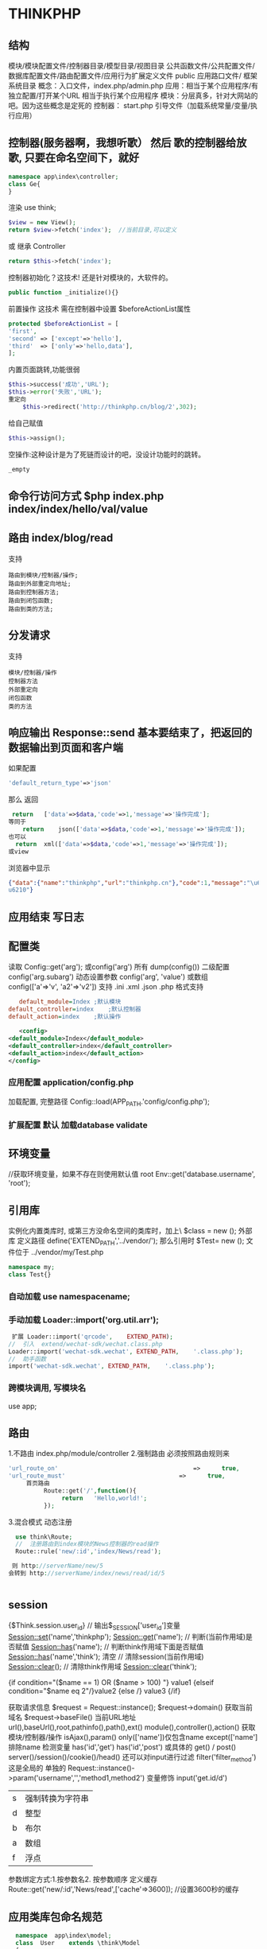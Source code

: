 * THINKPHP 
** 结构
   模块/模块配置文件/控制器目录/模型目录/视图目录
   公共函数文件/公共配置文件/数据库配置文件/路由配置文件/应用行为扩展定义文件
   public 应用路口文件/
   框架系统目录
   概念：入口文件，index.php/admin.php
   应用：相当于某个应用程序/有独立配置/打开某个URL 相当于执行某个应用程序
   模块：分层真多，针对大网站的吧。因为这些概念是定死的
   控制器：
   start.php 引导文件（加载系统常量/变量/执行应用）
** 控制器(服务器啊，我想听歌） 然后 歌的控制器给放歌, 只要在命名空间下，就好
   #+BEGIN_SRC php
     namespace app\index\controller;
     class Ge{
     }
   #+END_SRC
   渲染 use think\View;
   #+BEGIN_SRC php
     $view = new View();
     return $view->fetch('index');  //当前目录,可以定义
   #+END_SRC
   或 继承 Controller
   #+BEGIN_SRC php
     return $this->fetch('index');
   #+END_SRC
   
控制器初始化？这技术! 还是针对模块的，大软件的。
#+BEGIN_SRC php
  public function _initialize(){}
#+END_SRC
前置操作 
这技术 需在控制器中设置 $beforeActionList属性
#+BEGIN_SRC php
protected $beforeActionList = [
'first',
'second' => ['except'=>'hello'],
'third'  => ['only'=>'hello,data'],
];
#+END_SRC

内置页面跳转,功能很弱
#+BEGIN_SRC php
  $this->success('成功','URL');
  $this->error('失败','URL');
  重定向
      $this->redirect('http://thinkphp.cn/blog/2',302);

#+END_SRC

给自己赋值
#+BEGIN_SRC php
  $this->assign();
#+END_SRC

空操作:这种设计是为了死链而设计的吧，没设计功能时的跳转。
#+BEGIN_SRC php
_empty
#+END_SRC

** 命令行访问方式 $php index.php index/index/hello/val/value
** 路由 index/blog/read
   支持
   #+BEGIN_SRC 
   路由到模块/控制器/操作;
   路由到外部重定向地址;
   路由到控制器方法;
   路由到闭包函数;
   路由到类的方法;
   #+END_SRC
** 分发请求
   支持
#+BEGIN_SRC 
模块/控制器/操作
控制器方法
外部重定向
闭包函数
类的方法
#+END_SRC
** 响应输出 Response::send 基本要结束了，把返回的数据输出到页面和客户端
   如果配置
#+BEGIN_SRC php
'default_return_type'=>'json'
#+END_SRC
那么  返回 
#+BEGIN_SRC php
   return	['data'=>$data,'code'=>1,'message'=>'操作完成'];
  等同于
      return	json(['data'=>$data,'code'=>1,'message'=>'操作完成']);
  也可以
    return	xml(['data'=>$data,'code'=>1,'message'=>'操作完成']);
  或view
#+END_SRC
浏览器中显示
#+BEGIN_SRC json
{"data":{"name":"thinkphp","url":"thinkphp.cn"},"code":1,"message":"\u64cd\u4f5c\u5b8c\
u6210"}
#+END_SRC

** 应用结束 写日志
** 配置类 \think\Config
   读取 Config::get('arg'); 或config('arg') 所有 dump(config()) 二级配置 config('arg.subarg')
   动态设置参数 config('arg', 'value') 或数组 config(['a'=>'v', 'a2'=>'v2'])
   支持 .ini .xml .json .php 格式支持
   #+BEGIN_SRC ini
   default_module=Index	;默认模块
default_controller=index	;默认控制器
default_action=index	;默认操作

   #+END_SRC
   #+BEGIN_SRC xml
   <config>
<default_module>Index</default_module>
<default_controller>index</default_controller>
<default_action>index</default_action>
</config>

   #+END_SRC
*** 应用配置 application/config.php   
加载配置, 完整路径    Config::load(APP_PATH.'config/config.php');

*** 扩展配置 默认 加载database validate 
** 环境变量 
   //获取环境变量，如果不存在则使用默认值 root
   Env::get('database.username', 'root');
** 引用库
   实例化内置类库时, 或第三方没命名空间的类库时，加上\   $class = new \stdClass();
   外部库 定义路径 define('EXTEND_PATH','../vendor/');  那么引用时  $Test= new \my\Test(); 文件位于 ../vendor/my/Test.php
   #+BEGIN_SRC php
     namespace my;
     class Test{}
   #+END_SRC
*** 自动加载 use namespacename;
*** 手动加载 Loader::import('org.util.arr');
#+BEGIN_SRC php
 扩展 Loader::import('qrcode',	EXTEND_PATH);
//	引入	extend/wechat-sdk/wechat.class.php
Loader::import('wechat-sdk.wechat',	EXTEND_PATH,	'.class.php');
//	助手函数
import('wechat-sdk.wechat',	EXTEND_PATH,	'.class.php');

#+END_SRC
*** 跨模块调用, 写模块名
use app\mobile\controller\Deviceapi;
** 路由 \think\Route
   1.不路由 index.php/module/controller
   2.强制路由 必须按照路由规则来
   #+BEGIN_SRC php
'url_route_on'										=>		true,
'url_route_must'								=>		true,
     首页路由
          Route::get('/',function(){
               return	'Hello,world!';
          });
   #+END_SRC
   3.混合模式
   动态注册
#+BEGIN_SRC php
    use	think\Route;
    //	注册路由到index模块的News控制器的read操作
    Route::rule('new/:id','index/News/read');

   则 http://serverName/new/5
  会转到 http://serverName/index/news/read/id/5


#+END_SRC
** session
{$Think.session.user_id}	//	输出$_SESSION['user_id']变量
Session::set('name','thinkphp');
Session::get('name');
//	判断(当前作用域)是否赋值
Session::has('name');
//	判断think作用域下面是否赋值
Session::has('name','think');
清空
//	清除session(当前作用域)
Session::clear();
//	清除think作用域
Session::clear('think');

{if	condition="($name	==	1)	OR	($name	>	100)	"}	value1
{elseif	condition="$name	eq	2"/}value2
{else	/}	value3
{/if}

获取请求信息 $request = Request::instance();
$request->domain() 获取当前域名
$request->baseFile() 当前URL地址
url(),baseUrl(),root,pathinfo(),path(),ext()
module(),controller(),action() 获取模块/控制器/操作
isAjax(),param() only(['name'])仅包含name except(['name']排除name
检测变量 has('id','get') has('id','post')  
或具体的 get() / post()
server()/session()/cookie()/head()
还可以对input进行过滤 filter('filter_method') 这是全局的
单独的 Request::instance()->param('username','','method1,method2')
变量修饰 input('get.id/d')
|s|强制转换为字符串|
|d|整型|
|b|布尔|
|a|数组|
|f|浮点|
参数绑定方式:1.按参数名2. 按参数顺序
定义缓存 Route::get('new/:id','News/read',['cache'=>3600]); //设置3600秒的缓存
** 应用类库包命名规范
   
   #+BEGIN_SRC php
     namespace	app\index\model;
     class	User	extends	\think\Model
     {
     }
   位于 application/index/model/User.php
   #+END_SRC
   #+BEGIN_SRC php
     namespace	app\admin\event;
     class	User	
     {
     }
     其类文件位于	 application/admin/event/User.php 。
   #+END_SRC
** 日志 \think\Log 完成
*** 初始化
#+BEGIN_SRC php
Log::init([
				'type'		=>		'File',
				'path'		=>		APP_PATH.'logs/'
]);
#+END_SRC
*** 手动记录
Log::record('测试日志信息,这是警告级别','notice');
#+BEGIN_SRC 
log	常规日志,用于记录日志
error	错误,一般会导致程序的终止
notice	警告,程序可以运行但是还不够完美的错误
#+END_SRC
*** 清空
Log::clear();
** 请求 Request
#+BEGIN_SRC php
  use \think\Request;
  $request = Request::instance();
  或
      $request= request();
$request->domain(); url/baseFile, root, pathinfo, path, ext, type(资源类型), type, ip, isAjax()(是否是Ajax请求), param, route 
#+END_SRC

检测是否设置
#+BEGIN_SRC php
  Request::instance()->has('id','get');
  Request::instance()->has('name','post');
  或者使用助手函数
  input('?get.id');
  input('?post.name');
#+END_SRC

获取参数
#+BEGIN_SRC php
    //	获取当前请求的name变量
    Request::instance()->param('name');
    //	获取当前请求的所有变量(经过过滤)
    Request::instance()->param();
    //	获取当前请求的所有变量(原始数据)
    Request::instance()->param(false);
    //	获取当前请求的所有变量(包含上传文件)
    Request::instance()->param(true);
    也可以 把 get/post 分开

  input('request.id');
  input('server.PHP_SELF');
  input('session.user_id');
  input('cookie.user_id');

头部信息 $agent	=	Request::instance()->header('user-agent');

#+END_SRC
** 获取配置 常量    
use think\Config;
print_r(Config::get('deviceType'));
** 调试模式
*** 开启调试
应用配置文件
#+BEGIN_SRC php
  //	关闭调试模式
  'app_debug'	=>	false,
      //	显示错误信息
      'show_error_msg'								=>		true,				

#+END_SRC
*** 开启Trace调试
#+BEGIN_SRC php
//	开启应用Trace调试
'app_trace'	=>		true,

//	Trace信息
'trace'					=>		[
				//支持Html,Console
				'type'		=>		'html',
]	

#+END_SRC

*** 变量调试 \think\Debug 
#+BEGIN_SRC php
Debug::dump($var,	$echo=true,	$label=null)
或者
dump($var,	$echo=true,	$label=null)
#+END_SRC
*** 404页面
#+BEGIN_SRC php
'http_exception_template'				=>		[
				//	定义404错误的重定向页面地址
				404	=>		APP_PATH.'404.html',
				//	还可以定义其它的HTTP	status
				401	=>		APP_PATH.'401.html',
]
#+END_SRC
手动抛出 throw	new	\think\exception\HttpException(404,	'页面不存在');
或 abort(404,'页面不存在');
** 异常
** 模型
*** 定义
#+BEGIN_SRC php
    namespace	app\index\model;
    use	think\Model;
    class	User	extends	Model
    {
      //	设置当前模型对应的完整数据表名称, 默认是前缀+模型类名 ，采用驼峰式
      //User think_user
      //UserType think_user_type

            protected	$table	=	'think_user';

    }

    //	设置当前模型的数据库连接
  protected	$connection	=	[
                  //	数据库类型
                  'type'								=>	'mysql',
                  //	服务器地址
                  'hostname'				=>	'127.0.0.1',
                  //	数据库名
                  'database'				=>	'thinkphp',
                  //	数据库用户名
                  'username'				=>	'root',
                  //	数据库密码
                  'password'				=>	'',
                  //	数据库编码默认采用utf8
                  'charset'					=>	'utf8',
                  //	数据库表前缀
                  'prefix'						=>	'think_',
                  //	数据库调试模式
                  'debug'							=>	false,
          ];
  }

#+END_SRC
**** 模型调用
#+BEGIN_SRC php

//	静态调用
$user	=	User::get(1);
$user->name	=	'thinkphp';
$user->save();
//	实例化模型
$user	=	new	User;
$user->name=	'thinkphp';
$user->save();
//	使用	Loader	类实例化(单例)
$user	=	Loader::model('User');
//	或者使用助手函数`model`
$user	=	model('User');
$user->name=	'thinkphp';
$user->save();

#+END_SRC
**** 操作
***** 新增 
     #+BEGIN_SRC php
       $user											=	new	User;
       $user->name					=	'thinkphp';
       $user->email				=	'thinkphp@qq.com';
       $user->save();

     #+END_SRC
     #+BEGIN_SRC php
     $user	=	new	User;
$list	=	[
				['name'=>'thinkphp','email'=>'thinkphp@qq.com'],
				['name'=>'onethink','email'=>'onethink@qq.com']
];
$user->saveAll($list);

     #+END_SRC
***** 更新
#+BEGIN_SRC php
$user	=	User::get(1);
$user->name					=	'thinkphp';
$user->email				=	'thinkphp@qq.com';
$user->save();
#+END_SRC
#+BEGIN_SRC php
$user	=	new	User;
$list	=	[
				['id'=>1,	'name'=>'thinkphp',	'email'=>'thinkphp@qq.com'],
				['id'=>2,	'name'=>'onethink',	'email'=>'onethink@qq.com']
];
$user->saveAll($list);

#+END_SRC
***** 删除
#+BEGIN_SRC php
  $user	=	User::get(1);
  $user->delete();
  根据主键删除
  或者直接调用静态方法
  User::destroy(1);
  //	支持批量删除多个数据
  User::destroy('1,2,3');
  //	或者
  User::destroy([1,2,3]);
//	删除状态为0的数据
User::destroy(['status'	=>	0]);

#+END_SRC
***** 查询
#+BEGIN_SRC php
取出主键为1的数据
$user	=	User::get(1);
echo	$user->name;
//	使用数组查询
$user	=	User::get(['name'	=>	'thinkphp']);
//	使用闭包查询
$user	=	User::get(function($query){
				$query->where('name',	'thinkphp');
});
echo	$user->name;
//	根据主键获取多个数据
$list	=	User::all('1,2,3');

#+END_SRC
***** 转换为数组
#+BEGIN_SRC php
  $user	=	User::find(1);
  dump($user->toArray());
支持设置不输出的字段属性:
$user	=	User::find(1);
dump($user->hidden(['create_time','update_time'])->toArray());
允许输出
dump($user->visible(['id','name','email'])->toArray());

#+END_SRC
***** 转换为json
      #+BEGIN_SRC php
      dump($user->visible(['id','name','email'])->toArray());
      #+END_SRC
** 数据库 抽象了不同的数据库，可以调用统一接口
   #+BEGIN_SRC 
特性
    类拆分为Connection(连接器)/Query(查询器)/Builder(SQL生成器)
   新的查询语法
   闭包查询和闭包事务
   Query对象查询
   链式操作
   数据分批处理
   数据库SQL执行监听
   #+END_SRC
*** 配置文件定义 database.php   
    对于自己的扩展驱动 'type' =>'\org\db\Mysql', 
    表示采用\org\db\Mysql 而不是默认 \think\db\connector\Mysql 每个模块可以设定独立的数据库连接参数
*** 方法配置 调用Db类时动态定义    
    #+BEGIN_SRC php
           Db::connect([
           'type'=>'mysql', 
           'dsn'=>'', 
           'hostname'=>'127.0.0.1'
           ]);
      或字符串方式 有格式的

    #+END_SRC
*** 模型类定义 这个定义在 Model 中，且定义了 connection 属性    
** 数据库操作    
*** 原生操作
    #+BEGIN_SRC php
                  Db::query('select*fromthink_userwhereid=?', [8]);
                  Db::execute('insertintothink_user(id, name)values(?, ?)', [8, 'thinkphp']);
      也支持命名占位符绑定, 例如:
          Db::query('select*fromthink_userwhereid=:id', ['id'=>8]);
            Db::execute('insertintothink_user(id, name)values(:id, :name)', ['id'=>8, 'name'=>'t
      hinkphp']);

    #+END_SRC

*** 查询　find /select/ 查值　value('字段名') 列　column('name', 'id')   
    #+BEGIN_SRC php
      Db::table('think_user')->chunk(100, function($users){
          foreach($usersas$user){
              //
          }
      });
      //或者交给回调方法myUserIterator处理
      Db::table('think_user')->chunk(100, 'myUserIterator');

      JSON类型数据查询(mysql V5.0.1 )
          //查询JSON类型字段(info字段为json类型)
          Db::table('think_user')->where('info$.email', 'thinkphp@qq.com')->find();

      $map['id']		=	['>',1];
      $map['mail']		=	['like','%thinkphp@qq.com%'];

      Db::table('think_user')->alias('a')->join('__DEPT__	b	','b.user_id=	a.id')->select();
      字段中使用函数Db::table('think_user')->field('id'=>'ID',SUM(score)')->select();
        字段排除　 Db::table('think_user')->field('id', true)->select(); 排除id
              Db::table('think_article')->limit('10,25')->select();

              page方法还可以和limit方法配合使用,例如:
                  Db::table('think_article')->limit(25)->page(3)->select();
              它会自己计算

                  返回单条不重复的distinct(true)
                  这里可以用本地缓存方法 Db::table('think_user')->where('id=5')->cache(true)->find();
              $result	=	Db::table('think_user')->cache('key',60)->find();
              外部可以获取了
                  $data	=	\think\Cache::get('key');

              count 统计数量,参数是要统计的字段名(可选)
                  max 获取最大值,参数是要统计的字段名(必须)
                  min 获取最小值,参数是要统计的字段名(必须)
                  avg 获取平均值,参数是要统计的字段名(必须)
                  sum 获取总分,参数是要统计的字段名(必须)
                  对时间的比较     
                  whereTime('birthday',	'>=',	'1970-10-1')
                  关键字 today,yesterday,week,last week, month,last month,year,last year
                  2 hours,
                  区间查询

                  构建子查询,就是返回sql语句而不执行
                  1.select(false)
                  2.fetchSql(true)
                  3.buildSql();

      #+END_SRC
*** 添加　insert/getLastInsID()/insertGetId($data)/insertAll
*** 更新　update /setField('name', 'val')更新字段/setInc/setDec('字段’)或setDec('字段', 5) 减5
*** 删除　delete
*** 获取表信息
#+BEGIN_SRC php
//	获取`think_user`表所有信息
Db::getTableInfo('think_user');
//	获取`think_user`表所有字段
Db::getTableInfo('think_user',	'fields');
//	获取`think_user`表所有字段的类型
Db::getTableInfo('think_user',	'type');
//	获取`think_user`表的主键
Db::getTableInfo('think_user',	'pk');
#+END_SRC
*** cache ->cache(true, 60)
    可以指定缓存标志 cache('key', 60)
获取 \think\Cache::get('key')
*** fetchSql 返回SQL
$result = Db::table('t')->fetchSql(true)->find(1);
*** partition 水平分表
*** 聚合统计
count() 数量 max(arg)字段最大值 min(arg) avg(arg)字段平均 sum(arg) 求和
*** 时间比较
where('createTime', '> time', '2017-1-1');
where('createTime', 'between time', ['2017-1-1', '2018-1-1']);
或 whereTime
'month'
** 视图
*** 继承 \think\Controller 类, 则可直接调用视图类方法
#+BEGIN_SRC php
    fetch 渲染模板输出
    display 渲染内容输出
    assign 模板变量赋值
    engine 初始化模板引擎
      //	渲染模板输出
    return	$this->fetch('hello',['name'=>'thinkphp']);
  //助手函数
  return	view('hello',['name'=>'thinkphp']);
#+END_SRC
*** 配置
#+BEGIN_SRC php
'template'															=>	[
				//	模板引擎类型	支持	php	think	支持扩展
				'type'									=>	'Think',
				//	模板路径
				'view_path'				=>	'./template/',
				//	模板后缀
				'view_suffix'		=>	'html',
				//	模板文件名分隔符
				'view_depr'				=>	DS,
				//	模板引擎普通标签开始标记
				'tpl_begin'				=>	'{',
				//	模板引擎普通标签结束标记
				'tpl_end'						=>	'}',
				//	标签库标签开始标记
				'taglib_begin'	=>	'{',
				//	标签库标签结束标记
				'taglib_end'			=>	'}',
],

#+END_SRC
*** 模板赋值
除了系统变量和配置参数输出无需赋值外,其他变量如果需要在模板中输出必须首先进行模板赋值操作,绑
定数据到模板输出有下面几种方式:
**** assign 方法 		$this->assign('name','ThinkPHP');
**** 传参 
#+BEGIN_SRC php
	return	$this->fetch('index',	[
												'name'		=>	'ThinkPHP',
												'email'	=>	'thinkphp@qq.com'
								]);
#+END_SRC
**** 对象赋值
#+BEGIN_SRC php
			$view	=	$this->view;
								$view->name					=	'ThinkPHP';
								$view->email				=	'thinkphp@qq.com';
								//	模板输出
								return	$view->fetch('index');
#+END_SRC
**** 渲染
默认规则
#+BEGIN_SRC php
return	$view->fetch();
表示系统会按照默认规则自动定位模板文件,其规则是:
当前模块/默认视图目录/当前控制器(小写)/当前操作(小写).html
跨模块渲染模板
return	$view->fetch('admin@member/edit');
渲染完整模板
return	$view->fetch('./template/public/menu.html');

#+END_SRC
**** 模板标签
     默认以 { 	和	 } 	作为开始和结束标识, 两边不能有空格
      {$vo['name']|strtoupper}
**** 系统变量
#+BEGIN_SRC php
{$Think.server.script_name}	//	输出$_SERVER['SCRIPT_NAME']变量
{$Think.session.user_id}	//	输出$_SESSION['user_id']变量
{$Think.get.pageNumber}	//	输出$_GET['pageNumber']变量
{$Think.cookie.name}		//	输出$_COOKIE['name']变量
#+END_SRC
**** 常量
#+BEGIN_SRC php
  {$Think.const.APP_PATH}
  或者直接使用
  {$Think.APP_PATH}

#+END_SRC
#+BEGIN_SRC php
配置输出
输出配置参数使用:
{$Think.config.default_module}
{$Think.config.default_controller}
语言变量
输出语言变量可以使用:
{$Think.lang.page_error}
{$Think.lang.var_error}
请求参数
请求参数
模板支持直接输出 Request 请求对象的方法参数,用法如下:
$Request.方法名.参数
例如:
{$Request.get.id}
{$Request.param.name}


#+END_SRC
**** 注释
#+BEGIN_SRC php
{/*	这是模板
注释内容*/	}
#+END_SRC
**** 模板继承
**** 请求参数 支持输出Request 请求对象的方法参数
#+BEGIN_SRC php


#+END_SRC
**** 包含文件
#+BEGIN_SRC php
    {include	file="public/header"	/}	//	包含头部模版header
    {include	file="public/menu"	/}	//	包含菜单模版menu
    {include	file="blue/public/menu"	/}	//	包含blue主题下面的menu模版
  可以直接包含一个模版文件名(包含完整路径),例如:
  {include	file="../application/view/default/public/header.html"	/}
  传入参数
  {include	file="Public/header"	title="$title"	keywords="开源WEB开发框架"	/}
页面中
  <title>[title]</title>
  <meta	name="keywords"	content="[keywords]"	/>

#+END_SRC
**** 标签库
***** volist标签
#+BEGIN_SRC php
  {volist	name="list"	id="vo" offset="5"	length='10'}
  {$vo.id}:{$vo.name}<br/>
  {/volist}
{$key}
#+END_SRC
***** foreach
#+BEGIN_SRC php
{foreach	name="list"	item="vo"}
				{$vo.id}:{$vo.name}
{/foreach}

#+END_SRC
***** for
#+BEGIN_SRC php
{for	start="1"	end="100"}
{$i}
{/for}

#+END_SRC
***** 比较
#+BEGIN_SRC php
{eq	name="name"	value="value"}value{/eq}
{eq	name="name"	value="value"}
相等
{else/}
不相等
{/eq}

eq或者	equal 等于
neq	或者notequal 不等于
gt 大于
egt 大于等于
lt 小于
elt 小于等于
heq 恒等于
nheq 不恒等于

#+END_SRC
***** switch
#+BEGIN_SRC php
{switch	name="变量"	}
				{case	value="值1"	break="0或1"}输出内容1{/case}
				{case	value="值2"}输出内容2{/case}
				{default	/}默认情况
{/switch}
#+END_SRC
***** if
#+BEGIN_SRC php
{if	condition="($name	==	1)	OR	($name	>	100)	"}	value1
{elseif	condition="$name	eq	2"/}value2
{else	/}	value3
{/if}
#+END_SRC
***** in /notin
#+BEGIN_SRC php
    {in	name="id"	value="1,2,3"}
  id在范围内
  {/in}
  {notin	name="id"	value="1,2,3"}
  id不在范围内
  {/notin}

  {in	name="id"	value="1,2,3"}
  id在范围内
  {else/}
  id不在范围内
  {/in}

#+END_SRC
***** BETWEEN	和	NOTBETWEEN
#+BEGIN_SRC php
  {between	name="id"	value="1,10"}
  输出内容1
  {else/}
  输出内容2
  {/between}
#+END_SRC
***** range
#+BEGIN_SRC php
{range	name="id"	value="1,2,3"	type="in"}
输出内容1
{/range}
#+END_SRC
***** PRESENT	NOTPRESENT标签 用于判断某个变量是否已经定义
#+BEGIN_SRC php
{present	name="name"}
name已经赋值
{else	/}
name还没有赋值
{/present}
#+END_SRC
***** empty 变量是否为空 
#+BEGIN_SRC php
{empty	name="name"}
name为空值
{/empty}
#+END_SRC
***** DEFINED 是否定义
***** ASSIGN标签
      ASSIGN标签用于在模板文件中定义变量,用法如下:
      {assign	name="var"	value="123"	/}
***** DEFINE标签
DEFINE标签用于中模板中定义常量,用法如下:
{define	name="MY_DEFINE_NAME"	value="3"	/}

**** 资源文件加载
     #+BEGIN_SRC php
       传统方式的导入外部 JS 和 CSS 文件的方法是直接在模板文件使用:
       <script	type='text/javascript'	src='/static/js/common.js'>
           <link	rel="stylesheet"	type="text/css"	href="/static/css/style.css"	/>
       系统提供了专门的标签来简化上面的导入:
       {load	href="/static/js/common.js"	/}
       {load	href="/static/css/style.css"	/}
       并且支持同时加载多个资源文件,例如:
       {load	href="/static/js/common.js,/static/css/style.css"	/}
       系统还提供了两个标签别名 js 和 css 	用法和 load 一致,例如:
       {js	href="/static/js/common.js"	/}
       {css	href="/static/css/style.css"	/}

     #+END_SRC
** 验证
** session
   #+BEGIN_SRC php
   acount:"{$Think.session.account}",
   Session::set('name','thinkphp');
   Session::get('name');
   #+END_SRC
** 多语言 \think\Lang
* thinkphp
** 基础
*** 安装ThinkPHP
    ThinkPHP5 的环境要求如下:
     PHP	>=	5.4.0
     PDO	PHP	Extension
     MBstring	PHP	Extension
     CURL	PHP	Extension
**** 安装
     composer安装 
     composer	create-project	topthink/think	tp5		--prefer-dist
    
     git 安装
     应用项目: https://github.com/top-think/think
     核心框架: https://github.com/top-think/framework

     更新
     git	clone	https://github.com/top-think/think	tp5
     git	pull	https://github.com/top-think/framework
  
*** 目录结构
   #+BEGIN_SRC 
     project		应用部署目录
  ├─application											应用目录(可设置)
  │		├─common													公共模块目录(可更改)
  │		├─index														模块目录(可更改)
  │		│		├─config.php						模块配置文件
  │		│		├─common.php						模块函数文件
  │		│		├─controller						控制器目录
  │		│		├─model											模型目录
  │		│		├─view												视图目录
  │		│		└─	...												更多类库目录
  │		├─command.php								命令行工具配置文件
  │		├─common.php									应用公共(函数)文件
  │		├─config.php									应用(公共)配置文件
  │		├─database.php							数据库配置文件
  │		├─tags.php											应用行为扩展定义文件
  │		└─route.php										路由配置文件
  ├─extend																扩展类库目录(可定义)
  ├─public																WEB	部署目录(对外访问目录)
  │		├─static													静态资源存放目录(css,js,image)
  │		├─index.php										应用入口文件
  │		├─router.php									快速测试文件
  │		└─.htaccess										用于	apache	的重写
  ├─runtime															应用的运行时目录(可写,可设置)
  ├─vendor																第三方类库目录(Composer)
  ├─thinkphp														框架系统目录
  │		├─lang															语言包目录
  │		├─library												框架核心类库目录
  │		│		├─think											Think	类库包目录
  │		│		└─traits										系统	Traits	目录
  │		├─tpl																系统模板目录
  │		├─.htaccess										用于	apache	的重写
  │		├─.travis.yml								CI	定义文件
  │		├─base.php											基础定义文件
  │		├─composer.json						composer	定义文件
  │		├─console.php								控制台入口文件
  │		├─convention.php					惯例配置文件
  │		├─helper.php									助手函数文件(可选)
  │		├─LICENSE.txt								授权说明文件
  │		├─phpunit.xml								单元测试配置文件
  │		├─README.md										README	文件
  │		└─start.php										框架引导文件
  ├─build.php													自动生成定义文件(参考)
  ├─composer.json									composer	定义文件
  ├─LICENSE.txt											授权说明文件
  ├─README.md													README	文件
  ├─think																	命令行入口文件

   #+END_SRC 
   部署建议是 public 目录作为web目录访问内容,其它都是web目录之外,当然,你必须要修改public/index.php 中的相关路径
   
*** 快速测试
    router.php用于php自带webserver支持,可用于快速测试
    启动命令:php	-S	localhost:8888	router.php
*** 架构
**** 架构总览
**** 生命周期
**** 入口文件
**** URL访问
     URL访问受路由决定,如果关闭路由或者没有匹配路由的情况下,则是基于:
     http://serverName/index.php(或者其它应用入口文件)/模块/控制器/操作/参数/值...
     http://serverName/index.php/index/index/hello/val/value
     如果你的环境只能支持普通方式的URL参数访问,那么必须使用
     http://serverName/index.php?s=/index/index/hello&val=value
     如果是命令行下面访问入口文件的话,则通过
     $php	index.php	index/index/hello/val/value...
     获取到正常的 $_SERVER['PATH_INFO'] 参数后才能继续。
**** 应用
     由系统的	 \think\App 类完成,应用通常在入口文件中被调用和执行,具有相同的应用目录( APP_PATH )
**** 模块设计
     模块通常都是应用目录下面的一个子目录,每个模块都有自己独立的配置文件、公共文件和类库文件。
***** 控制器
每个模块拥有独立的 MVC 类库及配置文件,一个模块下面有多个控制器负责响应请求,而每个控制器其实就
是一个独立的控制器类。
控制器主要负责请求的接收,并调用相关的模型处理,并最终通过视图输出。严格来说,控制器不应该过多
的介入业务逻辑处理。
***** 模型
模型类通常完成实际的业务逻辑和数据封装,并返回和格式无关的数据。
   模型类并不一定要访问数据库,而且在5.0的架构设计中,只有进行实际的数据库查询操作的时候,才会进
   行数据库的连接,是真正的惰性连接。
   ThinkPHP的模型层支持多层设计,你可以对模型层进行更细化的设计和分工,例如把模型层分为逻辑层/
   服务层/事件层等等。
***** 视图
控制器调用模型类后返回的数据通过视图组装成不同格式的输出。视图根据不同的需求,来决定调用模板引
擎进行内容解析后输出还是直接输出。
视图通常会有一系列的模板文件对应不同的控制器和操作方法,并且支持动态设置模板目录。
***** 驱动
系统很多的组件都采用驱动式设计,从而可以更灵活的扩展,驱动类的位置默认是放入核心类库目录下面,
也可以重新定义驱动类库的命名空间而改变驱动的文件位置。
***** 行为
行为(Behavior)是在预先定义好的一个应用位置执行的一些操作。类似于 AOP 编程中的“切面”的概念,给
某一个切面绑定相关行为就成了一种类 AOP 编程的思想。所以,行为通常是和某个位置相关,行为的执行时
间依赖于绑定到了哪个位置上。

要执行行为,首先要在应用程序中进行行为侦听,例如:
 //	在app_init位置侦听行为
 \think\Hook::listen('app_init');
然后对某个位置进行行为绑定:
 //	绑定行为到app_init位置
 \think\Hook::add('app_init','\app\index\behavior\Test');
一个位置上如果绑定了多个行为的,按照绑定的顺序依次执行,除非遇到中断。

***** 路由检测
      如果开启了 url_route_on 参数的话,会首先进行URL的路由检测。
      如果一旦检测到匹配的路由,根据定义的路由地址会注册到相应的URL调度。
      5.0的路由地址支持如下方式:
      路由到模块/控制器/操作;
      路由到外部重定向地址;
      路由到控制器方法;
      路由到闭包函数;
      路由到类的方法;
      路由地址可能会受域名绑定的影响。
      如果关闭路由或者路由检测无效则进行默认的模块/控制器/操作的分析识别。
      如果在应用初始化的时候指定了应用调度方式,那么路由检测是可选的。
      可以使用	\think\App::dispatch()	进行应用调度,例如:
      App::dispatch(['type'	=>	'module',	'module'	=>	'index/index']);
***** 分发请求
      在完成了URL检测和路由检测之后,路由器会分发请求到对应的路由地址,这也是应用请求的生命周期中最重
      要的一个环节。
      在这一步骤中,完成应用的业务逻辑及数据返回。
      建议统一使用 return 返回数据,而不是 echo 输出,如非必要,请不要使用 exit 或者 die 中断执行。
      直接 echo 输出的数据将无法进行自动转换响应输出的便利。
控制器方法
和前一种方式类似,只是无需判断模块、控制器和操作,直接分发请求到一个指定的控制器类的方法,因此
没有进行模块的初始化操作。
外部重定向
可以直接分发请求到一个外部的重定向地址,支持指定重定向代码,默认为301重定向。
闭包函数
路由地址定义的时候可以直接采用闭包函数,完成一些相对简单的逻辑操作和输出。
类的方法
除了以上方式外,还支持分发请求到类的方法,包括:
静态方法:	 'blog/:id'=>'\org\util\Blog::read'
类的方法: 'blog/:id'=>'\app\index\controller\Blog@read'
***** 响应输出
      控制器的所有操作方法都是 return 返回而不是直接输出,系统会调用 Response::send 方法将最终的应
      用返回的数据输出到页面或者客户端,并自动转换成 default_return_type 参数配置的格式。所以,应
      用执行的数据输出只需要返回一个正常的PHP数据即可。
***** 应用结束
事实上,在应用的数据响应输出之后,应用并没真正的结束,系统会在应用输出或者中断后进行日志保存写入操作。
系统的日志包括用户调试输出的和系统自动生成的日志,统一会在应用结束的时候进行写入操作。
而日志的写入操作受日志初始化的影响。
***** 隐藏入口文件
在ThinkPHP5.0中,出于优化的URL访问原则,还支持通过URL重写隐藏入口文件,下面以 Apache 为例说明
隐藏应用入口文件index.php的设置。
下面是Apache的配置过程,可以参考下:
#+BEGIN_SRC 
1、 httpd.conf 配置文件中加载了 mod_rewrite.so 模块
2、 AllowOverride	None 	将 None 改为	 All
3、在应用入口文件同级目录添加 .htaccess 文件,内容如下:
  <IfModule	mod_rewrite.c>
  Options	+FollowSymlinks	-Multiviews
  RewriteEngine	on
  RewriteCond	%{REQUEST_FILENAME}	!-d
  RewriteCond	%{REQUEST_FILENAME}	!-f
  RewriteRule	^(.*)$	index.php/$1	[QSA,PT,L]
  </IfModule>
#+END_SRC
**** 配置
***** 模块和控制器隐藏 
       define('BIND_MODULE','index');
       绑定后,我们的URL访问地址则变成:
       http://serverName/index.php/控制器/操作/[参数名/参数值...]
       访问的模块是 index 模块。
       如果你的应用比较简单,模块和控制器都只有一个,那么可以在应用公共文件中绑定模块和控制器,如下:
       //	绑定当前访问到index模块的index控制器
       define('BIND_MODULE','index/index');
       设置后,我们的URL访问地址则变成:
       http://serverName/index.php/操作/[参数名/参数值...]
       访问的模块是 index 模块,控制器是 Index 控制器。

**** 命名空间
     命名空间方式定义和自动加载类库文件,有效解决多模块和 Composer 类库之间的命名空间冲突问题,并且实现了更加高效的类库自动加载机制。
     特别注意的是,如果你需要调用PHP内置的类库,或者第三方没有使用命名空间的类库,记得在实例化类库的时候加上	 \ 
***** 自动加载
     只需要给类库正确定义所在的命名空间,并且命名空间的路径与类库文件的目录一致,那么就可以实现类的自动加载,从而实现真正的惰性加载。
     例如, \think\cache\driver\File 类的定义为:
     namespace	think\cache\driver;
     class	File	
     {
     }
     如果我们实例化该类的话,应该是:
     $class	=	new	\think\cache\driver\File();
     
     系统会自动加载该类对应路径的类文件,其所在的路径是thinkphp/library/think/cache/driver/File.php 。
     
     原则上,可以支持驼峰法命名的目录,只要命名空间定义和目录一致即可,例如:
     我们实例化
     $class	=	new	\Think\Cache\Driver\File();
     系统则会自动加载	 thinkphp/library/Think/Cache/Driver/File.php 文件。

***** 默认命名空间
      默认think 命名空间,
      Route::get('hello','index/hello');
      请自行添加	 use	think\Route 或者使用
      \think\Route::get('hello','index/hello');

***** 自动注册
      我们只需要把自己的类库包目录放入 EXTEND_PATH 目录(默认为 extend ,可配置),就可以自动注册对
      应的命名空间,例如:
      我们在 extend 目录下面新增一个 my 目录,然后定义一个 \my\Test 类(	类文件位于
      extend/my/Test.php )如下:
      #+BEGIN_SRC php
        <?php
        namespace	my;
        class	Test	
        {
            public	function	sayHello()
            {
                echo	'hello';
            }
        }
        ?>
      #+END_SRC
我们就可以直接实例化和调用:
  $Test	=	new	\my\Test();
  $Test->sayHello();
如果我们在应用入口文件中重新定义了 EXTEND_PATH 常量的话,还可以改变 \my\Test 类文件的位置,
例如:
 define('EXTEND_PATH','../vendor/');

***** 手动注册
      也可以通过手动注册的方式注册新的根命名空间,例如:
      在应用入口文件中添加下面的代码:
      \think\Loader::addNamespace('my','../application/extend/my/');
      如果要同时注册多个根命名空间,可以使用:
      \think\Loader::addNamespace([
 			'my'		=>	'../application/extend/my/',
 			'org'	=>	'../application/extend/org/',
      ]);
      也可以直接在应用的配置文件中添加配置,系统会在应用执行的时候自动注册。
      'root_namespace'	=>	[
      'my'		=>	'../application/extend/my/',
      'org'	=>	'../application/extend/org/',
      ]

***** 命名空间别名
      框架允许给命名空间定义别名,例如:
      namespace	app\index\model;
      use	think\Model;
      class	User	extends	Model
      {
 }
原来在控制器里面调用方式为:
 namespace	app\index\controller;
 use	app\index\model\User;
 class	Index
 {
 				public	function	index()
 				{
 								$user	=	new	User();
 				}
 }
如果我们在应用公共文件中注册命名空间别名如下:
 \think\Loader::addNamespaceAlias('model','app\index\model');
那么,上面的控制器代码就可以更改为:
 namespace	app\index\controller;
 use	model\User;
 class	Index
 {
 				public	function	index()
 				{
 								$user	=	new	User();
 				}
 }

***** Traits引入
***** 类库映射      
      给类重新定义命名空间????
      
        Loader::addClassMap('think\Log',LIB_PATH.'think\Log.php');
        Loader::addClassMap('org\util\Array',LIB_PATH.'org\util\Array.php');
        也可以利用 addClassMap 方法批量导入类库映射定义,例如:
        $map	=	[
  				'think\Log'					=>		LIB_PATH.'think\Log.php',
  				'org\util\array'=>		LIB_PATH.'org\util\Array.php'
          ];
          Loader::addClassMap($map);
***** 类库导入
如果你不需要系统的自动加载功能,又或者没有使用命名空间的话,那么也可以使用 think\Loader 类的
 import 方法手动加载类库文件,例如:
本文档使用	看云	构建                                                            -	41	-
自动加载
  Loader::import('org.util.array');
  Loader::import('@.util.upload');
示例
  //	引入	extend/qrcode.php
  Loader::import('qrcode',	EXTEND_PATH);
  //	助手函数
  import('qrcode',	EXTEND_PATH);
  //	引入	extend/wechat-sdk/wechat.class.php
  Loader::import('wechat-sdk.wechat',	EXTEND_PATH,	'.class.php');
  //	助手函数
  import('wechat-sdk.wechat',	EXTEND_PATH,	'.class.php');
 类库导入也采用类似命名空间的概念(但不需要实际的命名空间支持),支持的“根命名                                     说
  空间”包括:                                                                      明
 behavior                                                         系统行为类库
 think                                                            核心基类库
 traits                                                           系统Traits类库
 app                                                              应用类库
 @                                                                表示当前模块类库包
***** Composer自动加载
  5.0版本支持`Composer`安装的类库的自动加载,你可以直接按照`Composer`依赖库中的命名空间直接调用。
  
     API友好
  配置
     配置目录
     配置格式
     配置加载
     读取配置
     动态配置
     独立配置
     配置作用域
     环境变量配置
  路由
     路由模式
     路由定义
     批量注册
     变量规则
     组合变量
     路由参数
     路由地址
     资源路由
     快捷路由
     路由别名
     路由分组
     MISS路由
     闭包支持
     路由绑定
     绑定模型
     域名路由
     URL生成
  控制器
     控制器定义
     控制器初始化
     前置操作
     跳转和重定向
     空操作
     空控制器
     多级控制器
     分层控制器
     Rest控制器
     自动定位控制器
     资源控制器
  请求
     请求信息
     输入变量
     更改变量
     请求类型
     请求伪装
     HTTP头信息
     伪静态
     方法注入
     属性注入
     参数绑定
     依赖注入
     请求缓存
  数据库
     连接数据库
     基本使用
     查询构造器
         查询数据
         添加数据
         更新数据
         删除数据
         查询方法
         查询语法
         链式操作
            where
            table
            alias
            field
            order
            limit
            page
            group
            having
            join
            union
            distinct
            lock
            cache
            comment
            fetchSql
            force
            bind
            partition
            strict
            failException
            sequence
        聚合查询
        时间查询
        高级查询
        视图查询
        子查询
        原生查询
     查询事件
     事务操作
     监听SQL
     存储过程
     数据集
     分布式数据库
  模型
     定义
     模型初始化
     新增
     更新
     删除
     查询
     聚合
     获取器
     修改器
     时间戳
     只读字段
     软删除
     类型转换
     数据完成
     查询范围
     模型分层
     数组访问和转换
     JSON序列化
     事件
     关联
        一对一关联
        一对多关联
        远程一对多
        多对多关联
        多态关联
        动态属性
        关联预载入
        关联统计
     聚合模型
  视图
     视图实例化
     模板引擎
     模板赋值
     模板渲染
     输出替换
  模板
     模板定位
     模板标签
     变量输出
     系统变量
     请求参数
     使用函数
     使用默认值
     使用运算符
     三元运算
     原样输出
     模板注释
     模板布局
     模板继承
     包含文件
     标签库
     内置标签
         循环输出标签
         比较标签
         条件判断
         资源文件加载
         标签嵌套
         原生PHP
         定义标签
  日志
     介绍
     日志驱动
     日志写入
     独立日志
     日志清空
     写入授权
  错误和调试
     调试模式
     异常处理
     抛出异常
     Trace调试
     变量调试
     性能调试
     SQL调试
     远程调试
     404页面
  验证
     验证器
     验证规则
     错误信息
     验证场景
     控制器验证
     模型验证
     内置规则
     静态调用
     表单令牌
  安全
     输入安全
     数据库安全
     上传安全
     其它安全建议
  杂项
     缓存
     Session
     Cookie
     多语言
     分页
     上传
     验证码
     图像处理
     文件处理
     单元测试
  扩展
     函数
     类库
     行为
     驱动
     Composer包
         Time
         数据库迁移工具
         Workerman
         MongoDb
     SAE
     标签扩展
  命令行
     自动生成目录结构
     创建类库文件
     生成类库映射文件
     生成路由缓存
     清除缓存文件
     生成配置缓存文件
     生成数据表字段缓存
     自定义命令行
  部署
     虚拟主机环境
     Linux	主机环境
     URL重写
  附录
     配置参考
     常量参考
     助手函数
     升级指导
     更新日志
     
Traits引入
ThinkPHP	 5.0 开始采用 trait 功能(PHP5.4+)来作为一种扩展机制,可以方便的实现一个类库的多继
承问题。
     trait 是一种为类似	PHP	的单继承语言而准备的代码复用机制。 trait 为了减少单继承语言的限制,
   使开发人员能够自由地在不同层次结构内独立的类中复用方法集。 trait 和类组合的语义是定义了一种
   方式来减少复杂性,避免传统多继承和混入类(Mixin)相关的典型问题。
但由于PHP5.4版本不支持 trait 的自动加载,因此如果是PHP5.4版本,必须手动导入 trait 类库,系统
提供了一个助手函数 load_trait ,用于自动加载 trait 类库,例如,可以这样正确引入 trait 类库。
   namespace	app\index\controller;
   load_trait('controller/Jump');		//	引入traits\controller\Jump
   class	index
   {
   					use	\traits\controller\Jump;
   					public	function	index()
   					{
   									$this->assign('name','value');
   									$this->show('index');
   					}
   }
如果你的PHP版本大于 5.5 的话,则可以省略 load_trait 函数引入 trait 。
   namespace	app\index\controller;
   class	index
   {
   					use	\traits\controller\Jump;
   					public	function	index()
   					{
   					}
   }
可以支持同时引入多个 trait 类库,例如:
   namespace	app\index\controller;
   load_trait('controller/Other');
   load_trait('controller/Jump');
   class	index
本文档使用	看云	构建                                                    -	43	-
Traits引入
   {
   					use	\traits\controller\Other;
   					use	\traits\controller\Jump;
   					public	function	index()
   					{
   					}
   }
或者使用
   namespace	app\index\controller;
   load_trait('controller/Other');
   load_trait('controller/Jump');
   class	index
   {
   					use	\traits\controller\Other,\traits\controller\Jump;
   					public	function	index()
   					{
   					}
   }
   系统提供了一些封装好的 trait 类库,主要是用于控制器和模型类的扩展。这些系统内置的 trait 类
   库的根命名空间采用 traits 而不是 trait ,是为了避免和系统的关键字冲突。
 trait 方式引入的类库需要注意优先级,从基类继承的成员将被	 trait 	插入的成员所覆盖。优先顺序是
来自当前类的成员覆盖了	 trait 的方法,而	 trait 则覆盖了被继承的方法。
 trait 类中不支持定义类的常量,在 trait 中定义的属性将不能在当前类中或者继承的类中重新定义。
冲突的解决
我们可以在一个类库中引入多个 trait 类库,如果两个 trait 都定义了一个同名的方法,如果没有明确解
决冲突将会产生一个致命错误。
为了解决多个 trait 在同一个类中的命名冲突,需要使用	 insteadof 操作符来明确指定使用冲突方法中
的哪一个。
以上方式仅允许排除掉其它方法, as 操作符可以将其中一个冲突的方法以另一个名称来引入。
更多的关于 trait 内容可以参考PHP官方手册。
本文档使用	看云	构建                                                   -	44	-
API友好
API友好
新版ThinkPHP针对 API 开发做了很多的优化,并且不依赖原来的API模式扩展。
数据输出
新版的控制器输出采用 Response 类统一处理,而不是直接在控制器中进行输出,通过设置
 default_return_type 或者动态设置不同类型的 Response 输出就可以自动进行数据转换处理,一般来
说,你只需要在控制器中返回字符串或者数组即可,例如如果我们配置:
  'default_return_type'=>'json'
那么下面的控制器方法返回值会自动转换为json格式并返回。
  namespace	app\index\controller;
  class	Index	
  {
  				public	function	index()
  				{
  								$data	=	['name'=>'thinkphp','url'=>'thinkphp.cn'];
  								return	['data'=>$data,'code'=>1,'message'=>'操作完成'];
  				}
  }
访问该请求URL地址后,最终可以在浏览器中看到输出结果如下:
  {"data":{"name":"thinkphp","url":"thinkphp.cn"},"code":1,"message":"\u64cd\u4f5c\u5b8c\
  u6210"}
   如果你需要返回其他的数据格式的话,控制器本身的代码无需做任何改变。
支持明确指定输出类型的方式输出,例如下面指定 JSON 数据输出:
  namespace	app\index\controller;
  class	Index	
  {
  				public	function	index()
  				{
  								$data	=	['name'=>'thinkphp','url'=>'thinkphp.cn'];
  								//	指定json数据输出
  								return	json(['data'=>$data,'code'=>1,'message'=>'操作完成']);
  				}
  }
或者指定输出 XML 类型数据:
本文档使用	看云	构建                                                                            -	45	-
API友好
  namespace	app\index\controller;
  class	Index	
  {
  				public	function	index()
  				{
  								$data	=	['name'=>'thinkphp','url'=>'thinkphp.cn'];
  								//	指定xml数据输出
  								return	xml(['data'=>$data,'code'=>1,'message'=>'操作完成']);
  				}
  }
核心支持的数据类型包括 view 、 xml 、 json 和 jsonp ,其他类型的需要自己扩展。
错误调试
由于 API 开发不方便在客户端进行开发调试,但 ThinkPHP5 的 Trace 调试功能支持 Socket 在内的方
式,可以实现远程的开发调试。
设置方式:
  'app_trace'	=>	true,
  'trace'					=>	[
  				'type'													=>	'socket',	
  				//	socket服务器
  				'host'													=>	'slog.thinkphp.cn',
  ],
然后安装 chrome 浏览器插件后即可进行远程调试,详细参考调试部分。
本文档使用	看云	构建                                                        -	46	-
配置
配置
ThinkPHP提供了灵活的全局配置功能,采用最有效率的PHP返回数组方式定义,支持惯例配置、公共配置、
模块配置、扩展配置、场景配置、环境变量配置和动态配置。
对于有些简单的应用,你无需配置任何配置文件,而对于复杂的要求,你还可以扩展自己的独立配置文件。
系统的配置参数是通过静态变量全局存取的,存取方式简单高效。
配置功能由 \think\Config 类完成。
本文档使用	看云	构建                                        -	47	-
配置目录
配置目录
配置目录
系统默认的配置文件目录就是应用目录( APP_PATH ),也就是默认的 application 下面,并分为应用
配置(整个应用有效)和模块配置(仅针对该模块有效)。
 ├─application									应用目录
 │		├─config.php							应用配置文件
 │		├─database.php					数据库配置文件
 │		├─route.php								路由配置文件
 │		├─index												index模块配置文件目录
 │		│		├─config.php				index模块配置文件
 │		│		└─database.php		index模块数据库配置文件
如果不希望配置文件放到应用目录下面,可以在入口文件中定义独立的配置目录,添加 CONF_PATH 常量定
义即可,例如:
 //	定义配置文件目录和应用目录同级
 define('CONF_PATH',	__DIR__.'/../config/');
配置目录下面的结构类似如下:
 ├─application									应用目录
 ├─config														配置目录
 │		├─config.php							应用配置文件
 │		├─database.php					数据库配置文件
 │		├─route.php								路由配置文件
 │		├─index												index模块配置文件目录
 │		│		├─config.php				index模块配置文件
 │		│		└─database.php		index模块数据库配置文件
扩展配置目录( V5.0.1 )
5.0.1 开始增加了扩展配置目录的概念,在应用配置目录或者模块配置目录下面增加 extra 子目录,下面
的配置文件都会自动加载,无需任何配置。
如果你定义了 CONF_PATH 常量为config目录为例,扩展配置目录如下:
 ├─application									应用目录
 ├─config														配置目录
 │		├─config.php							应用配置文件
 │		├─database.php					数据库配置文件
 │		├─route.php								路由配置文件
 │		├─extra												应用扩展配置目录
 │		├─index												index模块配置文件目录
 │		│		├─extra									index模块扩展配置目录
 │		│		├─config.php				index模块配置文件
 │		│		└─database.php		index模块数据库配置文件
本文档使用	看云	构建                                             -	48	-
配置目录
 扩展配置文件的文件名(不含后缀)就是配置参数名,并且会和应用配置文件中的参数进行合并。
本文档使用	看云	构建                                  -	49	-
配置格式
配置格式
ThinkPHP支持多种格式的配置格式,但最终都是解析为PHP数组的方式。
PHP数组定义
返回PHP数组的方式是默认的配置定义格式,例如:
  //项目配置文件
  return	[
  				//	默认模块名
  				'default_module'								=>	'index',
  				//	默认控制器名
  				'default_controller'				=>	'Index',
  				//	默认操作名
  				'default_action'								=>	'index',
  				//更多配置参数
  				//...
  ];
配置参数名不区分大小写(因为无论大小写定义都会转换成小写),新版的建议是使用小写定义配置参数的
规范。
还可以在配置文件中可以使用二维数组来配置更多的信息,例如:
  //项目配置文件
  return	[
  				'cache'																	=>	[
  								'type'			=>	'File',
  								'path'			=>	CACHE_PATH,
  								'prefix'	=>	'',
  								'expire'	=>	0,
  				],
  ];
其他配置格式支持
默认方式为PHP数组方式定义配置文件,你可以在入口文件定义 CONF_EXT 常量来更改为其它的配置类型:
  //	更改配置格式为ini格式
  define('CONF_EXT',	'.ini');
配置后,会自动解析支持的配置类型,包括 .ini 、 .xml 、 .json 	和	 .php 	在内的格式支持。
   5.0.2版本开始支持yaml配置格式支持
ini格式配置示例:
本文档使用	看云	构建                                                -	50	-
配置格式
  default_module=Index	;默认模块
  default_controller=index	;默认控制器
  default_action=index	;默认操作
xml格式配置示例:
  <config>
  <default_module>Index</default_module>
  <default_controller>index</default_controller>
  <default_action>index</default_action>
  </config>
json格式配置示例:
  {
  "default_module":"Index",
  "default_controller":"index",
  "default_action":"index"
  }
二级配置
配置参数支持二级,例如,下面是一个二级配置的设置和读取示例:
  $config	=	[
  				'user'		=>		[
  								'type'		=>		1,
  								'name'		=>		'thinkphp',
  				],
  				'db'				=>		[
  								'type'						=>		'mysql',
  								'user'						=>		'root',
  								'password'		=>		'',
  				],
  ];
  //	设置配置参数
  Config::set($config);
  //	读取二级配置参数
  echo	Config::get('user.type');
  //	或者使用助手函数
  echo	config('user.type');
系统不支持二级以上的配置参数读取,需要手动分步骤读取。
有作用域的情况下,仍然支持二级配置的操作。
如果采用其他格式的配置文件的话,二级配置定义方式如下(以ini和xml为例):
  [user]
  type=1
  name=thinkphp
  	[db]
  type=mysql
本文档使用	看云	构建                                      -	51	-
配置格式
  user=rot
  password=''
标准的xml格式文件定义:
  <config>
  <user>
  <type>1</type>
  <name>thinkphp</name>
  </user>
  <db>
  <type>mysql</type>
  <user>root</user>
  <password></password>
  </db>
  </config>
set方法也支持二级配置,例如:
  Config::set([
  				'type'						=>		'file',
  				'prefix'				=>		'think'
  ],'cache');
本文档使用	看云	构建                   -	52	-
配置加载
配置加载
在ThinkPHP中,一般来说应用的配置文件是自动加载的,加载的顺序是:
 惯例配置->应用配置->扩展配置->场景配置->模块配置->动态配置
以上是配置文件的加载顺序,因为后面的配置会覆盖之前的同名配置(在没有生效的前提下),所以配置的
优先顺序从右到左。
下面说明下不同的配置文件的区别和位置:
惯例配置
惯例重于配置是系统遵循的一个重要思想,框架内置有一个惯例配置文件(位于
thinkphp/convention.php ),按照大多数的使用对常用参数进行了默认配置。所以,对于应用的配置
文件,往往只需要配置和惯例配置不同的或者新增的配置参数,如果你完全采用默认配置,甚至可以不需要
定义任何配置文件。
 建议仔细阅读下系统的惯例配置文件中的相关配置参数,了解下系统默认的配置参数。
应用配置
应用配置文件是应用初始化的时候首先加载的公共配置文件,默认位于 application/config.php 。
扩展配置
扩展配置文件是由 extra_config_list 配置参数定义的额外的配置文件,默认会加载 database 和
validate 两个扩展配置文件。
  V5.0.1 开始,取消了该配置参数,扩展配置文件直接放入 application/extra 目录会自动加载。
场景配置
每个应用都可以在不同的情况下设置自己的状态(或者称之为应用场景),并且加载不同的配置文件。
举个例子,你需要在公司和家里分别设置不同的数据库测试环境。那么可以这样处理,在公司环境中,我们
在应用配置文件中配置:
 'app_status'=>'office'
那么就会自动加载该状态对应的配置文件(默认位于 application/office.php )。
如果我们回家后,我们修改定义为:
 'app_status'=>'home'
本文档使用	看云	构建                                                -	53	-
配置加载
那么就会自动加载该状态对应的配置文件(位于 application/home.php )。
  状态配置文件是可选的
模块配置
每个模块会自动加载自己的配置文件(位于 application/当前模块名/config.php )。
模块还可以支持独立的状态配置文件,命名规范为: application/当前模块名/应用状态.php 。
  模块配置文件是可选的
如果你的应用的配置文件比较大,想分成几个单独的配置文件或者需要加载额外的配置文件的话,可以考虑
采用扩展配置或者动态配置(参考后面的描述)。
加载配置文件
  Config::load('配置文件名');
配置文件一般位于 APP_PATH 目录下面,如果需要加载其它位置的配置文件,需要使用完整路径,例如:
  Config::load(APP_PATH.'config/config.php');
系统默认的配置定义格式是PHP返回数组的方式,例如:
  return	[
  				'配置参数1'=>'配置值',
  				'配置参数1'=>'配置值',
  				//	...	更多配置
  	];
如果你定义格式是其他格式的话,可以使用 parse 方法来导入,例如:
  Config::parse(APP_PATH.'my_config.ini','ini');
  Config::parse(APP_PATH.'my_config.xml','xml');
parse方法的第一个参数需要传入完整的文件名或者配置内容。
如果不传入第二个参数的话,系统会根据配置文件名自动识别配置类型,所以下面的写法仍然是支持的:
  Config::parse('my_config.ini');
parse方法除了支持读取配置文件外,也支持直接传入配置内容,例如:
本文档使用	看云	构建                                          -	54	-
配置加载
 $config	=	'var1=val
 var2=val';
 Config::parse($config,'ini');
支持传入配置文件内容的时候	第二个参数必须显式指定。
标准的ini格式文件定义:
 配置参数1=配置值
 配置参数2=配置值
标准的xml格式文件定义:
 <config>
 	<var1>val1</var1>
 	<var2>val2</var2>
 	</config>
配置类采用驱动方式支持各种不同的配置文件类型,因此可以根据需要随意扩展。
本文档使用	看云	构建                          -	55	-
读取配置
读取配置
读取配置参数
设置完配置参数后,就可以使用get方法读取配置了,例如:
 echo	Config::get('配置参数1');
系统定义了一个助手函数 config ,以上可以简化为:
 echo	config('配置参数1');
读取所有的配置参数:
 dump(Config::get());
 	//	或者	dump(config());
或者你需要判断是否存在某个设置参数:
 Config::has('配置参数2');
 //	或者	config('?配置参数2');
如果需要读取二级配置,可以使用:
 echo	Config::get('配置参数.二级参数');
 echo	config('配置参数.二级参数');
本文档使用	看云	构建                     -	56	-
动态配置
动态配置
设置配置参数
使用 set 方法动态设置参数,例如:
 Config::set('配置参数','配置值');
 //	或者使用助手函数
 config('配置参数','配置值');
也可以批量设置,例如:
 Config::set([
 				'配置参数1'=>'配置值',
 				'配置参数2'=>'配置值'
 ]);
 //	或者使用助手函数
 config([
 				'配置参数1'=>'配置值',
 				'配置参数2'=>'配置值'
 ]);
本文档使用	看云	构建                 -	57	-
独立配置
独立配置
独立配置文件
配置文件支持分离(也称为扩展配置),只需要在公共配置文件配置 extra_config_list 参数(V5.0.1版本
已经废除该写法)。
例如,不使用独立配置文件的话,数据库配置信息应该是在 config.php 中配置如下:
 /*	数据库设置	*/
 'database'														=>	[
 				//	数据库类型
 				'type'								=>	'mysql',
 				//	服务器地址
 				'hostname'				=>	'127.0.0.1',
 				//	数据库名
 				'database'				=>	'thinkphp',
 				//	数据库用户名
 				'username'				=>	'root',
 				//	数据库密码
 				'password'				=>	'',
 				//	数据库连接端口
 				'hostport'				=>	'',
 				//	数据库连接参数
 				'params'						=>	[],
 				//	数据库编码默认采用utf8
 				'charset'					=>	'utf8',
 				//	数据库表前缀
 				'prefix'						=>	'',
 				//	数据库调试模式
 				'debug'							=>	false,
 ],
如果需要使用独立配置文件的话,则首先在config.php中添加配置:
 'extra_config_list'					=>	['database'],
定义之后,数据库配置就可以独立使用 database.php 文件,配置内容如下:
 /*	数据库设置	*/
 return	[
 				//	数据库类型
 				'type'								=>	'mysql',
 				//	服务器地址
 				'hostname'				=>	'127.0.0.1',
 				//	数据库名
 				'database'				=>	'thinkphp',
 				//	数据库用户名
 				'username'				=>	'root',
 				//	数据库密码
 				'password'				=>	'',
 				//	数据库连接端口
 				'hostport'				=>	'',
本文档使用	看云	构建                                               -	58	-
独立配置
  				//	数据库连接参数
  				'params'						=>	[],
  				//	数据库编码默认采用utf8
  				'charset'					=>	'utf8',
  				//	数据库表前缀
  				'prefix'						=>	'',
  				//	数据库调试模式
  				'debug'							=>	false,
  ],
如果配置了 extra_config_list 参数,并同时在 config.php 和 database.php 文件中都配置的话,
则 database.php 文件的配置会覆盖 config.php 中的设置。
独立配置文件的参数获取都是二维配置方式,例如,要获取 database 独立配置文件的 type 参数,应该
是:
  Config::get('database.type');
要获取完整的独立配置文件的参数,则使用:
  Config::get('database');
  系统默认设置了2个独立配置文件,包括 database 和 validate ,分别用于设置数据库配置和验证规
  则定义。
自动读取扩展配置
  版本要求 V5.0.1
5.0.1 以上版本支持自动读取扩展配置文件( extra_config_list 配置参数废弃),只需要将扩展配置
文件放入 application/extra 目录,即可自动读取。
  自动读取的配置文件都是二级配置参数,一级配置名称就是扩展配置的文件名。
模块也可以支持自己的扩展配置文件,只需要放入	 application/模块名/extra 下面就可以自动加载。
系统默认加载的独立配置文件不在此列,包括:
 文件名        描述
 config     应用或者模块配置文件
 database   数据库配置文件
 tags       行为定义文件
 场景名        应用场景配置文件
本文档使用	看云	构建                                                      -	59	-
独立配置
 如果你更改了 CONF_PATH ,那么扩展配置文件目录应该是 CONF_PATH/extra ,模块配置目录则变成	
  CONF_PATH/module/ ,模块的扩展配置目录则变成 CONF_PATH/module/extra 。
本文档使用	看云	构建                                                -	60	-
配置作用域
配置作用域
作用域
配置参数支持作用域的概念,默认情况下,所有参数都在同一个系统默认作用域下面。如果你的配置参数需
要用于不同的项目或者相互隔离,那么就可以使用作用域功能,作用域的作用好比是配置参数的命名空间一
样。
 //	导入my_config.php中的配置参数,并纳入user作用域
 Config::load('my_config.php','','user');	
 //	解析并导入my_config.ini	中的配置参数,读入test作用域
 Config::parse('my_config.ini','ini','test');	
 //	设置user_type参数,并纳入user作用域
 Config::set('user_type',1,'user');	
 //	批量设置配置参数,并纳入test作用域
 Config::set($config,'test');	
 //	读取user作用域的user_type配置参数
 echo	Config::get('user_type','user');	
 //	读取user作用域下面的所有配置参数
 dump(Config::get('','user'));	
 dump(config('',null,'user'));	//	同上
 //	判断在test作用域下面是否存在user_type参数
 Config::has('user_type','test');	
可以使用 range 方法切换当前配置文件的作用域,例如:
 Config::range('test');
本文档使用	看云	构建                                    -	61	-
环境变量配置
环境变量配置
环境变量配置
ThinkPHP5.0 支持使用环境变量配置。
在开发过程中,可以在应用根目录下面的 .env 来模拟环境变量配置, .env 文件中的配置参数定义格式采
用 ini 方式,例如:
 app_debug	=		true
 app_trace	=		true
如果你的部署环境单独配置了环境变量,那么请删除 .env 配置文件,避免冲突。
环境变量配置的参数会全部转换为大写,值为	 null , no 	和	 false 	等效于	 "" ,值为	 yes 	和	
true 	等效于	 "1" 。
  ThinkPHP5.0默认的环境变量前缀是 PHP_ ,也可以通过改变 ENV_PREFIX 常量来重新设置。
注意,环境变量不支持数组参数,如果需要使用数组参数可以,使用下划线分割定义配置参数名:
 database_username	=		root
 database_password	=		123456
或者使用
 [database]
 username	=		root
 password	=		123456
获取环境变量的值可以使用下面的两种方式获取:
 Env::get('database.username');
 Env::get('database.password');
 //	同时下面的方式也可以获取
 Env::get('database_username');
 Env::get('database_password');
可以支持默认值,例如:
 //	获取环境变量	如果不存在则使用默认值root
 Env::get('database.username','root');
本文档使用	看云	构建                                                     -	62	-
环境变量配置
可以直接在应用配置中使用环境变量,例如:
 return	[
 				'hostname'		=>		Env::get('hostname','127.0.0.1'),
 ];
 环境变量中设置的 app_debug 和 app_trace 参数会自动生效(优先于应用的配置文件),其它参数则
 必须通过 Env::get 方法才能读取。
本文档使用	看云	构建                                            -	63	-
路由
路由
路由功能由 \think\Route 类完成。
概述
由于 ThinkPHP5.0 默认采用的URL规则是:
   http://server/module/controller/action/param/value/...
路由的作用是简化URL访问地址,并根据定义的路由类型做出正确的解析。
新版的路由功能做了大量的增强,包括:
    支持路由到模块的控制器/操作、控制器类的方法、闭包函数和重定向地址,甚至是任何类库的方法;
    闭包路由的增强;
    规则路由支持全局和局部变量规则定义(正则);
    支持路由到任意层次的控制器;
    子域名路由功能改进;
    支持路由分组并支持分组参数定义;
    增加资源路由和嵌套支持;
    支持使用行为或者自定义函数检测路由规则;
ThinkPHP5.0的路由支持三种方式的URL解析规则。
5.0的路由是针对应用而不是针对模块,因此路由的设置也是针对应用下面的所有模块,如果希望不同的模块
区分不同的设置(例如某些模块需要关闭路由,某些模块需要强制路由等),需要给该模块增加单独的入口
文件,并作如下修改:
  //	定义项目路径
  define('APP_PATH',	__DIR__	.	'/../application/');
  //	加载框架基础文件
  require	__DIR__	.	'/../thinkphp/base.php';
  //	绑定当前入口文件到admin模块
  \think\Route::bind('admin');
  //	关闭admin模块的路由
  \think\App::route(false);
  //	执行应用
  \think\App::run()->send();
本文档使用	看云	构建                                               -	64	-
路由模式
路由模式
ThinkPHP5.0 的路由比较灵活,并且不需要强制定义,可以总结归纳为如下三种方式:
一、普通模式
关闭路由,完全使用默认的 PATH_INFO 方式URL:
 'url_route_on'		=>		false,
路由关闭后,不会解析任何路由规则,采用默认的 PATH_INFO 	模式访问URL:
 http://serverName/index.php/module/controller/action/param/value/...
 但仍然可以通过操作方法的参数绑定、空控制器和空操作等特性实现URL地址的简化。
可以设置 url_param_type 配置参数来改变pathinfo模式下面的参数获取方式,默认是按名称成对解析,支
持按照顺序解析变量,只需要更改为:
 //	按照顺序解析变量
 'url_param_type'				=>		1,
二、混合模式
开启路由,并使用路由定义+默认 PATH_INFO 方式的混合:
 'url_route_on'		=>		true,
 'url_route_must'=>		false,
该方式下面,只需要对需要定义路由规则的访问地址定义路由规则,其它的仍然按照第一种普通模式的
PATH_INFO 模式访问URL。
三、强制模式
开启路由,并设置必须定义路由才能访问:
 'url_route_on'										=>		true,
 'url_route_must'								=>		true,
这种方式下面必须严格给每一个访问地址定义路由规则(包括首页),否则将抛出异常。
首页的路由规则采用 / 定义即可,例如下面把网站首页路由输出 Hello,world!
本文档使用	看云	构建                                                           -	65	-
路由模式
 Route::get('/',function(){
 				return	'Hello,world!';
 });
本文档使用	看云	构建                 -	66	-
路由定义
路由定义
注册路由规则
路由注册可以采用方法动态单个和批量注册,也可以直接定义路由定义文件的方式进行集中注册。
动态注册
路由定义采用 \think\Route 类的 rule 方法注册,通常是在应用的路由配置文件
application/route.php 进行注册,格式是:
 Route::rule('路由表达式','路由地址','请求类型','路由参数(数组)','变量规则(数组)');
例如注册如下路由规则:
 use	think\Route;
 //	注册路由到index模块的News控制器的read操作
 Route::rule('new/:id','index/News/read');
我们访问:
 http://serverName/new/5
 ThinkPHP5.0的路由规则定义是从根目录开始,而不是基于模块名的。
会自动路由到:
 http://serverName/index/news/read/id/5
并且原来的访问地址会自动失效。
路由表达式(第一个参数)支持定义命名标识,例如:
 //	定义new路由命名标识
 Route::rule(['new','new/:id'],'index/News/read');
 注意,路由命名标识必须唯一,定义后可以用于URL的快速生成。
可以在rule方法中指定请求类型,不指定的话默认为任何请求类型,例如:
 Route::rule('new/:id','News/update','POST');
本文档使用	看云	构建                                                -	67	-
路由定义
表示定义的路由规则在POST请求下才有效。
 请求类型包括:       类型           描述
 GET           GET请求
 POST          POST请求
 PUT           PUT请求
 DELETE        DELETE请求
 *             任何请求类型
  注意:请求类型参数必须大写。
系统提供了为不同的请求类型定义路由规则的简化方法,例如:
 Route::get('new/:id','News/read');	//	定义GET请求路由规则
 Route::post('new/:id','News/update');	//	定义POST请求路由规则
 Route::put('new/:id','News/update');	//	定义PUT请求路由规则
 Route::delete('new/:id','News/delete');	//	定义DELETE请求路由规则
 Route::any('new/:id','News/read');	//	所有请求都支持的路由规则
如果要定义get和post请求支持的路由规则,也可以用:
 Route::rule('new/:id','News/read','GET|POST');
我们也可以批量注册路由规则,例如:
 Route::rule(['new/:id'=>'News/read','blog/:name'=>'Blog/detail']);
 Route::get(['new/:id'=>'News/read','blog/:name'=>'Blog/detail']);
 Route::post(['new/:id'=>'News/update','blog/:name'=>'Blog/detail']);
注册多个路由规则后,系统会依次遍历注册过的满足请求类型的路由规则,一旦匹配到正确的路由规则后则
开始调用控制器的操作方法,后续规则就不再检测。
路由表达式
路由表达式统一使字符串定义,采用规则定义的方式。
  正则路由定义功能已经废除,改由变量规则定义完成。
规则表达式
规则表达式通常包含静态地址和动态地址,或者两种地址的结合,例如下面都属于有效的规则表达式:
 '/'	=>	'index',	//	首页访问路由
 'my'								=>		'Member/myinfo',	//	静态地址路由
 'blog/:id'		=>		'Blog/read',	//	静态地址和动态地址结合
本文档使用	看云	构建                                                           -	68	-
路由定义
 'new/:year/:month/:day'=>'News/read',	//	静态地址和动态地址结合
 ':user/:blog_id'=>'Blog/read',//	全动态地址
规则表达式的定义以 / 为参数分割符(无论你的PATH_INFO分隔符设置是什么,请确保在定义路由规则表达
式的时候统一使用 / 进行URL参数分割)。
每个参数中以“:”开头的参数都表示动态变量,并且会自动绑定到操作方法的对应参数。
可选定义
支持对路由参数的可选定义,例如:
 'blog/:year/[:month]'=>'Blog/archive',
[:month] 变量用 [	] 包含起来后就表示该变量是路由匹配的可选变量。
以上定义路由规则后,下面的URL访问地址都可以被正确的路由匹配:
 http://serverName/index.php/blog/2015
 http://serverName/index.php/blog/2015/12
采用可选变量定义后,之前需要定义两个或者多个路由规则才能处理的情况可以合并为一个路由规则。
 可选参数只能放到路由规则的最后,如果在中间使用了可选参数的话,后面的变量都会变成可选参数。
完全匹配
规则匹配检测的时候只是对URL从头开始匹配,只要URL地址包含了定义的路由规则就会匹配成功,如果希望
完全匹配,可以在路由表达式最后使用 $ 符号,例如:
 'new/:cate$'=>	'News/category',
 http://serverName/index.php/new/info
会匹配成功,而
 http://serverName/index.php/new/info/2	
则不会匹配成功。
如果是采用
 'new/:cate'=>	'News/category',
本文档使用	看云	构建                                           -	69	-
路由定义
方式定义的话,则两种方式的URL访问都可以匹配成功。
如果你希望所有的路由定义都是完全匹配的话,可以直接配置
 //	开启路由定义的全局完全匹配
 'route_complete_match'		=>		true,
当开启全局完全匹配的时候,如果个别路由不需要使用完整匹配,可以添加路由参数覆盖定义:
 Route::rule('new/:id','News/read','GET|POST',['complete_match'	=>	false]);
额外参数
在路由跳转的时候支持额外传入参数对(额外参数指的是不在URL里面的参数,隐式传入需要的操作中,有时
候能够起到一定的安全防护作用,后面我们会提到)。例如:
 'blog/:id'=>'blog/read?status=1&app_id=5',
上面的路由规则定义中额外参数的传值方式都是等效的。 status 和 app_id 参数都是URL里面不存在的,
属于隐式传值,当然并不一定需要用到,只是在需要的时候可以使用。
本文档使用	看云	构建                                                                 -	70	-
批量注册
批量注册
批量注册路由规则可以使用两种方式,包括方法注册和路由配置定义。
批量注册
如果不希望一个个注册,可以使用批量注册,规则如下:
 Route::rule([
 '路由规则1'=>'路由地址和参数',
 '路由规则2'=>['路由地址和参数','匹配参数(数组)','变量规则(数组)']
 ...
 ],'','请求类型','匹配参数(数组)','变量规则');
如果在外面和规则里面同时传入了匹配参数和变量规则的话,路由规则定义里面的最终生效,但请求类型参
数以最外层决定,例如:
 Route::rule([
 				'new/:id'		=>		'News/read',
 				'blog/:id'	=>		['Blog/update',['ext'=>'shtml'],['id'=>'\d{4}']],
 				...
 ],'','GET',['ext'=>'html'],['id'=>'\d+']);
以上的路由注册,最终 blog/:id 只会在匹配shtml后缀的访问请求,id变量的规则则是	 \d{4} 。
 如果不同的请求类型的路由规则是一样的,为了避免数组索引冲突的问题,请使用单独的请求方法定义路
 由。
同样,我们也可以使用其他几个注册方法进行批量注册。
 //	批量注册GET路由
 Route::get([
 				'new/:id'		=>		'News/read',
 				'blog/:id'	=>		['Blog/edit',[],['id'=>'\d+']]
 				...
 ]);
 //	效果等同于
 Route::rule([
 				'new/:id'		=>		'News/read',
 				'blog/:id'	=>		['Blog/edit',[],['id'=>'\d+']]
 				...
 ],'','GET');
定义路由配置文件
除了支持动态注册,也可以直接在应用目录下面的 route.php 	的最后通过返回数组的方式直接定义路由规
则,内容示例如下:
本文档使用	看云	构建                                                           -	71	-
批量注册
 return	[
 				'new/:id'			=>	'News/read',
 				'blog/:id'			=>	['Blog/update',['method'	=>	'post|put'],	['id'	=>	'\d+']],
 ];
路由配置文件定义的路由规则效果和使用 any 注册路由规则一样。
路由动态注册和配置定义的方式可以共存,例如:
 use	think\Route;
 Route::rule('hello/:name','index/index/hello');
 return	[
 				'new/:id'			=>	'News/read',
 				'blog/:id'			=>	['Blog/update',['method'	=>	'post|put'],	['id'	=>	'\d+']],
 ];
默认情况下,只会加载一个路由配置文件 route.php ,如果你需要定义多个路由文件,可以修改
route_config_file 配置参数,例如:
 //	定义路由配置文件(数组)
 'route_config_file'	=>		['route',	'route1',	'route2'],
如果存在相同的路由规则,一样可以参考前面的批量注册方式进行定义。
 由于检测机制问题,动态注册的性能比路由配置要高一些,尤其是多种请求类型混合定义的时候。
本文档使用	看云	构建                                                                     -	72	-
变量规则
变量规则
变量规则
ThinkPHP5.0支持在规则路由中为变量用正则的方式指定变量规则,弥补了动态变量无法限制具体的类型问
题,并且支持全局规则设置。使用方式如下:
全局变量规则
设置全局变量规则,全部路由有效:
  //	设置name变量规则(采用正则定义)
  Route::pattern('name','\w+');
  //	支持批量添加
  Route::pattern([
  				'name'		=>		'\w+',
  				'id'				=>		'\d+',
  ]);
局部变量规则
局部变量规则,仅在当前路由有效:
  //	定义GET请求路由规则	并设置name变量规则
  Route::get('new/:name','News/read',[],['name'=>'\w+']);
如果一个变量同时定义了全局规则和局部规则,局部规则会覆盖全局变量的定义。
完整URL规则
如果要对整个URL进行规则检查,可以进行 __url__ 	变量规则,例如:
  //	定义GET请求路由规则	并设置完整URL变量规则
  Route::get('new/:id','News/read',[],['__url__'=>'new\/\w+$']);
本文档使用	看云	构建                                                      -	73	-
组合变量
组合变量
如果你的路由规则比较特殊,可以在路由定义的时候使用组合变量。
例如:
 Route::get('item-<name>-<id>','product/detail',[],['name'=>'\w+','id'=>'\d+']);
组合变量的优势是路由规则中没有固定的分隔符,可以随意组合需要的变量规则,例如路由规则改成如下一
样可以支持:
 Route::get('item<name><id>','product/detail',[],['name'=>'[a-zA-Z]+','id'=>'\d+']);
 Route::get('item@<name>-<id>','product/detail',[],['name'=>'\w+','id'=>'\d+']);
如果需要使用可选变量,则可以使用:
 Route::get('item-<name><id?>','product/detail',[],['name'=>'[a-zA-Z]+','id'=>'\d+']);
本文档使用	看云	构建                                                                            -	74	-
路由参数
路由参数
路由参数
路由参数是指可以设置一些路由匹配的条件参数,主要用于验证当前的路由规则是否有效,主要包括:
 参数               说明
 method           请求类型检测,支持多个请求类型
 ext              URL后缀检测,支持匹配多个后缀
 deny_ext         URL禁止后缀检测,支持匹配多个后缀
 https            检测是否https请求
 domain           域名检测
 before_behavior  前置行为(检测)
 after_behavior   后置行为(执行)
 callback         自定义检测方法
 merge_extra_vars 合并额外参数
 bind_model       绑定模型( V5.0.1+ )
 cache            请求缓存( V5.0.1+ )
 param_depr       路由参数分隔符( V5.0.2+ )
 ajax             Ajax检测( V5.0.2+ )
 pjax             Pjax检测( V5.0.2+ )
V5.0.3+ 版本对 ajax / pjax / https 条件支持 false 。
  这些路由参数可以混合使用,只要有任何一条参数检查不通过,当前路由就不会生效,继续检测后面的路
  由规则。
请求类型
如果指定请求类型注册路由的话,无需设置 method 请求类型参数。如果使用了 rule 或者 any 方法注册
路由,或者使用路由配置定义文件的话,可以单独使用 method 参数进行请求类型检测。
使用方法:
 //	检测路由规则仅GET请求有效
 Route::any('new/:id','News/read',['method'=>'get']);
 //	检测路由规则仅GET和POST请求有效
 Route::any('new/:id','News/read',['method'=>'get|post']);
URL后缀
 //	定义GET请求路由规则	并设置URL后缀为html的时候有效
本文档使用	看云	构建                                                -	75	-
路由参数
 Route::get('new/:id','News/read',['ext'=>'html']);
支持匹配多个后缀,例如:
 Route::get('new/:id','News/read',['ext'=>'shtml|html']);
可以设置禁止访问的URL后缀,例如:
 //	定义GET请求路由规则	并设置禁止URL后缀为png、jpg和gif的访问
 Route::get('new/:id','News/read',['deny_ext'=>'jpg|png|gif']);
   V5.0.7 版本以上, ext 和 deny_ext 参数允许设置为空,分别表示不允许任何后缀以及必须使用后
 缀访问。
域名检测
支持使用完整域名或者子域名进行检测,例如:
 //	完整域名检测	只在news.thinkphp.cn访问时路由有效
 Route::get('new/:id','News/read',['domain'=>'news.thinkphp.cn']);
 //	子域名检测
 Route::get('new/:id','News/read',['domain'=>'news']);
HTTPS检测
支持检测当前是否HTTPS访问
 Route::get('new/:id','News/read',['https'=>true]);
前置行为检测
支持使用行为对路由进行检测是否匹配,如果行为方法返回false表示当前路由规则无效。
 Route::get('user/:id','index/User/read',['before_behavior'=>'\app\index\behavior\UserCh
 eck']);
行为类定义如下:
 namespace	app\index\behavior;
 class	UserCheck
 {
 				public	function	run()
 				{
 								if('user/0'==request()->url()){
 												return	false;
 								}
 				}
本文档使用	看云	构建                                                                           -	76	-
路由参数
  }
后置行为执行
可以为某个路由或者某个分组路由定义后置行为执行,表示当路由匹配成功后,执行的行为,例如:
  Route::get('user/:id','User/read',['after_behavior'=>'\app\index\behavior\ReadInfo']);
其中\app\index\behavior\ReadInit	行为类定义如下:
  namespace	app\index\behavior;
  use	app\index\model\User;
  class	ReadInfo	{
  				public	function	run(){
  								$id	=	request()->route('id');
  								request()->user	=	User::get($id);
  				}
  }
如果成功匹配到 new/:id 路由后,就会执行行为类的run方法,参数是路由地址,可以动态改变。
Callback检测
也可以支持使用函数检测路由,如果函数返回false则表示当前路由规则无效,例如:
  Route::get('new/:id','News/read',['callback'=>'my_check_fun']);
合并额外参数
通常用于完整匹配的情况,如果有额外的参数则合并作为变量值,例如:
  Route::get('new/:name$','News/read',['merge_extra_vars'=>true]);
http://serverName/new/thinkphp/hello
会被匹配到,并且 name 变量的值为	 thinkphp/hello 。
配置文件中添加路由参数
如果使用配置文件的话,可以使用:
  return	[
  				'blog/:id'			=>	['Blog/update',['method'	=>	'post','ext'=>'html|shtml']],
  ];
路由绑定模型( V5.0.1 )
可以在当前路由匹配后绑定模型,后面则同过方法的对象自动注入来获取。
本文档使用	看云	构建                                                                            -	77	-
路由参数
 Route::get('new/:name$','News/read',['bind_model'=>['User','name']]);
更多细节可以参考请求->依赖注入。
缓存路由请求
可以对当前的路由请求进行缓存处理,例如:
 Route::get('new/:name$','News/read',['cache'=>3600]);
表示对当前路由请求缓存3600秒。
本文档使用	看云	构建                                                            -	78	-
路由地址
路由地址
路由地址定义
  版本    新增功能
  5.0.4 路由到类和控制器的方法支持传入额外参数
路由地址表示定义的路由表达式最终需要路由到的地址以及一些需要的额外参数,支持下面5种方式定义:
  定义方式                    定义格式
  方式1:路由到模块/控制器           '[模块/控制器/操作]?额外参数1=值1&额外参数2=值2...'
  方式2:路由到重定向地址            '外部地址'(默认301重定向)	或者	['外部地址','重定向代码']
  方式3:路由到控制器的方法           '@[模块/控制器/]操作'
  方式4:路由到类的方法             '\完整的命名空间类::静态方法'	或者	'\完整的命名空间类@动态方法'
  方式5:路由到闭包函数             闭包函数定义(支持参数传入)
其中方式5我们将会在下一个章节闭包支持中详细描述。
路由到模块/控制器/操作
这是最常用的一种路由方式,把满足条件的路由规则路由到相关的模块、控制器和操作,然后由App类调度执
行相关的操作。
同时会进行模块的初始化操作(包括配置读取、公共文件载入、行为定义载入、语言包载入等等)。
路由地址的格式为:
   [模块/控制器/]操作?参数1=值1&参数2=值2...
解析规则是从操作开始解析,然后解析控制器,最后解析模块,例如:
  //	路由到默认或者绑定模块
  'blog/:id'=>'blog/read',
  //	路由到index模块
  'blog/:id'=>'index/blog/read',
Blog类定义如下:
  namespace	app\index\controller;
  class	Blog	{
  				public	function	read($id){
  								return	'read:'.$id;
  				}
  }
本文档使用	看云	构建                                                     -	79	-
路由地址
路由地址中支持多级控制器,使用下面的方式进行设置:
  'blog/:id'=>'index/group.blog/read'
表示路由到下面的控制器类,
  index/controller/group/Blog
Blog类定义如下:
  namespace	app\index\controller\group;
  class	Blog	{
  				public	function	read($id){
  								return	'read:'.$id;
  				}
  }
还可以支持路由到动态的模块、控制器或者操作,例如:
  //	action变量的值作为操作方法传入
  ':action/blog/:id'	=>	'index/blog/:action'
  //	变量传入index模块的控制器和操作方法
  ':c/:a'=>	'index/:c/:a'
   如果关闭路由功能的话,默认也会按照该规则对URL进行解析调度。
额外参数
在这种方式路由跳转的时候支持额外传入参数对(额外参数指的是不在URL里面的参数,隐式传入需要的操作
中,有时候能够起到一定的安全防护作用,后面我们会提到)。例如:
  'blog/:id'=>'blog/read?status=1&app_id=5',
上面的路由规则定义中额外参数 status 和 app_id 参数都是URL里面不存在的,属于隐式传值,当然并不
一定需要用到,只是在需要的时候可以使用。
路由到操作方法
路由地址的格式为:
   @[模块/控制器/]操作
这种方式看起来似乎和第一种是一样的,本质的区别是直接执行某个控制器类的方法,而不需要去解析	模块/
控制器/操作这些,同时也不会去初始化模块。
本文档使用	看云	构建                                           -	80	-
路由地址
例如,定义如下路由后:
  'blog/:id'=>'@index/blog/read',
系统会直接执行
  Loader::action('index/blog/read');
相当于直接调用	\app\index\controller\blog类的read方法。
Blog类定义如下:
  namespace	app\index\controller;
  class	Blog	{
  				public	function	read($id){
  								return	'read:'.$id;
  				}
  }
通常这种方式下面,由于没有定义当前模块名、当前控制器名和当前方法名	,从而导致视图的默认模板规则
失效,所以这种情况下面,如果使用了视图模板渲染,则必须传入明确的参数。
路由到类的方法
路由地址的格式为(动态方法):
   \类的命名空间\类名@方法名
或者(静态方法)
   \类的命名空间\类名::方法名
这种方式更进一步,可以支持执行任何类的方法,而不仅仅是执行控制器的操作方法,例如:
  'blog/:id'=>'\app\index\service\Blog@read',
执行的是	 \app\index\service\Blog 类的 read 方法。
也支持执行某个静态方法,例如:
  'blog/:id'=>'\app\index\service\Blog::read',
 V5.0.4+ 版本开始,支持传入额外的参数作为方法的参数调用(用于参数绑定),例如:
  'blog/:id'=>'\app\index\service\Blog::read?status=1',
本文档使用	看云	构建                                             -	81	-
路由地址
路由到重定向地址
重定向的外部地址必须以“/”或者http开头的地址。
如果路由地址以“/”或者“http”开头则会认为是一个重定向地址或者外部地址,例如:
  'blog/:id'=>'/blog/read/id/:id'
和
  'blog/:id'=>'blog/read'
虽然都是路由到同一个地址,但是前者采用的是301重定向的方式路由跳转,这种方式的好处是URL可以比较
随意(包括可以在URL里面传入更多的非标准格式的参数),而后者只是支持模块和操作地址。举个例子,如
果我们希望 avatar/123 重定向到
/member/avatar/id/123_small的话,只能使用:
  'avatar/:id'=>'/member/avatar/id/:id_small'
路由地址采用重定向地址的话,如果要引用动态变量,直接使用动态变量即可。
采用重定向到外部地址通常对网站改版后的URL迁移过程非常有用,例如:
  'blog/:id'=>'http://blog.thinkphp.cn/read/:id'
表示当前网站(可能是http://thinkphp.cn	)的	blog/123地址会直接重定向到
http://blog.thinkphp.cn/read/123。
本文档使用	看云	构建                                       -	82	-
资源路由
资源路由
资源路由
5.0支持设置 RESTFul 请求的资源路由,方式如下:
   Route::resource('blog','index/blog');
或者在路由配置文件中使用 __rest__ 添加资源路由定义:
   return	[
   				//	定义资源路由
   				'__rest__'=>[
   								//	指向index模块的blog控制器
   								'blog'=>'index/blog',
   				],
   				//	定义普通路由
   				'hello/:id'=>'index/hello',
   ]
设置后会自动注册7个路由规则,如下:
  标识       请求类型      生成路由规则           对应操作方法(默认)
  index    GET       blog             index
  create   GET       blog/create      create
  save     POST      blog             save
  read     GET       blog/:id         read
  edit     GET       blog/:id/edit    edit
  update   PUT       blog/:id         update
  delete   DELETE    blog/:id         delete
具体指向的控制器由路由地址决定,例如上面的设置,会对应index模块的blog控制器,你只需要为Blog控制
器创建以上对应的操作方法就可以支持下面的URL访问:
   http://serverName/blog/
   http://serverName/blog/128
   http://serverName/blog/28/edit
Blog控制器中的对应方法如下:
   namespace	app\index\controller;
   class	Blog	{
   				public	function	index(){
   				}
本文档使用	看云	构建                                         -	83	-
资源路由
 				public	function	read($id){
 				}				
 				public	function	edit($id){
 				}				
 }
可以改变默认的id参数名,例如:
 Route::resource('blog','index/blog',['var'=>['blog'=>'blog_id']]);
控制器的方法定义需要调整如下:
 namespace	app\index\controller;
 class	Blog	{
 				public	function	index(){
 				}
 				public	function	read($blog_id){
 				}				
 				public	function	edit($blog_id){
 				}				
 }
也可以在定义资源路由的时候限定执行的方法(标识),例如:
 //	只允许index	read	edit	update	四个操作
 Route::resource('blog','index/blog',['only'=>['index','read','edit','update']]);
 //	排除index和delete操作
 Route::resource('blog','index/blog',['except'=>['index','delete']]);
资源路由的标识不可更改,但生成的路由规则和对应操作方法可以修改。
如果需要更改某个资源路由标识的对应操作,可以使用下面方法:
 Route::rest('create',['GET',	'/add','add']);
设置之后,URL访问变为:
 http://serverName/blog/create
 变成
 http://serverName/blog/add
创建blog页面的对应的操作方法也变成了add。
支持批量更改,如下:
本文档使用	看云	构建                                                                       -	84	-
资源路由
  Route::rest([
  				'save'			=>	['POST',	'',	'store'],
  				'update'	=>	['PUT',	'/:id',	'save'],
  				'delete'	=>	['DELETE',	'/:id',	'destory'],
  ]);
资源嵌套
支持资源路由的嵌套,例如:
  Route::resource('blog.comment','index/comment');
就可以访问如下地址:
  http://serverName/blog/128/comment/32
  http://serverName/blog/128/comment/32/edit
生成的路由规则分别是:
  blog/:blog_id/comment/:id
  blog/:blog_id/comment/:id/edit
Comment控制器对应的操作方法如下:
  namespace	app\index\controller;
  class	Comment{
  				public	function	edit($id,$blog_id){
  				}
  }
edit方法中的参数顺序可以随意,但参数名称必须满足定义要求。
如果需要改变其中的变量名,可以使用:
  //	更改嵌套资源路由的blog资源的资源变量名为blogId
  Route::resource('blog.comment','index/comment',['var'=>['blog'=>'blogId']]);
Comment控制器对应的操作方法改变为:
  namespace	app\index\controller;
  class	Comment{
  				public	function	edit($id,$blogId)
  				{
  				}
  }
本文档使用	看云	构建                                                                    -	85	-
资源路由
本文档使用	看云	构建 -	86	-
快捷路由
快捷路由
快捷路由允许你快速给控制器注册路由,并且针对不同的请求类型可以设置方法前缀,例如:
  //	给User控制器设置快捷路由
  Route::controller('user','index/User');
User控制器定义如下:
  namespace	app\index\controller;
  class	User	{
  				public	function	getInfo()
  				{
  				}
  				public	function	getPhone()
  				{
  				}
  				public	function	postInfo()
  				{
  				}
  				public	function	putInfo()
  				{
  				}
  				public	function	deleteInfo()
  				{
  				}
  }
我们可以通过下面的URL访问
  get	http://localhost/user/info
  get	http://localhost/user/phone
  post	http://localhost/user/info
  put	http://localhost/user/info
  delete	http://localhost/user/info
本文档使用	看云	构建                               -	87	-
路由别名
路由别名
路由别名功能可以使用一条规则,批量定义一系列的路由规则。
例如,我们希望使用 user 可以访问index模块的User控制器的所有操作,可以使用:
 //	user	别名路由到	index/User	控制器
 Route::alias('user','index/User');
如果在路由配置文件 route.php 中定义的话,使用:
 return	[
 				'__alias__'	=>		[
 								'user'		=>		'index/User',
 				],
 ];
和前面的方式是等效的。
然后可以直接通过URL地址访问User控制器的操作,例如:
 http://serverName/index.php/user/add
 http://serverName/index.php/user/edit/id/5
 http://serverName/index.php/user/read/id/5
 如果URL参数绑定方式使用按顺序绑定的话,URL地址可以进一步简化,参考请求->方法参数绑定。
路由别名可以指向任意一个有效的路由地址,例如下面指向一个类
 //	user	路由别名指向	User控制器类
 Route::alias('user','\app\index\controller\User');
 路由别名不支持变量类型和路由条件判断,单纯只是为了缩短URL地址,并且在定义的时候需要注意避免
 和路由规则产生混淆。
支持给路由别名设置路由条件,例如:
 //	user	别名路由到	index/user	控制器
 Route::alias('user','index/user',['ext'=>'html']);
或者在路由配置文件中使用:
本文档使用	看云	构建                                         -	88	-
路由别名
 return	[
 				'__alias__'	=>		[
 								'user'		=>		['index/user',['ext'=>'html']],
 				],
 ];
操作方法黑白名单( v5.0.2+ )
路由别名的操作方法支持白名单或者黑名单机制,例如:
 //	user	别名路由到	index/user	控制器
 Route::alias('user','index/user',[
 				'ext'=>'html',
 				'allow'=>'index,read,edit,delete',
 ]);
或者使用黑名单机制
 //	user	别名路由到	index/user	控制器
 Route::alias('user','index/user',[
 				'ext'=>'html',
 				'except'=>'save,delete',
 ]);
并且支持设置操作方法的请求类型,例如:
 //	user	别名路由到	index/user	控制器
 Route::alias('user','index/user',[
 				'ext'=>'html',
 				'allow'=>'index,save,delete',
 				'method'=>['index'=>'GET','save'=>'POST','delete'=>'DELETE'],
 ]);
本文档使用	看云	构建                                                        -	89	-
路由分组
路由分组
路由分组
路由分组功能允许把相同前缀的路由定义合并分组,这样可以提高路由匹配的效率,不必每次都去遍历完整
的路由规则。
例如,我们有定义如下两个路由规则的话
 'blog/:id'			=>	['Blog/read',	['method'	=>	'get'],	['id'	=>	'\d+']],
 'blog/:name'	=>	['Blog/read',	['method'	=>	'post']],
可以合并到一个blog分组
 '[blog]'					=>	[
 				':id'			=>	['Blog/read',	['method'	=>	'get'],	['id'	=>	'\d+']],
 				':name'	=>	['Blog/read',	['method'	=>	'post']],
 ],
可以使用 Route 类的 group 方法进行注册,如下:
 Route::group('blog',[
 				':id'			=>	['Blog/read',	['method'	=>	'get'],	['id'	=>	'\d+']],
 				':name'	=>	['Blog/read',	['method'	=>	'post']],
 ]);
可以给分组路由定义一些公用的路由设置参数,例如:
 Route::group('blog',[
 				':id'			=>	['Blog/read',	[],	['id'	=>	'\d+']],
 				':name'	=>	['Blog/read',	[],
 ],['method'=>'get','ext'=>'html']);
支持使用闭包方式注册路由分组,例如:
 Route::group('blog',function(){
 				Route::rule(':id','blog/read',[],['id'=>'\d+']);
 				Route::rule(':name','blog/read',[],['name'=>'\w+']);
 },['method'=>'get','ext'=>'html']);
如果仅仅是用于对一些路由规则设置一些公共的路由参数,也可以使用:
 Route::group(['method'=>'get','ext'=>'html'],function(){
 				Route::rule('blog/:id','blog/read',[],['id'=>'\d+']);
 				Route::rule('blog/:name','blog/read',[],['name'=>'\w+']);
 });
本文档使用	看云	构建                                                           -	90	-
路由分组
路由分组支持嵌套,例如:
 Route::group(['method'=>'get','ext'=>'html'],function(){
 				Route::group('blog',function(){
 								Route::rule('blog/:id','blog/read',[],['id'=>'\d+']);
 								Route::rule('blog/:name','blog/read',[],['name'=>'\w+']);
 				}
 });
本文档使用	看云	构建                                                        -	91	-
MISS路由
MISS路由
全局MISS路由
如果希望在没有匹配到所有的路由规则后执行一条设定的路由,可以使用 MISS 路由功能,只需要在路由配
置文件中定义:
  return	[
  				'new/:id'			=>	'News/read',
  				'blog/:id'		=>	['Blog/update',['method'	=>	'post|put'],	['id'	=>	'\d+']],
  				'__miss__'		=>	'public/miss',
  ];
或者使用 miss 方法注册路由
  Route::miss('public/miss');
当没有匹配到所有的路由规则后,会路由到	 public/miss 路由地址。
分组MISS路由
分组支持独立的 MISS 路由,例如如下定义:
  return	[
  				'[blog]'	=>		[
  								'edit/:id'		=>	['Blog/edit',['method'	=>	'get'],	['id'	=>	'\d+']],
  								':id'							=>	['Blog/read',['method'	=>	'get'],	['id'	=>	'\d+']],
  								'__miss__'		=>	'blog/miss',
  				],
  				'new/:id'			=>	'News/read',
  				'__miss__'		=>	'public/miss',
  ];
如果使用 group 方法注册路由的话,可以使用下面的方式:
  Route::group('blog',function(){
  				Route::rule(':id','blog/read',[],['id'=>'\d+']);
  				Route::rule(':name','blog/read',[],['name'=>'\w+']);
  				Route::miss('blog/miss');
  },['method'=>'get','ext'=>'html']);
本文档使用	看云	构建                                                                     -	92	-
闭包支持
闭包支持
闭包定义
我们可以使用闭包的方式定义一些特殊需求的路由,而不需要执行控制器的操作方法了,例如:
 Route::get('hello',function(){	
 				return	'hello,world!';
 });
参数传递
闭包定义的时候支持参数传递,例如:
 Route::get('hello/:name',function($name){	
 				return	'Hello,'.$name;
 });
规则路由中定义的动态变量的名称	就是闭包函数中的参数名称,不分次序。
因此,如果我们访问的URL地址是:
 http://serverName/hello/thinkphp
则浏览器输出的结果是:
 Hello,thinkphp
本文档使用	看云	构建                                 -	93	-
路由绑定
路由绑定
可以使用路由绑定简化URL或者路由规则的定义,绑定支持如下方式:
绑定到模块/控制器/操作
把当前的URL绑定到模块/控制器/操作,最多支持绑定到操作级别,例如在路由配置文件中添加:
  //	绑定当前的URL到	index模块
  Route::bind('index');
  //	绑定当前的URL到	index模块的blog控制器
  Route::bind('index/blog');
  //	绑定当前的URL到	index模块的blog控制器的read操作
  Route::bind('index/blog/read');
该方式针对路由到模块/控制器/操作有效,假如我们绑定到了index模块的blog控制器,那么原来的访问URL
从
  http://serverName/index/blog/read/id/5
可以简化成
  http://serverName/read/id/5
如果定义了路由
  Route::get('index/blog/:id','index/blog/read');
那么访问URL就变成了
  http://serverName/5
绑定到命名空间
把当前的URL绑定到某个指定的命名空间,例如:
  //	绑定命名空间
  Route::bind('\app\index\controller','namespace');
那么,我们接下来只需要通过
  http://serverName/blog/read/id/5
本文档使用	看云	构建                                         -	94	-
路由绑定
就可以直接访问	 \app\index\controller\Blog 类的read方法。
绑定到类
把当前的URL直接绑定到某个指定的类,例如:
 //	绑定到类
 Route::bind('\app\index\controller\Blog','class');
那么,我们接下来只需要通过
 http://serverName/read/id/5
就可以直接访问	 \app\index\controller\Blog 类的read方法。
 注意:绑定到命名空间和类之后,不会进行模块的初始化工作。
入口文件绑定
如果我们需要给某个入口文件绑定模块,可以使用下面两种方式:
常量定义
只需要入口文件添加 BIND_MODULE 常量,即可把当前入口文件绑定到指定的模块或者控制器,例如:
 //	定义应用目录
 define('APP_PATH',	__DIR__	.	'/../application/');
 //	绑定到index模块
 define('BIND_MODULE','index');
 //	加载框架引导文件
 require	__DIR__	.	'/../thinkphp/start.php';
自动入口绑定
如果你的入口文件都是对应实际的模块名,那么可以使用入口文件自动绑定模块的功能,只需要在应用配置
文件中添加:
 //	开启入口文件自动绑定模块
 'auto_bind_module'		=>		true,
当我们重新添加一个	 public/demo.php 入口文件,内容和 public/index.php 一样:
 //	定义应用目录
 define('APP_PATH',	__DIR__	.	'/../application/');
 //	加载框架引导文件
 require	__DIR__	.	'/../thinkphp/start.php';
但其实访问	 demo.php 的时候,其实已经自动绑定到了 demo 模块。
本文档使用	看云	构建                                              -	95	-
路由绑定
本文档使用	看云	构建 -	96	-
绑定模型
绑定模型
模型绑定( V5.0.1 )
路由规则和分组支持绑定模型数据,例如:
 Route::rule('hello/:id','index/index/hello','GET',[
 				'ext'																			=>		'html',
 				'bind_model'				=>		[
 								'user'		=>		'\app\index\model\User',
 				],
 ]);
会自动给当前路由绑定	 id 为	当前路由变量值的 User 模型数据。
可以定义模型数据的查询条件,例如:
 Route::rule('hello/:name/:id','index/index/hello','GET',[
 				'ext'																			=>		'html',
 				'bind_model'				=>		[
 								'user'		=>		['\app\index\model\User','id&name']
 				],
 ]);
表示查询 id 和 name 的值等于当前路由变量的模型数据。
也可以使用闭包来返回模型对象数据
 Route::rule('hello/:id','index/index/hello','GET',[
 				'ext'																			=>		'html',
 				'bind_model'				=>		[
 								'user'		=>		function($param){
 												$model	=	new	\app\index\model\User;
 												return	$model->where($param)->find();
 								}
 				],
 ]);
闭包函数的参数就是当前请求的URL变量信息。
在控制器中可以通过下面的代码或者使用依赖注入获取:
 request()->user;
 绑定的模型可以直接在控制器的架构方法或者操作方法中自动注入,具体可以参考请求章节的依赖注入。
本文档使用	看云	构建                                                -	97	-
绑定模型
本文档使用	看云	构建 -	98	-
域名路由
域名路由
ThinkPHP支持完整域名、子域名和IP部署的路由和绑定功能,同时还可以起到简化URL的作用。
要启用域名部署路由功能,首先需要开启:
  'url_domain_deploy'	=>		true
定义域名部署规则支持两种方式:动态注册和配置定义。
动态注册
可以在应用的公共文件或者配置文件中动态注册域名部署规则,例如:
  //	blog子域名绑定到blog模块
  Route::domain('blog','blog');
  //	完整域名绑定到admin模块
  Route::domain('admin.thinkphp.cn','admin');
  //	IP绑定到admin模块
  Route::domain('114.23.4.5','admin');
blog子域名绑定后,URL访问规则变成:
  //	原来的URL访问
  http://www.thinkphp.cn/blog/article/read/id/5
  //	绑定到blog子域名访问
  http://blog.thinkphp.cn/article/read/id/5
支持绑定的时候添加默认参数,例如:
  //	blog子域名绑定到blog模块
  Route::domain('blog','blog?var=thinkphp');
除了绑定到模块之外,还隐式传入了一个 $_GET['var']	=	'thinkphp' 	变量。
支持直接绑定到控制器,例如:
  //	blog子域名绑定到index模块的blog控制器
  Route::domain('blog','index/blog');
URL访问地址变化为:
  //	原来的URL访问
  http://www.thinkphp.cn/index/blog/read/id/5
  //	绑定到blog子域名访问
本文档使用	看云	构建                                       -	99	-
域名路由
 http://blog.thinkphp.cn/read/id/5
如果你的域名后缀比较特殊,例如是 com.cn 或者 net.cn 	之类的域名,需要配置:
 'url_domain_root'=>'thinkphp.com.cn'
泛域名部署
可以支持泛域名部署规则,例如:
 //	绑定泛二级域名域名到book模块
 Route::domain('*','book?name=*');
下面的URL访问都会直接访问book模块
 http://hello.thinkphp.cn
 http://quickstart.thinkphp.cn
并且可以直接通过$_GET['name']变量	获取当前的泛域名。
支持三级泛域名部署,例如:
 //	绑定泛三级域名到user模块
 Route::domain('*.user','user?name=*');
如果我们访问如下URL地址:
 http://hello.user.thinkphp.cn
的同时,除了会访问user模块之外,还会默认传入	 $_GET['name']	=	'hello'
在配置传入参数的时候,如果需要使用当前的泛域名作为参数,可以直接设置为“*”即可。
 目前只支持二级域名和三级域名的泛域名部署。
配置定义方式
除了动态注册之外,还支持直接在路由配置文件中定义域名部署规则,例如:
 return	[
 				'__domain__'=>[
 								'blog'						=>	'blog',
 								//	泛域名规则建议在最后定义
 								'*.user'				=>		'user',
 								'*'									=>	'book',
 				],
本文档使用	看云	构建                                       -	100	-
域名路由
 				//	下面是路由规则定义
 ]
域名绑定地址
前面我们看到的域名部署规则:
 //	blog子域名绑定到blog模块
 Route::domain('blog','blog');
其实是把域名绑定到模块的方式,其实还有其他的绑定方式。
绑定到命名空间
 //	blog子域名绑定命名空间
 Route::domain('blog','\app\blog\controller');
绑定到类
 //	blog子域名绑定到类
 Route::domain('blog','@\app\blog\controller\Article');
绑定到闭包函数
如果需要,你也可以直接把域名绑定到一个闭包函数,例如:
 //	blog子域名绑定闭包函数
 Route::domain('blog',function(){
 				echo	'hello';
 				return	['bind'=>'module','module'=>'blog'];
 });
域名绑定到闭包函数其实是一种劫持,可以在闭包函数里面动态注册其它的绑定机制或者注册新的路由,例
如:
 Route::domain('www',	function(){
 				//	动态注册域名的路由规则
 				Route::rule('new/:id',	'index/news/read');
 				Route::rule(':user',	'index/user/info');
 });
如果你不希望继续,可以直接在闭包函数里面中止执行。
 //	blog子域名绑定到闭包函数
 Route::domain('blog',function(){
 				exit('hello');
 });
绑定路由规则
本文档使用	看云	构建                                             -	101	-
域名路由
可以把域名绑定到一系列指定的路由规则,例如:
 Route::domain('blog',[
 				//	动态注册域名的路由规则
 				':id'	=>	['blog/read',['method'=>'GET'],['id'=>'\d+']],
 				':name'=>'blog/read',
 ]);
如果使用配置文件配置的话,可以按照下面的方式:
 return	[
 				'__domain__'=>[
 								'blog'						=>	[
 												//	动态注册域名的路由规则
 												':id'	=>	['blog/read',['method'=>'GET'],['id'=>'\d+']],
 												':name'=>'blog/read',
 								],
 				],
 				//	下面是其它的路由规则定义
 ]
更详细的绑定功能请参考路由绑定一章内容。
本文档使用	看云	构建                                                          -	102	-
URL生成
URL生成
ThinkPHP5.0支持路由URL地址的统一生成,并且支持所有的路由方式,以及完美解决了路由地址的反转解
析,无需再为路由定义和变化而改变URL生成。
URL生成使用	 \think\Url::build() 	方法或者使用系统提供的助手函数 url() ,参数一致:
  Url::build('地址表达式',['参数'],['URL后缀'],['域名'])
  url('地址表达式',['参数'],['URL后缀'],['域名'])
地址表达式和参数
对使用不同的路由地址方式,地址表达式的定义有所区别。参数单独通过第二个参数传入,假设我们定义了
一个路由规则如下:
  Route::rule('blog/:id','index/blog/read');
就可以使用下面的方式来生成URL地址:
  Url::build('index/blog/read','id=5&name=thinkphp');
  Url::build('index/blog/read',['id'=>5,'name'=>'thinkphp']);
  url('index/blog/read','id=5&name=thinkphp');
  url('index/blog/read',['id'=>5,'name'=>'thinkphp']);
下面我们统一使用第一种方式讲解。
使用模块/控制器/操作生成
如果你的路由方式是路由到模块/控制器/操作,那么可以直接写
  //	生成index模块	blog控制器的read操作	URL访问地址
  Url::build('index/blog/read','id=5&name=thinkphp');
  //	使用助手函数
  url('index/blog/read','id=5&name=thinkphp');
以上方法都会生成下面的URL地址:
  /index.php/blog/5/name/thinkphp.html
  注意,生成方法的第一个参数必须和路由定义的路由地址保持一致,如果写成下面的方式可能无法正确生
  成URL地址:
     Url::build('blog/read','id=5&name=thinkphp');
本文档使用	看云	构建                                                   -	103	-
URL生成
如果你的环境支持REWRITE,那么生成的URL地址会变为:
  /blog/5/name/thinkphp.html
如果你配置了:
  'url_common_param'=>true
那么生成的URL地址变为:
  /index.php/blog/5.html?name=thinkphp
不在路由规则里面的变量会直接使用普通URL参数的方式。
  需要注意的是,URL地址生成不会检测路由的有效性,只是按照给定的路由地址和参数生成符合条件的路
  由规则。
使用控制器的方法生成
如果你的路由地址是采用控制器的方法,并且路由定义如下:
  //	这里采用配置方式定义路由	动态注册的方式一样有效
  'blog/:id'		=>	'@index/blog/read'
那么可以使用如下方式生成:
  //	生成index模块	blog控制器的read操作	URL访问地址
  Url::build('@index/blog/read','id=5');
  //	使用助手函数
  url('@index/blog/read','id=5');
那么自动生成的URL地址变为:
  /index.php/blog/5.html
使用类的方法生成
如果你的路由地址是路由到类的方法,并且做了如下路由规则定义:
  //	这里采用配置方式定义路由	动态注册的方式一样有效
  Route::rule(['blog','blog/:id'],'\app\index\controller\blog@read');
如果路由地址是到类的方法,需要首先给路由定义命名标识,然后使用标识快速生成URL地址。
本文档使用	看云	构建                                                           -	104	-
URL生成
那么可以使用如下方式生成:
  //	生成index模块	blog控制器的read操作	URL访问地址
  Url::build('blog?id=5');
  url('blog?id=5');
那么自动生成的URL地址变为:
  /index.php/blog/5.html
直接使用路由地址
我们也可以直接使用路由地址来生成URL,例如:
我们定义了路由规则如下:
  'blog/:id'	=>	'index/blog/read'
可以使用下面的方式直接使用路由规则生成URL地址:
  Url::build('/blog/5');
那么自动生成的URL地址变为:
  /index.php/blog/5.html
URL后缀
默认情况下,系统会自动读取 url_html_suffix 配置参数作为URL后缀(默认为html),如果我们设置
了:
  'url_html_suffix'			=>	'shtml'
那么自动生成的URL地址变为:
  /index.php/blog/5.shtml
如果我们设置了多个URL后缀支持
  'url_html_suffix'			=>	'html|shtml'
则会取第一个后缀来生成URL地址,所以自动生成的URL地址还是:
本文档使用	看云	构建                                             -	105	-
URL生成
  /index.php/blog/5.html
如果你希望指定URL后缀生成,则可以使用:
  Url::build('index/blog/read','id=5','shtml');
  url('index/blog/read','id=5','shtml');
域名生成
默认生成的URL地址是不带域名的,如果你采用了多域名部署或者希望生成带有域名的URL地址的话,就需要
传入第四个参数,该参数有两种用法:
自动生成域名
  Url::build('index/blog/read','id=5','shtml',true);
  url('index/blog/read','id=5','shtml',true);
第四个参数传入 true 的话,表示自动生成域名,如果你开启了 url_domain_deploy 还会自动识别匹配
当前URL规则的域名。
例如,我们注册了域名路由信息如下:
  Route::domain('blog','index/blog');
那么上面的URL地址生成为:
  http://blog.thinkphp.cn/read/id/5.shtml
指定域名
你也可以显式传入需要生成地址的域名,例如:
  Url::build('index/blog/read','id=5','shtml','blog');
  url('index/blog/read','id=5','shtml','blog');
或者传入完整的域名
  Url::build('index/blog/read','id=5','shtml','blog.thinkphp.cn');
  url('index/blog/read','id=5','shtml','blog.thinkphp.cn');
生成的URL地址为:
  http://blog.thinkphp.cn/read/id/5.shtml
也可以直接在第一个参数里面传入域名,例如:
本文档使用	看云	构建                                                        -	106	-
URL生成
  Url::build('index/blog/read@blog','id=5');
  url('index/blog/read@blog','id=5');
  url('index/blog/read@blog.thinkphp.cn','id=5');
生成锚点
支持生成URL的锚点,可以直接在URL地址参数中使用:
  Url::build('index/blog/read#anchor@blog','id=5');
  url('index/blog/read#anchor@blog','id=5');
  锚点和域名一起使用的时候,注意锚点在前面,域名在后面。
生成的URL地址为:
  http://blog.thinkphp.cn/read/id/5.html#anchor
隐藏或者加上入口文件
有时候我们生成的URL地址可能需要加上 index.php 或者去掉 index.php ,大多数时候系统会自动判
断,如果发现自动生成的地址有问题,可以直接在调用 build 方法之前调用 root 方法,例如加上
 index.php :
  Url::root('/index.php');
  Url::build('index/blog/read','id=5');
或者隐藏 index.php :
  Url::root('/');
  Url::build('index/blog/read','id=5');
   root 方法只需要调用一次即可。
本文档使用	看云	构建                                             -	107	-
控制器
控制器
  控制器定义
  控制器初始化
  前置操作
  跳转和重定向
  空操作
  空控制器
  多级控制器
  分层控制器
  Rest控制器
  自动定位控制器
  资源控制器
本文档使用	看云	构建 -	108	-
控制器定义
控制器定义
ThinkPHP	V5.0的控制器定义比较灵活,可以无需继承任何的基础类,也可以继承官方封装的
 \think\Controller 类或者其他的控制器类。
控制器定义
一个典型的控制器类定义如下:
  namespace	app\index\controller;
  class	Index	
  {
  				public	function	index()
  				{
  								return	'index';
  				}
  }
控制器类文件的实际位置是
  application\index\controller\Index.php
控制器类可以无需继承任何类,命名空间默认以 app 为根命名空间。
控制器的根命名空间可以设置,例如我们在应用配置文件中修改:
  //	修改应用类库命名空间
  'app_namespace'	=>	'application',
则实际的控制器类应该更改定义如下:
  namespace	application\index\controller;
  class	Index	
  {
  				public	function	index()
  				{
  								return	'index';
  				}
  }
  只是命名空间改变了,但实际的文件位置和文件名并没有改变。
使用该方式定义的控制器类,如果要在控制器里面渲染模板,可以使用
本文档使用	看云	构建                                     -	109	-
控制器定义
 namespace	app\index\controller;
 use	think\View;
 class	Index	
 {
 				public	function	index()
 				{
 								$view	=	new	View();
 								return	$view->fetch('index');
 				}
 }
或者直接使用view助手函数渲染模板输出,例如:
 namespace	app\index\controller;
 class	Index	
 {
 				public	function	index()
 				{
 								return	view('index');
 				}
 }
如果继承了 think\Controller 类的话,可以直接调用 think\View 及 think\Request 类的方法,例
如:
 namespace	app\index\controller;
 use	think\Controller;
 class	Index	extends	Controller
 {
 				public	function	index()
 				{
 								//	获取包含域名的完整URL地址
 								$this->assign('domain',$this->request->url(true));
 								return	$this->fetch('index');
 				}
 }
渲染输出
默认情况下,控制器的输出全部采用 return 的方式,无需进行任何的手动输出,系统会自动完成渲染内容
的输出。
下面都是有效的输出方式:
 namespace	app\index\controller;
 class	Index	
 {
 				public	function	hello()
本文档使用	看云	构建                                                      -	110	-
控制器定义
 				{
 								return	'hello,world!';
 				}
 				public	function	json()
 				{
 								return	json_encode($data);
 				}
 				public	function	read()
 				{
 								return	view();
 				}
 }
 控制器一般不需要任何输出,直接return即可。
输出转换
默认情况下,控制器的返回输出不会做任何的数据处理,但可以设置输出格式,并进行自动的数据转换处
理,前提是控制器的输出数据必须采用 return 的方式返回。
如果控制器定义为:
 namespace	app\index\controller;
 class	Index	
 {
 				public	function	hello()
 				{
 								return	'hello,world!';
 				}
 				public	function	data()
 				{
 								return	['name'=>'thinkphp','status'=>1];
 				}
 }
当我们设置输出数据格式为JSON:
 //	默认输出类型
 'default_return_type'			=>	'json',
我们访问
 http://localhost/index.php/index/Index/hello
 http://localhost/index.php/index/Index/data
输出的结果变成:
本文档使用	看云	构建                                       -	111	-
控制器定义
 "hello,world!"
 {"name":"thinkphp","status":1}
默认情况下,控制器在ajax请求会对返回类型自动转换,默认为json
如果我们控制器定义
 namespace	app\index\controller;
 class	Index	
 {
 				public	function	data()
 				{
 								return	['name'=>'thinkphp','status'=>1];
 				}
 }
我们访问
 http://localhost/index.php/index/Index/data
输出的结果变成:
 {"name":"thinkphp","status":1}
当我们设置输出数据格式为html:
 //	默认输出类型
 'default_ajax_return'			=>	'html',
这种情况下ajax请求不会对返回内容进行转换
本文档使用	看云	构建                                       -	112	-
控制器初始化
控制器初始化
如果你的控制器类继承了 \think\Controller 类的话,可以定义控制器初始化方法 _initialize ,在
该控制器的方法调用之前首先执行。
例如:
  namespace	app\index\controller;
  use	think\Controller;
  class	Index	extends	Controller
  {
  				public	function	_initialize()
  				{
  								echo	'init<br/>';
  				}
  				public	function	hello()
  				{
  								return	'hello';
  				}
  				public	function	data()
  				{
  								return	'data';
  				}
  }
如果访问
http://localhost/index.php/index/Index/hello
会输出
  init
  hello
如果访问
http://localhost/index.php/index/Index/data
会输出
  init
  data
本文档使用	看云	构建                                                -	113	-
前置操作
前置操作
可以为某个或者某些操作指定前置执行的操作方法,设置	 beforeActionList 属性可以指定某个方法为其
他方法的前置操作,数组键名为需要调用的前置方法名,无值的话为当前控制器下所有方法的前置方法。
 ['except'	=>	'方法名,方法名']
表示这些方法不使用前置方法,
 ['only'	=>	'方法名,方法名']
表示只有这些方法使用前置方法。
示例如下:
 namespace	app\index\controller;
 use	think\Controller;
 class	Index	extends	Controller
 {
 				protected	$beforeActionList	=	[
 								'first',
 								'second'	=>		['except'=>'hello'],
 								'three'		=>		['only'=>'hello,data'],
 				];
 				protected	function	first()
 				{
 								echo	'first<br/>';
 				}
 				protected	function	second()
 				{
 								echo	'second<br/>';
 				}
 				protected	function	three()
 				{
 								echo	'three<br/>';
 				}
 				public	function	hello()
 				{
 								return	'hello';
 				}
 				public	function	data()
 				{
 								return	'data';
 				}
 }
本文档使用	看云	构建                                           -	114	-
前置操作
访问
 http://localhost/index.php/index/Index/hello
最后的输出结果是
 first
 three
 hello
访问
 http://localhost/index.php/index/Index/data
的输出结果是:
 first
 second
 three
 data
本文档使用	看云	构建                                   -	115	-
跳转和重定向
跳转和重定向
页面跳转
在应用开发中,经常会遇到一些带有提示信息的跳转页面,例如操作成功或者操作错误页面,并且自动跳转
到另外一个目标页面。系统的 \think\Controller 类内置了两个跳转方法 success 和 error ,用于页
面跳转提示。
使用方法很简单,举例如下:
 namespace	app\index\controller;
 use	think\Controller;
 use	app\index\model\User;
 class	Index	extends	Controller
 {
 				public	function	index()
 				{
 								$User	=	new	User;	//实例化User对象
 								$result	=	$User->save($data);	
 								if($result){
 												//设置成功后跳转页面的地址,默认的返回页面是$_SERVER['HTTP_REFERER']
 												$this->success('新增成功',	'User/list');
 								}	else	{
 												//错误页面的默认跳转页面是返回前一页,通常不需要设置
 												$this->error('新增失败');
 								}
 				}
 }
跳转地址是可选的,success方法的默认跳转地址是 $_SERVER["HTTP_REFERER"] ,error方法的默认跳转
地址是 javascript:history.back(-1); 。
 默认的等待时间都是3秒
success 和 error 方法都可以对应的模板,默认的设置是两个方法对应的模板都是:
 THINK_PATH	.	'tpl/dispatch_jump.tpl'
我们可以改变默认的模板:
 //默认错误跳转对应的模板文件
 'dispatch_error_tmpl'	=>	APP_PATH	.	'tpl/dispatch_jump.tpl',
 //默认成功跳转对应的模板文件
 'dispatch_success_tmpl'	=>	APP_PATH	.	'tpl/dispatch_jump.tpl',
也可以使用项目内部的模板文件
本文档使用	看云	构建                                                     -	116	-
跳转和重定向
  //默认错误跳转对应的模板文件
  'dispatch_error_tmpl'	=>	'public/error',
  //默认成功跳转对应的模板文件
  'dispatch_success_tmpl'	=>	'public/success',
模板文件可以使用模板标签,并且可以使用下面的模板变量:
  变量      含义
  $data   要返回的数据
  $msg    页面提示信息
  $code   返回的code
  $wait   跳转等待时间	单位为秒
  $url    跳转页面地址
   error方法会自动判断当前请求是否属于 Ajax 请求,如果属于 Ajax 请求则会自动转换为
    default_ajax_return 配置的格式返回信息。	success在 Ajax 请求下不返回信息,需要开发者自行
   处理。
重定向
 \think\Controller 类的 redirect 方法可以实现页面的重定向功能。
redirect方法的参数用法和 Url::build 方法的用法一致(参考URL生成部分),例如:
  //重定向到News模块的Category操作
  $this->redirect('News/category',	['cate_id'	=>	2]);
上面的用法是跳转到News模块的category操作,重定向后会改变当前的URL地址。
或者直接重定向到一个指定的外部URL地址,例如:
  //重定向到指定的URL地址	并且使用302
  $this->redirect('http://thinkphp.cn/blog/2',302);
本文档使用	看云	构建                                                    -	117	-
空操作
空操作
空操作是指系统在找不到指定的操作方法的时候,会定位到空操作( _empty )方法来执行,利用这个机
制,我们可以实现错误页面和一些URL的优化。
例如,下面我们用空操作功能来实现一个城市切换的功能。
我们只需要给City控制器类定义一个 _empty 	(空操作)方法:
 <?php
 namespace	app\index\controller;
 class	City	
 {
 				public	function	_empty($name)
 				{
 								//把所有城市的操作解析到city方法
 								return	$this->showCity($name);
 				}
 				//注意	showCity方法	本身是	protected	方法
 				protected	function	showCity($name)
 				{
 								//和$name这个城市相关的处理
 									return	'当前城市'	.	$name;
 				}
 }
接下来,我们就可以在浏览器里面输入
 http://serverName/index/city/beijing/
 http://serverName/index/city/shanghai/
 http://serverName/index/city/shenzhen/
由于City并没有定义beijing、shanghai或者shenzhen操作方法,因此系统会定位到空操作方法	_empty中去解
析,_empty方法的参数就是当前URL里面的操作名,因此会看到依次输出的结果是:
 当前城市:beijing
 当前城市:shanghai
 当前城市:shenzhen
   V5.0.2+ 开始,空操作方法不需要任何参数,如果要获取当前的操作方法名,直接调用当前请求对象来
 获取,你也可以使用依赖注入(参考请求章节的依赖注入)
本文档使用	看云	构建                                                    -	118	-
空控制器
空控制器
空控制器的概念是指当系统找不到指定的控制器名称的时候,系统会尝试定位空控制器(Error),利用这个机制
我们可以用来定制错误页面和进行URL的优化。
现在我们把前面的需求进一步,把URL由原来的
 http://serverName/index/city/shanghai/
变成
 http://serverName/index/shanghai/
这样更加简单的方式,如果按照传统的模式,我们必须给每个城市定义一个控制器类,然后在每个控制器类
的index方法里面进行处理。	可是如果使用空控制器功能,这个问题就可以迎刃而解了。
我们可以给项目定义一个Error控制器类
 <?php
 namespace	app\index\controller;
 use	think\Request;
 class	Error	
 {
 				public	function	index(Request	$request)
 				{
 								//根据当前控制器名来判断要执行那个城市的操作
 								$cityName	=	$request->controller();
 								return	$this->city($cityName);
 				}
 				//注意	city方法	本身是	protected	方法
 				protected	function	city($name)
 				{
 								//和$name这个城市相关的处理
 									return	'当前城市'	.	$name;
 				}
 }
接下来,我们就可以在浏览器里面输入
 http://serverName/index/beijing/
 http://serverName/index/shanghai/
 http://serverName/index/shenzhen/
由于系统并不存在beijing、shanghai或者shenzhen控制器,因此会定位到空控制器(Error)去执行,会看到
依次输出的结果是:
本文档使用	看云	构建                                                 -	119	-
空控制器
 当前城市:beijing
 当前城市:shanghai
 当前城市:shenzhen
空控制器和空操作还可以同时使用,用以完成更加复杂的操作。
空控制器Error是可以定义的
 //	更改默认的空控制器名
 'empty_controller'						=>	'MyError',
当找不到控制器的时候,就会定位到MyError控制器类进行操作。
本文档使用	看云	构建                            -	120	-
多级控制器
多级控制器
多级控制器
新版支持任意层次级别的控制器,并且支持路由,例如:
 namespace	app\index\controller\one;
 use	think\Controller;
 class	Blog	extends	Controller
 {
 				public	function	index()
 				{
 								return	$this->fetch();
 				}
 				public	function	add()
 				{
 								return	$this->fetch();
 				}
 				public	function	edit($id)
 				{
 								return	$this->fetch();
 				}
 }
该控制器类的文件位置为:
 application/index/controller/one/Blog.php
访问地址可以使用
 http://serverName/index.php/index/one.blog/index
如果要在路由定义中使用多级控制器,可以使用:
 \think\Route::get('blog/add','index/one.Blog/add');
本文档使用	看云	构建                                          -	121	-
分层控制器
分层控制器
访问控制器
ThinkPHP引入了分层控制器的概念,通过URL访问的控制器为访问控制器层(Controller)或者主控制器,访
问控制器是由 \think\App 类负责调用和实例化的,无需手动实例化。
URL解析和路由后,会把当前的URL地址解析到	[	模块/控制器/操作	],其实也就是执行某个控制器类的某个
操作方法,下面是一个示例:
  namespace	app\index\controller;
  class	Blog	
  {
  				public	function	index()
  				{
  								return	'index';
  				}
  				public	function	add()
  				{
  								return	'add';
  				}
  				public	function	edit($id)
  				{
  								return	'edit:'.$id;
  				}
  }
当前定义的主控制器位于index模块下面,所以当访问不同的URL地址的页面输出如下:
  http://serverName/index/blog/index	//	输出	index
  http://serverName/index/blog/add					//	输出	add
  http://serverName/index/blog/edit/id/5	//	输出	edit:5
  新版的控制器可以不需要继承任何基类,当然,你可以定义一个公共的控制器基础类来被继承,也可以通
  过控制器扩展来完成不同的功能(例如Restful实现)。
如果不经过路由访问的话,URL中的控制器名会首先强制转为小写,然后再解析为驼峰法实例化该控制器。
分层控制器
除了访问控制器外,我们还可以定义其他分层控制器类,这些分层控制器是不能够被URL访问直接调用到的,
只能在访问控制器、模型类的内部,或者视图模板文件中进行调用。
例如,我们定义Blog事件控制器如下:
本文档使用	看云	构建                                             -	122	-
分层控制器
 namespace	app\index\event;
 class	Blog	
 {
 				public	function	insert()
 				{
 								return	'insert';
 				}
 				public	function	update($id)
 				{
 								return	'update:'.$id;
 				}
 				public	function	delete($id)
 				{
 								return	'delete:'.$id;
 				}
 }
定义完成后,就可以用下面的方式实例化并调用方法了:
 $event	=	\think\Loader::controller('Blog',	'event');
 echo	$event->update(5);	//	输出	update:5
 echo	$event->delete(5);	//	输出	delete:5
为了方便调用,系统提供了controller助手函数直接实例化多层控制器,例如:
 $event	=	controller('Blog',	'event');
 echo	$event->update(5);	//	输出	update:5
 echo	$event->delete(5);	//	输出	delete:5
支持跨模块调用,例如:
 $event	=	controller('Admin/Blog',	'event');
 echo	$event->update(5);	//	输出	update:5
表示实例化Admin模块的Blog控制器类,并执行update方法。
除了实例化分层控制器外,还可以直接调用分层控制器类的某个方法,例如:
 echo	\think\Loader::action('Blog/update',	['id'	=>	5],	'event');	//	输出	update:5
也可以使用助手函数 action 实现相同的功能:
 echo	action('Blog/update',	['id'	=>	5],	'event');	//	输出	update:5
利用分层控制器的机制,我们可以用来实现 Widget (其实就是在模板中调用分层控制器),例如:
本文档使用	看云	构建                                                                      -	123	-
分层控制器
定义 index\widget\Blog 控制器类如下:
 namespace	app\index\widget;
 class	Blog	{
 				public	function	header()
 				{
 								return	'header';
 				}
 				public	function	left()
 				{
 								return	'left';
 				}
 				public	function	menu($name)
 				{
 								return	'menu:'.$name;
 				}
 }
我们在模板文件中就可以直接调用 app\index\widget\Blog 分层控制器了,
使用助手函数 action
 {:action('Blog/header',	'',	'widget')}
 {:action('Blog/menu',	['name'	=>	'think'],	'widget')}
框架还提供了 widget 函数用于简化 Widget 控制器的调用,
可以直接使用助手函数 widget
 {:widget('Blog/header')}
 {:widget('Blog/menu',	['name'	=>	'think'])}
本文档使用	看云	构建                                            -	124	-
Rest控制器
Rest控制器
Rest控制器
   新版不再推荐使用Rest控制器,建议用资源控制器替代。下一个大版本即将废弃。
如果需要让你的控制器支持RESTful的话,可以使用Rest控制器,在定义访问控制器的时候直接继承
 think\controller\Rest 即可,例如:
  namespace	app\index\controller;
  use	think\controller\Rest;
  class	Blog	extends	Rest
  {
  }
配合示例需要,我们首先在应用配置文件中添加:
  //	URL伪静态后缀
  'url_html_suffix'								=>	'html|xml|json|jsonp',
RESTFul方法定义
 RESTFul 方法和标准模式的操作方法定义主要区别在于,需要对请求类型和资源类型进行判断,大多数情
况下,通过路由定义可以把操作方法绑定到某个请求类型和资源类型。如果你没有定义路由的话,需要自己
在操作方法里面添加判断代码,示例:
  <?php
  namespace	app\index\controller;
  use	think\controller\Rest;
  class	Blog	extends	Rest
  {
  				public	function	rest()
  				{
  								switch	($this->method){
  								case	'get':	//	get请求处理代码
  												if	($this->type	==	'html'){
  												}	elseif	($this->type	==	'xml'){
  												}
  												break;
  								case	'put':	//	put请求处理代码
  												break;
  								case	'post':	//	post请求处理代码
  												break;
  								}
  				}
  }
本文档使用	看云	构建                                          -	125	-
Rest控制器
在Rest操作方法中,可以使用 $this->type 获取当前访问的资源类型,用 $this->method 获取当前的请
求类型。
RESTFul	输出
使用Rest类提供的	response	方法
  $this->response($data,	'json',	200);
使用 think\Response 类
  Response::create($data,	'json')->code(200);
使用助手函数
  json($data,	200);
$data为需要输出的数据,第二个参数为输出数据的http状态码
方法会自动对$data数据进行输出类型编码,目前支持的包括xml,json,jsonp,html等编码格式输出,例如:
  //	输出	json	格式数据
  json($data,	200);
  //	输出	jsonp	格式数据
  jsonp($data,	200);
  //	输出	xml	格式数据
  xml($data,	200);
  除了普通方式定义Restful操作方法外,系统还支持另外一种自动调用方式,就
                                                                       说
  是根据当前请求类型和资源类型自动调用相关操作方法。系统的自动调用规则          定义规范
                                                                       明
  是:
                                              标准的Restful方法定义,例如
  操作名_提交类型_资源后缀
                                              read_get_pdf
                                              当前提交类型和
  操作名_资源后缀                                    restDefaultMethod相同的时
                                              候,例如read_pdf
                                              当前资源后缀和
  操作名_提交类型                                    restDefaultType相同的时候,
                                              例如read_post
这种方式的rest方法定义采用了空操作机制,所以要使用这种方式的前提就是不能为当前操作定义方法,如果
检测到相关的restful方法则不再检查后面的方法规范,例如我们定义了InfoController如下:
  namespace	app\index\controller;
  use	think\controller\Rest;
  class	Info	extends	Rest
本文档使用	看云	构建                                                         -	126	-
Rest控制器
  {
  				public	function	read_get_xml($id)
  				{
  								//	输出id为1的Info的XML数据
  				}
  				public	function	read_xml($id)
  				{
  								//	输出id为1的Info的XML数据
  				}
  				public	function	read_json($id)
  				{
  								//	输出id为1的Info的json数据
  				}
  }
如果我们访问的URL是:
  http://serverName/index/info/read/id/1.xml
假设我们没有定义路由,这样访问的是Info模块的read操作,那么上面的请求会调用Info类的	read_get_xml方
法,而不是read_xml方法,但是如果访问的URL是:
  http://serverName/index/info/read/id/1.json
那么则会调用read_json方法。
本文档使用	看云	构建                                              -	127	-
自动定位控制器
自动定位控制器
如果你使用了多级控制器的话,可以设置 controller_auto_search 参数开启自动定位控制器,便于URL
访问,例如首先在配置文件中添加:
 'controller_auto_search'	=>	true,
然后定义控制器如下:
 namespace	app\index\controller\one;
 use	think\Controller;
 class	Blog	extends	Controller
 {
 				public	function	index()
 				{
 								return	$this->fetch();
 				}
 				public	function	add()
 				{
 								return	$this->fetch();
 				}
 				public	function	edit($id)
 				{
 								return	$this->fetch('edit:'.$id);
 				}
 }
我们就可以直接访问下面的URL地址了:
 http://serverName/index.php/index/one/Blog
本文档使用	看云	构建                                            -	128	-
资源控制器
资源控制器
资源控制器可以让你轻松的创建 RESTFul 资源控制器,可以通过命令行生成需要的资源控制器,例如:
 //	生成index模块的Blog资源控制器
 php	think	make:controller	index/Blog
或者使用完整的命名空间生成
 php	think	make:controller	app\index\controller\Blog
然后你只需要为资源控制器注册一个资源路由:
 Route::resource('blog','index/Blog');
设置后会自动注册7个路由规则,如下:
 请求类型     生成路由规则            对应操作方法
 GET       blog             index
 GET       blog/create      create
 POST      blog             save
 GET       blog/:id         read
 GET       blog/:id/edit    edit
 PUT       blog/:id         update
 DELETE    blog/:id         delete
本文档使用	看云	构建                                          -	129	-
请求
请求
   请求信息
   输入变量
   更改变量
   请求类型
   请求伪装
   HTTP头信息
   伪静态
   方法注入
   属性注入
   参数绑定
   依赖注入
   请求缓存
本文档使用	看云	构建 -	130	-
请求信息
请求信息
如果要获取当前的请求信息,可以使用 \think\Request 类,
除了下文中的
 $request	=	Request::instance();
也可以使用助手函数
 $request	=	request();
 当然,最方便的还是使用注入请求对象的方式来获取变量。
例如:
获取URL信息
 $request	=	Request::instance();
 //	获取当前域名
 echo	'domain:	'	.	$request->domain()	.	'<br/>';
 //	获取当前入口文件
 echo	'file:	'	.	$request->baseFile()	.	'<br/>';
 //	获取当前URL地址	不含域名
 echo	'url:	'	.	$request->url()	.	'<br/>';
 //	获取包含域名的完整URL地址
 echo	'url	with	domain:	'	.	$request->url(true)	.	'<br/>';
 //	获取当前URL地址	不含QUERY_STRING
 echo	'url	without	query:	'	.	$request->baseUrl()	.	'<br/>';
 //	获取URL访问的ROOT地址
 echo	'root:'	.	$request->root()	.	'<br/>';
 //	获取URL访问的ROOT地址
 echo	'root	with	domain:	'	.	$request->root(true)	.	'<br/>';
 //	获取URL地址中的PATH_INFO信息
 echo	'pathinfo:	'	.	$request->pathinfo()	.	'<br/>';
 //	获取URL地址中的PATH_INFO信息	不含后缀
 echo	'pathinfo:	'	.	$request->path()	.	'<br/>';
 //	获取URL地址中的后缀信息
 echo	'ext:	'	.	$request->ext()	.	'<br/>';
输出结果为:
 domain:	http://tp5.com
 file:	/index.php
 url:	/index/index/hello.html?name=thinkphp
 url	with	domain:	http://tp5.com/index/index/hello.html?name=thinkphp
 url	without	query:	/index/index/hello.html
 root:
 root	with	domain:	http://tp5.com
 pathinfo:	index/index/hello.html
本文档使用	看云	构建                                                           -	131	-
请求信息
 pathinfo:	index/index/hello
 ext:	html
设置/获取	模块/控制器/操作名称
 $request	=	Request::instance();
 echo	"当前模块名称是"	.	$request->module();
 echo	"当前控制器名称是"	.	$request->controller();
 echo	"当前操作名称是"	.	$request->action();
如果当前访问的地址是	http://serverName/index.php/index/hello_world/index
输出结果为:
 当前模块名称是index
 当前控制器名称是HelloWorld
 当前操作名称是index
设置模块名称值需要向module方法中传入名称即可,同样使用于设置控制器名称和操作名称
 Request::instance()->module('module_name');
获取请求参数
 $request	=	Request::instance();
 echo	'请求方法:'	.	$request->method()	.	'<br/>';
 echo	'资源类型:'	.	$request->type()	.	'<br/>';
 echo	'访问地址:'	.	$request->ip()	.	'<br/>';
 echo	'是否AJax请求:'	.	var_export($request->isAjax(),	true)	.	'<br/>';
 echo	'请求参数:';
 dump($request->param());
 echo	'请求参数:仅包含name';
 dump($request->only(['name']));
 echo	'请求参数:排除name';
 dump($request->except(['name']));
输出结果为:
 请求方法:GET
 资源类型:html
 访问地址:127.0.0.1
 是否AJax请求:false
 请求参数:
 array	(size=2)
 		'test'	=>	string	'ddd'	(length=3)
 		'name'	=>	string	'thinkphp'	(length=8)
 请求参数:仅包含name
 array	(size=1)
 		'name'	=>	string	'thinkphp'	(length=8)
 请求参数:排除name
 array	(size=1)
本文档使用	看云	构建                                                         -	132	-
请求信息
  		'test'	=>	string	'ddd'	(length=3)
获取路由和调度信息
hello方法修改如下:
  $request	=	Request::instance();
  echo	'路由信息:';
  dump($request->route());
  echo	'调度信息:';
  dump($request->dispatch());
路由定义为:
  return	[
  				'hello/:name'	=>['index/hello',[],['name'=>'\w+']],
  ];
访问下面的URL地址:
  http://serverName/hello/thinkphp
输出信息为:
  路由信息:
  array	(size=4)
  		'rule'	=>	string	'hello/:name'	(length=11)
  		'route'	=>	string	'index/hello'	(length=11)
  		'pattern'	=>	
  				array	(size=1)
  						'name'	=>	string	'\w+'	(length=3)
  		'option'	=>	
  				array	(size=0)
  						empty
  调度信息:
  array	(size=2)
  		'type'	=>	string	'module'	(length=6)
  		'module'	=>	
  				array	(size=3)
  						0	=>	null
  						1	=>	string	'index'	(length=5)
  						2	=>	string	'hello'	(length=5)
设置请求信息
如果某些环境下面获取的请求信息有误,可以手动设置这些信息参数,使用下面的方式:
  $request	=	Request::instance();
  $request->root('index.php');
  $request->pathinfo('index/index/hello');
本文档使用	看云	构建                                               -	133	-
请求信息
本文档使用	看云	构建 -	134	-
输入变量
输入变量
概述
可以通过 Request 对象完成全局输入变量的检测、获取和安全过滤,支持包括 $_GET 、 $_POST 、
$_REQUEST 、 $_SERVER 、 $_SESSION 、 $_COOKIE 、 $_ENV 等系统变量,以及文件上传信息。
检测变量是否设置
可以使用 has 方法来检测一个变量参数是否设置,如下:
  Request::instance()->has('id','get');
  Request::instance()->has('name','post');
或者使用助手函数
  input('?get.id');
  input('?post.name');
变量检测可以支持所有支持的系统变量。
变量获取
变量获取使用 \think\Request 类的如下方法及参数:
   变量类型方法('变量名/变量修饰符','默认值','过滤方法')
变量类型方法包括:
 方法       描述
 param    获取当前请求的变量
 get      获取	$_GET	变量
 post     获取	$_POST	变量
 put      获取	PUT	变量
 delete   获取	DELETE	变量
 session  获取	$_SESSION	变量
 cookie   获取	$_COOKIE	变量
 request  获取	$_REQUEST	变量
 server   获取	$_SERVER	变量
 env      获取	$_ENV	变量
 route    获取	路由(包括PATHINFO)	变量
 file     获取	$_FILES	变量
本文档使用	看云	构建                                                       -	135	-
输入变量
获取 PARAM 变量
PARAM变量是框架提供的用于自动识别 GET 、 POST 或者 PUT 请求的一种变量获取方式,是系统推荐的获
取请求参数的方法,用法如下:
  //	获取当前请求的name变量
  Request::instance()->param('name');
  //	获取当前请求的所有变量(经过过滤)
  Request::instance()->param();
  //	获取当前请求的所有变量(原始数据)
  Request::instance()->param(false);
  //	获取当前请求的所有变量(包含上传文件)
  Request::instance()->param(true);
  param方法会把当前请求类型的参数和PATH_INFO变量以及GET请求合并。
使用助手函数实现:
  input('param.name');
  input('param.');
  或者
  input('name');
  input('');
因为 input 函数默认就采用PARAM变量读取方式。
获取 GET 变量
  Request::instance()->get('id');	//	获取某个get变量
  Request::instance()->get('name');	//	获取get变量
  Request::instance()->get();	//	获取所有的get变量(经过过滤的数组)
  Request::instance()->get(false);	//	获取所有的get变量(原始数组)
或者使用内置的助手函数 input 方法实现相同的功能:
  input('get.id');
  input('get.name');
  input('get.');
  注:pathinfo地址参数不能通过get方法获取,查看“获取PARAM变量”
获取 POST 变量
  Request::instance()->post('name');	//	获取某个post变量
  Request::instance()->post();	//	获取经过过滤的全部post变量
  Request::instance()->post(false);	//	获取全部的post原始变量
本文档使用	看云	构建                                            -	136	-
输入变量
使用助手函数实现:
 input('post.name');
 input('post.');
获取 PUT 变量
 Request::instance()->put('name');	//	获取某个put变量
 Request::instance()->put();	//	获取全部的put变量(经过过滤)
 Request::instance()->put(false);	//	获取全部的put原始变量
使用助手函数实现:
 input('put.name');
 input('put.');
获取 REQUEST 变量
 Request::instance()->request('id');	//	获取某个request变量
 Request::instance()->request();	//	获取全部的request变量(经过过滤)
 Request::instance()->request(false);	//	获取全部的request原始变量数据
使用助手函数实现:
 input('request.id');
 input('request.');
获取 SERVER 变量
 Request::instance()->server('PHP_SELF');	//	获取某个server变量
 Request::instance()->server();	//	获取全部的server变量
使用助手函数实现:
 input('server.PHP_SELF');
 input('server.');
获取 SESSION 变量
 Request::instance()->session('user_id');	//	获取某个session变量
 Request::instance()->session();	//	获取全部的session变量
使用助手函数实现:
 input('session.user_id');
 input('session.');
本文档使用	看云	构建                                                 -	137	-
输入变量
获取 Cookie 变量
  Request::instance()->cookie('user_id');	//	获取某个cookie变量
  Request::instance()->cookie();	//	获取全部的cookie变量
使用助手函数实现:
  input('cookie.user_id');
  input('cookie.');
变量过滤
   框架默认没有设置任何过滤规则,你可以是配置文件中设置全局的过滤规则:
       //	默认全局过滤方法	用逗号分隔多个
       'default_filter'									=>	'htmlspecialchars',
也支持使用 Request 对象进行全局变量的获取过滤,过滤方式包括函数、方法过滤,以及PHP内置的Types
of	filters,我们可以设置全局变量过滤方法,例如:
  Request::instance()->filter('htmlspecialchars');
支持设置多个过滤方法,例如:
  Request::instance()->filter(['strip_tags','htmlspecialchars']),
也可以在获取变量的时候添加过滤方法,例如:
  Request::instance()->get('name','','htmlspecialchars');	//	获取get变量	并用htmlspecialcha
  rs函数过滤
  Request::instance()->param('username','','strip_tags');	//	获取param变量	并用strip_tags函
  数过滤
  Request::instance()->post('name','','org\Filter::safeHtml');	//	获取post变量	并用org\Filt
  er类的safeHtml方法过滤
可以支持传入多个过滤规则,例如:
  Request::instance()->param('username','','strip_tags,strtolower');	//	获取param变量	并依
  次调用strip_tags、strtolower函数过滤
Request对象还支持PHP内置提供的Filter	ID过滤,例如:
  Request::instance()->post('email','',FILTER_VALIDATE_EMAIL);
本文档使用	看云	构建                                                                        -	138	-
输入变量
框架对FilterID做了转换支持,因此也可以使用字符串的方式,例如:
 Request::instance()->post('email','','email');
采用字符串方式定义 FilterID 的时候,系统会自动进行一次 filter_id 调用转换成 Filter 常量。
具体的字符串根据 filter_list 函数的返回值来定义。
 需要注意的是,采用Filter	ID	进行过滤的话,如果不符合过滤要求的话	会返回false,因此你需要配合默认
 值来确保最终的值符合你的规范。
例如,
 Request::instance()->post('email','',FILTER_VALIDATE_EMAIL);
就表示,如果不是规范的email地址的话	返回空字符串。
如果当前不需要进行任何过滤的话,可以使用( V5.0.3+ 版本)
 //	获取get变量	并且不进行任何过滤	即使设置了全局过滤
 Request::instance()->get('name','',false);	
获取部分变量
如果你只需要获取当前请求的部分参数,可以使用:
 //	只获取当前请求的id和name变量
 Request::instance()->only('id,name');
或者使用数组方式
 //	只获取当前请求的id和name变量
 Request::instance()->only(['id','name']);
默认获取的是当前请求参数,如果需要获取其它类型的参数,可以使用第二个参数,例如:
 //	只获取GET请求的id和name变量
 Request::instance()->only(['id','name'],'get');
 //	只获取POST请求的id和name变量
 Request::instance()->only(['id','name'],'post');
排除部分变量
也支持排除某些变量获取,例如
本文档使用	看云	构建                                                   -	139	-
输入变量
   //	排除id和name变量
   Request::instance()->except('id,name');
或者使用数组方式
   //	排除id和name变量
   Request::instance()->except(['id','name']);
同样支持指定变量类型获取:
   //	排除GET请求的id和name变量
   Request::instance()->except(['id','name'],'get');
   //	排除POST请求的id和name变量
   Request::instance()->except(['id','name'],'post');
变量修饰符
 input 函数支持对变量使用修饰符功能,可以更好的过滤变量。
用法如下:	
    input('变量类型.变量名/修饰符');
或者
    Request::instance()->变量类型('变量名/修饰符');
例如:
   input('get.id/d');
   input('post.name/s');
   input('post.ids/a');
   Request::instance()->get('id/d');
ThinkPHP5.0版本默认的变量修饰符是 /s ,如果需要传入字符串之外的变量可以使用下面的修饰符,包括:
  修饰符      作用
  s        强制转换为字符串类型
  d        强制转换为整型类型
  b        强制转换为布尔类型
  a        强制转换为数组类型
  f        强制转换为浮点类型
    如果你要获取的数据为数组,请一定注意要加上	 /a 	修饰符才能正确获取到。
本文档使用	看云	构建                                           -	140	-
输入变量
本文档使用	看云	构建 -	141	-
更改变量
更改变量
如果需要更改请求变量的值,可以通过下面的方式:
 //	更改GET变量
 Request::instance()->get(['id'=>10]);
 //	更改POST变量
 Request::instance()->post(['name'=>'thinkphp']);
尽量避免直接修改 $_GET 	或者	 $_POST 数据,同时也不能直接修改 param 变量,例如下面的操作是无效
的:
 //	更改请求变量
 Request::instance()->param(['id'=>10]);
本文档使用	看云	构建                                              -	142	-
请求类型
请求类型
获取请求类型
在很多情况下面,我们需要判断当前操作的请求类型是 GET 、 POST 、 PUT 、 DELETE 或者 HEAD ,一方
面可以针对请求类型作出不同的逻辑处理,另外一方面有些情况下面需要验证安全性,过滤不安全的请求。
ThinkPHP5.0	取消了用于判断请求类型的系统常量(如IS_GET,IS_POST等),统一采用	 think\Request 类
处理请求类型。
用法如下
  //	是否为	GET	请求
  if	(Request::instance()->isGet())	echo	"当前为	GET	请求";
  //	是否为	POST	请求
  if	(Request::instance()->isPost())	echo	"当前为	POST	请求";
  //	是否为	PUT	请求
  if	(Request::instance()->isPut())	echo	"当前为	PUT	请求";
  //	是否为	DELETE	请求
  if	(Request::instance()->isDelete())	echo	"当前为	DELETE	请求";
  //	是否为	Ajax	请求
  if	(Request::instance()->isAjax())	echo	"当前为	Ajax	请求";
  //	是否为	Pjax	请求
  if	(Request::instance()->isPjax())	echo	"当前为	Pjax	请求";
  //	是否为手机访问
  if	(Request::instance()->isMobile())	echo	"当前为手机访问";
  //	是否为	HEAD	请求
  if	(Request::instance()->isHead())	echo	"当前为	HEAD	请求";
  //	是否为	Patch	请求
  if	(Request::instance()->isPatch())	echo	"当前为	PATCH	请求";
  //	是否为	OPTIONS	请求
  if	(Request::instance()->isOptions())	echo	"当前为	OPTIONS	请求";
  //	是否为	cli
  if	(Request::instance()->isCli())	echo	"当前为	cli";
  //	是否为	cgi
  if	(Request::instance()->isCgi())	echo	"当前为	cgi";
助手函数
  //	是否为	GET	请求
  if	(request()->isGet())	echo	"当前为	GET	请求";
  ......
  通过注入请求对象的功能,可以更简单的实现。请参考后面的注入请求对象一节的内容。
本文档使用	看云	构建                                                      -	143	-
请求伪装
请求伪装
请求类型伪装
支持请求类型伪装,可以在 POST 表单里面提交 _method 变量,传入需要伪装的请求类型,例如:
  <form	method="post"	action="">
  				<input	type="text"	name="name"	value="Hello">
  				<input	type="hidden"	name="_method"	value="PUT"	>
  				<input	type="submit"	value="提交">
  </form>
提交后的请求类型会被系统识别为 PUT 请求。
你可以设置为任何合法的请求类型,包括 GET 、 POST 、 PUT 和 DELETE 等。
如果你需要改变伪装请求的变量名,可以修改应用配置文件:
  //	表单请求类型伪装变量
  'var_method'													=>	'_m',
 AJAX/PJAX 伪装
可以对请求进行 AJAX 请求伪装,如下:
  http://localhost/index?_ajax=1	
或者 PJAX 请求伪装
  http://localhost/index?_pjax=1	
如果你需要改变伪装请求的变量名,可以修改应用配置文件:
  //	表单ajax伪装变量
  'var_ajax'															=>	'_a',
  //	表单pjax伪装变量
  'var_pjax'															=>	'_p',
   _ajax 和 _pjax 可以通过 GET/POST/PUT 等请求变量伪装。
本文档使用	看云	构建                                             -	144	-
HTTP头信息
HTTP头信息
可以使用Request对象的header方法获取当前请求的HTTP	请求头信息,例如:
  $info	=	Request::instance()->header();
  echo	$info['accept'];
  echo	$info['accept-encoding'];
  echo	$info['user-agent'];
也可以直接获取某个请求头信息,例如:
  $agent	=	Request::instance()->header('user-agent');
HTTP请求头信息的名称不区分大小写,并且 _ 会自动转换为 - ,所以下面的写法都是等效的:
  $agent	=	Request::instance()->header('user-agent');
  $agent	=	Request::instance()->header('User-Agent');
  $agent	=	Request::instance()->header('USER_AGENT');
本文档使用	看云	构建                                           -	145	-
伪静态
伪静态
URL伪静态通常是为了满足更好的SEO效果,ThinkPHP支持伪静态URL设置,可以通过设置
 url_html_suffix 参数随意在URL的最后增加你想要的静态后缀,而不会影响当前操作的正常执行。例
如,我们设置
  'url_html_suffix'	=>	'shtml'
的话,我们可以把下面的URL	 http://serverName/Home/Blog/read/id/1 	变成	
 http://serverName/Home/Blog/read/id/1.shtml
后者更具有静态页面的URL特征,但是具有和前面的URL相同的执行效果,并且不会影响原来参数的使用。
默认情况下,伪静态的设置为 html ,如果我们设置伪静态后缀为空字符串,
  'url_html_suffix'=>''
则支持所有的静态后缀访问,如果要获取当前的伪静态后缀,可以使用 Request 对象的 ext 方法。
例如:
  http://serverName/index/blog/3.html
  http://serverName/index/blog/3.shtml
  http://serverName/index/blog/3.xml
  http://serverName/index/blog/3.pdf
都可以正常访问。
我们可以在控制器的操作方法中获取当前访问的伪静态后缀,例如:
  $ext	=	Request::instance()->ext();
如果希望支持多个伪静态后缀,可以直接设置如下:
  //	多个伪静态后缀设置	用|分割
  'url_html_suffix'	=>	'html|shtml|xml'	
那么,当访问	 http://serverName/Home/blog/3.pdf 	的时候会报系统错误。
如果要关闭伪静态访问,可以设置
  //	关闭伪静态后缀访问
  'url_html_suffix'	=>	false,
本文档使用	看云	构建                                                -	146	-
伪静态
关闭伪静态访问后,不再支持伪静态方式的URL访问,并且伪静态后缀将会被解析为最后一个参数的值,例
如:
 http://serverName/index/blog/read/id/3.html
最终的id参数的值将会变成	 3.html 。
本文档使用	看云	构建                                    -	147	-
方法注入
方法注入
如果你需要在 Request 请求对象中添加自己的方法,可以使用 Request 对象的方法注入功能,例如:
 //	通过hook方法注入动态方法
 Request::hook('user','getUserInfo');
getUserInfo 函数定义如下
 function	getUserInfo(Request	$request,	$userId)
 {
 				//	根据$userId获取用户信息
 				return	$info;
 }
接下来,我们可以直接在控制器中使用:
 public	function	index()
 {
 				$info	=	Request::instance()->user($userId);
 }
本文档使用	看云	构建                                          -	148	-
属性注入
属性注入
可以动态注入当前 Request 对象的属性,方法:
 //	动态绑定属性
 Request::instance()->bind('user',new	User);
 //	或者使用
 Request::instance()->user	=	new	User;
获取绑定的属性使用下面的方式:
 Request::instance()->user;
如果控制器注入请求对象的话,也可以直接使用
 $this->request->user;
或者使用助手函数:
 request()->user;
本文档使用	看云	构建                                  -	149	-
参数绑定
参数绑定
方法参数绑定是把URL地址(或者路由地址)中的变量作为操作方法的参数直接传入。
操作方法参数绑定
按名称绑定
参数绑定方式默认是按照变量名进行绑定,例如,我们给Blog控制器定义了两个操作方法 read 和
 archive 方法,由于 read 操作需要指定一个 id 参数, archive 方法需要指定年份( year )和月份
( month )两个参数,那么我们可以如下定义:
  namespace	app\index\Controller;
  class	Blog	
  {
  				public	function	read($id)
  				{
  								return	'id='.$id;
  				}
  				public	function	archive($year='2016',$month='01')
  				{
  								return	'year='.$year.'&month='.$month;
  				}
  }
  注意这里的操作方法并没有具体的业务逻辑,只是简单的示范。
URL的访问地址分别是:
  http://serverName/index.php/index/blog/read/id/5
  http://serverName/index.php/index/blog/archive/year/2016/month/06
两个URL地址中的 id 参数和 year 和 month 参数会自动和 read 操作方法以及 archive 操作方法的
 同名参数 绑定。
  变量名绑定不一定由访问URL决定,路由地址也能起到相同的作用
输出的结果依次是:
  id=5
  year=2016&month=06
按照变量名进行参数绑定的参数必须和URL中传入的变量名称一致,但是参数顺序不需要一致。也就是说
本文档使用	看云	构建                                                         -	150	-
参数绑定
 http://serverName/index.php/index/blog/archive/month/06/year/2016
和上面的访问结果是一致的,URL中的参数顺序和操作方法中的参数顺序都可以随意调整,关键是确保参数名
称一致即可。
如果用户访问的URL地址是(至于为什么会这么访问暂且不提):
 http://serverName/index.php/index/blog/read/
那么会抛出下面的异常提示:	 参数错误:id
报错的原因很简单,因为在执行read操作方法的时候,id参数是必须传入参数的,但是方法无法从URL地址中
获取正确的id参数信息。由于我们不能相信用户的任何输入,因此建议你给read方法的id参数添加默认值,例
如:
 				public	function	read($id=0)
 				{
 								return	'id='.$id;
 				}
这样,当我们访问	 http://serverName/index.php/index/blog/read/ 	的时候	就会输出
 id=0
 始终给操作方法的参数定义默认值是一个避免报错的好办法
按顺序绑定
还可以支持按照URL的参数顺序进行绑定的方式,合理规划URL参数的顺序绑定对简化URL地址可以起到一定
的帮助。
还是上面的例子,控制器不变,还是使用:
 namespace	app\index\Controller;
 class	Blog	
 {
 				public	function	read($id)
 				{
 								return	'id='.$id;
 				}
 				public	function	archive($year='2016',$month='01')
 				{
 								return	'year='.$year.'&month='.$month;
 				}
 }
本文档使用	看云	构建                                                        -	151	-
参数绑定
我们在配置文件中添加配置参数如下:
 //	URL参数方式改成顺序解析
 'url_param_type'									=>	1,
接下来,访问下面的URL地址:
 http://serverName/index.php/index/blog/read/5
 http://serverName/index.php/index/blog/archive/2016/06
输出的结果依次是:
 id=5
 year=2016&month=06
按参数顺序绑定的话,参数的顺序不能随意调整,如果访问:
 http://serverName/index.php/index/blog/archive/06/2016
最后的输出结果则变成:
 id=5
 year=06&month=2016
 注意
 按顺序绑定参数的话,操作方法的参数只能使用URL	pathinfo变量,而不能使用get或者post变量。
参数绑定有一个特例,如果你的操作方法中定义有 Request 对象作为参数的话,无论参数位置在哪里,都
会自动注入,而不需要进行参数绑定。
架构方法参数绑定(V5.0.1)
可以对架构函数进行参数绑定,当前请求的路由变量可以自动绑定到架构函数的参数,例如:
 namespace	app\index\Controller;
 class	Blog	
 {
 				protected	$name;
 				public	function	__construct($name	=	null)
 				{
 								$this->name	=	$name;
 				}
 }
本文档使用	看云	构建                                             -	152	-
参数绑定
如果访问
 http://localhost/index/index/index/name/thinkphp
当前请求的路由变量name的值thinkphp会自动传入架构方法的name变量。
本文档使用	看云	构建                                       -	153	-
依赖注入
依赖注入
ThinkPHP的依赖注入(也称之为控制反转)是一种较为轻量的实现,无需任何的配置,并且主要针对访问控
制器进行依赖注入。可以在控制器的构造函数或者操作方法(指访问请求的方法)中类型声明任何(对象类
型)依赖,这些依赖会被自动解析并注入到控制器实例或方法中。
自动注入请求对象
架构方法注入
在控制器的架构方法中会自动注入当前请求对象,例如:
  namespace	app\index\controller;
  use	think\Request;
  class	Index
  {
  				protected	$request;
  				public	function	__construct(Request	$request)
  				{
  								$this->request	=	$request;
  				}
  				public	function	hello()
  				{
  								return	'Hello,'	.	$this->request->param('name')	.	'!';
  				}
  }
操作方法注入
控制器的操作方法中如果需要调用请求对象 Request 的话,可以在方法中定义 Request 类型的参数,并
且参数顺序无关,例如:
  namespace	app\index\controller;
  use	think\Request;
  class	Index
  {
  				public	function	hello(Request	$request)
  				{
  								return	'Hello,'	.	$request->param('name')	.	'!';
  				}
  }
访问URL地址的时候	无需传入 request 参数,系统会自动注入当前的 Request 对象实例到该参数。
本文档使用	看云	构建                                                      -	154	-
依赖注入
如果继承了系统的 Controller 类的话,也可以直接调用 request 属性,例如:
 <?php
 namespace	app\index\controller;
 use	think\Controller;
 class	Index	extends	Controller
 {
 				public	function	hello()
 				{
 								return	'Hello,'.$this->request->param('name');
 				}
 }
其它对象自动注入( V5.0.1 )
从 5.0.1 版本开始,控制器的架构方法和操作方法支持任意对象的自动注入。
架构方法注入
 namespace	app\index\controller;
 use	app\index\model\User;
 use	think\Request;
 class	Index
 {
 				protected	$request;
 				protected	$user;
 				public	function	__construct(Request	$request,	User	$user)
 				{
 								$this->request	=	$request;
 								$this->user	=	$user;
 				}
 }
 对于已经进行了绑定(属性注入)的对象,即可自动完成依赖注入,如果没有进行对象绑定的话,会自动
 实例化一个新的对象示例传入(如果类定义有 instance 方法,则会自动调用 instance 方法进行实例
 化)。
架构方法的依赖注入不影响其它类型的参数绑定。
操作方法注入
我们把 User 模型绑定到当前请求对象:
 Request::instance()->bind('user',	\app\index\model\User::get(1));
本文档使用	看云	构建                                                        -	155	-
依赖注入
然后就可以在操作方法中进行对象参数的自动注入,代码:
  <?php
  namespace	app\index\controller;
  use	app\index\model\User;
  use	think\Controller;
  class	Index	extends	Controller
  {
  				public	function	hello(User	$user)
  				{
  								return	'Hello,'.$user->name;
  				}
  }
如果没有事先在Request对象中进行对象绑定的话,调用 hello 方法的时候 user 参数会自动实例化,相当
于完成了下面的绑定操作:
  Request::instance()->bind('user',	new	\app\index\model\User);
   对象自动注入不影响原来的参数绑定。
invoke方法自动调用( v5.0.2 )
5.0.2版本开始,如果依赖注入的类有定义一个可调用的静态 invoke 方法,则会自动调用invoke方法完成依
赖注入的自动实例化。
 invoke 方法的参数是当前请求对象实例,例如:
  namespace	app\index\model;
  use	think\Model;
  class	User	extends	Model
  {
  				public	static	function	invoke(Request	$request)
  				{
  								$id	=	$request->param('id');
  								return	User::get($id);
  				}
  }
本文档使用	看云	构建                                                     -	156	-
请求缓存
请求缓存
请求缓存( V5.0.1 )
5.0.1 以上版本支持请求缓存功能,支持对请求地址设置缓存访问,并设置有效期。
 版本     新增功能
 5.0.6  全局请求缓存支持排除规则
 5.0.4  请求缓存支持模块单独开启
 5.0.3  增加全局请求缓存支持
请求缓存仅对GET请求有效,有两种方式可以设置请求缓存:
路由参数
可以在路由规则里面定义 cache 参数开启当前路由规则的请求缓存,例如:
 //	定义GET请求路由规则	并设置3600秒的缓存
 Route::get('new/:id','News/read',['cache'=>3600]);
第二次访问相同的路由地址的时候,会自动获取请求缓存的数据响应输出,并发送 304 状态码。
默认请求缓存的标识为当前访问的 pathinfo 地址,可以定义请求缓存的标识,如下:
 //	定义GET请求路由规则	并设置3600秒的缓存
 Route::get('new/:id','News/read',[
 				'cache'	=>		[	'new/:id/:page',3600]
 ]);
   :id 、 :page 表示使用当前请求的param参数进行动态标识替换,也就是根据id和page变量进行3600
  秒的请求缓存。
如果cache参数传入false,则表示关闭当前路由的请求缓存(即使开启全局请求缓存)。
动态设置
可以在 app_begin 行为里面动态设置请求缓存,例如:
 Request::instance()->cache('blog/:id',3600);
表示对 blog/:id 定义的动态访问地址进行3600秒的请求缓存。
  变量支持当前的请求变量(也就是param方法的所有变量)。
本文档使用	看云	构建                                              -	157	-
请求缓存
可以使用当前的URL地址作为缓存标识,如下:
 Request::instance()->cache('__URL__',600);
支持对某个URL后缀的请求进行缓存,例如:
 Request::instance()->cache('[html]',600);
表示对所有的 html 后缀访问(GET)请求进行10分钟的缓存。
V5.0.3+ 版本增加了请求缓存自动判断,只需要在配置文件中开启:
 'request_cache'	=>		true,
 'request_cache_expire'		=>		3600,
就会自动根据当前请求URL地址(只针对GET请求类型)进行请求缓存,全局缓存有效期为3600秒。
V5.0.4+ 版本开始可以在模块配置中单独设置开启请求缓存。
路由中设置的请求缓存依然有效并且优先。
V5.0.6+ 版本开始,全局请求缓存支持设置排除规则,使用方法如下:
 'request_cache'	=>		true,
 'request_cache_expire'		=>		3600,
 'request_cache_except'	=>			[
 				'/blog/index',
 				'/user/member'
 ],
request_cache_except 设置的规则为不使用请求缓存的地址(不支持变量)开头部分。
本文档使用	看云	构建                                       -	158	-
数据库
数据库
新版的数据库进行了重构,主要特性包括:
  类拆分为Connection(连接器)/Query(查询器)/Builder(SQL生成器)
  新的查询语法
  闭包查询和闭包事务
  Query对象查询
  链式操作
  数据分批处理
  数据库SQL执行监听
本文档使用	看云	构建                                      -	159	-
连接数据库
连接数据库
 ThinkPHP内置了抽象数据库访问层,把不同的数据库操作封装起来,我们只需要使用公共的Db类进行操
 作,而无需针对不同的数据库写不同的代码和底层实现,Db类会自动调用相应的数据库驱动来处理。采用
 PDO方式,目前包含了Mysql、SqlServer、PgSQL、Sqlite等数据库的支持。
如果应用需要使用数据库,必须配置数据库连接信息,数据库的配置文件有多种定义方式。
  一、配置文件定义
  二、方法配置
  三、模型类定义
  配置参数参考
一、配置文件定义
常用的配置方式是在应用目录或者模块目录下面的 database.php 中添加下面的配置参数:
 return	[
 				//	数据库类型
 				'type'								=>	'mysql',
 				//	数据库连接DSN配置
 				'dsn'									=>	'',
 				//	服务器地址
 				'hostname'				=>	'127.0.0.1',
 				//	数据库名
 				'database'				=>	'thinkphp',
 				//	数据库用户名
 				'username'				=>	'root',
 				//	数据库密码
 				'password'				=>	'',
 				//	数据库连接端口
 				'hostport'				=>	'',
 				//	数据库连接参数
 				'params'						=>	[],
 				//	数据库编码默认采用utf8
 				'charset'					=>	'utf8',
 				//	数据库表前缀
 				'prefix'						=>	'think_',
 				//	数据库调试模式
 				'debug'							=>	false,
 				//	数据库部署方式:0	集中式(单一服务器),1	分布式(主从服务器)
 				'deploy'						=>	0,
 				//	数据库读写是否分离	主从式有效
 				'rw_separate'	=>	false,
 				//	读写分离后	主服务器数量
 				'master_num'		=>	1,
 				//	指定从服务器序号
 				'slave_no'				=>	'',
 				//	是否严格检查字段是否存在
 				'fields_strict'		=>	true,				
 ];
本文档使用	看云	构建                                      -	160	-
连接数据库
type 参数支持命名空间完整定义,不带命名空间定义的话,默认采用 \think\db\connector 作为命名
空间,如果使用应用自己扩展的数据库驱动,可以配置为:
 //	数据库类型
 'type'								=>	'\org\db\Mysql',
表示数据库的连接器采用	 \org\db\Mysql 类作为数据库连接驱动,而不是默认的
\think\db\connector\Mysql 。
每个模块可以设置独立的数据库连接参数,并且相同的配置参数可以无需重复设置,例如我们可以在admin模
块的database.php配置文件中定义:
 return	[
 				//	服务器地址
 				'hostname'				=>	'192.168.1.100',
 				//	数据库名
 				'database'				=>	'admin',				
 ];
表示admin模块的数据库地址改成	 192.168.1.100 ,数据库名改成 admin ,其它的连接参数和应用的
database.php 中的配置一样。
V5.0.6+ 版本开始,支持Mysql的断线重连机制,默认关闭,需要的话,是数据库配置文件中添加:
 //	开启断线重连
 'break_reconnect'	=>	true,
连接参数
可以针对不同的连接需要添加数据库的连接参数(具体的连接参数可以参考PHP手册),内置采用的参数包括
如下:
 PDO::ATTR_CASE														=>	PDO::CASE_NATURAL,
 PDO::ATTR_ERRMODE											=>	PDO::ERRMODE_EXCEPTION,
 PDO::ATTR_ORACLE_NULLS						=>	PDO::NULL_NATURAL,
 PDO::ATTR_STRINGIFY_FETCHES	=>	false,
 PDO::ATTR_EMULATE_PREPARES		=>	false,
在database中设置的params参数中的连接配置将会和内置的设置参数合并,如果需要使用长连接,并且返回
数据库的小写列名,可以采用下面的方式定义:
 'params'	=>	[
 				\PDO::ATTR_PERSISTENT			=>	true,
 				\PDO::ATTR_CASE									=>	\PDO::CASE_LOWER,
 ],
本文档使用	看云	构建                                               -	161	-
连接数据库
 你可以在params里面配置任何PDO支持的连接参数。
二、方法配置
我们可以在调用Db类的时候动态定义连接信息,例如:
 Db::connect([
 				//	数据库类型
 				'type'								=>	'mysql',
 				//	数据库连接DSN配置
 				'dsn'									=>	'',
 				//	服务器地址
 				'hostname'				=>	'127.0.0.1',
 				//	数据库名
 				'database'				=>	'thinkphp',
 				//	数据库用户名
 				'username'				=>	'root',
 				//	数据库密码
 				'password'				=>	'',
 				//	数据库连接端口
 				'hostport'				=>	'',
 				//	数据库连接参数
 				'params'						=>	[],
 				//	数据库编码默认采用utf8
 				'charset'					=>	'utf8',
 				//	数据库表前缀
 				'prefix'						=>	'think_',
 ]);
或者使用字符串方式:
 Db::connect('mysql://root:1234@127.0.0.1:3306/thinkphp#utf8');
字符串连接的定义格式为:
 数据库类型://用户名:密码@数据库地址:数据库端口/数据库名#字符集
注意:字符串方式可能无法定义某些参数,例如前缀和连接参数。
如果我们已经在应用配置文件(注意这里不是数据库配置文件)中配置了额外的数据库连接信息,例如:
 //数据库配置1
 'db_config1'	=>	[
 				//	数据库类型
 				'type'								=>	'mysql',
 				//	服务器地址
 				'hostname'				=>	'127.0.0.1',
 				//	数据库名
 				'database'				=>	'thinkphp',
 				//	数据库用户名
 				'username'				=>	'root',
 				//	数据库密码
 				'password'				=>	'',
本文档使用	看云	构建                                                     -	162	-
连接数据库
 				//	数据库编码默认采用utf8
 				'charset'					=>	'utf8',
 				//	数据库表前缀
 				'prefix'						=>	'think_',
 ],
 //数据库配置2
 'db_config2'	=>	'mysql://root:1234@localhost:3306/thinkphp#utf8';
我们可以改成
 Db::connect('db_config1');
 Db::connect('db_config2');
三、模型类定义
如果在某个模型类里面定义了 connection 属性的话,则该模型操作的时候会自动连接给定的数据库连接,
而不是配置文件中设置的默认连接信息,通常用于某些数据表位于当前数据库连接之外的其它数据库,例
如:
 //在模型里单独设置数据库连接信息
 namespace	app\index\model;
 use	think\Model;
 class	User	extends	Model
 {
 				protected	$connection	=	[
 								//	数据库类型
 								'type'								=>	'mysql',
 								//	数据库连接DSN配置
 								'dsn'									=>	'',
 								//	服务器地址
 								'hostname'				=>	'127.0.0.1',
 								//	数据库名
 								'database'				=>	'thinkphp',
 								//	数据库用户名
 								'username'				=>	'root',
 								//	数据库密码
 								'password'				=>	'',
 								//	数据库连接端口
 								'hostport'				=>	'',
 								//	数据库连接参数
 								'params'						=>	[],
 								//	数据库编码默认采用utf8
 								'charset'					=>	'utf8',
 								//	数据库表前缀
 								'prefix'						=>	'think_',
 				];
 }
也可以采用DSN字符串方式定义,例如:
 //在模型里单独设置数据库连接信息
 namespace	app\index\model;
本文档使用	看云	构建                                                        -	163	-
连接数据库
  use	think\Model;
  class	User	extends	Model
  {
  				//或者使用字符串定义
  				protected	$connection	=	'mysql://root:1234@127.0.0.1:3306/thinkphp#utf8';
  }
   需要注意的是,ThinkPHP的数据库连接是惰性的,所以并不是在实例化的时候就连接数据库,而是在有实
   际的数据操作的时候才会去连接数据库。
配置参数参考
下面是默认支持的数据库连接信息:
 参数名             描述                                             默认值
 type            数据库类型                                          无
 hostname        数据库地址                                          127.0.0.1
 database        数据库名称                                          无
 username        数据库用户名                                         无
 password        数据库密码                                          无
 hostport        数据库端口号                                         无
 dsn             数据库连接dsn信息                                     无
 params          数据库连接参数                                        空
 charset         数据库编码                                          utf8
 prefix          数据库的表前缀                                        无
 debug           是否调试模式                                         false
 deploy          数据库部署方式:0	集中式(单一服务器),1	分布式(主从服务器)              0
 rw_separate     数据库读写是否分离	主从式有效                                false
 master_num      读写分离后	主服务器数量                                   1
 slave_no        指定从服务器序号                                       无
 fields_strict   是否严格检查字段是否存在                                   true
 resultset_type  数据集返回类型                                        array
 auto_timestamp  自动写入时间戳字段                                      false
 sql_explain     是否需要进行SQL性能分析	开启调试有效                           false
 query           指定查询对象                                         think\db\Query
 builder         指定数据库Builder对象                                 无
常用数据库连接参数(params)可以参考PHP在线手册中的以 PDO::ATTR_ 开头的常量。
   注意:
本文档使用	看云	构建                                                                     -	164	-
连接数据库
 如果是使用 pgsql 数据库驱动的话,请先导入	
  thinkphp/library/think/db/connector/pgsql.sql 文件到数据库执行。
本文档使用	看云	构建                                               -	165	-
基本使用
基本使用
配置了数据库连接信息后,我们就可以直接使用数据库运行原生SQL操作了,支持 query (查询操作)和
 execute (写入操作)方法,并且支持参数绑定。
  Db::query('select	*	from	think_user	where	id=?',[8]);
  Db::execute('insert	into	think_user	(id,	name)	values	(?,	?)',[8,'thinkphp']);
也支持命名占位符绑定,例如:
  Db::query('select	*	from	think_user	where	id=:id',['id'=>8]);
  Db::execute('insert	into	think_user	(id,	name)	values	(:id,	:name)',['id'=>8,'name'=>'t
  hinkphp']);
可以使用多个数据库连接,使用
  Db::connect($config)->query('select	*	from	think_user	where	id=:id',['id'=>8]);
$config是一个单独的数据库配置,支持数组和字符串,也可以是一个数据库连接的配置参数名。
本文档使用	看云	构建                                                                           -	166	-
查询构造器
查询构造器
  查询数据
  添加数据
  更新数据
  删除数据
  查询方法
  查询语法
  链式操作
  聚合查询
  时间查询
  高级查询
  视图查询
  子查询
  原生查询
本文档使用	看云	构建 -	167	-
查询数据
查询数据
基本查询
查询一个数据使用:
 //	table方法必须指定完整的数据表名
 Db::table('think_user')->where('id',1)->find();
  find	方法查询结果不存在,返回	null
查询数据集使用:
 Db::table('think_user')->where('status',1)->select();
  select	方法查询结果不存在,返回空数组
如果设置了数据表前缀参数的话,可以使用
 Db::name('user')->where('id',1)->find();
 Db::name('user')->where('status',1)->select();
  如果你的数据表没有使用表前缀功能,那么name和table方法的一样的效果。
在 find 和 select 方法之前可以使用所有的链式操作方法。
  默认情况下,find和select方法返回的都是数组。
助手函数
系统提供了一个 db 助手函数,可以更方便的查询:
 db('user')->where('id',1)->find();
 db('user')->where('status',1)->select();
  注意:使用db助手函数默认每次都会重新连接数据库,而使用 Db::name 或者 Db::table 方法的话都
  是单例的。db函数如果需要采用相同的链接,可以传入第三个参数,例如:
     db('user',[],false)->where('id',1)->find();
     db('user',[],false)->where('status',1)->select();
本文档使用	看云	构建                                             -	168	-
查询数据
 上面的方式会使用同一个数据库连接,第二个参数为数据库的连接参数,留空表示采用数据库配置文件的
 配置。
使用Query对象或闭包查询
或者使用查询对象进行查询,例如:
 $query	=	new	\think\db\Query();
 $query->table('think_user')->where('status',1);
 Db::find($query);
 Db::select($query);
或者直接使用闭包函数查询,例如:
 Db::select(function($query){
 				$query->table('think_user')->where('status',1);
 });
值和列查询
查询某个字段的值可以用
 //	返回某个字段的值
 Db::table('think_user')->where('id',1)->value('name');
 value	方法查询结果不存在,返回	null
查询某一列的值可以用
 //	返回数组
 Db::table('think_user')->where('status',1)->column('name');
 //	指定索引
 Db::table('think_user')->where('status',1)->column('name','id');
 column	方法查询结果不存在,返回空数组
数据集分批处理
如果你需要处理成千上百条数据库记录,可以考虑使用chunk方法,该方法一次获取结果集的一小块,然后填
充每一小块数据到要处理的闭包,该方法在编写处理大量数据库记录的时候非常有用。
比如,我们可以全部用户表数据进行分批处理,每次处理	100	个用户记录:
 Db::table('think_user')->chunk(100,	function($users)	{
 				foreach	($users	as	$user)	{
 								//
本文档使用	看云	构建                                                       -	169	-
查询数据
 				}
 });
 //	或者交给回调方法myUserIterator处理
 Db::table('think_user')->chunk(100,	'myUserIterator');
你可以通过从闭包函数中返回false来中止对数据集的处理:
 Db::table('think_user')->chunk(100,	function($users)	{
 				//	处理结果集...
 				return	false;
 });
也支持在chunk方法之前调用其它的查询方法,例如:
 Db::table('think_user')->where('score','>',80)->chunk(100,	function($users)	{
 				foreach	($users	as	$user)	{
 								//
 				}
 });
JSON类型数据查询(mysql	 V5.0.1 )
 //	查询JSON类型字段	(info字段为json类型)
 Db::table('think_user')->where('info$.email','thinkphp@qq.com')->find();
本文档使用	看云	构建                                                                    -	170	-
添加数据
添加数据
 版本      调整功能
 5.0.5   添加 data / inc / dec / exp 方法设置数据
添加一条数据
使用	 Db 	类的	 insert 	方法向数据库提交数据
 $data	=	['foo'	=>	'bar',	'bar'	=>	'foo'];
 Db::table('think_user')->insert($data);
如果你在 database.php 配置文件中配置了数据库前缀( prefix ),那么可以直接使用	 Db 	类的	 name
方法提交数据
 Db::name('user')->insert($data);
  insert	方法添加数据成功返回添加成功的条数,insert	正常情况返回	1
添加数据后如果需要返回新增数据的自增主键,可以使用 getLastInsID 方法:
 Db::name('user')->insert($data);
 $userId	=	Db::name('user')->getLastInsID();
或者直接使用 insertGetId 方法新增数据并返回主键值:
 Db::name('user')->insertGetId($data);
  insertGetId	方法添加数据成功返回添加数据的自增主键
添加多条数据
添加多条数据直接向	Db	类的	insertAll	方法传入需要添加的数据即可
 $data	=	[
 				['foo'	=>	'bar',	'bar'	=>	'foo'],
 				['foo'	=>	'bar1',	'bar'	=>	'foo1'],
 				['foo'	=>	'bar2',	'bar'	=>	'foo2']
 ];
 Db::name('user')->insertAll($data);
  insertAll	方法添加数据成功返回添加成功的条数
本文档使用	看云	构建                                                   -	171	-
添加数据
助手函数
 //	添加单条数据
 db('user')->insert($data);
 //	添加多条数据
 db('user')->insertAll($list);
快捷更新
V5.0.5+ 以上版本封装的快捷更新方法 data ,可以配合 insert 使用。
下面举个例子说明用法:
 Db::table('data')
 				->data(['name'=>'tp','score'=>1000])
 				->insert();
本文档使用	看云	构建                                 -	172	-
更新数据
更新数据
 版本       调整功能
 5.0.5    添加 data / inc / dec / exp 方法设置数据
更新数据表中的数据
 Db::table('think_user')
 				->where('id',	1)
 				->update(['name'	=>	'thinkphp']);
如果数据中包含主键,可以直接使用:
 Db::table('think_user')
 				->update(['name'	=>	'thinkphp','id'=>1]);
  update	方法返回影响数据的条数,没修改任何数据返回	0
如果要更新的数据需要使用 SQL 函数或者其它字段,可以使用下面的方式:
 Db::table('think_user')
 				->where('id',	1)
 				->update([
 								'login_time'		=>	['exp','now()'],
 								'login_times'	=>	['exp','login_times+1'],
 				]);
更新某个字段的值:
 Db::table('think_user')
 				->where('id',1)
 				->setField('name',	'thinkphp');
  setField	方法返回影响数据的条数,没修改任何数据字段返回	0
自增或自减一个字段的值
setInc/setDec 	如不加第二个参数,默认值为1
 //	score	字段加	1
 Db::table('think_user')
 				->where('id',	1)
 				->setInc('score');
 //	score	字段加	5
 Db::table('think_user')
 				->where('id',	1)
本文档使用	看云	构建                                        -	173	-
更新数据
 				->setInc('score',	5);
 //	score	字段减	1
 Db::table('think_user')
 				->where('id',	1)
 				->setDec('score');
 //	score	字段减	5
 Db::table('think_user')
 				->where('id',	1)
 				->setDec('score',	5);
延迟更新
setInc/setDec 支持延时更新,如果需要延时更新则传入第三个参数
下例中延时10秒,给 score 字段增加1
 Db::table('think_user')->where('id',	1)->setInc('score',	1,	10);
 setInc/setDec	方法返回影响数据的条数
助手函数
 //	更新数据表中的数据
 db('user')->where('id',1)->update(['name'	=>	'thinkphp']);
 //	更新某个字段的值
 db('user')->where('id',1)->setField('name','thinkphp');
 //	自增	score	字段
 db('user')->where('id',	1)->setInc('score');
 //	自减	score	字段
 db('user')->where('id',	1)->setDec('score');
快捷更新( V5.0.5+ )
V5.0.5+ 以上版本封装的 data 、 inc 、 dec 和 exp 方法属于链式操作方法,可以配合 update 使
用。
下面举个例子说明用法:
 Db::table('data')
 				->where('id',1)
 				->inc('read')
 				->dec('score',3)
 				->exp('name','UPPER(name)')
 				->update();
本文档使用	看云	构建                                                       -	174	-
删除数据
删除数据
删除数据表中的数据
 //	根据主键删除
 Db::table('think_user')->delete(1);
 Db::table('think_user')->delete([1,2,3]);
 //	条件删除				
 Db::table('think_user')->where('id',1)->delete();
 Db::table('think_user')->where('id','<',10)->delete();
 delete	方法返回影响数据的条数,没有删除返回	0
助手函数
 //	根据主键删除
 db('user')->delete(1);
 //	条件删除				
 db('user')->where('id',1)->delete();
本文档使用	看云	构建                                             -	175	-
查询方法
查询方法
条件查询方法
 where 方法
可以使用 where 方法进行 AND 条件查询:
  Db::table('think_user')
  				->where('name','like','%thinkphp')
  				->where('status',1)
  				->find();
多字段相同条件的 AND 查询可以简化为如下方式:
  Db::table('think_user')
  				->where('name&title','like','%thinkphp')
  				->find();
 whereOr 方法
使用 whereOr 方法进行 OR 查询:
  Db::table('think_user')
  				->where('name','like','%thinkphp')
  				->whereOr('title','like','%thinkphp')
  				->find();
多字段相同条件的 OR 查询可以简化为如下方式:
  Db::table('think_user')
  				->where('name|title','like','%thinkphp')
  				->find();
混合查询
where方法和whereOr方法在复杂的查询条件中经常需要配合一起混合使用,下面举个例子:
  $result	=	Db::table('think_user')->where(function	($query)	{
  				$query->where('id',	1)->whereor('id',	2);
  })->whereOr(function	($query)	{
  				$query->where('name',	'like',	'think')->whereOr('name',	'like',	'thinkphp');
  })->select();
生成的sql语句类似于下面:
  SELECT	*	FROM	`think_user`	WHERE		(		`id`	=	1	OR	`id`	=	2	)	OR	(		`name`	LIKE	'think'	O
  R	`name`	LIKE	'thinkphp'	)
本文档使用	看云	构建                                                                           -	176	-
查询方法
  注意闭包查询里面的顺序,而且第一个查询方法用where或者whereOr是没有区别的。
 getTableInfo 方法
使用getTableInfo可以获取表信息,信息类型	包括	fields,type,bind,pk,以数组的形式展示,可以指定某个信
息进行获取
  //	获取`think_user`表所有信息
  Db::getTableInfo('think_user');
  //	获取`think_user`表所有字段
  Db::getTableInfo('think_user',	'fields');
  //	获取`think_user`表所有字段的类型
  Db::getTableInfo('think_user',	'type');
  //	获取`think_user`表的主键
  Db::getTableInfo('think_user',	'pk');
本文档使用	看云	构建                                                     -	177	-
查询语法
查询语法
查询表达式
查询表达式支持大部分的SQL查询语法,也是 ThinkPHP 查询语言的精髓,查询表达式的使用格式:
  where('字段名','表达式','查询条件');
  whereOr('字段名','表达式','查询条件');
 版本       新增功能
 5.0.4    支持对同一个字段多次调用查询方法
表达式不分大小写,支持的查询表达式有下面几种,分别表示的含义是:
 表达式             含义
 EQ、=            等于(=)
 NEQ、            不等于()
 GT、>            大于(>)
 EGT、>=          大于等于(>=)
 LT、<            小于(<)
 ELT、<=          小于等于(<=)
 LIKE            模糊查询
 [NOT]	BETWEEN   (不在)区间查询
 [NOT]	IN        (不在)IN	查询
 [NOT]	NULL      查询字段是否(不)是NULL
 [NOT]	EXISTS    EXISTS查询
 EXP             表达式查询,支持SQL语法
 >	time          时间比较
 <	time          时间比较
 between	time    时间比较
 notbetween	time 时间比较
表达式查询的用法示例如下:
EQ	:等于(=)
例如:
  where('id','eq',100);
  where('id','=',100);
本文档使用	看云	构建                                        -	178	-
查询语法
和下面的查询等效
 where('id',100);
表示的查询条件就是	 id	=	100
NEQ:	不等于()
例如:
 where('id','neq',100);
 where('id','<>',100);
表示的查询条件就是	 id	<>	100
GT:大于(>)
例如:
 where('id','gt',100);
 where('id','>',100);
表示的查询条件就是	 id	>	100
EGT:大于等于(>=)
例如:
 where('id','egt',100);
 where('id','>=',100);
表示的查询条件就是	 id	>=	100
LT:小于(<)
例如:
 where('id','lt',100);
 where('id','<',100);
表示的查询条件就是	 id	<	100
ELT:	小于等于(<=)
例如:
 where('id','elt',100);
 where('id','<=',100);
本文档使用	看云	构建             -	179	-
查询语法
表示的查询条件就是	 id	<=	100
[NOT]	LIKE:	同sql的LIKE
例如:
  where('name','like','thinkphp%');
查询条件就变成	 name	like	'thinkphp%' 	
 V5.0.5+ 版本开始,like查询支持使用数组
  where('name','like',['%think','php%'],'OR');
  ~~~``
  ##	[NOT]	BETWEEN	:同sql的[not]	between
  查询条件支持字符串或者数组,例如:
where('id','between','1,8');
  和下面的等效:
where('id','between',[1,8]);
  查询条件就变成	`id	BETWEEN	1	AND	8`
  ##	[NOT]	IN:	同sql的[not]	in
  查询条件支持字符串或者数组,例如:
where('id','not	in','1,5,8');
  和下面的等效:
where('id','not	in',[1,5,8]);
  查询条件就变成	`id	NOT	IN	(1,5,	8)`
  >[info]	`[NOT]	IN`查询支持使用闭包方式
  ##	[NOT]	NULL	:
  查询字段是否(不)是`Null`,例如:
本文档使用	看云	构建                                    -	180	-
查询语法
where('name',	null);
where('title','null');
where('name','not	null');
 如果你需要查询一个字段的值为字符串`null`或者`not	null`,应该使用:
where('title','=',	'null');
where('name','=',	'not	null');
 ##	EXP:表达式
 支持更复杂的查询情况	例如:
where('id','in','1,3,8');
 可以改成:
where('id','exp','	IN	(1,3,8)	');
 `exp`查询的条件不会被当成字符串,所以后面的查询条件可以使用任何SQL支持的语法,包括使用函数和字段名称。
本文档使用	看云	构建                                            -	181	-
链式操作
链式操作
数据库提供的链式操作方法,可以有效的提高数据存取的代码清晰度和开发效率,并且支持所有的CURD操
作。
使用也比较简单,假如我们现在要查询一个User表的满足状态为1的前10条记录,并希望按照用户的创建时间
排序	,代码如下:
  Db::table('think_user')
  				->where('status',1)
  				->order('create_time')
  				->limit(10)
  				->select();
这里的 where 、 order 和 limit 方法就被称之为链式操作方法,除了select方法必须放到最后一个外(因
为select方法并不是链式操作方法),链式操作的方法调用顺序没有先后,例如,下面的代码和上面的等效:
  Db::table('think_user')
  				->order('create_time')
  				->limit(10)
  				->where('status',1)
  				->select();
其实不仅仅是查询方法可以使用连贯操作,包括所有的CURD方法都可以使用,例如:
  Db::table('think_user')
  				->where('id',1)
  				->field('id,name,email')
  				->find();	
  Db::table('think_user')
  				->where('status',1)
  				->where('id',1)
  				->delete();
链式操作在完成查询后会自动清空链式操作的所有传值。简而言之,链式操作的结果不会带入后面的其它查
询。
系统支持的链式操作方法有:
 连贯操作         作用                  支持的参数类型
 where*       用于AND查询             字符串、数组和对象
 whereOr*     用于OR查询              字符串、数组和对象
 wheretime*   用于时间日期的快捷查询         字符串
 table        用于定义要操作的数据表名称       字符串和数组
 alias        用于给当前数据表定义别名        字符串
本文档使用	看云	构建                                               -	182	-
链式操作
 field*        用于定义要查询的字段(支持字段排除)  字符串和数组
 order         用于对结果排序             字符串和数组
 limit         用于限制查询结果数量          字符串和数字
 page          用于查询分页(内部会转换成limit) 字符串和数字
 group         用于对查询的group支持       字符串
 having        用于对查询的having支持      字符串
 join*         用于对查询的join支持        字符串和数组
 union*        用于对查询的union支持       字符串、数组和对象
 view          用于视图查询              字符串、数组
 distinct      用于查询的distinct支持     布尔值
 lock          用于数据库的锁机制           布尔值
 cache         用于查询缓存              支持多个参数
 relation      用于关联查询              字符串
 with          用于关联预载入             字符串、数组
 bind*         用于数据绑定操作            数组或多个参数
 comment       用于SQL注释             字符串
 force         用于数据集的强制索引          字符串
 master        用于设置主服务器读取数据        布尔值
 strict        用于设置是否严格检测字段名是否存在   布尔值
 sequence      用于设置Pgsql的自增序列名     字符串
 failException 用于设置没有查询到数据是否抛出异常   布尔值
 partition     用于设置分表信息            数组	字符串
   所有的连贯操作都返回当前的模型实例对象(this),其中带*标识的表示支持多次调用。
本文档使用	看云	构建                                   -	183	-
链式操作
where
where方法的用法是ThinkPHP查询语言的精髓,也是ThinkPHP	ORM的重要组成部分和亮点所在,可以完成
包括普通查询、表达式查询、快捷查询、区间查询、组合查询在内的查询操作。where方法的参数支持字符串
和数组,虽然也可以使用对象但并不建议。
表达式查询
新版的表达式查询采用全新的方式,查询表达式的使用格式:
 Db::table('think_user')
 				->where('id','>',1)
 				->where('name','thinkphp')
 				->select();	
更多的表达式查询语法,可以参考查询语法部分。
数组条件
可以通过数组方式批量设置查询条件。
普通查询
最简单的数组查询方式如下:
 $map['name']	=	'thinkphp';
 $map['status']	=	1;
 //	把查询条件传入查询方法
 Db::table('think_user')->where($map)->select();	
 //	助手函数
 db('user')->where($map)->select();
最后生成的SQL语句是
 SELECT	*	FROM	think_user	WHERE	`name`='thinkphp'	AND	status=1
表达式查询
可以在数组条件中使用查询表达式,例如:
 $map['id']		=	['>',1];
 $map['mail']		=	['like','%thinkphp@qq.com%'];
 Db::table('think_user')->where($map)->select();	
字符串条件
使用字符串条件直接查询和操作,例如:
本文档使用	看云	构建                                                    -	184	-
链式操作
 Db::table('think_user')->where('type=1	AND	status=1')->select();	
最后生成的SQL语句是
 SELECT	*	FROM	think_user	WHERE	type=1	AND	status=1
使用字符串条件的时候,建议配合预处理机制,确保更加安全,例如:
 Db::table('think_user')->where("id=:id	and	username=:name")->bind(['id'=>[1,\PDO::PARAM
 _INT],'name'=>'thinkphp'])->select();
本文档使用	看云	构建                                                                          -	185	-
链式操作
table
table方法主要用于指定操作的数据表。
用法
一般情况下,操作模型的时候系统能够自动识别当前对应的数据表,所以,使用table方法的情况通常是为
了:
 1.	 切换操作的数据表;
 2.	 对多表进行操作;
例如:
   Db::table('think_user')->where('status>1')->select();
也可以在table方法中指定数据库,例如:
   Db::table('db_name.think_user')->where('status>1')->select();
table方法指定的数据表需要完整的表名,但可以采用下面的方式简化数据表前缀的传入,例如:
   Db::table('__USER__')->where('status>1')->select();
会自动获取当前模型对应的数据表前缀来生成	 think_user 	数据表名称。
需要注意的是table方法不会改变数据库的连接,所以你要确保当前连接的用户有权限操作相应的数据库和数
据表。	切换数据表后,系统会自动重新获取切换后的数据表的字段缓存信息。
如果需要对多表进行操作,可以这样使用:
   Db::field('user.name,role.title')
   ->table('think_user	user,think_role	role')
   ->limit(10)->select();
为了尽量避免和mysql的关键字冲突,可以建议使用数组方式定义,例如:
   Db::field('user.name,role.title')
   ->table(['think_user'=>'user','think_role'=>'role'])
   ->limit(10)->select();
使用数组方式定义的优势是可以避免因为表名和关键字冲突而出错的情况。
本文档使用	看云	构建                                                      -	186	-
链式操作
本文档使用	看云	构建 -	187	-
链式操作
alias
alias用于设置当前数据表的别名,便于使用其他的连贯操作例如join方法等。
示例:
   Db::table('think_user')->alias('a')->join('__DEPT__	b	','b.user_id=	a.id')->select();
最终生成的SQL语句类似于:
   SELECT	*	FROM	think_user	a	INNER	JOIN	think_dept	b	ON	b.user_id=	a.id
 v5.0.2+ 版本开始,可以传入数组批量设置数据表以及别名,例如:
   Db::table('think_user')->alias(['think_user'=>'user','think_dept'=>'dept'])->join('thin
   k_dept','dept.user_id=	user.id')->select();
最终生成的SQL语句类似于:
   SELECT	*	FROM	think_user	user	INNER	JOIN	think_dept	dept	ON	dept.user_id=	user.id
本文档使用	看云	构建                                                                            -	188	-
链式操作
field
field方法属于模型的连贯操作方法之一,主要目的是标识要返回或者操作的字段,可以用于查询和写入操作。
用于查询
指定字段
在查询操作中field方法是使用最频繁的。
   Db::table('think_user')->field('id,title,content')->select();
这里使用field方法指定了查询的结果集中包含id,title,content三个字段的值。执行的SQL相当于:
   SELECT	id,title,content	FROM	table
可以给某个字段设置别名,例如:
   Db::table('think_user')->field('id,nickname	as	name')->select();
执行的SQL语句相当于:
   SELECT	id,nickname	as	name	FROM	table
使用SQL函数
可以在field方法中直接使用函数,例如:
   Db::table('think_user')->field('id,SUM(score)')->select();
执行的SQL相当于:
   SELECT	id,SUM(score)	FROM	table
    除了select方法之外,所有的查询方法,包括find等都可以使用field方法。
使用数组参数
field方法的参数可以支持数组,例如:
   Db::table('think_user')->field(['id','title','content'])->select();
本文档使用	看云	构建                                                            -	189	-
链式操作
最终执行的SQL和前面用字符串方式是等效的。
数组方式的定义可以为某些字段定义别名,例如:
 Db::table('think_user')->field(['id','nickname'=>'name'])->select();
执行的SQL相当于:
 SELECT	id,nickname	as	name	FROM	table
对于一些更复杂的字段要求,数组的优势则更加明显,例如:
 Db::table('think_user')->field(['id','concat(name,"-",id)'=>'truename','LEFT(title,7)'=
 >'sub_title'])->select();
执行的SQL相当于:
 SELECT	id,concat(name,'-',id)	as	truename,LEFT(title,7)	as	sub_title	FROM	table
获取所有字段
如果有一个表有非常多的字段,需要获取所有的字段(这个也许很简单,因为不调用field方法或者直接使用空
的field方法都能做到):
 Db::table('think_user')->select();
 Db::table('think_user')->field('*')->select();
上面的用法是等效的,都相当于执行SQL:
 SELECT	*	FROM	table
但是这并不是我说的获取所有字段,而是显式的调用所有字段(对于对性能要求比较高的系统,这个要求并
不过分,起码是一个比较好的习惯),下面的用法可以完成预期的作用:
 Db::table('think_user')->field(true)->select();
field(true) 的用法会显式的获取数据表的所有字段列表,哪怕你的数据表有100个字段。
字段排除
如果我希望获取排除数据表中的 content 字段(文本字段的值非常耗内存)之外的所有字段值,我们就可
以使用field方法的排除功能,例如下面的方式就可以实现所说的功能:
本文档使用	看云	构建                                                                          -	190	-
链式操作
 Db::table('think_user')->field('content',true)->select();
则表示获取除了content之外的所有字段,要排除更多的字段也可以:
 Db::table('think_user')->field('user_id,content',true)->select();
 //或者用
 Db::table('think_user')->field(['user_id','content'],true)->select();
 注意的是	字段排除功能不支持跨表和join操作。
用于写入
除了查询操作之外,field方法还有一个非常重要的安全功能--字段合法性检测。field方法结合数据库的写入方
法使用就可以完成表单提交的字段合法性检测,如果我们在表单提交的处理方法中使用了:
 Db::table('think_user')->field('title,email,content')->insert($data);
即表示表单中的合法字段只有 title , email 和 content 字段,无论用户通过什么手段更改或者添加了浏
览器的提交字段,都会直接屏蔽。因为,其他是所有字段我们都不希望由用户提交来决定,你可以通过自动
完成功能定义额外的字段写入。
本文档使用	看云	构建                                                            -	191	-
链式操作
order
order方法属于模型的连贯操作方法之一,用于对操作的结果排序。
用法如下:
  Db::table('think_user')->where('status=1')->order('id	desc')->limit(5)->select();
注意:连贯操作方法没有顺序,可以在select方法调用之前随便改变调用顺序。
支持对多个字段的排序,例如:
  Db::table('think_user')->where('status=1')->order('id	desc,status')->limit(5)->select();
  如果没有指定desc或者asc排序规则的话,默认为asc。
如果你的字段和mysql关键字有冲突,那么建议采用数组方式调用,例如:
  Db::table('think_user')->where('status=1')->order(['order','id'=>'desc'])->limit(5)->se
  lect();	
本文档使用	看云	构建                                                                           -	192	-
链式操作
limit
limit方法也是模型类的连贯操作方法之一,主要用于指定查询和操作的数量,特别在分页查询的时候使用较
多。ThinkPHP的limit方法可以兼容所有的数据库驱动类的。
限制结果数量
例如获取满足要求的10个用户,如下调用即可:
   Db::table('think_user')
   				->where('status=1')
   				->field('id,name')
   				->limit(10)
   				->select();
limit方法也可以用于写操作,例如更新满足要求的3条数据:
   Db::table('think_user')
   ->where('score=100')
   ->limit(3)
   ->update(['level'=>'A']);
分页查询
用于文章分页查询是limit方法比较常用的场合,例如:
   Db::table('think_article')->limit('10,25')->select();
表示查询文章数据,从第10行开始的25条数据(可能还取决于where条件和order排序的影响	这个暂且不
提)。
你也可以这样使用,作用是一样的:
   Db::table('think_article')->limit(10,25)->select();
对于大数据表,尽量使用limit限制查询结果,否则会导致很大的内存开销和性能问题。
本文档使用	看云	构建                                              -	193	-
链式操作
page
page方法也是模型的连贯操作方法之一,是完全为分页查询而诞生的一个人性化操作方法。
我们在前面已经了解了关于limit方法用于分页查询的情况,而page方法则是更人性化的进行分页查询的方
法,例如还是以文章列表分页为例来说,如果使用limit方法,我们要查询第一页和第二页(假设我们每页输出
10条数据)写法如下:
  //	查询第一页数据
  Db::table('think_article')->limit('0,10')->select();	
  //	查询第二页数据
  Db::table('think_article')->limit('10,10')->select();	
虽然利用扩展类库中的分页类Page可以自动计算出每个分页的limit参数,但是如果要自己写就比较费力了,
如果用page方法来写则简单多了,例如:
  //	查询第一页数据
  Db::table('think_article')->page('1,10')->select();	
  //	查询第二页数据
  Db::table('think_article')->page('2,10')->select();	
显而易见的是,使用page方法你不需要计算每个分页数据的起始位置,page方法内部会自动计算。
和limit方法一样,page方法也支持2个参数的写法,例如:
  Db::table('think_article')->page(1,10)->select();
  //	和下面的用法等效
  Db::table('think_article')->page('1,10')->select();
page方法还可以和limit方法配合使用,例如:
  Db::table('think_article')->limit(25)->page(3)->select();
当page方法只有一个值传入的时候,表示第几页,而limit方法则用于设置每页显示的数量,也就是说上面的
写法等同于:
  Db::table('think_article')->page('3,25')->select();	
本文档使用	看云	构建                                                 -	194	-
链式操作
group
GROUP方法也是连贯操作方法之一,通常用于结合合计函数,根据一个或多个列对结果集进行分组	。
group方法只有一个参数,并且只能使用字符串。
例如,我们都查询结果按照用户id进行分组统计:
  Db::table('think_user')
  				->field('user_id,username,max(score)')
  				->group('user_id')
  				->select();
生成的SQL语句是:
  SELECT	user_id,username,max(score)	FROM	think_score	GROUP	BY	user_id
也支持对多个字段进行分组,例如:
  Db::table('think_user')
  				->field('user_id,test_time,username,max(score)')
  				->group('user_id,test_time')
  				->select();
生成的SQL语句是:
  SELECT	user_id,test_time,username,max(score)	FROM	think_score	GROUP	BY	user_id,test_time
本文档使用	看云	构建                                                                           -	195	-
链式操作
having
HAVING方法也是连贯操作之一,用于配合group方法完成从分组的结果中筛选(通常是聚合条件)数据。
having方法只有一个参数,并且只能使用字符串,例如:
  Db::table('think_user')
  				->field('username,max(score)')
  				->group('user_id')
  				->having('count(test_time)>3')
  				->select();	
生成的SQL语句是:
  SELECT	username,max(score)	FROM	think_score	GROUP	BY	user_id	HAVING	count(test_time)>3
本文档使用	看云	构建                                                                           -	196	-
链式操作
join
join通常有下面几种类型,不同类型的join操作会影响返回的数据结果。
    INNER	JOIN:	等同于	JOIN(默认的JOIN类型),如果表中有至少一个匹配,则返回行
    LEFT	JOIN:	即使右表中没有匹配,也从左表返回所有的行
    RIGHT	JOIN:	即使左表中没有匹配,也从右表返回所有的行
    FULL	JOIN:	只要其中一个表中存在匹配,就返回行
说明
   object	join	(	mixed	join	[,	mixed	$condition	=	null	[,	string	$type	=	'INNER']]	)
JOIN方法也是连贯操作方法之一,用于根据两个或多个表中的列之间的关系,从这些表中查询数据。
参数
join
   要关联的(完整)表名以及别名
支持三种写法:
   写法1:[	'完整表名或者子查询'=>'别名'	]
   写法2:'完整表名	别名'
   写法3:'不带数据表前缀的表名'
condition
   关联条件。可以为字符串或数组,	为数组时每一个元素都是一个关联条件。
type
   关联类型。可以为:INNER、LEFT、RIGHT、FULL,不区分大小写,默认为INNER。
返回值
模型对象
举例
   Db::table('think_artist')
   ->alias('a')
   ->join('think_work	w','a.id	=	w.artist_id')
本文档使用	看云	构建                                                                          -	197	-
链式操作
 ->join('think_card	c','a.card_id	=	c.id')
 ->select();
 Db::table('think_artist')
 ->alias('a')
 ->join('__WORK__	w','a.id	=	w.artist_id')
 ->join('__CARD__	c','a.card_id	=	c.id')
 ->select();
 $join	=	[
 				['think_work	w','a.id=w.artist_id'],
 				['think_card	c','a.card_id=c.id'],
 ];
 Db::table('think_user')->alias('a')->join($join)->select();
以上三种写法的效果一样, __WORK__ 和	 __CARD__ 在最终解析的时候会转换为	 think_work 和	
think_card 。注意:'_表名_'这种方式中间的表名需要用大写
如果不想使用别名,后面的条件就要使用表全名,可以使用下面这种方式
 Db::table('think_user')->join('__WORK__','__ARTIST__.id	=	__WORK__.artist_id')->select(
 );
默认采用INNER	JOIN	方式,如果需要用其他的JOIN方式,可以改成
 Db::table('think_user')->alias('a')->join('word	w','a.id	=	w.artist_id','RIGHT')->selec
 t();
表名也可以是一个子查询
 $subsql	=	Db::table('think_work')->where(['status'=>1])->field('artist_id,count(id)	cou
 nt')->group('artist_id')->buildSql();
 Db::table('think_user')->alias('a')->join([$subsql=>	'w'],	'a.artist_id	=	w.artist_id')
 ->select();
因buildSql返回的语句带有(),所以这里不需要在两端再加上()。
本文档使用	看云	构建                                                                          -	198	-
链式操作
union
UNION操作用于合并两个或多个	SELECT	语句的结果集。
使用示例:
 Db::field('name')
 						->table('think_user_0')
 						->union('SELECT	name	FROM	think_user_1')
 						->union('SELECT	name	FROM	think_user_2')
 						->select();
闭包用法:
 Db::field('name')
 						->table('think_user_0')
 						->union(function($query){
 								$query->field('name')->table('think_user_1');
 								})
 						->union(function($query){
 								$query->field('name')->table('think_user_2');
 								})
 						->select();
或者
 Db::field('name')
 						->table('think_user_0')
 						->union(['SELECT	name	FROM	think_user_1','SELECT	name	FROM	think_user_2'])
 						->select();
支持UNION	ALL	操作,例如:
 Db::field('name')
 						->table('think_user_0')
 						->union('SELECT	name	FROM	think_user_1',true)
 						->union('SELECT	name	FROM	think_user_2',true)
 						->select();
或者
 Db::field('name')
 						->table('think_user_0')
 						->union(['SELECT	name	FROM	think_user_1','SELECT	name	FROM	think_user_2'],true)
 						->select();
每个union方法相当于一个独立的SELECT语句。
本文档使用	看云	构建                                                                          -	199	-
链式操作
 注意:UNION	内部的	SELECT	语句必须拥有相同数量的列。列也必须拥有相似的数据类型。同时,每条
 SELECT	语句中的列的顺序必须相同。
本文档使用	看云	构建                                         -	200	-
链式操作
distinct
DISTINCT	方法用于返回唯一不同的值	。
例如数据库表中有以下数据
以下代码会返回 user_login 字段不同的数据
  Db::table('think_user')->distinct(true)->field('user_login')->select();
生成的SQL语句是:	 SELECT	DISTINCT	user_login	FROM	think_user
返回以下数组
  array(2)	{
  		[0]	=>	array(1)	{
  				["user_login"]	=>	string(7)	"chunice"
  		}
  		[1]	=>	array(1)	{
  				["user_login"]	=>	string(5)	"admin"
  		}
  }
distinct方法的参数是一个布尔值。
本文档使用	看云	构建                                                               -	201	-
链式操作
lock
Lock方法是用于数据库的锁机制,如果在查询或者执行操作的时候使用:
  lock(true);
就会自动在生成的SQL语句最后加上	 FOR	UPDATE 或者 FOR	UPDATE	NOWAIT (Oracle数据库)。
本文档使用	看云	构建                                                     -	202	-
链式操作
cache
cache方法用于查询缓存操作,也是连贯操作方法之一。
cache可以用于 select 、 find 、 value 和 column 方法,以及其衍生方法,使用 cache 方法后,在
缓存有效期之内不会再次进行数据库查询操作,而是直接获取缓存中的数据,关于数据缓存的类型和设置可
以参考缓存部分。
下面举例说明,例如,我们对find方法使用cache方法如下:
  Db::table('think_user')->where('id=5')->cache(true)->find();
第一次查询结果会被缓存,第二次查询相同的数据的时候就会直接返回缓存中的内容,而不需要再次进行数
据库查询操作。
默认情况下,	缓存有效期是由默认的缓存配置参数决定的,但 cache 方法可以单独指定,例如:
  Db::table('think_user')->cache(true,60)->find();
  //	或者使用下面的方式	是等效的
  Db::table('think_user')->cache(60)->find();
表示对查询结果的缓存有效期60秒。
cache方法可以指定缓存标识:
  Db::table('think_user')->cache('key',60)->find();
  指定查询缓存的标识可以使得查询缓存更有效率。
这样,在外部就可以通过 \think\Cache 类直接获取查询缓存的数据,例如:
  $result	=	Db::table('think_user')->cache('key',60)->find();
  $data	=	\think\Cache::get('key');
 cache 方法支持设置缓存标签,例如:
  Db::table('think_user')->cache('key',60,'tagName')->find();
缓存自动更新
这里的缓存自动更新是指一旦数据更新或者删除后会自动清理缓存(下次获取的时候会自动重新缓存)。
本文档使用	看云	构建                                                     -	203	-
链式操作
当你删除或者更新数据的时候,可以使用cache方法手动更新(清除)缓存,例如:
 Db::table('think_user')->cache('user_data')->select([1,3,5]);
 Db::table('think_user')->cache('user_data')->update(['id'=>1,'name'=>'thinkphp']);
 Db::table('think_user')->cache('user_data')->select([1,5]);
最后查询的数据不会受第一条查询缓存的影响,确保查询和更新或者删除使用相同的缓存标识才能自动清除
缓存。
如果使用 find 方法并且使用主键查询的情况,不需要指定缓存标识,会自动清理缓存,例如:
 Db::table('think_user')->cache(true)->find(1);
 Db::table('think_user')->update(['id'=>1,'name'=>'thinkphp']);
 Db::table('think_user')->cache(true)->find(1);
最后查询的数据会是更新后的数据。
本文档使用	看云	构建                                                                         -	204	-
链式操作
comment
COMMENT方法	用于在生成的SQL语句中添加注释内容,例如:
 Db::table('think_score')->comment('查询考试前十名分数')
 				->field('username,score')
 				->limit(10)
 				->order('score	desc')
 				->select();
最终生成的SQL语句是:
 SELECT	username,score	FROM	think_score	ORDER	BY	score	desc	LIMIT	10	/*	查询考试前十名分数	
 */
本文档使用	看云	构建                                                                     -	205	-
链式操作
fetchSql
fetchSql用于直接返回SQL而不是执行查询,适用于任何的CURD操作方法。	例如:
  $result	=	Db::table('think_user')->fetchSql(true)->find(1);
输出result结果为:	 SELECT	*	FROM	think_user	where	id	=	1
本文档使用	看云	构建                                                   -	206	-
链式操作
force
force	方法用于数据集的强制索引操作,例如:
  Db::table('think_user')->force('user')->select();
对查询强制使用user索引,user必须是数据表实际创建的索引名称。
本文档使用	看云	构建                                         -	207	-
链式操作
bind
bind方法用于手动参数绑定,大多数情况,无需进行手动绑定,系统会在查询和写入数据的时候自动使用参
数绑定。
bind方法用法如下:
  //	用于查询
  Db::table('think_user')
  ->where('id',':id')
  ->where('name',':name')
  ->bind(['id'=>[10,\PDO::PARAM_INT],'name'=>'thinkphp'])
  ->select();
  //	用于写入
  Db::table('think_user')
  ->bind(['id'=>[10,\PDO::PARAM_INT],'email'=>'thinkphp@qq.com','name'=>'thinkphp'])
  ->where('id',':id')
  ->update(['name'=>':name','email'=>':email');
本文档使用	看云	构建                                                                          -	208	-
链式操作
partition
partition	方法用于是数据库水平分表
  partition($data,	$field,	$rule);
  //	$data	分表字段的数据
  //	$field	分表字段的名称
  //	$rule	分表规则
注意:不要使用任何	SQL	语句中会出现的关键字当表名、字段名,例如	order	等。会导致数据模型拼装
SQL	语句语法错误。
partition	方法用法如下:
  //	用于写入
  $data	=	[
  				'user_id'			=>	110,
  				'user_name'	=>	'think'
  ];
  $rule	=	[
  				'type'	=>	'mod',	//	分表方式
  				'num'		=>	10					//	分表数量
  ];
  Db::name('log')
  				->partition(['user_id'	=>	110],	"user_id",	$rule)
  				->insert($data);
  //	用于查询
  Db::name('log')
  				->partition(['user_id'	=>	110],	"user_id",	$rule)
  				->where(['user_id'	=>	110])
  				->select();
本文档使用	看云	构建                                             -	209	-
链式操作
strict
 strict 方法用于设置是否严格检查字段名,用法如下:
  //	关闭字段严格检查
  Db::name('user')
  				->strict(false)
  				->insert($data);
注意,系统默认值是由数据库配置参数 fields_strict 决定,因此修改数据库配置参数可以进行全局的严
格检查配置,如下:
  //	关闭严格检查字段是否存在
  'fields_strict'		=>	false,
  如果开启字段严格检查的话,在更新和写入数据库的时候,一旦存在非数据表字段的值,则会抛出异常。
本文档使用	看云	构建                                         -	210	-
链式操作
failException
 failException 设置查询数据为空时是否需要抛出异常,如果不传入任何参数,默认为开启,用于
 select 和 find 方法,例如:
  //	数据不存在的话直接抛出异常
  Db::name('blog')
  				->where(['status'	=>	1])
  				->failException()
  				->select();
  //	数据不存在返回空数组	不抛异常
  Db::name('blog')
  				->where(['status'	=>	1])
  				->failException(false)
  				->select();
或者可以使用更方便的查空报错
  //	查询多条
  Db::name('blog')
  				->where(['status'	=>	1])
  				->selectOrFail();
  //	查询单条
  Db::name('blog')
  				->where(['status'	=>	1])
  				->findOrFail();
本文档使用	看云	构建                                         -	211	-
链式操作
sequence
 sequence 方法用于 pgsql 数据库指定自增序列名,其它数据库不必使用,用法为:
  Db::name('user')->sequence('id')->insert(['name'=>'thinkphp']);
本文档使用	看云	构建                                                       -	212	-
聚合查询
聚合查询
在应用中我们经常会用到一些统计数据,例如当前所有(或者满足某些条件)的用户数、所有用户的最大积
分、用户的平均成绩等等,ThinkPHP为这些统计操作提供了一系列的内置方法,包括:
 方法      说明
 count   统计数量,参数是要统计的字段名(可选)
 max     获取最大值,参数是要统计的字段名(必须)
 min     获取最小值,参数是要统计的字段名(必须)
 avg     获取平均值,参数是要统计的字段名(必须)
 sum     获取总分,参数是要统计的字段名(必须)
用法示例:
获取用户数:
  Db::table('think_user')->count();
  //	助手函数
  db('user')->count();
或者根据字段统计:
  Db::table('think_user')->count('id');
  //	助手函数
  db('user')->count('id');
获取用户的最大积分:
  Db::table('think_user')->max('score');
  //	助手函数
  db('user')->max('score');
获取积分大于0的用户的最小积分:
  Db::table('think_user')->where('score>0')->min('score');
  //	助手函数
  db('user')->where('score>0')->min('score');
获取用户的平均积分:
  Db::table('think_user')->avg('score');
  //	助手函数
  db('user')->avg('score');
本文档使用	看云	构建                                                -	213	-
聚合查询
统计用户的总成绩:
 Db::table('think_user')->sum('score');
 //	助手函数
 db('user')->sum('score');
本文档使用	看云	构建                             -	214	-
时间查询
时间查询
时间比较
使用 where 方法
where 方法支持时间比较,例如:
 //	大于某个时间
 where('create_time','>	time','2016-1-1');
 //	小于某个时间
 where('create_time','<=	time','2016-1-1');
 //	时间区间查询
 where('create_time','between	time',['2015-1-1','2016-1-1']);
第三个参数可以传入任何有效的时间表达式,会自动识别你的时间字段类型,支持的时间类型包括
timestamps 、 datetime 、 date 和 int 。
使用 whereTime 方法
whereTime 方法提供了日期和时间字段的快捷查询,示例如下:
 //	大于某个时间
 db('user')
 				->whereTime('birthday',	'>=',	'1970-10-1')
 				->select();
 //	小于某个时间
 db('user')
 				->whereTime('birthday',	'<',	'2000-10-1')
 				->select();
 //	时间区间查询
 db('user')
 				->whereTime('birthday',	'between',	['1970-10-1',	'2000-10-1'])
 				->select();
 //	不在某个时间区间
 db('user')
 				->whereTime('birthday',	'not	between',	['1970-10-1',	'2000-10-1'])
 				->select();
时间表达式
还提供了更方便的时间表达式查询,例如:
 //	获取今天的博客
 db('blog')
 				->whereTime('create_time',	'today')
 				->select();
 //	获取昨天的博客
 db('blog')
 				->whereTime('create_time',	'yesterday')
 				->select();
 //	获取本周的博客
 db('blog')
 				->whereTime('create_time',	'week')
本文档使用	看云	构建                                                             -	215	-
时间查询
 				->select();			
 //	获取上周的博客
 db('blog')
 				->whereTime('create_time',	'last	week')
 				->select();				
 //	获取本月的博客
 db('blog')
 				->whereTime('create_time',	'month')
 				->select();			
 //	获取上月的博客
 db('blog')
 				->whereTime('create_time',	'last	month')
 				->select();						
 //	获取今年的博客
 db('blog')
 				->whereTime('create_time',	'year')
 				->select();				
 //	获取去年的博客
 db('blog')
 				->whereTime('create_time',	'last	year')
 				->select();					
如果查询当天、本周、本月和今年的时间,还可以简化为:
 //	获取今天的博客
 db('blog')
 				->whereTime('create_time',	'd')
 				->select();
 //	获取本周的博客
 db('blog')
 				->whereTime('create_time',	'w')
 				->select();			
 //	获取本月的博客
 db('blog')
 				->whereTime('create_time',	'm')
 				->select();			
 //	获取今年的博客
 db('blog')
 				->whereTime('create_time',	'y')
 				->select();				
V5.0.5+ 版本开始,还可以使用下面的方式进行时间查询
 //	查询两个小时内的博客
 db('blog')
 				->whereTime('create_time','2	hours')
 				->select();
本文档使用	看云	构建                                   -	216	-
高级查询
高级查询
快捷查询
快捷查询方式是一种多字段相同查询条件的简化写法,可以进一步简化查询条件的写法,在多个字段之间用
| 分割表示OR查询,用 & 分割表示AND查询,可以实现下面的查询,例如:
 Db::table('think_user')
 				->where('name|title','like','thinkphp%')
 				->where('create_time&update_time','>',0)
 				->find();
生成的查询SQL是:
 SELECT	*	FROM	`think_user`	WHERE	(	`name`	LIKE	'thinkphp%'	OR	`title`	LIKE	'thinkphp%'	
 )	AND	(	`create_time`	>	0	AND	`update_time`	>	0	)	LIMIT	1
  快捷查询支持所有的查询表达式。
区间查询
区间查询是一种同一字段多个查询条件的简化写法,例如:
 Db::table('think_user')
 				->where('name',['like','thinkphp%'],['like','%thinkphp'])
 				->where('id',['>',0],['<>',10],'or')
 				->find();
生成的SQL语句为:
 SELECT	*	FROM	`think_user`	WHERE	(	`name`	LIKE	'thinkphp%'	AND	`name`	LIKE	'%thinkphp'	
 )	AND	(	`id`	>	0	OR	`id`	<>	10	)	LIMIT	1
  区间查询的查询条件必须使用数组定义方式,支持所有的查询表达式。
下面的查询方式是错误的:
 Db::table('think_user')
 				->where('name',['like','thinkphp%'],['like','%thinkphp'])
 				->where('id',5,['<>',10],'or')
 				->find();
批量查询
本文档使用	看云	构建                                                                          -	217	-
高级查询
可以进行多个条件的批量条件查询定义,例如:
 Db::table('think_user')
 				->where([
 								'name'		=>		['like','thinkphp%'],
 								'title'	=>		['like','%thinkphp'],
 								'id'				=>		['>',0],
 								'status'=>		1
 				])
 				->select();
生成的SQL语句为:
 SELECT	*	FROM	`think_user`	WHERE	`name`	LIKE	'thinkphp%'	AND	`title`	LIKE	'%thinkphp'	A
 ND	`id`	>	0	AND	`status`	=	'1'
闭包查询
 Db::table('think_user')->select(function($query){
 				$query->where('name','thinkphp')
 								->whereOr('id','>',10);
 });
生成的SQL语句为:
 SELECT	*	FROM	`think_user`	WHERE	`name`	=	'thinkphp'	OR	`id`	>	10
使用Query对象查询
也可以事先封装Query对象,并传入select方法,例如:
 $query	=	new	\think\db\Query;
 $query->name('user')
 				->where('name','like','%think%')
 				->where('id','>',10)
 				->limit(10);
 Db::select($query);				
 如果使用 Query 对象的话, select 方法之前调用的任何的链式操作都是无效。
混合查询
可以结合前面提到的所有方式进行混合查询,例如:
 Db::table('think_user')
 				->where('name',['like','thinkphp%'],['like','%thinkphp'])
 				->where(function($query){
 								$query->where('id',['<',10],['>',100],'or');
 				})
本文档使用	看云	构建                                                                          -	218	-
高级查询
 				->select();
生成的SQL语句是:
 SELECT	*	FROM	`think_user`	WHERE	(	`name`	LIKE	'thinkphp%'	AND	`name`	LIKE	'%thinkphp'	
 )	AND	(	`id`	<	10	or	`id`	>	100	)
字符串条件查询
对于一些实在复杂的查询,也可以直接使用原生SQL语句进行查询,例如:
 Db::table('think_user')
 				->where('id	>	0	AND	name	LIKE	"thinkphp%"')
 				->select();
为了安全起见,我们可以对字符串查询条件使用参数绑定,例如:
 Db::table('think_user')
 				->where('id	>	:id	AND	name	LIKE	:name	',['id'=>0,	'name'=>'thinkphp%'])
 				->select();
V5.0.4+ 开始,ThinkPHP支持对同一个字段多次调用查询条件,例如:
 Db::table('think_user')
 				->where('name','like','%think%')
 				->where('name','like','%php%')
 				->where('id','in',[1,5,80,50])
 				->where('id','>',10)
 				->find();
快捷方法( V5.0.5+ )
V5.0.5+ 版本开始新增了一系列快捷方法,用于简化查询,包括:
 方法                 作用
 whereNull          查询字段是否为Null
 whereNotNull       查询字段是否不为Null
 whereIn            字段IN查询
 whereNotIn         字段NOT	IN查询
 whereBetween       字段BETWEEN查询
 whereNotBetween    字段NOT	BETWEEN查询
 whereLike          字段LIKE查询
 whereNotLike       字段NOT	LIKE查询
 whereExists        EXISTS条件查询
 whereNotExists     NOT	EXISTS条件查询
本文档使用	看云	构建                                                                          -	219	-
高级查询
 whereExp   表达式查询
本文档使用	看云	构建       -	220	-
视图查询
视图查询
视图查询可以实现不依赖数据库视图的多表查询,并不需要数据库支持视图,例如:
 Db::view('User','id,name')
 				->view('Profile','truename,phone,email','Profile.user_id=User.id')
 				->view('Score','score','Score.user_id=Profile.id')
 				->where('score','>',80)
 				->select();
生成的SQL语句类似于:
 SELECT	User.id,User.name,Profile.truename,Profile.phone,Profile.email,Score.score	FROM	
 think_user	User	INNER	JOIN	think_profile	Profile	ON	Profile.user_id=User.id	INNER	JOIN	
 think_socre	Score	ON	Score.user_id=Profile.id	WHERE	Score.score	>	80
 注意,视图查询无需调用 table 和 join 方法,并且在调用 where 和 order 方法的时候只需要使用
 字段名而不需要加表名。
默认使用INNER	join查询,如果需要更改,可以使用:
 Db::view('User','id,name')
 				->view('Profile','truename,phone,email','Profile.user_id=User.id','LEFT')
 				->view('Score','score','Score.user_id=Profile.id','RIGHT')
 				->where('score','>',80)
 				->select();
生成的SQL语句类似于:
 SELECT	User.id,User.name,Profile.truename,Profile.phone,Profile.email,Score.score	FROM	
 think_user	User	LEFT	JOIN	think_profile	Profile	ON	Profile.user_id=User.id	RIGHT	JOIN	t
 hink_socre	Score	ON	Score.user_id=Profile.id	WHERE	Score.score	>	80
可以使用别名:
 Db::view('User',['id'=>'uid','name'=>'account'])
 				->view('Profile','truename,phone,email','Profile.user_id=User.id')
 				->view('Score','score','Score.user_id=Profile.id')
 				->where('score','>',80)
 				->select();
生成的SQL语句变成:
 SELECT	User.id	AS	uid,User.name	AS	account,Profile.truename,Profile.phone,Profile.email
本文档使用	看云	构建                                                                          -	221	-
视图查询
 ,Score.score	FROM	think_user	User	INNER	JOIN	think_profile	Profile	ON	Profile.user_id=U
 ser.id	INNER	JOIN	think_socre	Score	ON	Score.user_id=Profile.id	WHERE	Score.score	>	80
可以使用数组的方式定义表名以及别名,例如:
 Db::view(['think_user'=>'member'],['id'=>'uid','name'=>'account'])
 				->view('Profile','truename,phone,email','Profile.user_id=member.id')
 				->view('Score','score','Score.user_id=Profile.id')
 				->where('score','>',80)
 				->select();
生成的SQL语句变成:
 SELECT	member.id	AS	uid,member.name	AS	account,Profile.truename,Profile.phone,Profile.e
 mail,Score.score	FROM	think_user	member	INNER	JOIN	think_profile	Profile	ON	Profile.use
 r_id=member.id	INNER	JOIN	think_socre	Score	ON	Score.user_id=Profile.id	WHERE	Score.sco
 re	>	80
本文档使用	看云	构建                                                                          -	222	-
子查询
子查询
首先构造子查询SQL,可以使用下面三种的方式来构建子查询。
1、使用 select 方法
当select方法的参数为false的时候,表示不进行查询只是返回构建SQL,例如:
  $subQuery	=	Db::table('think_user')
  				->field('id,name')
  				->where('id','>',10)
  				->select(false);	
生成的subQuery结果为:
  SELECT	`id`,`name`	FROM	`think_user`	WHERE	`id`	>	10	
2、使用 fetchSql 方法
fetchSql方法表示不进行查询而只是返回构建的SQL语句,并且不仅仅支持select,而是支持所有的CURD查
询。
  $subQuery	=	Db::table('think_user')
  				->field('id,name')
  				->where('id','>',10)
  				->fetchSql(true)
  				->select();
生成的subQuery结果为:
  SELECT	`id`,`name`	FROM	`think_user`	WHERE	`id`	>	10	
3、使用 buildSql 构造子查询
  $subQuery	=	Db::table('think_user')
  				->field('id,name')
  				->where('id','>',10)
  				->buildSql();
生成的subQuery结果为:
  (	SELECT	`id`,`name`	FROM	`think_user`	WHERE	`id`	>	10	)
调用buildSql方法后不会进行实际的查询操作,而只是生成该次查询的SQL语句(为了避免混淆,会在SQL两
本文档使用	看云	构建                                                -	223	-
子查询
边加上括号),然后我们直接在后续的查询中直接调用。
 需要注意的是,使用前两种方法需要自行添加‘括号’。
然后使用子查询构造新的查询:
 Db::table($subQuery.'	a')
 				->where('a.name','like','thinkphp')
 				->order('id','desc')
 				->select();
生成的SQL语句为:
 SELECT	*	FROM	(	SELECT	`id`,`name`	FROM	`think_user`	WHERE	`id`	>	10	)	a	WHERE	a.name	L
 IKE	'thinkphp'	ORDER	BY	`id`	desc
4、使用闭包构造子查询
IN/NOT	IN 和 EXISTS/NOT	EXISTS 之类的查询可以直接使用闭包作为子查询,例如:
 Db::table('think_user')
 ->where('id','IN',function($query){
 				$query->table('think_profile')->where('status',1)->field('id');
 })
 ->select();
生成的SQL语句是
 SELECT	*	FROM	`think_user`	WHERE	`id`	IN	(	SELECT	`id`	FROM	`think_profile`	WHERE	`stat
 us`	=	1	)
 Db::table('think_user')
 ->where(function($query){
 				$query->table('think_profile')->where('status',1);
 },'exists')
 ->find();
生成的SQL语句为
 SELECT	*	FROM	`think_user`	WHERE	EXISTS	(	SELECT	*	FROM	`think_profile`	WHERE	`status`	
 =	1	)	
本文档使用	看云	构建                                                                          -	224	-
原生查询
原生查询
 Db 类支持原生 SQL 查询操作,主要包括下面两个方法:
 query 方法
 query 方法用于执行 SQL 查询操作,如果数据非法或者查询错误则返回false,否则返回查询结果数据集
(同 select 方法)。
使用示例:
  Db::query("select	*	from	think_user	where	status=1");
  如果你当前采用了分布式数据库,并且设置了读写分离的话,query方法始终是在读服务器执行,因此
  query方法对应的都是读操作,而不管你的SQL语句是什么。
 execute 方法
execute用于更新和写入数据的sql操作,如果数据非法或者查询错误则返回false	,否则返回影响的记录数。
使用示例:
  Db::execute("update	think_user	set	name='thinkphp'	where	status=1");
  如果你当前采用了分布式数据库,并且设置了读写分离的话,execute方法始终是在写服务器执行,因此
  execute方法对应的都是写操作,而不管你的SQL语句是什么。
参数绑定
支持在原生查询的时候使用参数绑定,包括问号占位符或者命名占位符,例如:
  Db::query("select	*	from	think_user	where	id=?	AND	status=?",[8,1]);
  //	命名绑定
  Db::execute("update	think_user	set	name=:name	where	status=:status",['name'=>'thinkphp'
  ,'status'=>1]);
本文档使用	看云	构建                                                                           -	225	-
查询事件
查询事件
查询事件(V5.0.4+)
从 5.0.4+ 版本开始,增加了数据库的CURD操作事件支持,包括:
 事件            描述
 before_select select 查询前回调
 before_find   find 查询前回调
 after_insert  insert 操作成功后回调
 after_update  update 操作成功后回调
 after_delete  delete 操作成功后回调
查询事件仅支持 find 、 select 、 insert 、 update 和 delete 方法。
注册事件
使用下面的方法注册数据库查询事件
 Query::event('after_insert','callback');
 Query::event('before_select',function($options,$query){
 				//	事件处理
 				return	$result;
 });
本文档使用	看云	构建                                              -	226	-
事务操作
事务操作
使用事务处理的话,需要数据库引擎支持事务处理。比如	MySQL	的	MyISAM	不支持事务处理,需要使用
InnoDB	引擎。
使用	transaction	方法操作数据库事务,当发生异常会自动回滚,例如:
自动控制事务处理
  Db::transaction(function(){
  				Db::table('think_user')->find(1);
  				Db::table('think_user')->delete(1);
  });
也可以手动控制事务,例如:
  //	启动事务
  Db::startTrans();
  try{
  				Db::table('think_user')->find(1);
  				Db::table('think_user')->delete(1);
  				//	提交事务
  				Db::commit();				
  }	catch	(\Exception	$e)	{
  				//	回滚事务
  				Db::rollback();
  }
   注意在事务操作的时候,确保你的数据库连接是相同的。
本文档使用	看云	构建                                         -	227	-
监听SQL
监听SQL
如果开启数据库的调试模式的话,你可以对数据库执行的任何SQL操作进行监听,使用如下方法:
 Db::listen(function($sql,	$time,	$explain){
 				//	记录SQL
 				echo	$sql.	'	['.$time.'s]';
 				//	查看性能分析结果
 				dump($explain);
 });
 默认如果没有注册任何监听操作的话,这些SQL执行会被根据不同的日志类型记录到日志中。
本文档使用	看云	构建                                  -	228	-
存储过程
存储过程
5.0支持存储过程,如果我们定义了一个数据库存储过程 sp_query ,可以使用下面的方式调用:
  $result	=	Db::query('call	sp_query(8)');
返回的是一个二维数组,也可以使用参数绑定,例如:
  $result	=	Db::query('call	sp_query(?)',[8]);
  //	或者命名绑定
  $result	=	Db::query('call	sp_query(:id)',['id'=>8]);
本文档使用	看云	构建                                            -	229	-
数据集
数据集
 版本    功能调整
 5.0.5 原生查询不支持返回数据集对象
数据库的查询结果也就是数据集,默认的配置下,数据集的类型是一个二维数组,我们可以配置成数据集
类,就可以支持对数据集更多的对象化操作,需要使用数据集类功能,可以配置数据库的
resultset_type 参数如下:
 return	[
 				//	数据库类型
 				'type'								=>	'mysql',
 				//	数据库连接DSN配置
 				'dsn'									=>	'',
 				//	服务器地址
 				'hostname'				=>	'127.0.0.1',
 				//	数据库名
 				'database'				=>	'thinkphp',
 				//	数据库用户名
 				'username'				=>	'root',
 				//	数据库密码
 				'password'				=>	'',
 				//	数据库连接端口
 				'hostport'				=>	'',
 				//	数据库连接参数
 				'params'						=>	[],
 				//	数据库编码默认采用utf8
 				'charset'					=>	'utf8',
 				//	数据库表前缀
 				'prefix'						=>	'think_',
 				//	数据集返回类型
 				'resultset_type'	=>	'collection',
 ];
返回的数据集对象是 think\Collection ,提供了和数组无差别用法,并且另外封装了一些额外的方法。
可以直接使用数组的方式操作数据集对象,例如:
 //	获取数据集
 $users	=	Db::name('user')->select();
 //	直接操作第一个元素
 $item		=	$users[0];
 //	获取数据集记录数
 $count	=	count($users);
 //	遍历数据集
 foreach($users	as	$user){
 				echo	$user['name'];
 				echo	$user['id'];
 }
需要注意的是,如果要判断数据集是否为空,不能直接使用 empty 判断,而必须使用数据集对象的
本文档使用	看云	构建                                          -	230	-
数据集
isEmpty 方法判断,例如:
  $users	=	Db::name('user')->select();
  if($users->isEmpty()){
  				echo	'数据集为空';
  }
Collection 类包含了下列主要方法:
 方法        描述
 isEmpty   是否为空
 toArray   转换为数组
 all       所有数据
 merge     合并其它数据
 diff      比较数组,返回差集
 flip      交换数据中的键和值
 intersect 比较数组,返回交集
 keys      返回数据中的所有键名
 pop       删除数据中的最后一个元素
 shift     删除数据中的第一个元素
 unshift   在数据开头插入一个元素
 reduce    通过使用用户自定义函数,以字符串返回数组
 reverse   数据倒序重排
 chunk     数据分隔为多个数据块
 each      给数据的每个元素执行回调
 filter    用回调函数过滤数据中的元素
 column    返回数据中的指定列
 sort      对数据排序
 shuffle   将数据打乱
 slice     截取数据中的一部分
如果只是个别数据的查询需要返回数据集对象,则可以使用
  Db::name('user')
  				->fetchClass('\think\Collection')
  				->select();
本文档使用	看云	构建                             -	231	-
分布式数据库
分布式数据库
ThinkPHP内置了分布式数据库的支持,包括主从式数据库的读写分离,但是分布式数据库必须是相同的数据
库类型。
配置 database.deploy 	为1	可以采用分布式数据库支持。如果采用分布式数据库,定义数据库配置信息的
方式如下:
  //分布式数据库配置定义
  return	[
  				//	启用分布式数据库
  				'deploy'				=>		1,
  				//	数据库类型
  				'type'								=>	'mysql',
  				//	服务器地址
  				'hostname'				=>	'192.168.1.1,192.168.1.2',
  				//	数据库名
  				'database'				=>	'demo',
  				//	数据库用户名
  				'username'				=>	'root',
  				//	数据库密码
  				'password'				=>	'',
  				//	数据库连接端口
  				'hostport'				=>	'',
  ]
连接的数据库个数取决于 hostname 定义的数量,所以即使是两个相同的IP也需要重复定义,但是其他的参
数如果存在相同的可以不用重复定义,例如:
  'hostport'=>'3306,3306'
和
  'hostport'=>'3306'
等效。
  'username'=>'user1',	
  'password'=>'pwd1',	
和
  'username'=>'user1,user1',	
  'password'=>'pwd1,pwd1',
本文档使用	看云	构建                                            -	232	-
分布式数据库
等效。
还可以设置分布式数据库的读写是否分离,默认的情况下读写不分离,也就是每台服务器都可以进行读写操
作,对于主从式数据库而言,需要设置读写分离,通过下面的设置就可以:
 				'rw_separate'	=>	true,
在读写分离的情况下,默认第一个数据库配置是主服务器的配置信息,负责写入数据,如果设置了
master_num 参数,则可以支持多个主服务器写入。其它的都是从数据库的配置信息,负责读取数据,数量
不限制。每次连接从服务器并且进行读取操作的时候,系统会随机进行在从服务器中选择。
还可以设置 slave_no 	指定某个服务器进行读操作。
 如果从数据库连接错误,会自动切换到主数据库连接。
调用模型的CURD操作的话,系统会自动判断当前执行的方法的读操作还是写操作,如果你用的是原生SQL,
那么需要注意系统的默认规则:	写操作必须用模型的execute方法,读操作必须用模型的query方法,否则
会发生主从读写错乱的情况。
 注意:主从数据库的数据同步工作不在框架实现,需要数据库考虑自身的同步或者复制机制。
本文档使用	看云	构建                                        -	233	-
模型
模型
新版的模型进行了重构,更加对象化操作,包括关联模型的重构,主要特性包括:
   完全对象式访问
   支持静态调用(查询)
   支持读取器/修改器
   时间戳字段自动写入
   对象/数组访问
   JSON序列化
   模型事件触发
   命名范围
   类型自动转换
   数据验证和自动完成
   关联查询/操作
   关联预载入
 请不要以3.2版本的模型思维来使用5.0的模型,充分理解和掌握新版模型的用法对于
 熟练掌握TP5有很大的帮助。
本文档使用	看云	构建                            -	234	-
定义
定义
 版本      调整功能
 5.0.5    model 或者 Loader::model 方法支持传入完整的模型类名
模型定义
定义一个User模型类:
 namespace	app\index\model;
 use	think\Model;
 class	User	extends	Model
 {
 }
默认主键为自动识别,如果需要指定,可以设置属性:
 namespace	app\index\model;
 use	think\Model;
 class	User	extends	Model
 {
 				protected	$pk	=	'uid';
 }
模型会自动对应数据表,模型类的命名规则是除去表前缀的数据表名称,采用驼峰法命名,并且首字母大
写,例如:
 模型名         约定对应数据表(假设数据库的前缀定义是	think_)
 User        think_user
 UserType    think_user_type
如果你的规则和上面的系统约定不符合,那么需要设置Model类的数据表名称属性,以确保能够找到对应的数
据表。
设置数据表
如果你想指定数据表甚至数据库连接的话,可以使用:
 namespace	app\index\model;
 class	User	extends	\think\Model
 {
 				//	设置当前模型对应的完整数据表名称
 				protected	$table	=	'think_user';
本文档使用	看云	构建                                    -	235	-
定义
 				//	设置当前模型的数据库连接
 				protected	$connection	=	[
 								//	数据库类型
 								'type'								=>	'mysql',
 								//	服务器地址
 								'hostname'				=>	'127.0.0.1',
 								//	数据库名
 								'database'				=>	'thinkphp',
 								//	数据库用户名
 								'username'				=>	'root',
 								//	数据库密码
 								'password'				=>	'',
 								//	数据库编码默认采用utf8
 								'charset'					=>	'utf8',
 								//	数据库表前缀
 								'prefix'						=>	'think_',
 								//	数据库调试模式
 								'debug'							=>	false,
 				];
 }
和连接数据库的参数一样, connection 属性的值也可以设置为数据库的配置参数。
 5.0不支持单独设置当前模型的数据表前缀。
模型调用
模型类可以使用静态调用或者实例化调用两种方式,例如:
 //	静态调用
 $user	=	User::get(1);
 $user->name	=	'thinkphp';
 $user->save();
 //	实例化模型
 $user	=	new	User;
 $user->name=	'thinkphp';
 $user->save();
 //	使用	Loader	类实例化(单例)
 $user	=	Loader::model('User');
 //	或者使用助手函数`model`
 $user	=	model('User');
 $user->name=	'thinkphp';
 $user->save();
 实例化模型类主要用于调用模型的自定义方法,更多用法参考后面的章节内容。
本文档使用	看云	构建                                 -	236	-
模型初始化
模型初始化
模型初始化
模型同样支持初始化,与控制器的初始化不同的是,模型的初始化是重写 Model 的 initialize ,具体如
下
  namespace	app\index\model;
  use	think\Model;
  class	Index	extends	Model
  {
  				//自定义初始化
  				protected	function	initialize()
  				{
  								//需要调用`Model`的`initialize`方法
  								parent::initialize();
  								//TODO:自定义的初始化
  				}
  }
同样也可以使用静态 init 方法,需要注意的是 init 只在第一次实例化的时候执行,并且方法内需要注意
静态调用的规范,具体如下:
  namespace	app\index\model;
  use	think\Model;
  class	Index	extends	Model
  {
  				//自定义初始化
  				protected	static	function	init()
  				{
  								//TODO:自定义的初始化
  				}
  }
本文档使用	看云	构建                                           -	237	-
新增
新增
新增数据有多种方式。
添加一条数据
第一种是实例化模型对象后赋值并保存:
 $user											=	new	User;
 $user->name					=	'thinkphp';
 $user->email				=	'thinkphp@qq.com';
 $user->save();
也可以使用 data 方法批量赋值:
 $user	=	new	User;
 $user->data([
 				'name'		=>		'thinkphp',
 				'email'	=>		'thinkphp@qq.com'
 ]);
 $user->save();
或者直接在实例化的时候传入数据
 $user	=	new	User([
 				'name'		=>		'thinkphp',
 				'email'	=>		'thinkphp@qq.com'
 ]);
 $user->save();
如果需要过滤非数据表字段的数据,可以使用:
 $user	=	new	User($_POST);
 //	过滤post数组中的非数据表字段数据
 $user->allowField(true)->save();
如果你通过外部提交赋值给模型,并且希望指定某些字段写入,可以使用:
 $user	=	new	User($_POST);
 //	post数组中只有name和email字段会写入
 $user->allowField(['name','email'])->save();
 save方法新增数据返回的是写入的记录数。
获取自增ID
本文档使用	看云	构建                                   -	238	-
新增
如果要获取新增数据的自增ID,可以使用下面的方式:
 $user											=	new	User;
 $user->name					=	'thinkphp';
 $user->email				=	'thinkphp@qq.com';
 $user->save();
 //	获取自增ID
 echo	$user->id;
注意这里其实是获取模型的主键,如果你的主键不是 id ,而是 user_id 的话,其实获取自增ID就变成这
样:
 $user											=	new	User;
 $user->name					=	'thinkphp';
 $user->email				=	'thinkphp@qq.com';
 $user->save();
 //	获取自增ID
 echo	$user->user_id;
注意不要在同一个实例里面多次新增数据,如果确实需要多次新增,那么可以用下面的方式:
 $user											=	new	User;
 $user->name					=	'thinkphp';
 $user->email				=	'thinkphp@qq.com';
 $user->save();
 $user->name					=	'onethink';
 $user->email				=	'onethink@qq.com';
 //	第二次开始必须使用下面的方式新增
 $user->isUpdate(false)->save();
添加多条数据
支持批量新增,可以使用:
 $user	=	new	User;
 $list	=	[
 				['name'=>'thinkphp','email'=>'thinkphp@qq.com'],
 				['name'=>'onethink','email'=>'onethink@qq.com']
 ];
 $user->saveAll($list);
 saveAll方法新增数据返回的是包含新增模型(带自增ID)的数据集(数组)。
saveAll 方法新增数据默认会自动识别数据是需要新增还是更新操作,当数据中存在主键的时候会认为是
更新操作,如果你需要带主键数据批量新增,可以使用下面的方式:
 $user	=	new	User;
 $list	=	[
 				['id'=>1,	'name'=>'thinkphp',	'email'=>'thinkphp@qq.com'],
本文档使用	看云	构建                                                     -	239	-
新增
 				['id'=>2,	'name'=>'onethink',	'email'=>'onethink@qq.com'],
 ];
 $user->saveAll($list,	false);
如果你自己通过遍历批量新增数据,可以参考下面的方法:
 $user	=	new	User;
 $list	=	[
 				['name'=>'thinkphp','email'=>'thinkphp@qq.com'],
 				['name'=>'onethink','email'=>'onethink@qq.com']
 ];
 foreach($list	as	$data){
 				$user->data($data,true)->isUpdate(false)->save();
 }
静态方法
还可以直接静态调用 create 方法创建并写入:
 $user	=	User::create([
 				'name'		=>		'thinkphp',
 				'email'	=>		'thinkphp@qq.com'
 ]);
 echo	$user->name;
 echo	$user->email;
 echo	$user->id;	//	获取自增ID
 和save方法不同的是,create方法返回的是当前模型的对象实例。
助手函数
系统提供了model助手函数用于快速实例化模型,并且使用单例实现,例如:
 //	使用model助手函数实例化User模型
 $user	=	model('User');
 //	模型对象赋值
 $user->data([
 				'name'		=>		'thinkphp',
 				'email'	=>		'thinkphp@qq.com'
 ]);
 $user->save();
或者进行批量新增:
 $user	=	model('User');
 //	批量新增
 $list	=	[
 				['name'=>'thinkphp','email'=>'thinkphp@qq.com'],
 				['name'=>'onethink','email'=>'onethink@qq.com']
 ];
 $user->saveAll($list);
本文档使用	看云	构建                                                     -	240	-
新增
本文档使用	看云	构建 -	241	-
更新
更新
查找并更新
在取出数据后,更改字段内容后更新数据。
 $user	=	User::get(1);
 $user->name					=	'thinkphp';
 $user->email				=	'thinkphp@qq.com';
 $user->save();
直接更新数据
也可以直接带更新条件来更新数据
 $user	=	new	User;
 //	save方法第二个参数为更新条件
 $user->save([
 				'name'		=>	'thinkphp',
 				'email'	=>	'thinkphp@qq.com'
 ],['id'	=>	1]);
上面两种方式更新数据,如果需要过滤非数据表字段的数据,可以使用:
 $user	=	new	User();
 //	过滤post数组中的非数据表字段数据
 $user->allowField(true)->save($_POST,['id'	=>	1]);
如果你通过外部提交赋值给模型,并且希望指定某些字段写入,可以使用:
 $user	=	new	User();
 //	post数组中只有name和email字段会写入
 $user->allowField(['name','email'])->save($_POST,	['id'	=>	1]);
批量更新数据
可以使用saveAll方法批量更新数据,例如:
 $user	=	new	User;
 $list	=	[
 				['id'=>1,	'name'=>'thinkphp',	'email'=>'thinkphp@qq.com'],
 				['id'=>2,	'name'=>'onethink',	'email'=>'onethink@qq.com']
 ];
 $user->saveAll($list);
 批量更新仅能根据主键值进行更新,其它情况请使用 foreach 遍历更新。
本文档使用	看云	构建                                                      -	242	-
更新
如果你自己通过遍历批量更新数据,可以参考下面的方法:
 $user	=	new	User;
 $list	=	[
 				['id'=>1,	'name'=>'thinkphp',	'email'=>'thinkphp@qq.com'],
 				['id'=>2,	'name'=>'onethink',	'email'=>'onethink@qq.com']
 ];
 foreach($list	as	$data){
 				$user->data($data,true)->isUpdate(true)->save();
 }
通过数据库类更新数据
必要的时候,你也可以使用数据库对象来直接更新数据,但这样就无法使用模型的事件功能。
 $user	=	new	User;
 $user->where('id',	1)
 				->update(['name'	=>	'thinkphp']);
或者使用:
 $user	=	new	User;
 $user->update(['id'	=>	1,	'name'	=>	'thinkphp']);
 如果传入 update 的数据包含主键的话,可以无需使用 where 方法。
静态方法
模型支持静态方法直接更新数据,例如:
 User::where('id',	1)
 				->update(['name'	=>	'thinkphp']);
或者使用:
 User::update(['id'	=>	1,	'name'	=>	'thinkphp']);
闭包更新
可以通过闭包函数使用更复杂的更新条件,例如:
 $user	=	new	User;
 $user->save(['name'	=>	'thinkphp'],function($query){
 				//	更新status值为1	并且id大于10的数据
 				$query->where('status',	1)->where('id',	'>',	10);
 });
本文档使用	看云	构建                                                     -	243	-
更新
自动识别
我们已经看到,模型的新增和更新方法都是 save 方法,系统有一套默认的规则来识别当前的数据需要更新
还是新增。
   实例化模型后调用save方法表示新增;
   查询数据后调用save方法表示更新;
   调用模型的save方法后表示更新;
如果你的数据操作比较复杂,可以显式的指定当前调用 save 方法是新增操作还是更新操作。
显式更新数据:
 //	实例化模型
 $user	=	new	User;
 //	显式指定更新数据操作
 $user->isUpdate(true)
 				->save(['id'	=>	1,	'name'	=>	'thinkphp']);
显示新增数据:
 $user	=	User::get(1);
 $user->name	=	'thinkphp';
 //	显式指定当前操作为新增操作
 $user->isUpdate(false)->save();
注意不要在一个模型实例里面做多次更新,会导致部分重复数据不再更新,正确的方式应该是先查询后更新
或者使用模型类的 update 方法更新。
 如果你调用save方法进行多次数据写入的时候,需要注意,第二次save方法的时候必须使用
 isUpdate(false),否则会视为更新数据。
本文档使用	看云	构建                                     -	244	-
删除
删除
删除当前模型
删除模型数据,可以在实例化后调用 delete 方法。
 $user	=	User::get(1);
 $user->delete();
根据主键删除
或者直接调用静态方法
 User::destroy(1);
 //	支持批量删除多个数据
 User::destroy('1,2,3');
 //	或者
 User::destroy([1,2,3]);
条件删除
使用数组进行条件删除,例如:
 //	删除状态为0的数据
 User::destroy(['status'	=>	0]);
还支持使用闭包删除,例如:
 User::destroy(function($query){
 				$query->where('id','>',10);
 });
或者通过数据库类的查询条件删除
 User::where('id','>',10)->delete();
本文档使用	看云	构建                          -	245	-
查询
查询
获取单个数据
获取单个数据的方法包括:
 取出主键为1的数据
 $user	=	User::get(1);
 echo	$user->name;
 //	使用数组查询
 $user	=	User::get(['name'	=>	'thinkphp']);
 //	使用闭包查询
 $user	=	User::get(function($query){
 				$query->where('name',	'thinkphp');
 });
 echo	$user->name;
  如果你是在模型内部,请不要使用 $this->name 的方式来获取数据,请使用
   $this->getAttr('name') 	替代。
或者在实例化模型后调用查询方法
 $user	=	new	User();
 //	查询单个数据
 $user->where('name',	'thinkphp')
 				->find();
   get 或者 find 方法返回的是当前模型的对象实例,可以使用模型的方法。
获取多个数据
 版本     新增功能
 5.0.4  支持在模型中设置 resultSetType 返回数据集对象的名称
取出多个数据:
 //	根据主键获取多个数据
 $list	=	User::all('1,2,3');
 //	或者使用数组
 $list	=	User::all([1,2,3]);
 foreach($list	as	$key=>$user){
 				echo	$user->name;
 }
 //	使用数组查询
 $list	=	User::all(['status'=>1]);
 //	使用闭包查询
 $list	=	User::all(function($query){
本文档使用	看云	构建                                 -	246	-
查询
 				$query->where('status',	1)->limit(3)->order('id',	'asc');
 });
 foreach($list	as	$key=>$user){
 				echo	$user->name;
 }
 数组方式和闭包方式的数据查询的区别在于,数组方式只能定义查询条件,闭包方式可以支持更多的连贯
 操作,包括排序、数量限制等。
或者在实例化模型后调用查询方法
 $user	=	new	User();
 //	查询数据集
 $user->where('name',	'thinkphp')
 				->limit(10)
 				->order('id',	'desc')
 				->select();
 模型的 all 方法或者 select 方法返回的是一个包含模型对象的二维数组或者数据集对象。
自定义数据集对象
V5.0.4+ 版本开始,支持在模型中单独设置查询数据集的返回对象的名称(默认是数组),例如:
 <?php
 namespace	app\index\model;
 use	think\Model;
 class	User	extends	Model
 {
 				//	设置返回数据集的对象名
 				protected	$resultSetType	=	'collection';
 }
resultSetType 字段如果为空则使用数组作为数据集返回类型,如果设置为collection则表示使用
think\Collection 作为返回对象名,也可以设置自定义的数据集对象名称(使用完整的命名空间定
义)。
获取某个字段或者某个列的值
 //	获取某个用户的积分
 User::where('id',10)->value('score');
 //	获取某个列的所有值
 User::where('status',1)->column('name');
 //	以id为索引
 User::where('status',1)->column('name','id');
 注意 value 和 column 方法返回的不再是一个模型对象实例,而是单纯的值或者某个列的数组。
本文档使用	看云	构建                                                    -	247	-
查询
动态查询
支持动态查询方法,例如:
 //	根据name字段查询用户
 $user	=	User::getByName('thinkphp');
 //	根据email字段查询用户
 $user	=	User::getByEmail('thinkphp@qq.com');
通过Query类查询
或者使用数据库的查询方法进行更复杂的查询:
 User::where('id','>',10)->select();
 User::where('name','thinkphp')->find();
 可以在模型中直接使用所有数据库的链式操作方法。
返回的查询结果是当前模型对应的对象或者包含模型对象的数据集。
数据分批处理
模型也可以支持对返回的数据分批处理,这在处理大量数据的时候非常有用,例如:
 User::chunk(100,function($users){
 				foreach($users	as	$user){
 								//	处理user模型对象
 				}
 });
查询缓存
get 方法和 all 方法的第三个参数表示是否使用查询缓存,或者设置缓存标识。
 $user	=	User::get(1,'',true);
 $list		=	User::all('1,2,3','',true);
 由于第二个参数是关联预载入定义, V5.0.6+ 版本开始,可以直接在第二个参数传入true表示开启查询
 缓存。
本文档使用	看云	构建                                        -	248	-
聚合
聚合
 在模型中也可以调用数据库的聚合方法进行查询,例如:                方法                   说明
 count                                    统计数量,参数是要统计的字段名(可选)
 max                                      获取最大值,参数是要统计的字段名(必须)
 min                                      获取最小值,参数是要统计的字段名(必须)
 avg                                      获取平均值,参数是要统计的字段名(必须)
 sum                                      获取总分,参数是要统计的字段名(必须)
静态调用:
  User::count();
  User::where('status','>',0)->count();
  User::where('status',1)->avg('score');
  User::max('score');
动态调用:
  $user	=	new	User;
  $user->count();
  $user->where('status','>',0)->count();
  $user->where('status',1)->avg('score');
  $user->max('score');
本文档使用	看云	构建                                                       -	249	-
获取器
获取器
获取器
获取器的作用是在获取数据的字段值后自动进行处理,例如,我们需要对状态值进行转换,可以使用:
 class	User	extends	Model	
 {
 				public	function	getStatusAttr($value)
 				{
 								$status	=	[-1=>'删除',0=>'禁用',1=>'正常',2=>'待审核'];
 								return	$status[$value];
 				}
 }
数据表的字段会自动转换为驼峰法,一般 status 字段的值采用数值类型,我们可以通过获取器定义,自动
转换为字符串描述。
 $user	=	User::get(1);
 echo	$user->status;	//	例如输出“正常”
获取器还可以定义数据表中不存在的字段,例如:
 class	User	extends	Model	
 {
 				public	function	getStatusTextAttr($value,$data)
 				{
 								$status	=	[-1=>'删除',0=>'禁用',1=>'正常',2=>'待审核'];
 								return	$status[$data['status']];
 				}
 }
 获取器方法的第二个参数传入的是当前的所有数据数组。
我们就可以直接使用status_text字段的值了,例如:
 $user	=	User::get(1);
 echo	$user->status_text;	//	例如输出“正常”
获取器只有当获取某个数据属性的时候自动触发,如果你要获取包含修改器处理的全部数据属性的话,可以
使用下面的方法:
 $user	=	User::get(1);
 //	获取全部获取器数据
 dump($user->toArray());
本文档使用	看云	构建                                             -	250	-
获取器
获取原始数据
如果你定义了获取器的情况下,希望获取数据表中的原始数据,可以使用:
 $user	=	User::get(1);
 //	通过获取器获取字段
 echo	$user->status;
 //	获取原始字段数据
 echo	$user->getData('status');
 //	获取全部原始数据
 dump($user->getData());
本文档使用	看云	构建                       -	251	-
修改器
修改器
修改器
修改器的作用是可以在数据赋值的时候自动进行转换处理,例如:
 class	User	extends	Model	
 {
 				public	function	setNameAttr($value)
 				{
 								return	strtolower($value);
 				}
 }
如下代码实际保存到数据库中的时候会转为小写
 $user	=	new	User();
 $user->name	=	'THINKPHP';
 $user->save();
 echo	$user->name;	//	thinkphp
也可以进行序列化字段的组装:
 class	User	extends	Model	
 {
 				public	function	setNameAttr($value,$data)
 				{
 								return	serialize($data);
 				}
 }
 修改器方法的第二个参数会自动传入当前的所有数据数组。
批量修改
除了赋值的方式可以触发修改器外,还可以用下面的方法批量触发修改器:
 $user	=	new	User();
 $data['name']	=	'THINKPHP';
 $data['email']	=	'thinkphp@qq.com';
 $user->data($data,	true);
 $user->save();
 echo	$user->name;	//	thinkphp
或者直接使用save方法触发,例如:
 $user	=	new	User();
 $data['name']	=	'THINKPHP';
本文档使用	看云	构建                                    -	252	-
修改器
 $data['email']	=	'thinkphp@qq.com';
 $user->save($data);
 echo	$user->name;	//	thinkphp
本文档使用	看云	构建                          -	253	-
时间戳
时间戳
 版本     调整功能
 5.0.6  增加时间字段自动格式输出设置
 5.0.5  时间戳字段支持自动格式化输出
 5.0.5  autoWriteTimestamp 属性支持设置为时间日期类名
系统支持自动写入创建和更新的时间戳字段,有两种方式配置支持。
第一种方式,是在数据库配置文件中添加全局设置:
 //	开启自动写入时间戳字段
 'auto_timestamp'	=>	true,
第二种是直接在单独的模型类里面设置:
 protected	$autoWriteTimestamp	=	true;
如果这两个地方设置为true,默认识别为整型 int 类型,如果你的时间字段不是 int 类型的话,例如使用
datetime 类型的话,可以这样设置:
 //	开启自动写入时间戳字段
 'auto_timestamp'	=>	'datetime',
或者
 protected	$autoWriteTimestamp	=	'datetime';
字段名默认创建时间字段为 create_time ,更新时间字段为 update_time ,支持的字段类型包括
timestamp/datetime/int 。
写入数据的时候,系统会自动写入 create_time 和 update_time 字段,而不需要定义修改器,例如:
 $user	=	new	User();
 $user->name	=	'THINKPHP';
 $user->save();
 echo	$user->create_time;	//	输出类似	2016-10-12	14:20:10
 echo	$user->update_time;	//	输出类似	2016-10-12	14:20:10
   V5.0.5+ 版本开始,时间字段输出的时候会自动进行格式转换,如果不希望自动格式化输出,可以把数
  据库配置文件的	 datetime_format 	参数值改为 false ( V5.0.6+ 版本支持,之前版本可以使用类
本文档使用	看云	构建                                                   -	254	-
时间戳
 型转换方式关闭自动格式化)
如果你的数据表字段不是默认值的话,可以按照下面的方式定义:
 class	User	extends	Model	
 {
 				//	定义时间戳字段名
 				protected	$createTime	=	'create_at';
 				protected	$updateTime	=	'update_at';
 }
下面是修改字段后的输出代码:
 $user	=	new	User();
 $user->name	=	'THINKPHP';
 $user->save();
 echo	$user->create_at;	//	输出类似	2016-10-12	14:20:10
 echo	$user->update_at;	//	输出类似	2016-10-12	14:20:10
如果你只需要使用 create_time 字段而不需要自动写入 update_time ,则可以单独设置关闭某个字段,
例如:
 class	User	extends	Model	
 {
 				//	关闭自动写入update_time字段
 				protected	$updateTime	=	false;
 }
如果不需要任何自动写入的时间戳字段的话,可以关闭时间戳自动写入功能,设置如下:
 class	User	extends	Model	
 {
 				//	关闭自动写入时间戳
 				protected	$autoWriteTimestamp	=	false;
 }
如果是关闭全局的自动时间写入,则可以使用:
 //	关闭全局自动写入时间字段
 'auto_timestamp'	=>	false,
本文档使用	看云	构建                                              -	255	-
只读字段
只读字段
只读字段用来保护某些特殊的字段值不被更改,这个字段的值一旦写入,就无法更改。	要使用只读字段的功
能,我们只需要在模型中定义 readonly 属性:
 namespace	app\index\model;
 use	think\Model;
 class	User	extends	Model
 {
 				protected	$readonly	=	['name','email'];
 }
例如,上面定义了当前模型的 name 和 email 字段为只读字段,不允许被更改。也就是说当执行更新方法
之前会自动过滤掉只读字段的值,避免更新到数据库。
下面举个例子说明下:
 $user	=	User::get(5);
 	//	更改某些字段的值
 $user->name	=	'TOPThink';
 $user->email	=	'Topthink@gmail.com';
 $user->address	=	'上海静安区';
 	//	保存更改后的用户数据
 $user->save();
事实上,由于我们对 name 和 email 字段设置了只读,因此只有 address 字段的值被更新了,而 name
和 email 的值仍然还是更新之前的值。
本文档使用	看云	构建                                              -	256	-
软删除
软删除
软删除
 版本     调整功能
 5.0.2  deleteTime 	属性改为非静态定义
在实际项目中,对数据频繁使用删除操作会导致性能问题,软删除的作用就是把数据加上删除标记,而不是
真正的删除,同时也便于需要的时候进行数据的恢复。
要使用软删除功能,需要引入 SoftDelete 	trait,例如 User 模型按照下面的定义就可以使用软删除功
能:
 namespace	app\index\model;
 use	think\Model;
 use	traits\model\SoftDelete;
 class	User	extends	Model
 {
 				use	SoftDelete;
 				protected	$deleteTime	=	'delete_time';
 }
   5.0.2 版本之前 deleteTime 属性必须使用 static 定义。
deleteTime 属性用于定义你的软删除标记字段, ThinkPHP5 的软删除功能使用时间戳类型(数据表默
认值为 Null ),用于记录数据的删除时间。
  可以用类型转换指定软删除字段的类型,建议数据表的所有时间字段统一一种类型。
定义好模型后,我们就可以使用:
 //	软删除
 User::destroy(1);
 //	真实删除
 User::destroy(1,true);
 $user	=	User::get(1);
 //	软删除
 $user->delete();
 //	真实删除
 $user->delete(true);
默认情况下查询的数据不包含软删除数据,如果需要包含软删除的数据,可以使用下面的方式查询:
 User::withTrashed()->find();
本文档使用	看云	构建                                              -	257	-
软删除
 User::withTrashed()->select();
如果仅仅需要查询软删除的数据,可以使用:
 User::onlyTrashed()->find();
 User::onlyTrashed()->select();
 如果你的模型定义了 base 基础查询,请确保添加软删除的基础查询条件。
本文档使用	看云	构建                           -	258	-
类型转换
类型转换
支持给字段设置类型自动转换,会在写入和读取的时候自动进行类型转换处理,例如:
  class	User	extends	Model	
  {
  				protected	$type	=	[
  								'status'				=>		'integer',
  								'score'					=>		'float',
  								'birthday'		=>		'datetime',
  								'info'						=>		'array',
  				];
  }
下面是一个类型自动转换的示例:
  $user	=	new	User;
  $user->status	=	'1';
  $user->score	=	'90.50';
  $user->birthday	=	'2015/5/1';
  $user->info	=	['a'=>1,'b'=>2];
  $user->save();
  var_dump($user->status);	//	int	1
  var_dump($user->score);	//	float	90.5;
  var_dump($user->birthday);	//	string	'2015-05-01	00:00:00'
  var_dump($user->info);//	array	(size=2)	'a'	=>	int	1		'b'	=>	int	2
数据库查询默认取出来的数据都是字符串类型,如果需要转换为其他的类型,需要设置,支持的类型包括如
下类型:
 integer
设置为integer(整型)后,该字段写入和输出的时候都会自动转换为整型。
 float
该字段的值写入和输出的时候自动转换为浮点型。
 boolean
该字段的值写入和输出的时候自动转换为布尔型。
 array
如果设置为强制转换为 array 类型,系统会自动把数组编码为json格式字符串写入数据库,取出来的时候会
自动解码。
 object
该字段的值在写入的时候会自动编码为json字符串,输出的时候会自动转换为 stdclass 对象。
本文档使用	看云	构建                                                          -	259	-
类型转换
 serialize
指定为序列化类型的话,数据会自动序列化写入,并且在读取的时候自动反序列化。
 json
指定为 json 类型的话,数据会自动 json_encode 写入,并且在读取的时候自动 json_decode 处理。
 timestamp
指定为时间戳字段类型的话,该字段的值在写入时候会自动使用 strtotime 生成对应的时间戳,输出的时
候会自动转换为 dateFormat 属性定义的时间字符串格式,默认的格式为 Y-m-d	H:i:s ,如果希望改变
其他格式,可以定义如下:
  class	User	extends	Model	
  {
  				protected	$dateFormat	=	'Y/m/d';
  				protected	$type	=	[
  								'status'				=>		'integer',
  								'score'					=>		'float',
  								'birthday'		=>		'timestamp',
  				];
  }
或者在类型转换定义的时候使用:
  class	User	extends	Model	
  {
  				protected	$type	=	[
  								'status'				=>		'integer',
  								'score'					=>		'float',
  								'birthday'		=>		'timestamp:Y/m/d',
  				];
  }
然后就可以
  $user	=	User::find(1);
  echo	$user->birthday;	//	2015/5/1
 datetime
和 timestamp 类似,区别在于写入和读取数据的时候都会自动处理成时间字符串 Y-m-d	H:i:s 的格式。
本文档使用	看云	构建                                                -	260	-
数据完成
数据完成
数据自动完成指在不需要手动赋值的情况下对字段的值进行处理后写入数据库。
系统支持 auto 、 insert 和 update 三个属性,可以分别在写入、新增和更新的时候进行字段的自动完
成机制,auto属性自动完成包含新增和更新操作,例如我们定义 User 模型类如下:
 namespace	app\index\model;
 use	think\Model;
 class	User	extends	Model
 {
 				protected	$auto	=	['name',	'ip'];
 				protected	$insert	=	['status'	=>	1];		
 				protected	$update	=	[];		
 				protected	function	setNameAttr($value)
 				{
 								return	strtolower($value);
 				}
 				protected	function	setIpAttr()
 				{
 								return	request()->ip();
 				}
 }
在新增数据的时候,会对 name 、 ip 和	 status 	字段自动完成或者处理。
 $user	=	new	User;
 $user->name	=	'ThinkPHP';
 $user->save();
 echo	$user->name;	//	thinkphp
 echo	$user->status;	//	1
在保存操作的时候,会自动处理 name 字段的值及完成 ip 字段的赋值。
 $user	=	User::find(1);
 $user->name	=	'THINKPHP';
 $user->save();
 echo	$user->name;	//	thinkphp
 echo	$user->ip;	//	127.0.0.1
 开发者需要理清“修改器”与“自动完成”的关系。
本文档使用	看云	构建                                            -	261	-
查询范围
查询范围
可以对模型的查询和写入操作进行封装,例如:
 namespace	app\index\model;
 use	think\Model;
 class	User	extends	Model
 {
 				protected	function	scopeThinkphp($query)
 				{
 								$query->where('name','thinkphp')->field('id,name');
 				}
 				protected	function	scopeAge($query)
 				{
 								$query->where('age','>',20)->limit(10);
 				}				
 }
就可以进行下面的条件查询:
 //	查找name为thinkphp的用户
 User::scope('thinkphp')->get();
 //	查找年龄大于20的10个用户
 User::scope('age')->all();
 //	查找name为thinkphp的用户并且年龄大于20的10个用户
 User::scope('thinkphp,age')->all();
可以直接使用闭包函数进行查询,例如:
 User::scope(function($query){
 				$query->where('age','>',20)->limit(10);
 })->all();
支持动态调用的方式,例如:
 $user	=	new	User;
 //	查找name为thinkphp的用户
 $user->thinkphp()->get();
 //	查找年龄大于20的10个用户
 $user->age()->all();
 //	查找name为thinkphp的用户并且年龄大于20的10个用户
 $user->thinkphp()->age()->all();
 命名范围方法之前不能调用查询的连贯操作方法,必须首先被调用。
本文档使用	看云	构建                                                  -	262	-
查询范围
全局查询范围
如果你的所有查询都需要一个基础的查询范围,那么可以在模型类里面定义一个静态的 base 方法,例如:
 namespace	app\index\model;
 use	think\Model;
 class	User	extends	Model
 {
 				//	定义全局的查询范围
 				protected	function	base($query)
 				{
 								$query->where('status',1);
 				}
 }
 全局查询范围方法在5.0.2版本之前必须定义为 static 静态方法。
然后,执行下面的代码:
 $user	=	User::get(1);
最终的查询条件会是
 status	=	1	AND	id	=	1
如果需要动态关闭/开启全局查询访问,可以使用:
 //	关闭全局查询范围
 User::useGlobalScope(false)->get(1);
 //	开启全局查询范围
 User::useGlobalScope(true)->get(2);
本文档使用	看云	构建                                     -	263	-
模型分层
模型分层
ThinkPHP支持模型的分层	,除了Model层之外,我们可以项目的需要设计和创建其他的模型层。
通常情况下,不同的分层模型仍然是继承系统的 \think\Model 类或其子类,所以,其基本操作和 Model
类的操作是一致的。
例如在 index 模块的设计中需要区分数据层、逻辑层、服务层等不同的模型层,我们可以在模块目录下面创
建 model 、 logic 和 service 目录,把对用户表的所有模型操作分成三层:
    数据层:app\index\model\User	用于定义数据相关的自动验证和自动完成和数据存取接口
    逻辑层:app\index\logic\User	用于定义用户相关的业务逻辑
    服务层:app\index\service\User	用于定义用户相关的服务接口等
三个模型层的定义如下:
app\index\model\User.php
  namespace	app\index\model;
  use	think\Model;
  class	User	extends	Model
  {
  }
实例化方法: \think\Loader::model('User')
Logic类:app\index\logic\User.php
  namespace	app\index\logic;
  use	think\Model;
  class	User	extends	Model
  {
  }
实例化方法: \think\Loader::model('User','logic');
Service类:app\index\service\User.php
  namespace	app\index\service;
  use	think\Model;
  class	User	extends	Model
  {
本文档使用	看云	构建                                            -	264	-
模型分层
 }
实例化方法: \think\Loader::model('User','service');
本文档使用	看云	构建                                    -	265	-
数组访问和转换
数组访问和转换
数组访问
 版本    新增功能
 5.0.5  hidden 、 visible 和 append 方法支持关联属性
 5.0.4 增加 appendRelationAttr 方法追加关联模型的属性
模型对象支持数组方式访问,例如:
 $user	=	User::find(1);
 echo	$user->name	;	//	有效
 echo	$user['name']	//	同样有效
 $user->name	=	'thinkphp';	//	有效
 $user['name']	=	'thinkphp';	//	同样有效
 $user->save();
转换为数组
可以使用 toArray 方法将当前的模型实例输出为数组,例如:
 $user	=	User::find(1);
 dump($user->toArray());
支持设置不输出的字段属性:
 $user	=	User::find(1);
 dump($user->hidden(['create_time','update_time'])->toArray());
数组输出的字段值会经过获取器的处理,也可以支持追加其它获取器定义(不在数据表字段列表中)的字
段,例如:
 $user	=	User::find(1);
 dump($user->append(['status_text'])->toArray());
支持设置允许输出的属性,例如:
 $user	=	User::find(1);
 dump($user->visible(['id','name','email'])->toArray());
如果是数据集查询的话有两种情况,由于默认的数据集返回结果的类型是一个数组,因此无法调用
toArray 方法,必须先转成数据集对象然后再使用 toArray 方法,系统提供了一个 collection 助手函
数实现数据集对象的转换,代码如下:
本文档使用	看云	构建                                                     -	266	-
数组访问和转换
 $list	=	User::all();
 if($list)	{
 				$list	=	collection($list)->toArray();
 }
如果设置了模型的数据集返回类型的话,则可以简化使用
 <?php
 namespace	app\index\model;
 use	think\Model;
 class	User	extends	Model
 {
 				protected	$resultSetType	=	'collection';
 }
然后就可以直接使用
 $list	=	User::all();
 $list	=	$list->toArray();
追加关联模型的属性( V5.0.4+ )
V5.0.4+ 版本开始,支持追加一对一关联模型的属性到当前模型,例如:
 $user	=	User::find(1);
 dump($user->appendRelationAttr('profile',['email','nickname'])->toArray());
profile 是关联定义方法名, email 和 nickname 是 Profile 模型的属性。
支持关联属性( V5.0.5+ )
模型的 visible 、 hidden 和 append 方法支持关联属性操作,例如:
 $user	=	User::get(1,'profile');
 //	隐藏profile关联属性的email属性
 dump($user->hidden(['profile'=>['email']])->toArray());
 //	或者使用
 dump($user->hidden(['profile.email'])->toArray());
hidden 、 visible 和 append 方法同样支持数据集对象。
本文档使用	看云	构建                                                                  -	267	-
JSON序列化
JSON序列化
  版本    新增功能
  5.0.5  hidden 、 visible 和 append 方法支持关联属性
  5.0.4 增加 appendRelationAttr 方法追加关联模型的属性
可以调用模型的 toJson 方法进行 JSON 序列化
  $user	=	User::get(1);
  echo	$user->toJson();
可以设置无需输出的字段,例如:
  $user	=	User::get(1);
  echo	$user->hidden(['create_time','update_time'])->toJson();
或者追加其它的字段:
  $user	=	User::get(1);
  echo	$user->append(['status_text'])->toJson();
设置允许输出的属性:
  $user	=	User::get(1);
  echo	$user->visible(['id','name','email'])->toJson();
模型对象可以直接被JSON序列化,例如:
  echo	json_encode(User::get(1));
输出结果类似于:
  {"id":"1","name":"","title":"","status":"1","update_time":"1430409600","score":"90.5"}
或者也可以直接 echo 	一个模型对象,例如:
  echo	User::get(1);
输出的结果和上面是一样的。
本文档使用	看云	构建                                                                           -	268	-
JSON序列化
追加关联模型的属性(V5.0.4+)
 V5.0.4+ 版本开始,支持追加一对一关联模型的属性到当前模型,例如:
  $user	=	User::find(1);
  echo	$user->appendRelationAttr('profile',['email','nickname'])->toJson();
 profile 是关联定义方法名, email 和 nickname 是 Profile 模型的属性。
本文档使用	看云	构建                                                                 -	269	-
事件
事件
模型事件
 版本        新增功能
 5.0.4     增加模型事件注册快捷方法
  模型事件只可以在实例化用	save	方法才能生效,静态方法和查询构造器(insert/update)无效
模型类支持 before_delete 、 after_delete 、 before_write 、 after_write 、
before_update 、 after_update 、 before_insert 、 after_insert 事件行为
 标签位            描述
 before_insert  新增前
 after_insert   新增后
 before_update  更新前
 after_update   更新后
 before_write   写入前
 after_write    写入后
 before_delete  删除前
 after_delete   删除后
使用方法如下:
 User::event('before_insert',	function	($user)	{
 												if	($user->status	!=	1)	{
 																return	false;
 												}
 								});
注册的回调方法支持传入一个参数(当前的模型对象实例),并且 before_write 、 before_insert 、	
before_update 	、 before_delete 事件方法如果返回false,则不会继续执行。
支持给一个位置注册多个回调方法,例如:
 								User::event('before_insert',	function	($user)	{
 												if	($user->status	!=	1)	{
 																return	false;
 												}
 								});
 								//	注册回调到beforeInsert函数
 								User::event('before_insert',	'beforeInsert');
本文档使用	看云	构建                                                       -	270	-
事件
可以在模型类的init方法里面统一注册模型事件,例如:
  namespace	app\index\model;
  use	think\Model;
  class	User	extends	Model
  {
  				protected	static	function	init()
  				{
  								User::event('before_insert',	function	($user)	{
  												if	($user->status	!=	1)	{
  																return	false;
  												}
  								});
  				}
  }
  调用当前模型也可以写入	self::event('before_insert',	...)
快捷注册( V5.0.4+ )
V5.0.4+版本开始,系统提供了内置的事件注册的快捷方法,你可以用下面的方式替代
  namespace	app\index\model;
  use	think\Model;
  class	User	extends	Model
  {
  				protected	static	function	init()
  				{
  								User::beforeInsert(function	($user)	{
  												if	($user->status	!=	1)	{
  																return	false;
  												}
  								});
  				}
  }
这些模型类的快捷方法如下:
 标签位            描述
 beforeInsert   新增前
 afterInsert    新增后
 beforeUpdate   更新前
 afterUpdate    更新后
 beforeWrite    写入前
 afterWrite     写入后
 beforeDelete   删除前
本文档使用	看云	构建                                               -	271	-
事件
 afterDelete 删除后
本文档使用	看云	构建      -	272	-
关联
关联
本文档使用	看云	构建 -	273	-
一对一关联
一对一关联
一对一关联
 版本    功能调整
 5.0.5 增加关联自动写入和删除
 5.0.4 增加关联属性绑定到父模型功能
定义
定义一对一关联,例如,一个用户都有一个个人资料,我们定义 User 模型如下:
 namespace	app\index\model;
 use	think\Model;
 class	User	extends	Model
 {
 				public	function	profile()
 				{
 								return	$this->hasOne('Profile');
 				}
 }
hasOne 方法的参数包括:
  hasOne('关联模型名','外键名','主键名',['模型别名定义'],'join类型');
默认的 join 类型为 INNER 。
V5.0.3+ 版本开始,可以支持为关联模型定义需要查询的字段,例如:
 namespace	app\index\model;
 use	think\Model;
 class	User	extends	Model
 {
 				public	function	profile()
 				{
 								return	$this->hasOne('Profile')->field('id,name,email');
 				}
 }
5.0.5+ 版本开始,模型别名定义参数已经废弃。
关联查找
定义好关联之后,就可以使用下面的方法获取关联数据:
 $user	=	User::get(1);
本文档使用	看云	构建                                                       -	274	-
一对一关联
 //	输出Profile关联模型的email属性
 echo	$user->profile->email;
默认情况下,	我们使用的是 user_id 	作为外键关联,如果不是的话则需要在关联定义的时候指定,例如:
 namespace	app\index\model;
 use	think\Model;
 class	User	extends	Model	
 {
 				public	function	profile()
 				{
 								return	$this->hasOne('Profile','uid');
 				}
 }
 有一点需要注意的是,关联方法的命名规范是驼峰法,而关联属性则一般是小写+下划线的方式,系统在
 获取的时候会自动转换对应,读取 user_profile 关联属性则对应的关联方法应该是 userProfile 。
设置别名
如果你的模型名和数据库关键字冲突的话,可以设置别名,例如:
 namespace	app\index\model;
 use	think\Model;
 class	User	extends	Model	
 {
 				public	function	profile()
 				{
 								return	$this->hasOne('Profile','uid')->setAlias(['user'=>'member']);
 				}
 }
关联新增
 $user	=	User::get(1);
 //	如果还没有关联数据	则进行新增
 $user->profile()->save(['email'	=>	'thinkphp']);
系统会自动把当前模型的主键传入profile模型。
关联更新
和新增一样使用 save 方法进行更新关联数据。
 $user	=	User::get(1);
 $user->profile->email	=	'thinkphp';
 $user->profile->save();
 //	或者
 $user->profile->save(['email'	=>	'thinkphp']);
本文档使用	看云	构建                                                                   -	275	-
一对一关联
定义相对的关联
我们可以在 Profile 模型中定义一个相对的关联关系,例如:
 namespace	app\index\model;
 use	think\Model;
 class	Profile	extends	Model	
 {
 				public	function	user()
 				{
 								return	$this->belongsTo('User');
 				}
 }
belongsTo 的参数包括:
 belongsTo('关联模型名','外键名','关联表主键名',['模型别名定义'],'join类型');
默认的关联外键是 user_id ,如果不是,需要在第二个参数定义
 namespace	app\index\model;
 use	think\Model;
 class	Profile	extends	Model	
 {
 				public	function	user()
 				{
 								return	$this->belongsTo('User','uid');
 				}
 }
我们就可以根据档案资料来获取用户模型的信息
 $profile	=	Profile::get(1);
 //	输出User关联模型的属性
 echo	$profile->user->account;
绑定属性到父模型( V5.0.4+ )
可以在定义关联的时候使用bind方法绑定属性到父模型,例如:
 namespace	app\index\model;
 use	think\Model;
 class	User	extends	Model	
 {
 				public	function	profile()
 				{
本文档使用	看云	构建                                             -	276	-
一对一关联
 								return	$this->hasOne('Profile','uid')->bind('nickname,email');
 				}
 }
或者使用数组的方式指定绑定属性别名
 namespace	app\index\model;
 use	think\Model;
 class	User	extends	Model	
 {
 				public	function	profile()
 				{
 								return	$this->hasOne('Profile','uid')->bind([
 																'email',
 																'truename'		=>	'nickname',
 																'profile_id'		=>	'id',
 												]);
 				}
 }
然后使用关联预载入查询的时候,可以使用
 $user	=	User::get(1,'profile');
 //	输出Profile关联模型的email属性
 echo	$user->email;
 echo	$user->profile_id;
绑定关联属性不影响原有关联属性的读取,绑定关联模型的属性支持读取器。
 如果不是预载入查询,请使用模型的appendRelationAttr方法追加属性。
关联自动写入( V5.0.5+ )
我们可以使用 together 方法更方便的进行关联自动写入操作。
写入
 $blog	=	new	Blog;
 $blog->name	=	'thinkphp';
 $blog->title	=	'ThinkPHP5关联实例';
 $content	=	new	Content;
 $content->data	=	'实例内容';
 $blog->content	=	$content;
 $blog->together('content')->save();
更新
 //	查询
 $blog	=	Blog::get(1);
本文档使用	看云	构建                                                             -	277	-
一对一关联
 $blog->title	=	'更改标题';
 $blog->content->data	=	'更新内容';
 //	更新当前模型及关联模型
 $blog->together('content')->save();
删除
 //	查询
 $blog	=	Blog::get(1);
 //	删除当前及关联模型
 $blog->together('content')->delete();
 如果不想这么麻烦每次调用 together 方法,也可以直接在模型类中定义 relationWrite 属性,但必
 须是数组方式。不过考虑到模型的独立操作的可能性,并不建议。
本文档使用	看云	构建                                             -	278	-
一对多关联
一对多关联
一对多关联
关联定义
一对多关联的情况也比较常见,使用 hasMany 方法定义,
参数包括:
 hasMany('关联模型名','外键名','主键名',['模型别名定义']);
例如一篇文章可以有多个评论
 namespace	app\index\model;
 use	think\Model;
 class	Article	extends	Model	
 {
 				public	function	comments()
 				{
 								return	$this->hasMany('Comment');
 				}
 }
同样,也可以定义外键的名称
 namespace	app\index\model;
 use	think\Model;
 class	Article	extends	Model	
 {
 				public	function	comments()
 				{
 								return	$this->hasMany('Comment','art_id');
 				}
 }
如果需要指定查询字段,可以使用下面的方式:
 namespace	app\index\model;
 use	think\Model;
 class	Article	extends	Model	
 {
 				public	function	comments()
 				{
 								return	$this->hasMany('Comment')->field('id,author,content');
 				}
 }
本文档使用	看云	构建                                                            -	279	-
一对多关联
关联查询
我们可以通过下面的方式获取关联数据
 $article	=	Article::get(1);
 //	获取文章的所有评论
 dump($article->comments);
 //	也可以进行条件搜索
 dump($article->comments()->where('status',1)->select());
根据关联条件查询
可以根据关联条件来查询当前模型对象数据,例如:
 //	查询评论超过3个的文章
 $list	=	Article::has('comments','>',3)->select();
 //	查询评论状态正常的文章
 $list	=	Article::hasWhere('comments',['status'=>1])->select();
关联新增
 $article	=	Article::find(1);
 //	增加一个关联数据
 $article->comments()->save(['content'=>'test']);
 //	批量增加关联数据
 $article->comments()->saveAll([
 				['content'=>'thinkphp'],
 				['content'=>'onethink'],
 ]);
定义相对的关联
要在	Comment	模型定义相对应的关联,可使用	belongsTo	方法:
 name	app\index\model;
 use	think\Model;
 class	Comment	extends	Model	
 {
 				public	function	article()
 				{
 								return	$this->belongsTo('article');
 				}
 }
本文档使用	看云	构建                                                     -	280	-
远程一对多
远程一对多
远程一对多关联用于定义有跨表的一对多关系,例如:
   每个城市有多个用户
   每个用户有多个话题
   城市和话题之间并无关联
关联定义
就可以直接通过远程一对多关联获取每个城市的多个话题, City 模型定义如下:
 namespace	app\index\model;
 use	think\Model;
 class	City	extends	Model	
 {
 				public	function	topics()
 				{
 								return	$this->hasManyThrough('Topic','User');
 				}
 }
远程一对多关联,需要同时存在 Topic 和 User 模型。
hasManyThrough 方法的参数如下:
 hasManyThrough('关联模型名','中间模型名','外键名','中间模型关联键名','当前模
 型主键名',['模型别名定义']);
关联查询
我们可以通过下面的方式获取关联数据
 $city	=	City::get(1);
 //	获取同城的所有话题
 dump($city->topics);
 //	也可以进行条件搜索
 dump($city->topics()->where('topic.status',1)->select());
 条件搜索的时候,需要带上模型名作为前缀
本文档使用	看云	构建                                                -	281	-
多对多关联
多对多关联
多对多关联
  版本     功能调整
  5.0.8  中间表名无需前缀,并支持定义中间表模型
  5.0.6  attach 方法返回值改为 Pivot 对象
关联定义
例如,我们的用户和角色就是一种多对多的关系,我们在User模型定义如下:
  namespace	app\index\model;
  use	think\Model;
  class	User	extends	Model	
  {
  				public	function	roles()
  				{
  								return	$this->belongsToMany('Role');
  				}
  }
belongsToMany方法的参数如下:
   belongsToMany('关联模型名','中间表名','外键名','当前模型关联键名',['模型别名
   定义']);
 5.0.8+ 版本开始,中间表名无需添加表前缀,并支持定义中间表模型,例如:
  				public	function	roles()
  				{
  								return	$this->belongsToMany('Role','\\app\\model\\Access');
  				}
关联查询
我们可以通过下面的方式获取关联数据
  $user	=	User::get(1);
  //	获取用户的所有角色
  dump($user->roles);
关联新增
  $user	=	User::get(1);
  //	增加关联数据	会自动写入中间表数据
  $user->roles()->save(['name'=>'管理员']);
本文档使用	看云	构建                                                           -	282	-
多对多关联
 //	批量增加关联数据
 $user->roles()->saveAll([
 				['name'=>'管理员'],
 				['name'=>'操作员'],
 ]);
只新增中间表数据,可以使用
 $user	=	User::get(1);
 //	仅增加关联的中间表数据
 $user->roles()->save(1);
 //	或者
 $role	=	Role::get(1);
 $user->roles()->save($role);
 //	批量增加关联数据
 $user->roles()->saveAll([1,2,3]);
单独更新中间表数据,可以使用:
 $user	=	User::get(1);
 //	增加关联的中间表数据
 $user->roles()->attach(1);
 //	传入中间表的额外属性
 $user->roles()->attach(1,['remark'=>'test']);
 //	删除中间表数据
 $user->roles()->detach([1,2,3]);
   V5.0.6+ 版本开始, attach 方法的返回值是一个 Pivot 对象实例,如果是附加多个关联数据,则返
 回 Pivot 对象实例的数组。
定义相对的关联
我们可以在 Role 模型中定义一个相对的关联关系,例如:
 namespace	app\index\model;
 use	think\Model;
 class	Role	extends	Model	
 {
 				public	function	users()
 				{
 								return	$this->belongsToMany('User');
 				}
 }
本文档使用	看云	构建                                              -	283	-
多态关联
多态关联
 版本    功能调整
 5.0.8 支持多态一对一关联
 5.0.4 支持多态一对多关联
多态一对多关联( V5.0.4+ )
多态关联允许一个模型在单个关联定义方法中从属一个以上其它模型,例如用户可以评论书和文章,但评论
表通常都是同一个数据表的设计。多态一对多关联关系,就是为了满足类似的使用场景而设计。
下面是关联表的数据表结构:
 article
 				id	-	integer
 				title	-	string
 				content	-	text
 book
 				id	-	integer
 				title	-	string
 comment
 				id	-	integer
 				content	-	text
 				commentable_id	-	integer
 				commentable_type	-	string
有两个需要注意的字段是	 comment 	表中的	 commentable_id 	和	 commentable_type 我们称之为多
态字段。其中,	 commentable_id 	用于存放书或者文章的	id(主键)	,而	 commentable_type 	用于
存放所属模型的类型。通常的设计是多态字段有一个公共的前缀(例如这里用的 commentable ),当然,
也支持设置完全不同的字段名(例如使用 data_id 和 type )。
多态关联定义
接着,让我们来查看创建这种关联所需的模型定义:
文章模型:
 <?php
 namespace	app\index\model;
 use	think\Model;
 class	Article	extends	Model
 {
 				/**
 					*	获取所有针对文章的评论。
 					*/
 				public	function	comments()
 				{
本文档使用	看云	构建                                                        -	284	-
多态关联
 								return	$this->morphMany('Comment',	'commentable');
 				}
 }
morphMany 方法的参数如下:
 morphMany('关联模型名','多态字段信息','多态类型');
关联模型名(必须):关联的模型名称,可以使用模型名(如 Comment )或者完整的命名空间模型名(如
app\index\model\Comment )。
多态字段信息(可选):支持两种方式定义	如果是字符串表示多态字段的前缀,多态字段使用	
多态前缀_type 和 多态前缀_id ,如果是数组,表示使用['多态类型字段名','多态ID字段名'],默认为当前
的关联方法名作为字段前缀。
多态类型(可选):当前模型对应的多态类型,默认为当前模型名,可以使用模型名(如 Article )或者
完整的命名空间模型名(如 app\index\model\Article )。
书籍模型:
 <?php
 namespace	app\index\model;
 use	think\Model;
 class	Book	extends	Model
 {
 				/**
 					*	获取所有针对书籍的评论。
 					*/
 				public	function	comments()
 				{
 								return	$this->morphMany('Comment',	'commentable');
 				}
 }
书籍模型的设置方法同文章模型一致,区别在于多态类型不同,但由于多态类型默认会取当前模型名,因此
不需要单独设置。
下面是评论模型的关联定义:
 <?php
 namespace	app\index\model;
 use	think\Model;
 class	Comment	extends	Model
 {
 				/**
 					*	获取评论对应的多态模型。
 					*/
 				public	function	commentable()
本文档使用	看云	构建                                                 -	285	-
多态关联
 				{
 								return	$this->morphTo();
 				}
 }
morphTo 方法的参数如下:
 morphTo('多态字段信息',['多态类型别名']);
多态字段信息(可选):支持两种方式定义	如果是字符串表示多态字段的前缀,多态字段使用	
多态前缀_type 和 多态前缀_id ,如果是数组,表示使用['多态类型字段名','多态ID字段名'],默认为当前
的关联方法名作为字段前缀
多态类型别名(可选):数组方式定义
获取多态关联
一旦你的数据表及模型被定义,则可以通过模型来访问关联。例如,若要访问某篇文章的所有评论,则可以
简单的使用	 comments 	动态属性:
 $article	=	Article::get(1);
 foreach	($article->comments	as	$comment)	{
 				dump($comment);
 }
你也可以从多态模型的多态关联中,通过访问调用	 morphTo 	的方法名称来获取拥有者,也就是此例子中	
Comment 	模型的	 commentable 	方法。所以,我们可以使用动态属性来访问这个方法:
 $comment	=	Comment::get(1);
 $commentable	=	$comment->commentable;
Comment 	模型的	 commentable 	关联会返回	 Article 	或	 Book 	模型的对象实例,这取决于评论所属
模型的类型。
自定义多态关联的类型字段
默认情况下,ThinkPHP	会使用模型名作为多态表的类型区分,例如, Comment 属于	 Article 	或者	
Book 	,	 commentable_type 	的默认值可以分别是	 Article 	或者	 Book 	。我们可以通过定义多态的
时候传入参数来对数据库进行解耦。
 				public	function	commentable()
 				{
 								return	$this->morphTo('commentable',[
 												'book'		=>		'app\index\model\Book',
 												'post'		=>		'app\admin\model\Article',
 								]);
 				}
本文档使用	看云	构建                                                        -	286	-
多态关联
多态一对一关联( V5.0.8+ )
多态一对一相比多态一对多关联的区别是动态的一对一关联,举个例子说有一个个人和团队表,而无论个人
还是团队都有一个头像需要保存但都会对应同一个头像表
 member
 				id	-	integer
 				name	-	string
 team
 				id	-	integer
 				name	-	string
 avatar
 				id	-	integer
 				avatar	-	string
 				imageable_id	-	integer
 				imageable_type	-	string				
会员模型:
 <?php
 namespace	app\index\model;
 use	think\Model;
 class	Member	extends	Model
 {
 				/**
 					*	获取用户的头像
 					*/
 				public	function	avatar()
 				{
 								return	$this->morphOne('Avatar',	'imageable');
 				}
 }
团队模型:
 <?php
 namespace	app\index\model;
 use	think\Model;
 class	Team	extends	Model
 {
 				/**
 					*	获取团队的头像
 					*/
 				public	function	avatar()
 				{
 								return	$this->morphOne('Avatar',	'imageable');
 				}
 }
本文档使用	看云	构建                                             -	287	-
多态关联
morphOne 方法的参数如下:
 morphOne('关联模型名','多态字段信息','多态类型');
关联模型名(必须):关联的模型名称,可以使用模型名(如 Member )或者完整的命名空间模型名(如
app\index\model\Member )。
多态字段信息(可选):支持两种方式定义	如果是字符串表示多态字段的前缀,多态字段使用	
多态前缀_type 和 多态前缀_id ,如果是数组,表示使用['多态类型字段名','多态ID字段名'],默认为当前
的关联方法名作为字段前缀。
多态类型(可选):当前模型对应的多态类型,默认为当前模型名,可以使用模型名(如 Member )或者完
整的命名空间模型名(如 app\index\model\Member )。
下面是头像模型的关联定义:
 <?php
 namespace	app\index\model;
 use	think\Model;
 class	Avatar	extends	Model
 {
 				/**
 					*	获取头像对应的多态模型。
 					*/
 				public	function	imageable()
 				{
 								return	$this->morphTo();
 				}
 }
理解了多态一对多关联后,多态一对一关联其实就很容易理解了,区别就是当前模型和动态关联的模型之间
的关联属于一对一关系。
本文档使用	看云	构建                                             -	288	-
动态属性
动态属性
模型对象的关联属性可以直接作为当前模型对象的动态属性进行赋值或者取值操作(延迟查询),虽然该属
性并非数据表字段,例如:
 namespace	app\index\model;
 use	think\Model;
 class	User	extends	Model
 {
 				public	function	profile()
 				{
 								return	$this->hasOne('Profile');
 				}
 }
我们在使用
 //	查询模型数据
 $user	=	User::find(1);
 //	获取动态属性
 dump($user->profile);
 //	给关联模型属性赋值
 $user->profile->phone	=	'1234567890';
 //	保存关联模型数据
 $user->profile->save();
在获取动态属性 profile 的同时,模型会通过定义的关联方法去查询关联对象的数据并赋值给该动态属
性,这是一种关联数据的“惰性加载”,只有真正访问关联属性的时候才会进行关联查询。
当有大量的关联数据需要查询的时候,一般都会考虑选择关联预载入的方式(参考下一节)。
本文档使用	看云	构建                                      -	289	-
关联预载入
关联预载入
关联预载入
 版本    功能调整
 5.0.7 嵌套关联支持数组方式定义
 5.0.5 增加延迟关联预载入
 5.0.5 一对一关联预载入默认采用IN查询方式
 5.0.4 一对一关联支持JOIN和IN两种方式预载入查询
关联查询的预查询载入功能,主要解决了 N+1 次查询的问题,例如下面的查询如果有3个记录,会执行4次查
询:
 $list	=	User::all([1,2,3]);
 foreach($list	as	$user){
 				//	获取用户关联的profile模型数据
 				dump($user->profile);
 }
如果使用关联预查询功能,对于一对一关联来说,只有一次查询,对于一对多关联的话,就可以变成2次查
询,有效提高性能。
 $list	=	User::with('profile')->select([1,2,3]);
 foreach($list	as	$user){
 				//	获取用户关联的profile模型数据
 				dump($user->profile);
 }
支持预载入多个关联,例如:
 $list	=	User::with('profile,book')->select([1,2,3]);
也可以支持嵌套预载入,例如:
 $list	=	User::with('profile.phone')->select([1,2,3]);
 foreach($list	as	$user){
 				//	获取用户关联的phone模型
 				dump($user->profile->phone);
 }
V5.0.7 版本以上,支持使用数组方式定义嵌套预载入,例如下面的预载入要同时获取用户的 Profile 关
联模型的 Phone 、 Job 和 Img 子关联模型数据:
 $list	=	User::with(['profile'=>['phone','job','img']])->select([1,2,3]);
本文档使用	看云	构建                                                               -	290	-
关联预载入
 foreach($list	as	$user){
 				//	获取用户关联
 				dump($user->profile->phone);
 				dump($user->profile->job);				
 				dump($user->profile->img);				
 }
可以在模型的get和all方法中使用预载入,和使用select方法是等效的:
 $list	=	User::all([1,2,3],'profile,book');
如果要指定属性查询,可以使用:
 $list	=	User::field('id,name')->with(['profile'=>function($query){$query->field('email,
 phone');}])->select([1,2,3]);
 foreach($list	as	$user){
 				//	获取用户关联的profile模型数据
 				dump($user->profile);
 }
关联预载入名称是关联方法名,从 V5.0.4+ 版本开始,支持传入方法名的小写和下划线定义方式,例如如
果关联方法名是 userProfile 和 userBook 的话:
 $list	=	User::with('userProfile,userBook')->select([1,2,3]);
等效于:
 $list	=	User::with('user_profile,user_book')->select([1,2,3]);
V5.0.4+ 版本开始一对一关联预载入支持两种方式: JOIN 方式(一次查询)和 IN 方式(两次查询),
如果要使用 IN 方式关联预载入,在关联定义方法中添加
 namespace	app\index\model;
 use	think\Model;
 class	User	extends	Model
 {
 				public	function	profile()
 				{
 								//	设置预载入查询方式为IN方式
 								return	$this->hasOne('Profile')->setEagerlyType(1);
 				}
 }
V5.0.5+ 版本开始,默认使用IN查询方式,如果需要改为JOIN查询方式,使用
 								//	设置预载入查询方式为JOIN方式
本文档使用	看云	构建                                                                          -	291	-
关联预载入
 								return	$this->hasOne('Profile')->setEagerlyType(0);
延迟预载入( V5.0.5+ )
有些情况下,需要根据查询出来的数据来决定是否需要使用关联预载入,当然关联查询本身就能解决这个问
题,因为关联查询是惰性的,不过用预载入的理由也很明显,性能具有优势。
延迟预载入仅针对多个数据的查询,因为单个数据的查询用延迟预载入和关联惰性查询没有任何区别,所以
不需要使用延迟预载入。
如果你的数据集查询返回的是数据集对象,可以使用调用数据集对象的 load 实现延迟预载入:
 //	查询数据集
 $list	=	User::all([1,2,3]);
 //	延迟预载入
 $list->load('cards');
 foreach($list	as	$user){
 				//	获取用户关联的card模型数据
 				dump($user->cards);
 }
如果你的数据集查询返回的是数组,系统提供了一个 load_relation 助手函数可以完成同样的功能。
 //	查询数据集
 $list	=	User::all([1,2,3]);
 //	延迟预载入
 $list	=	load_relation($list,'cards');
 foreach($list	as	$user){
 				//	获取用户关联的card模型数据
 				dump($user->cards);
 }
本文档使用	看云	构建                                                  -	292	-
关联统计
关联统计
 版本    新增功能
 5.0.7 关联统计支持指定统计属性名
关联统计( V5.0.5+ )
有些时候,并不需要获取关联数据,而只是希望获取关联数据的统计(关联统计仅针对一对多或者多对多的
关联关系),这个时候可以使用 withCount 方法进行制定关联的统计。
 $list	=	User::withCount('cards')->select([1,2,3]);
 foreach($list	as	$user){
 				//	获取用户关联的card关联统计
 				echo	$user->cards_count;
 }
关联统计功能会在模型的对象属性中自动添加一个以“关联方法名+ _count ”为名称的动态属性来保存相关的
关联统计数据。
如果需要对关联统计进行条件过滤,可以使用
 $list	=	User::withCount(['cards'=>function($query){
 				$query->where('status',1);
 }])->select([1,2,3]);
 foreach($list	as	$user){
 				//	获取用户关联的card关联统计
 				echo	$user->cards_count;
 }
一对一关联关系使用关联统计是无效的,一般可以用exists查询来判断是否存在关联数据。
V5.0.7 版本以上,支持给关联统计指定统计属性名,例如:
 $list	=	User::withCount(['cards'=>'card_count'])->select([1,2,3]);
 foreach($list	as	$user){
 				//	获取用户关联的card关联统计
 				echo	$user->card_count;
 }
本文档使用	看云	构建                                                         -	293	-
聚合模型
聚合模型
聚合模型
    5.0.5+ 版本一对一关联已经改进,支持关联属性绑定到主模型,以及支持自动关联写入,聚合模型的优
  势已经不复存在,后面版本不会再更新聚合模型了。
 版本      调整功能
 5.0.3   支持使用 field 属性定义需要的字段
 5.0.2    relationModel 	属性改为非静态定义
通过聚合模型可以把一对一关联的操作更加简化,只需要把你的模型类继承 think\model\Merge ,就可
以自动完成关联查询、关联保存和关联删除。
例如下面的用户表关联了档案表,两个表信息如下:
think_user
 字段名         描述
 id          主键
 name        用户名
 password    密码
 nickname    昵称
think_profile
 字段名         描述
 id          主键
 truename    真实姓名
 phone       电话
 email       邮箱
 user_id     用户ID
我们只需要定义好主表的模型,例如下面是User模型的定义:
  namespace	app\index\model;
  use	think\model\Merge;
  class	User	extends	Merge
  {
  				//	定义关联模型列表
  				protected	static	$relationModel	=	['Profile'];
  				//	定义关联外键
  				protected	$fk	=	'user_id';
  				protected	$mapFields	=	[
本文档使用	看云	构建                                          -	294	-
聚合模型
 								//	为混淆字段定义映射
 								'id'								=>		'User.id',
 								'profile_id'	=>		'Profile.id',
 				];
 }
   V5.0.2+ 版本 relationModel 	属性不再使用 static 定义了。
如果需要单独设置关联数据表,可以使用:
 namespace	app\index\model;
 use	think\model\Merge;
 class	User	extends	Merge
 {
 				//	设置主表名
 				protected	$table	=	'think_user';
 				//	定义关联模型列表
 				protected	static	$relationModel	=	[
 								//	给关联模型设置数据表
 								'Profile'			=>		'think_user_profile',
 				];
 				//	定义关联外键
 				protected	$fk	=	'user_id';
 				protected	$mapFields	=	[
 								//	为混淆字段定义映射
 								'id'								=>		'User.id',
 								'profile_id'	=>		'Profile.id',
 				];
 }
 注意:对于关联表中存在混淆的字段名一定要通过mapFields属性定义。
接下来,我们可以和使用普通模型一样的方法来操作用户模型及其关联数据。
 //	关联查询
 $user	=	User::get(1);
 echo	$user->id;
 echo	$user->name;
 echo	$user->phone;
 echo	$user->email;
 echo	$user->profile_id;
 $user->email	=	'thinkphp@qq.com';
 //	关联保存
 $user->save();
 //	关联删除
 $user->delete();
 //	根据主键关联删除
 User::destroy([1,2,3]);
操作两个数据表就和操作一个表一样的感觉,关联表的写入、更新和删除自动采用事务(只要数据库支持事
本文档使用	看云	构建                                     -	295	-
聚合模型
务),一旦主表写入失败或者发生异常就会发生回滚。
如果主表除了Profile关联之外,还有其他的一对多关联,一样可以定义额外的关联,例如:
 namespace	app\index\model;
 use	think\model\Merge;
 class	User	extends	Merge
 {
 				//	定义关联模型列表
 				protected	static	$relationModel	=	['Profile'];
 				//	定义关联外键
 				protected	$fk	=	'user_id';
 				protected	$mapFields	=	[
 								//	为混淆字段定义映射
 								'id'								=>		'User.id',
 								'profile_id'	=>		'Profile.id',
 				];
 				public	function	articles(){
 								return	$this->hasMany('Article');
 				}
 }
对一对多关联进行操作,例如:
 $user	=	User::get(1);
 //	读取关联信息
 dump($user->articles);
 //	或者进行关联预载入
 $user	=	User::get(1,'articles');
 注意:不能再次对	已经在 relationModel 属性中定义过的关联表进行关联定义和预载入查询。
本文档使用	看云	构建                                         -	296	-
视图
视图
   视图实例化
   模板引擎
   模板赋值
   模板渲染
   输出替换
本文档使用	看云	构建 -	297	-
视图实例化
视图实例化
视图功能由 \think\View 类配合视图驱动(模板引擎)类一起完成,目前的内置模板引擎包含PHP原生模
板和Think模板引擎。
因为新版的控制器可以无需继承任何的基础类,因此在控制器中如何使用视图取决于你怎么定义控制器。
继承 \think\Controller 类
如果你的控制器继承了 \think\Controller 类的话,则无需自己实例化视图类,可以直接调用控制器基
础类封装的相关视图类的方法。
  	//	渲染模板输出
  return	$this->fetch('hello',['name'=>'thinkphp']);
 下面的方法可以直接被调用:            方法             说明
 fetch                    渲染模板输出
 display                  渲染内容输出
 assign                   模板变量赋值
 engine                   初始化模板引擎
如果需要调用View类的其它方法,可以直接使用 $this->view 	对象:
助手函数
如果你只是需要渲染模板输出的话,可以使用系统提供的助手函数 view ,可以完成相同的功能:
  return	view('hello',['name'=>'thinkphp']);
助手函数调用格式:
  view('[模板文件]'[,'模板变量(数组)'][,模板替换(数组)])
无论你是否继承 think\Controller 类,助手函数都可以使用,也是最方便的一种。
直接实例化视图类(不建议)
任何情况下,你都可以直接实例化视图类进行渲染模板。
  //	实例化视图类
  $view	=	new	View();
  	//	渲染模板输出	并赋值模板变量
  return	$view->fetch('hello',['name'=>'thinkphp']);
实例化视图类的时候,可以传入模板引擎相关配置参数,例如:
本文档使用	看云	构建                                          -	298	-
视图实例化
 //	实例化视图类
 $view	=	new	View([
 				'type'										=>	'think',
 				'view_path'					=>	'',
 				'view_suffix'			=>	'html',
 				'view_depr'					=>	'/',
 ]);
 	//	渲染模板输出	并赋值模板变量
 return	$view->fetch('hello',['name'=>'thinkphp']);
如果需要使用应用自己扩展的模板引擎驱动,可以使用:
 //	实例化视图类
 $view	=	new	View([
 				'type'										=>	'\org\template\Think',
 				'view_path'					=>	'',
 				'view_suffix'			=>	'html',
 				'view_depr'					=>	'/',
 ]);
 如果实例化不当,很容易导致配置参数无效的情况。因此如果不是必要,不建议直接实例化 View 类进行
 操作。
本文档使用	看云	构建                                         -	299	-
模板引擎
模板引擎
内置模板引擎
视图的模板文件可以支持不同的解析规则,默认情况下无需手动初始化模板引擎。
可以通过下面的几种方式对模板引擎进行初始化。
配置文件
在应用配置文件中配置 template 参数即可,例如:
 'template'															=>	[
 				//	模板引擎类型	支持	php	think	支持扩展
 				'type'									=>	'Think',
 				//	模板路径
 				'view_path'				=>	'./template/',
 				//	模板后缀
 				'view_suffix'		=>	'html',
 				//	模板文件名分隔符
 				'view_depr'				=>	DS,
 				//	模板引擎普通标签开始标记
 				'tpl_begin'				=>	'{',
 				//	模板引擎普通标签结束标记
 				'tpl_end'						=>	'}',
 				//	标签库标签开始标记
 				'taglib_begin'	=>	'{',
 				//	标签库标签结束标记
 				'taglib_end'			=>	'}',
 ],
调用视图类进行操作或者使用 view 助手函数的时候会自动实例化相关的模板引擎并传入参数。
视图根目录
视图文件的根目录默认情况下位于模块的 view 目录,每个模块的视图目录可以通过模板参数 view_path
自定义。
V5.0.3+ 版本开始,新增了 view_base 模板引擎参数,可以用于定义全局的视图根目录,然后模块作为
子目录。
实例化视图
可以在实例化视图的时候直接传入模板引擎配置参数,会在渲染输出的时候自动初始化模板引擎,例如:
 $view	=	new	View([
 				'type'															=>	'think',
 				'view_path'										=>	'./template/',
 				'view_suffix'								=>	'php',
 				'view_depr'										=>	DS,
 				'tpl_begin'										=>	'{',	//	模板引擎普通标签开始标记
 				'tpl_end'												=>	'}',	//	模板引擎普通标签结束标记
 				'strip_space'								=>	true,	//	去除模板文件里面的html空格与换行
 				'tpl_cache'										=>	true,	//	开启模板编译缓存
本文档使用	看云	构建                                              -	300	-
模板引擎
 				'taglib_pre_load'				=>	'',	//	需要额外加载的标签库(须指定标签库名称),多个以逗号分隔
 				'tpl_replace_string'	=>	[],//	模板过滤输出(与输出替换章节不同,前者对模版进行过滤)
 ]);
  think 模板引擎是ThinkPHP内置的一个基于XML的高效的编译型模板引擎,系统默认使用的模板引擎是
 内置模板引擎,关于这个模板引擎的标签详细使用可以参考模板部分。
调用engine方法初始化
视图类也提供了 engine 方法对模板解析引擎进行初始化或者切换不同的模板引擎,例如:
 $view	=	new	View();
 return	$view->engine('php')->fetch();
表示当前视图的模板文件使用原生php进行解析。
设置模板引擎参数
除了在实例化的时候传入外,可以动态设置模板引擎的相关参数,例如:
 $view	=	new	View();
 return	$view->config('view_path','./template/')->fetch();
使用第三方模板引擎
官方扩展库中提供了一个类似于 angularjs 语法的模板引擎 think-angular ,具体可以参考参考手册。
本文档使用	看云	构建                                                      -	301	-
模板赋值
模板赋值
模板赋值
除了系统变量和配置参数输出无需赋值外,其他变量如果需要在模板中输出必须首先进行模板赋值操作,绑
定数据到模板输出有下面几种方式:
 版本     新增功能
 5.0.4  增加全局静态模板赋值方法 share
 assign 方法
  namespace	index\app\controller;
  class	Index	extends	\think\Controller
  {
  				public	function	index()
  				{
  								//	模板变量赋值
  								$this->assign('name','ThinkPHP');
  								$this->assign('email','thinkphp@qq.com');
  								//	或者批量赋值
  								$this->assign([
  												'name'		=>	'ThinkPHP',
  												'email'	=>	'thinkphp@qq.com'
  								]);
  								//	模板输出
  								return	$this->fetch('index');
  				}
  }
传入参数方法
方法fetch	及	display	均可传入模版变量,例如
  namespace	app\index\controller;
  class	Index	extends	\think\Controller
  {
  				public	function	index()
  				{
  								return	$this->fetch('index',	[
  												'name'		=>	'ThinkPHP',
  												'email'	=>	'thinkphp@qq.com'
  								]);
  				}
  }
  class	Index	extends	\think\Controller
  {
  				public	function	index()
  				{
  								$content	=	'{$name}-{$email}';
本文档使用	看云	构建                                         -	302	-
模板赋值
  								return	$this->display($content,	[
  												'name'		=>	'ThinkPHP',
  												'email'	=>	'thinkphp@qq.com'
  								]);
  				}
  }
对象赋值
  class	Index	extends	\think\Controller
  {
  				public	function	index()
  				{
  								$view	=	$this->view;
  								$view->name					=	'ThinkPHP';
  								$view->email				=	'thinkphp@qq.com';
  								//	模板输出
  								return	$view->fetch('index');
  				}
  }
助手函数
如果使用view助手函数渲染输出的话,可以使用下面的方法进行模板变量赋值:
  return	view('index',	[
  				'name'		=>	'ThinkPHP',
  				'email'	=>	'thinkphp@qq.com'
  ]);
 share 方法
V5.0.4+ 开始,支持在任何地方使用静态方法进行模板变量赋值,例如:
  think\View::share('name','value');
  //	或者批量赋值
  think\View::share(['name1'=>'value','name2'=>'value2']);
全局静态模板变量最终会和前面使用方法赋值的模板变量合并。
本文档使用	看云	构建                                                -	303	-
模板渲染
模板渲染
模板渲染
 版本     新增功能
 5.0.4  支持渲染视图根目录的模板文件
渲染模板最常用的是使用 \think\View 类的 fetch 方法,调用格式:
  fetch('[模板文件]'[,'模板变量(数组)'])
模板文件的写法支持下面几种:
 用法                   描述
 不带任何参数               自动定位当前操作的模板文件
 [模块@][控制器/][操作]      常用写法,支持跨模块
 完整的模板文件名             直接使用完整的模板文件名(包括模板后缀)
下面是一个最典型的用法,不带任何参数:
  //	不带任何参数	自动定位当前操作的模板文件
  $view	=	new	View();
  return	$view->fetch();
表示系统会按照默认规则自动定位模板文件,其规则是:
  当前模块/默认视图目录/当前控制器(小写)/当前操作(小写).html
如果有更改模板引擎的 view_depr 设置(假设	 'view_depr'=>'_' )的话,则上面的自动定位规则变
成:
  当前模块/默认视图目录/当前控制器(小写)_当前操作(小写).html
如果没有按照模板定义规则来定义模板文件(或者需要调用其他控制器下面的某个模板),可以使用:
  //	指定模板输出
  return	$view->fetch('edit');	
表示调用当前控制器下面的edit模板
  return	$view->fetch('member/read');
本文档使用	看云	构建                                               -	304	-
模板渲染
表示调用Member控制器下面的read模板。
跨模块渲染模板
 return	$view->fetch('admin@member/edit');
渲染输出不需要写模板文件的路径和后缀。这里面的控制器和操作并不一定需要有实际对应的控制器和操
作,只是一个目录名称和文件名称而已,例如,你的项目里面可能根本没有Public控制器,更没有Public控制
器的menu操作,但是一样可以使用
 return	$view->fetch('public/menu');
输出这个模板文件。理解了这个,模板输出就清晰了。
fetch 方法支持在渲染输出的时候传入模板变量,例如:
 return	$view->fetch('read',	['a'=>'a','b'=>'b']);
V5.0.4+ 版本开始,支持从视图根目录开始读取模板,例如:
 $view->fetch('/menu');
表示读取的模板是
 当前模块/默认视图目录/menu.html
自定义模板路径
如果你的模板文件位置比较特殊或者需要自定义模板文件的位置,可以采用下面的几种方式处理。
渲染完整模板
 return	$view->fetch('./template/public/menu.html');
这种方式需要带模板路径和后缀指定一个完整的模板文件位置,这里的 template/public 目录是位于当前
项目入口文件位置下面。如果是其他的后缀文件,也支持直接输出,例如:
 return	$view->fetch('./template/public/menu.tpl');
只要 ./template/public/menu.tpl 是一个实际存在的模板文件。
 要注意模板文件位置是相对于应用的入口文件,而不是模板目录。
本文档使用	看云	构建                                          -	305	-
模板渲染
渲染内容
如果希望直接解析内容而不通过模板文件的话,可以使用 display 方法:
 $view	=	new	View();
 return	$view->display($content,$vars);
渲染的内容中一样可以使用模板引擎的相关标签。
本文档使用	看云	构建                             -	306	-
输出替换
输出替换
模板输出替换
 版本    新增功能
 5.0.4 增加 __ROOT__ 	 __STATIC__ 	 __JS__ 和 __CSS__ 内置替换规则
支持对视图输出的内容进行字符替换,例如:
 namespace	index\app\controller;
 class	Index	extends	\think\Controller
 {
 				public	function	index()
 				{
 								$this->assign('name','thinkphp');
 								return	$this->fetch('index',[],['__PUBLIC__'=>'/public/']);
 				}
 }
如果需要全局替换的话,可以直接在配置文件中添加:
 'view_replace_str'		=>		[
 				'__PUBLIC__'=>'/public/',
 				'__ROOT__'	=>	'/',
 ]
然后就可以直接使用
 namespace	index\app\controller;
 class	Index	extends	\think\Controller
 {
 				public	function	index()
 				{
 								$this->assign('name','thinkphp');
 								return	$this->fetch('index');
 				}
 }
如果你手动实例化视图类,请确保在实例化的时候传入配置参数:
 $view	=	new	View([],Config::get('view_replace_str'));
 return	$view->fetch();
助手函数 view 也支持全局配置参数 view_replace_str 的设置,如果需要设置不同的替换参数,可以使
用:
本文档使用	看云	构建                                                          -	307	-
输出替换
 return	view('index',['name'=>'thinkphp'],['__PUBLIC__'=>'/public/']);
在渲染模板或者内容输出的时候就会自动根据设置的替换规则自动替换。
 要使得你的全局替换生效,确保你的控制器类继承think\Controller或者使用view助手函数渲染输出。
本文档使用	看云	构建                                                            -	308	-
模板
模板
本章的内容主要讲述了如何使用内置的模板引擎来定义模板文件,以及使用加载文件、模板布局和模板继承
等高级功能。
ThinkPHP内置了一个基于XML的性能卓越的模板引擎,这是一个专门为ThinkPHP服务的内置模板引擎,使用
了XML标签库技术的编译型模板引擎,支持两种类型的模板标签,使用了动态编译和缓存技术,而且支持自
定义标签库。其特点包括:
    支持XML标签库和普通标签的混合定义;
    支持直接使用PHP代码书写;
    支持文件包含;
    支持多级标签嵌套;
    支持布局模板功能;
    一次编译多次运行,编译和运行效率非常高;
    模板文件和布局模板更新,自动更新模板缓存;
    系统变量无需赋值直接输出;
    支持多维数组的快速输出;
    支持模板变量的默认值;
    支持页面代码去除Html空白;
    支持变量组合调节器和格式化功能;
    允许定义模板禁用函数和禁用PHP语法;
    通过标签库方式扩展。
每个模板文件在执行过程中都会生成一个编译后的缓存文件,其实就是一个可以运行的PHP文件。
内置的模板引擎支持普通标签和XML标签方式两种标签定义,分别用于不同的目的:
 标签类型     描述
 普通标签     主要用于输出变量和做一些基本的操作
 XML标签    主要完成一些逻辑判断、控制和循环输出,并且可扩展
这种方式的结合保证了模板引擎的简洁和强大的有效融合。
本文档使用	看云	构建                                           -	309	-
模板定位
模板定位
模板文件定义
每个模块的模板文件是独立的,为了对模板文件更加有效的管理,ThinkPHP对模板文件进行目录划分,默认
的模板文件定义规则是:
 视图目录/控制器名(小写)/操作名(小写)+模板后缀
默认的视图目录是模块的view目录,框架的默认视图文件后缀是 .html 。
模板渲染规则
模板渲染使用 \think\View 类的 fetch 方法,渲染规则为:
 模块@控制器/操作
模板文件目录默认位于模块的view目录下面,视图类的fetch方法中的模板文件的定位规则如下:
如果调用没有任何参数的fetch方法:
 return	$view->fetch();
则按照系统的默认规则定位模板文件到:
 [模板文件目录]/当前控制器名(小写+下划线)/当前操作名(小写).html
如果(指定操作)调用:
 return	$view->fetch('add');
则定位模板文件为:
 [模板文件目录]/当前控制器名(小写+下划线)/add.html
如果调用控制器的某个模板文件使用:
 return	$view->fetch('user/add');
则定位模板文件为:
 [模板文件目录]/user/add.html
本文档使用	看云	构建                                      -	310	-
模板定位
跨模块调用模板
 return	$view->fetch('admin@user/add');
全路径模板调用:
 return	$view->fetch(APP_PATH.request()->module().'/view/public/header.html');
本文档使用	看云	构建                                                                    -	311	-
模板标签
模板标签
模板文件可以包含普通标签和标签库标签,标签的定界符都可以重新配置。
普通标签
普通标签用于变量输出和模板注释,普通模板标签默认以 { 	和	 } 	作为开始和结束标识,并且在开始标记紧
跟标签的定义,如果之间有空格或者换行则被视为非模板标签直接输出。	例如: {$name} 	、
 {$vo.name} 	、 {$vo['name']|strtoupper} 	都属于正确的标签,而 {	$name} 	、 {	$vo.name}
则不属于。
要更改普通标签的起始标签和结束标签,可以更改下面的配置参数:
  'template'		=>	[
  				//	模板引擎
  				'type'			=>	'think',
  				//	普通标签开始标记	
  				'tpl_begin'	=>				'<{',
  				//	普通标签结束标记
  				'tpl_end'			=>				'}>'								
  ],
普通标签的定界符就被修改了,原来的	 {$name} 	和	 {$vo.name} 	必须使用	 <{$name}> 	和	
 <{$vo.name}> 	才能生效了。
标签库标签
标签库标签可以用于模板变量输出、文件包含、条件控制、循环输出等功能,而且完全可以自己扩展功能。
5.0版本的标签库默认定界符和普通标签一样使用 { 和 } ,是为了便于在编辑器里面编辑不至于报错,当
然,你仍然可以更改标签库标签的起始和结束标签,修改下面的配置参数:
  'template'						=>	[
  				//	模板引擎
  				'type'			=>	'think',
  				//标签库标签开始标签	
  				'taglib_begin'		=>		'<',
  				//标签库标签结束标记
  				'taglib_end'				=>		'>',					
  ],
原来的
  {eq	name="name"	value="value"}
  相等
  {else/}
  不相等
  {/eq}
本文档使用	看云	构建                                                             -	312	-
模板标签
就需要改成
 <eq	name="name"	value="value">
 相等
 <else/>
 不相等
 </eq>
本文档使用	看云	构建                     -	313	-
变量输出
变量输出
在模板中输出变量的方法很简单,例如,在控制器中我们给模板变量赋值:
 $view	=	new	View();
 $view->name	=	'thinkphp';
 return	$view->fetch();
然后就可以在模板中使用:
 Hello,{$name}!
模板编译后的结果就是:
 Hello,<?php	echo($name);?>!
这样,运行的时候就会在模板中显示:	 Hello,ThinkPHP!
注意模板标签的 { 和 $ 之间不能有任何的空格,否则标签无效。所以,下面的标签
 Hello,{	$name}!
将不会正常输出name变量,而是直接保持不变输出:	 Hello,{	$name}!
模板标签的变量输出根据变量类型有所区别,刚才我们输出的是字符串变量,如果是数组变量,
 $data['name']	=	'ThinkPHP';
 $data['email']	=	'thinkphp@qq.com';
 $view->assign('data',$data);
那么,在模板中我们可以用下面的方式输出:
 Name:{$data.name}
 Email:{$data.email}
或者用下面的方式也是有效:
 Name:{$data['name']}
 Email:{$data['email']}
 当我们要输出多维数组的时候,往往要采用后面一种方式。
本文档使用	看云	构建                                -	314	-
变量输出
如果data变量是一个对象(并且包含有name和email两个属性),那么可以用下面的方式输出:
 Name:{$data:name}
 Email:{$data:email}
或者
 Name:{$data->name}
 Email:{$data->email}
本文档使用	看云	构建                                      -	315	-
系统变量
系统变量
系统变量输出
普通的模板变量需要首先赋值后才能在模板中输出,但是系统变量则不需要,可以直接在模板中输出,系统
变量的输出通常以{$Think	打头,例如:
 {$Think.server.script_name}	//	输出$_SERVER['SCRIPT_NAME']变量
 {$Think.session.user_id}	//	输出$_SESSION['user_id']变量
 {$Think.get.pageNumber}	//	输出$_GET['pageNumber']变量
 {$Think.cookie.name}		//	输出$_COOKIE['name']变量
支持输出	 $_SERVER 、 $_ENV 、	 $_POST 、	 $_GET 、	 $_REQUEST 、 $_SESSION 和	 $_COOKIE
变量。
常量输出
还可以输出常量
 {$Think.const.APP_PATH}
或者直接使用
 {$Think.APP_PATH}
配置输出
输出配置参数使用:
 {$Think.config.default_module}
 {$Think.config.default_controller}
语言变量
输出语言变量可以使用:
 {$Think.lang.page_error}
 {$Think.lang.var_error}
本文档使用	看云	构建                                                                 -	316	-
请求参数
请求参数
模板支持直接输出 Request 请求对象的方法参数,用法如下:
  $Request.方法名.参数
例如:
 {$Request.get.id}
 {$Request.param.name}
以 $Request. 开头的变量输出会认为是系统Request请求对象的参数输出。
支持 Request 类的大部分方法,但只支持方法的第一个参数。
下面都是有效的输出:
 //	调用Request对象的get方法	传入参数为id
 {$Request.get.id}
 //	调用Request对象的param方法	传入参数为name
 {$Request.param.name}
 //	调用Request对象的param方法	传入参数为user.nickname
 {$Request.param.user.nickname}
 //	调用Request对象的root方法
 {$Request.root}
 //	调用Request对象的root方法,并且传入参数true
 {$Request.root.true}
 //	调用Request对象的path方法
 {$Request.path}
 //	调用Request对象的module方法
 {$Request.module}
 //	调用Request对象的controller方法
 {$Request.controller}
 //	调用Request对象的action方法
 {$Request.action}
 //	调用Request对象的ext方法
 {$Request.ext}
 //	调用Request对象的host方法
 {$Request.host}
 //	调用Request对象的ip方法
 {$Request.ip}
 //	调用Request对象的header方法
 {$Request.header.accept-encoding}
本文档使用	看云	构建                                -	317	-
使用函数
使用函数
我们往往需要对模板输出变量使用函数,可以使用:
 {$data.name|md5}	
编译后的结果是:
 <?php	echo	(md5($data['name']));	?>
如果函数有多个参数需要调用,则使用:
 {$create_time|date="y-m-d",###}
表示date函数传入两个参数,每个参数用逗号分割,这里第一个参数是 y-m-d ,第二个参数是前面要输出的
create_time 变量,因为该变量是第二个参数,因此需要用###标识变量位置,编译后的结果是:
 <?php	echo	(date("y-m-d",$create_time));	?>
如果前面输出的变量在后面定义的函数的第一个参数,则可以直接使用:
 {$data.name|substr=0,3}
表示输出
 <?php	echo	(substr($data['name'],0,3));	?>
虽然也可以使用:
 {$data.name|substr=###,0,3}
但完全没用这个必要。
还可以支持多个函数过滤,多个函数之间用“|”分割即可,例如:
 {$name|md5|strtoupper|substr=0,3}
编译后的结果是:
本文档使用	看云	构建                                        -	318	-
使用函数
 <?php	echo	(substr(strtoupper(md5($name)),0,3));	?>
函数会按照从左到右的顺序依次调用。
如果你觉得这样写起来比较麻烦,也可以直接这样写:
 {:substr(strtoupper(md5($name)),0,3)}
 变量输出使用的函数可以支持内置的PHP函数或者用户自定义函数,甚至是静态方法。
本文档使用	看云	构建                                          -	319	-
使用默认值
使用默认值
我们可以给变量输出提供默认值,例如:
 {$user.nickname|default="这家伙很懒,什么也没留下"}
对系统变量依然可以支持默认值输出,例如:
 {$Think.get.name|default="名称为空"}
默认值和函数可以同时使用,例如:
 {$Think.get.name|getName|default="名称为空"}
本文档使用	看云	构建                               -	320	-
使用运算符
使用运算符
我们可以对模板输出使用运算符,包括对“+”“	”	“*”	“/”和“%”的支持。
例如:
 运算符       使用示例
 +         {$a+$b}
 -         {$a-$b}
 *         {$a*$b}
 /         {$a/$b}
 %         {$a%$b}
 ++        {$a++}	或	{++$a}
 --        {$a--}	或	{--$a}
 综合运算      {$a+$b*10+$c}
在使用运算符的时候,不再支持常规函数用法,例如:
  {$user.score+10}	//正确的
  {$user['score']+10}	//正确的
  {$user['score']*$user['level']}	//正确的
  {$user['score']|myFun*10}	//错误的
  {$user['score']+myFun($user['level'])}	//正确的
本文档使用	看云	构建                                    -	321	-
三元运算
三元运算
模板可以支持三元运算符,例如:
  {$status?	'正常'	:	'错误'}
  {$info['status']?	$info['msg']	:	$info['error']}
  {$info.status?	$info.msg	:	$info.error	}
5.0版本还支持如下的写法:
  {$varname.aa	??	'xxx'}
表示如果有设置$varname则输出$varname,否则输出'xxx'。	解析后的代码为:
  <?php	echo	isset($varname['aa'])	?	$varname['aa']	:	'默认值';	?>
  {$varname?='xxx'}	
表示$varname为真时才输出xxx。	解析后的代码为:
  <?php	if(!empty($name))	echo	'xxx';	?>
  {$varname	?:	'no'}
表示如果$varname为真则输出$varname,否则输出no。解析后的代码为:
  <?php	echo	$varname	?	$varname	:	'no';	?>
  {$a==$b	?	'yes'	:	'no'}
前面的表达式为真输出yes,否则输出no,	条件可以是==、===、!=、!==、>=、<=
本文档使用	看云	构建                                                     -	322	-
原样输出
原样输出
可以使用 literal 标签来防止模板标签被解析,例如:
   {literal}
   				Hello,{$name}!
   {/literal}
上面的 {$name} 标签被 literal 标签包含,因此并不会被模板引擎解析,而是保持原样输出。
literal标签还可以用于页面的JS代码外层,确保JS代码中的某些用法和模板引擎不产生混淆。
总之,所有可能和内置模板引擎的解析规则冲突的地方都可以使用
  literal 标签处理。
    需要注意的是配置‘view_replace_str’替换参数,会替换掉 literal 标签内的内容,可以配
    置‘template.tpl_replace_string’避免替换掉 literal 标签内的内容。
本文档使用	看云	构建                                                -	323	-
模板注释
模板注释
模板支持注释功能,该注释文字在最终页面不会显示,仅供模板制作人员参考和识别。
单行注释
格式:
 {/*	注释内容	*/	}	或	{//	注释内容	}	
例如:
 {//	这是模板注释内容	}
 注意 { 和注释标记之间不能有空格。
多行注释
支持多行注释,例如:
 {/*	这是模板
 注释内容*/	}
模板注释支持多行,模板注释在生成编译缓存文件后会自动删除,这一点和Html的注释不同。
本文档使用	看云	构建                                 -	324	-
模板布局
模板布局
ThinkPHP的模板引擎内置了布局模板功能支持,可以方便的实现模板布局以及布局嵌套功能。
有三种布局模板的支持方式:
第一种方式:全局配置方式
这种方式仅需在项目配置文件中添加相关的布局模板配置,就可以简单实现模板布局功能,比较适用于全站
使用相同布局的情况,需要配置开启layout_on	参数(默认不开启),并且设置布局入口文件名
layout_name(默认为layout)。
   'template'		=>		[
   				'layout_on'					=>		true,
   				'layout_name'			=>		'layout',
   ]
开启 layout_on 后,我们的模板渲染流程就有所变化,例如:
   namespace	app\index\controller;
   use	think\Controller;
   Class	User	extends	Controller
   {
   					public	function	add()	
   					{
   									return	$this->fetch('add');
   					}
   }
在不开启 layout_on 布局模板之前,会直接渲染	 application/index/view/user/add.html 	模板
文件,开启之后,首先会渲染 application/index/view/layout.html 	模板,布局模板的写法和其他模
板的写法类似,本身也可以支持所有的模板标签以及包含文件,区别在于有一个特定的输出替换变量
 {__CONTENT__} ,例如,下面是一个典型的layout.html模板的写法:
   {include	file="public/header"	/}
   	{__CONTENT__}
   {include	file="public/footer"	/}
读取layout模板之后,会再解析 user/add.html 	模板文件,并把解析后的内容替换到layout布局模板文件
的{CONTENT}	特定字符串。
当然可以通过设置来改变这个特定的替换字符串,例如:
   'template'		=>		[
本文档使用	看云	构建                                                        -	325	-
模板布局
   				'layout_on'					=>		true,
   				'layout_name'			=>		'layout',
   				'layout_item'			=>		'{__REPLACE__}'
   ]
   一个布局模板同时只能有一个特定替换字符串。
采用这种布局方式的情况下,一旦user/add.html	模板文件或者layout.html布局模板文件发生修改,都会导致
模板重新编译。
如果需要指定其他位置的布局模板,可以使用:
   'template'		=>		[
   				'layout_on'					=>		true,
   				'layout_name'			=>		'layout/layoutname',
   				'layout_item'			=>		'{__REPLACE__}'
   ]
就表示采用 application/index/view/layout/layoutname.html 作为布局模板。
如果某些页面不需要使用布局模板功能,可以在模板文件开头加上	 {__NOLAYOUT__} 	字符串。
如果上面的user/add.html	模板文件里面包含有 {__NOLAYOUT__} ,则即使当前开启布局模板,也不会进行
布局模板解析。
第二种方式:模板标签方式
这种布局模板不需要在配置文件中设置任何参数,也不需要开启 layout_on ,直接在模板文件中指定布局
模板即可,相关的布局模板调整也在模板中进行。
以前面的输出模板为例,这种方式的入口还是在user/add.html	模板,但是我们可以修改下add模板文件的内
容,在头部增加下面的布局标签(记得首先关闭前面的 layout_on 设置,否则可能出现布局循环):
   {layout	name="layout"	/}
表示当前模板文件需要使用 layout.html 	布局模板文件,而布局模板文件的写法和上面第一种方式是一样
的。当渲染 user/add.html 	模板文件的时候,如果读取到layout标签,则会把当前模板的解析内容替换到
layout布局模板的{CONTENT}	特定字符串。
一个模板文件中只能使用一个布局模板,如果模板文件中没有使用任何layout标签则表示当前模板不使用任何
布局。
如果需要使用其他的布局模板,可以改变layout的name属性,例如:
   {layout	name="newlayout"	/}
本文档使用	看云	构建                                                 -	326	-
模板布局
还可以在layout标签里面指定要替换的特定字符串:
 {layout	name="Layout/newlayout"	replace="[__REPLACE__]"	/}
第三种方式:使用layout控制模板布局
使用内置的layout方法可以更灵活的在程序中控制模板输出的布局功能,尤其适用于局部需要布局或者关闭布
局的情况,这种方式也不需要在配置文件中开启layout_on。例如:
 namespace	app\index\controller;
 use	think\Controller;
 class	User	extends	Controller
 {
 					public	function	add()	
 					{
 									$this->view->engine->layout(true);
 									return	$this->fetch('add');
 					}
 }
表示当前的模板输出启用了布局模板,并且采用默认的layout布局模板。
如果当前输出需要使用不同的布局模板,可以动态的指定布局模板名称,例如:
 namespace	app\index\controller;
 use	think\Controller;
 class	User	extends	Controller
 {
 					public	function	add()	
 					{
 									$this->view->engine->layout('Layout/newlayout');
 									return	$this->display('add');
 					}
 }
或者使用layout方法动态关闭当前模板的布局功能(这种用法可以配合第一种布局方式,例如全局配置已经开
启了布局,可以在某个页面单独关闭):
 namespace	app\index\controller;
 use	think\Controller;
 class	User	extends	Controller
 {
 					public	function	add()	
 					{
 								//	临时关闭当前模板的布局功能
 									$this->view->engine->layout(false);	
 									return	$this->display('add');
本文档使用	看云	构建                                                 -	327	-
模板布局
 					}
 }
 三种模板布局方式中,第一种和第三种是在程序中配置实现模板布局,第二种方式则是单纯通过模板标签
 在模板中使用布局。具体选择什么方式,需要根据项目的实际情况来了。
本文档使用	看云	构建                                  -	328	-
模板继承
模板继承
模板继承是一项更加灵活的模板布局方式,模板继承不同于模板布局,甚至来说,应该在模板布局的上层。
模板继承其实并不难理解,就好比类的继承一样,模板也可以定义一个基础模板(或者是布局),并且其中
定义相关的区块(block),然后继承(extend)该基础模板的子模板中就可以对基础模板中定义的区块进行
重载。
因此,模板继承的优势其实是设计基础模板中的区块(block)和子模板中替换这些区块。
每个区块由 {block}	{/block} 标签组成。	下面就是基础模板中的一个典型的区块设计(用于设计网站标
题):
  {block	name="title"}<title>网站标题</title>{/block}
block标签必须指定name属性来标识当前区块的名称,这个标识在当前模板中应该是唯一的,block标签中可
以包含任何模板内容,包括其他标签和变量,例如:
  {block	name="title"}<title>{$web_title}</title>{/block}
你甚至还可以在区块中加载外部文件:
  {block	name="include"}{include	file="Public:header"	/}{/block}
一个模板中可以定义任意多个名称标识不重复的区块,例如下面定义了一个 base.html 基础模板:
  <html>
  <head>
  <meta	http-equiv="Content-Type"	content="text/html;	charset=utf-8">
  <title>{block	name="title"}标题{/block}</title>
  </head>
  <body>
  {block	name="menu"}菜单{/block}
  {block	name="left"}左边分栏{/block}
  {block	name="main"}主内容{/block}
  {block	name="right"}右边分栏{/block}
  {block	name="footer"}底部{/block}
  </body>
  </html>
然后我们在子模板(其实是当前操作的入口模板)中使用继承:
  {extend	name="base"	/}
  {block	name="title"}{$title}{/block}
  {block	name="menu"}
  <a	href="/"	>首页</a>
本文档使用	看云	构建                                                           -	329	-
模板继承
  <a	href="/info/"	>资讯</a>
  <a	href="/bbs/"	>论坛</a>
  {/block}
  {block	name="left"}{/block}
  {block	name="main"}
  {volist	name="list"	id="vo"}
  <a	href="/new/{$vo.id}">{$vo.title}</a><br/>
  	{$vo.content}
  {/volist}
  {/block}
  {block	name="right"}
  	最新资讯:
  {volist	name="news"	id="new"}
  <a	href="/new/{$new.id}">{$new.title}</a><br/>
  {/volist}
  {/block}
  {block	name="footer"}
  {__block__}
  	@ThinkPHP	版权所有
  {/block}
上例中,我们可以看到在子模板中使用了extend标签来继承了base模板。
在子模板中,可以对基础模板中的区块进行重载定义,如果没有重新定义的话,则表示沿用基础模板中的区
块定义,如果定义了一个空的区块,则表示删除基础模板中的该区块内容。	上面的例子,我们就把left区块的
内容删除了,其他的区块都进行了重载。而
  {block	name="footer"}
  {__block__}@ThinkPHP	版权所有
  {/block}
这一区块中有{_block_}这个标签,当区块中有这个标记时,就不只是直接重载这个区块,它表示引用所继承模
板对应区块的内容到这个位置,最终这个区块是合并后的内容。所以这里footer区块最后的内容是:	底部
@ThinkPHP	版权所有
extend标签的用法和include标签一样,你也可以加载其他模板:
  {extend	name="Public:base"	/}
或者使用绝对文件路径加载
  {extend	name="./Template/Public/base.html"	/}
在当前子模板中,只能定义区块而不能定义其他的模板内容,否则将会直接忽略,并且只能定义基础模板中
已经定义的区块。
例如,如果采用下面的定义:
  {block	name="title"}<title>{$title}</title>{/block}
  <a	href="/"	>首页</a>
本文档使用	看云	构建                                           -	330	-
模板继承
 <a	href="/info/"	>资讯</a>
 <a	href="/bbs/"	>论坛</a>
导航部分将是无效的,不会显示在模板中。
模板可以多级继承,比如B继承了A,而C又继承了B,最终C中的区块会覆盖B和A中的同名区块,但C和B中的
区块必须是A中已定义过的。
子模板中的区块定义顺序是随意的,模板继承的用法关键在于基础模板如何布局和设计规划了,如果结合原
来的布局功能,则会更加灵活。
本文档使用	看云	构建                                     -	331	-
包含文件
包含文件
在当前模版文件中包含其他的模版文件使用include标签,标签用法:
 {include	file='模版文件1,模版文件2,...'	/}
 包含的模板文件中不能再使用模板布局或者模板继承。
使用模版表达式
模版表达式的定义规则为:模块@控制器/操作
例如:
 {include	file="public/header"	/}	//	包含头部模版header
 {include	file="public/menu"	/}	//	包含菜单模版menu
 {include	file="blue/public/menu"	/}	//	包含blue主题下面的menu模版
可以一次包含多个模版,例如:
 {include	file="public/header,public/menu"	/}
 注意,包含模版文件并不会自动调用控制器的方法,也就是说包含的其他模版文件中的变量赋值需要在当
 前操作中完成。
使用模版文件
可以直接包含一个模版文件名(包含完整路径),例如:
 {include	file="../application/view/default/public/header.html"	/}
 路径以	项目目录/public/	路径下为起点
传入参数
无论你使用什么方式包含外部模板,Include标签支持在包含文件的同时传入参数,例如,下面的例子我们在
包含header模板的时候传入了 title 和 keywords 参数:
 {include	file="Public/header"	title="$title"	keywords="开源WEB开发框架"	/}
就可以在包含的header.html文件里面使用title和keywords变量,如下:
本文档使用	看云	构建                                                           -	332	-
包含文件
 <html	xmlns="http://www.w3.org/1999/xhtml">
 <head>
 <title>[title]</title>
 <meta	name="keywords"	content="[keywords]"	/>
 </head>
上面title参数传入的是个变量$title,模板内的[title]最终会替换成$title的值,当然$title这个变量必须要存在。
包含文件中可以再使用include标签包含别的文件,但注意不要形成A包含A,或者A包含B而B又包含A这样
的死循环。
 注意:由于模板解析的特点,从入口模板开始解析,如果外部模板有所更改,模板引擎并不会重新编译模
 板,除非在调试模式下或者缓存已经过期。如果部署模式下修改了包含的外部模板文件后,需要把模块的
 缓存目录清空,否则无法生效。
本文档使用	看云	构建                                                      -	333	-
标签库
标签库
内置的模板引擎除了支持普通变量的输出之外,更强大的地方在于标签库功能。
 标签库类似于Java的Struts中的JSP标签库,每一个标签库是一个独立的标签库文件,标签库中的每一个标
 签完成某个功能,采用XML标签方式(包括开放标签和闭合标签)。
标签库分为内置和扩展标签库,内置标签库是 Cx 标签库。
导入标签库
使用taglib标签导入当前模板中需要使用的标签库,例如:
 {taglib	name="html"	/}
 如果没有定义html标签库的话,则导入无效。
也可以导入多个标签库,使用:
 {taglib	name="html,article"	/}
导入标签库后,就可以使用标签库中定义的标签了,假设article标签库中定义了read标签:
 {article:read	name="hello"	id="data"	}
 {$data.id}:{$data.title}
 {/article:read}
在上面的标签中, {article:read}...	{/article:read} 	就是闭合标签,起始和结束标签必须成对出
现。
如果是	 {article:read	name="hello"	/} 	就是开放标签。
 闭合和开放标签取决于标签库中的定义,一旦定义后就不能混淆使用,否则就会出现错误。
内置标签
内置标签库无需导入即可使用,并且不需要加XML中的标签库前缀,ThinkPHP内置的标签库是Cx标签库,所
以,Cx标签库中的所有标签,我们可以在模板文件中直接使用,我们可以这样使用:
 {eq	name="status"	value="1"	}
 正常
 {/eq}
本文档使用	看云	构建                                                 -	334	-
标签库
如果Cx不是内置标签的话,可能就需要这么使用了:
 {cx:eq	name="status"	value="1"	}
 正常
 {/cx:eq}
更多的Cx标签库中的标签用法,参考内置标签。
内置标签库可以简化模板中标签的使用,所以,我们还可以把其他的标签库定义为内置标签库(前提是多个
标签库没有标签冲突的情况),例如:
 'taglib_build_in'				=>				'cx,article'
配置后,上面的标签用法就可以改为:
 {read	name="hello"	id="data"	}
 {$data.id}:{$data.title}
 {/read}
标签库预加载
标签库预加载是指无需手动在模板文件中导入标签库即可使用标签库中的标签,通常用于某个标签库需要被
大多数模板使用的情况。
在应用或者模块的配置文件中添加:
 'taglib_pre_load'				=>				'article,html'
设置后,模板文件就不再需要使用
 {taglib	name="html,article"	/}
但是仍然可以在模板中调用:
 {article:read	name="hello"	id="data"	}
 {$data.id}:{$data.title}
 {/article:read}
本文档使用	看云	构建                                  -	335	-
内置标签
内置标签
变量输出使用普通标签就足够了,但是要完成其他的控制、循环和判断功能,就需要借助模板引擎的标签库
功能了,系统内置标签库的所有标签无需引入标签库即可直接使用。
内置标签包括:
 标签名        作用                                       包含属性
 include    包含外部模板文件(闭合)                             file
 load       导入资源文件(闭合	包括js	css	import别名)             file,href,type,value,basepath
 volist     循环数组数据输出                                 name,id,offset,length,key,mod
 foreach    数组或对象遍历输出                                name,item,key
 for        For循环数据输出                                name,from,to,before,step
 switch     分支判断输出                                   name
 case       分支判断输出(必须和switch配套使用)                    value,break
 default    默认情况输出(闭合	必须和switch配套使用)                 无
 compare    比较输出(包括eq	neq	lt	gt	egt	elt	heq	nheq等别名) name,value,type
 range      范围判断输出(包括in	notin	between	notbetween别名)  name,value,type
 present    判断是否赋值                                   name
 notpresent 判断是否尚未赋值                                 name
 empty      判断数据是否为空                                 name
 notempty   判断数据是否不为空                                name
 defined    判断常量是否定义                                 name
 notdefined 判断常量是否未定义                                name
 define     常量定义(闭合)                                 name,value
 assign     变量赋值(闭合)                                 name,value
 if         条件判断输出                                   condition
 elseif     条件判断输出(闭合	必须和if标签配套使用)                   condition
 else       条件不成立输出(闭合	可用于其他标签)                      无
 php        使用php代码                                  无
本文档使用	看云	构建                                                                        -	336	-
循环输出标签
循环输出标签
VOLIST标签
volist标签通常用于查询数据集(select方法)的结果输出,通常模型的select方法返回的结果是一个二维数
组,可以直接使用volist标签进行输出。	在控制器中首先对模版赋值:
  $list	=	User::all();
  $this->assign('list',$list);
在模版定义如下,循环输出用户的编号和姓名:
  {volist	name="list"	id="vo"}
  {$vo.id}:{$vo.name}<br/>
  {/volist}
Volist标签的name属性表示模板赋值的变量名称,因此不可随意在模板文件中改变。id表示当前的循环变量,
可以随意指定,但确保不要和name属性冲突,例如:
  {volist	name="list"	id="data"}
  {$data.id}:{$data.name}<br/>
  {/volist}
支持输出查询结果中的部分数据,例如输出其中的第5~15条记录
  {volist	name="list"	id="vo"	offset="5"	length='10'}
  {$vo.name}
  {/volist}
输出偶数记录
  {volist	name="list"	id="vo"	mod="2"	}
  {eq	name="mod"	value="1"}{$vo.name}{/eq}
  {/volist}
Mod属性还用于控制一定记录的换行,例如:
  {volist	name="list"	id="vo"	mod="5"	}
  {$vo.name}
  {eq	name="mod"	value="4"}<br/>{/eq}
  {/volist}
为空的时候输出提示:
本文档使用	看云	构建                                             -	337	-
循环输出标签
  {volist	name="list"	id="vo"	empty="暂时没有数据"	}
  {$vo.id}|{$vo.name}
  {/volist}
empty属性不支持直接传入html语法,但可以支持变量输出,例如:
  $this->assign('empty','<span	class="empty">没有数据</span>');
  $this->assign('list',$list);
然后在模板中使用:
  {volist	name="list"	id="vo"	empty="$empty"	}
  {$vo.id}|{$vo.name}
  {/volist}
输出循环变量:
  {volist	name="list"	id="vo"	key="k"	}
  {$k}.{$vo.name}
  {/volist}
如果没有指定key属性的话,默认使用循环变量i,例如:
  {volist	name="list"	id="vo"		}
  {$i}.{$vo.name}
  {/volist}
如果要输出数组的索引,可以直接使用key变量,和循环变量不同的是,这个key是由数据本身决定,而不是
循环控制的,例如:
  {volist	name="list"	id="vo"		}
  {$key}.{$vo.name}
  {/volist}
模板中可以直接使用函数设定数据集,而不需要在控制器中给模板变量赋值传入数据集变量,如:
  {volist	name=":fun('arg')"	id="vo"}
  {$vo.name}
  {/volist}
FOREACH标签
foreach标签类似与volist标签,只是更加简单,没有太多额外的属性,最简单的用法是:
  {foreach	$list	as	$vo}	
  				{$vo.id}:{$vo.name}
本文档使用	看云	构建                                                 -	338	-
循环输出标签
  {/foreach}
该用法解析后是最简洁的。
也可以使用下面的用法:
  {foreach	name="list"	item="vo"}
  				{$vo.id}:{$vo.name}
  {/foreach}
name表示数据源	item表示循环变量。
可以输出索引,如下:
  {foreach	name="list"	item="vo"	}
  				{$key}|{$vo}
  {/foreach}
也可以定义索引的变量名
  {foreach	name="list"	item="vo"	key="k"	}
  			{$k}|{$vo}
  {/foreach}
FOR标签
用法:
  {for	start="开始值"	end="结束值"	comparison=""	step="步进值"	name="循环变量名"	}
  {/for}
开始值、结束值、步进值和循环变量都可以支持变量,开始值和结束值是必须,其他是可选。comparison	的
默认值是lt,name的默认值是i,步进值的默认值是1,举例如下:
  {for	start="1"	end="100"}
  {$i}
  {/for}
解析后的代码是
  for	($i=1;$i<100;$i+=1){
  				echo	$i;
  }	
本文档使用	看云	构建                                                          -	339	-
比较标签
比较标签
比较标签用于简单的变量比较,复杂的判断条件可以用if标签替换,比较标签是一组标签的集合,基本上用法
都一致,如下:
  {比较标签	name="变量"	value="值"}
  内容
  {/比较标签}
系统支持的比较标签以及所表示的含义分别是:
 标签               含义
 eq或者	equal       等于
 neq	或者notequal   不等于
 gt               大于
 egt              大于等于
 lt               小于
 elt              小于等于
 heq              恒等于
 nheq             不恒等于
他们的用法基本是一致的,区别在于判断的条件不同,并且所有的比较标签都可以和else标签一起使用。
例如,要求name变量的值等于value就输出,可以使用:
  {eq	name="name"	value="value"}value{/eq}
或者
  {equal	name="name"	value="value"}value{/equal}
也可以支持和else标签混合使用:
  {eq	name="name"	value="value"}
  相等
  {else/}
  不相等
  {/eq}
当	name变量的值大于5就输出
本文档使用	看云	构建                                      -	340	-
比较标签
  {gt	name="name"	value="5"}value{/gt}
当name变量的值不小于5就输出
  {egt	name="name"	value="5"}value{/egt}
比较标签中的变量可以支持对象的属性或者数组,甚至可以是系统变量,例如:	当vo对象的属性(或者数
组,或者自动判断)等于5就输出
  {eq	name="vo.name"	value="5"}
  {$vo.name}
  {/eq}
当vo对象的属性等于5就输出
  {eq	name="vo:name"	value="5"}
  {$vo.name}
  {/eq}
当$vo['name']等于5就输出
  {eq	name="vo['name']"	value="5"}
  {$vo.name}
  {/eq}
而且还可以支持对变量使用函数	当vo对象的属性值的字符串长度等于5就输出
  {eq	name="vo:name|strlen"	value="5"}{$vo.name}{/eq}
变量名可以支持系统变量的方式,例如:
  {eq	name="Think.get.name"	value="value"}相等{else/}不相等{/eq}
通常比较标签的值是一个字符串或者数字,如果需要使用变量,只需要在前面添加“$”标志:	当vo对象的属性
等于$a就输出
  {eq	name="vo:name"	value="$a"}{$vo.name}{/eq}
所有的比较标签可以统一使用compare标签(其实所有的比较标签都是compare标签的别名),例如:	当
name变量的值等于5就输出
本文档使用	看云	构建                                                 -	341	-
比较标签
 {compare	name="name"	value="5"	type="eq"}value{/compare}
等效于
 {eq	name="name"	value="5"	}value{/eq}
其中type属性的值就是上面列出的比较标签名称
本文档使用	看云	构建                                               -	342	-
条件判断
条件判断
SWITCH标签
用法:
  {switch	name="变量"	}
  				{case	value="值1"	break="0或1"}输出内容1{/case}
  				{case	value="值2"}输出内容2{/case}
  				{default	/}默认情况
  {/switch}
使用方法如下:
  {switch	name="User.level"}
  				{case	value="1"}value1{/case}
  				{case	value="2"}value2{/case}
  				{default	/}default
  {/switch}
其中name属性可以使用函数以及系统变量,例如:
  {switch	name="Think.get.userId|abs"}
  				{case	value="1"}admin{/case}
  				{default	/}default
  {/switch}
对于case的value属性可以支持多个条件的判断,使用”|”进行分割,例如:
  {switch	name="Think.get.type"}
  				{case	value="gif|png|jpg"}图像格式{/case}
  				{default	/}其他格式
  {/switch}
表示如果$_GET["type"]	是gif、png或者jpg的话,就判断为图像格式。
Case标签还有一个break属性,表示是否需要break,默认是会自动添加break,如果不要break,可以使用:
  {switch	name="Think.get.userId|abs"}
  				{case	value="1"	break="0"}admin{/case}
  				{case	value="2"}admin{/case}
  				{default	/}default
  {/switch}
也可以对case的value属性使用变量,例如:
本文档使用	看云	构建                                              -	343	-
条件判断
  {switch	name="User.userId"}
  				{case	value="$adminId"}admin{/case}
  				{case	value="$memberId"}member{/case}
  				{default	/}default
  {/switch}
  使用变量方式的情况下,不再支持多个条件的同时判断。
简洁的用法
  {switch	$User.userId}
  				{case	$adminId}admin{/case}
  				{case	$memberId}member{/case}
  {/switch}
IF标签
用法示例:
  {if	condition="($name	==	1)	OR	($name	>	100)	"}	value1
  {elseif	condition="$name	eq	2"/}value2
  {else	/}	value3
  {/if}
除此之外,我们可以在condition属性里面使用php代码,例如:
  {if	condition="strtoupper($user['name'])	neq	'THINKPHP'"}ThinkPHP
  {else	/}	other	Framework
  {/if}
condition属性可以支持点语法和对象语法,例如:	自动判断user变量是数组还是对象
  {if	condition="$user.name	neq	'ThinkPHP'"}ThinkPHP
  {else	/}	other	Framework
  {/if}
或者知道user变量是对象
  {if	condition="$user:name	neq	'ThinkPHP'"}ThinkPHP
  {else	/}	other	Framework
  {/if}
由于if标签的condition属性里面基本上使用的是php语法,尽可能使用判断标签和Switch标签会更加简洁,原
则上来说,能够用switch和比较标签解决的尽量不用if标签完成。因为switch和比较标签可以使用变量调节器
和系统变量。如果某些特殊的要求下面,IF标签仍然无法满足要求的话,可以使用原生php代码或者PHP标签
本文档使用	看云	构建                                                         -	344	-
条件判断
来直接书写代码。
简洁的用法
  {if	condition="表达式"}
  {if	(表达式)}
  {if	表达式}
这三种写法结果是一样的
范围判断
范围判断标签包括in	notin	between	notbetween四个标签,都用于判断变量是否中某个范围。
IN和NOTIN
用法:	假设我们中控制器中给id赋值为1:
  $id	=				1;
  $this->assign('id',$id);
我们可以使用in标签来判断模板变量是否在某个范围内,例如:
  {in	name="id"	value="1,2,3"}
  id在范围内
  {/in}
最后会输出: id在范围内 。
如果判断不在某个范围内,可以使用notin标签:
  {notin	name="id"	value="1,2,3"}
  id不在范围内
  {/notin}
最后会输出: id不在范围内 。
可以把上面两个标签合并成为:
  {in	name="id"	value="1,2,3"}
  id在范围内
  {else/}
  id不在范围内
  {/in}
name属性还可以支持直接判断系统变量,例如:
  {in	name="Think.get.id"	value="1,2,3"}
本文档使用	看云	构建                                             -	345	-
条件判断
  $_GET['id']	在范围内
  {/in}
   更多的系统变量用法可以参考系统变量部分。
value属性也可以使用变量,例如:
  {in	name="id"	value="$range"}
  id在范围内
  {/in}
$range变量可以是数组,也可以是以逗号分隔的字符串。
value属性还可以使用系统变量,例如:
  {in	name="id"	value="$Think.post.ids"}
  id在范围内
  {/in}
BETWEEN	和	NOTBETWEEN
可以使用between标签来判断变量是否在某个区间范围内,可以使用:
  {between	name="id"	value="1,10"}
  输出内容1
  {/between}
同样,也可以使用notbetween标签来判断变量不在某个范围内:
  {notbetween	name="id"	value="1,10"}
  输出内容2
  {/notbetween}
也可以使用else标签把两个用法合并,例如:
  {between	name="id"	value="1,10"}
  输出内容1
  {else/}
  输出内容2
  {/between}
当使用between标签的时候,value只需要一个区间范围,也就是只支持两个值,后面的值无效,例如
  {between	name="id"	value="1,3,10"}
  输出内容1
  {/between}
本文档使用	看云	构建                                        -	346	-
条件判断
实际判断的范围区间是 1~3 ,而不是 1~10 ,也可以支持字符串判断,例如:
  {between	name="id"	value="A,Z"}
  输出内容1
  {/between}
name属性可以直接使用系统变量,例如:
  {between	name="Think.post.id"	value="1,5"}
  输出内容1
  {/between}
value属性也可以使用变量,例如:
  {between	name="id"	value="$range"}
  输出内容1
  {/between}
变量的值可以是字符串或者数组,还可以支持系统变量。
  {between	name="id"	value="$Think.get.range"}
  输出内容1
  {/between}
RANGE
也可以直接使用range标签,替换前面的判断用法:
  {range	name="id"	value="1,2,3"	type="in"}
  输出内容1
  {/range}
其中type属性的值可以用in/notin/between/notbetween,其它属性的用法和IN或者BETWEEN一致。
PRESENT	NOTPRESENT标签
present标签用于判断某个变量是否已经定义,用法:
  {present	name="name"}
  name已经赋值
  {/present}
如果判断没有赋值,可以使用:
  {notpresent	name="name"}
  name还没有赋值
  {/notpresent}
本文档使用	看云	构建                                                     -	347	-
条件判断
可以把上面两个标签合并成为:
  {present	name="name"}
  name已经赋值
  {else	/}
  name还没有赋值
  {/present}
present标签的name属性可以直接使用系统变量,例如:
  {present	name="Think.get.name"}
  $_GET['name']已经赋值
  {/present}
EMPTY	NOTEMPTY	标签
empty标签用于判断某个变量是否为空,用法:
  {empty	name="name"}
  name为空值
  {/empty}
如果判断没有赋值,可以使用:
  {notempty	name="name"}
  name不为空
  {/notempty}
可以把上面两个标签合并成为:
  {empty	name="name"}
  name为空
  {else	/}
  name不为空
  {/empty}
name属性可以直接使用系统变量,例如:
  {empty	name="Think.get.name"}
  $_GET['name']为空值
  {/empty}
DEFINED	标签
DEFINED标签用于判断某个常量是否有定义,用法如下:
  {defined	name="NAME"}
  NAME常量已经定义
本文档使用	看云	构建                       -	348	-
条件判断
 {/defined}
 name属性的值要注意严格大小写
如果判断没有被定义,可以使用:
 {notdefined	name="NAME"}
 NAME常量未定义
 {/notdefined}
可以把上面两个标签合并成为:
 {defined	name="NAME"}
 NAME常量已经定义
 {else	/}
 NAME常量未定义
 {/defined}
本文档使用	看云	构建               -	349	-
资源文件加载
资源文件加载
传统方式的导入外部 JS 和 CSS 文件的方法是直接在模板文件使用:
 <script	type='text/javascript'	src='/static/js/common.js'>
 <link	rel="stylesheet"	type="text/css"	href="/static/css/style.css"	/>
系统提供了专门的标签来简化上面的导入:
 {load	href="/static/js/common.js"	/}
 {load	href="/static/css/style.css"	/}
并且支持同时加载多个资源文件,例如:
 {load	href="/static/js/common.js,/static/css/style.css"	/}
系统还提供了两个标签别名 js 和 css 	用法和 load 一致,例如:
 {js	href="/static/js/common.js"	/}
 {css	href="/static/css/style.css"	/}
本文档使用	看云	构建                                                             -	350	-
标签嵌套
标签嵌套
模板引擎支持标签的多层嵌套功能,可以对标签库的标签指定可以嵌套。
系统内置的标签中,volist、switch、if、elseif、else、foreach、compare(包括所有的比较标签)、(not)
present、(not)empty、(not)defined等标签都可以嵌套使用。例如:
  {volist	name="list"	id="vo"}
  				{volist	name="vo['sub']"	id="sub"}
  								{$sub.name}
  				{/volist}
  {/volist}
上面的标签可以用于输出双重循环。
本文档使用	看云	构建                                                        -	351	-
原生PHP
原生PHP
Php代码可以和标签在模板文件中混合使用,可以在模板文件里面书写任意的PHP语句代码	,包括下面两种
方式:
使用php标签
例如:
  {php}echo	'Hello,world!';{/php}
我们建议需要使用PHP代码的时候尽量采用php标签,因为原生的PHP语法可能会被配置禁用而导致解析错
误。
使用原生php代码
  <?php	echo	'Hello,world!';	?>
注意:php标签或者php代码里面就不能再使用标签(包括普通标签和XML标签)了,因此下面的几种方式都
是无效的:
  {php}{eq	name='name'value='value'}value{/eq}{/php}
Php标签里面使用了 eq 标签,因此无效
  {php}if(	{$user}	!=	'ThinkPHP'	)	echo		'ThinkPHP'	;{/php}
Php标签里面使用了 {$user} 普通标签输出变量	,因此无效。
  {php}if(	$user.name	!=	'ThinkPHP'	)	echo		'ThinkPHP'	;{/php}
Php标签里面使用了 $user.name 	点语法变量输出	,因此无效。
  简而言之,在PHP标签里面不能再使用PHP本身不支持的代码。
如果设置了 tpl_deny_php 参数为true,就不能在模板中使用原生的PHP代码,但是仍然支持PHP标签输
出。
本文档使用	看云	构建                                                    -	352	-
定义标签
定义标签
ASSIGN标签
ASSIGN标签用于在模板文件中定义变量,用法如下:
  {assign	name="var"	value="123"	/}
在运行模板的时候,赋值了一个 var 的变量,值是 123 。
name属性支持系统变量,例如:
  {assign	name="Think.get.id"	value="123"	/}
表示在模板中给 $_GET['id'] 	赋值了	 123
value属性也支持变量,例如:
  {assign	name="var"	value="$val"	/}
或者直接把系统变量赋值给var变量,例如:
  {assign	name="var"	value="$Think.get.name"	/}
相当于,执行了: $var	=	$_GET['name'];
DEFINE标签
DEFINE标签用于中模板中定义常量,用法如下:
  {define	name="MY_DEFINE_NAME"	value="3"	/}
在运行模板的时候,就会定义一个 MY_DEFINE_NAME 的常量。
value属性可以支持变量(包括系统变量),例如:
  {define	name="MY_DEFINE_NAME"	value="$name"	/}
或者
  {define	name="MY_DEFINE_NAME"	value="$Think.get.name"	/}
本文档使用	看云	构建                                                -	353	-
定义标签
本文档使用	看云	构建 -	354	-
日志
日志
本文档使用	看云	构建 -	355	-
介绍
介绍
日志记录由 \think\Log 类完成,主要完成日志记录和跟踪调试。由于日志记录了所有的运行错误,因此养
成经常查看日志文件的习惯,可以避免和及早发现很多的错误隐患。
日志初始化
在使用日志记录之前,首先需要初始化日志类,指定当前使用的日志记录方式。
 Log::init([
 				'type'		=>		'File',
 				'path'		=>		APP_PATH.'logs/'
 ]);
上面在日志初始化的时候,指定了文件方式记录日志,并且日志保存目录为 APP_PATH.'logs/' 。
如果你没有执行日志初始化操作的话,默认会自动调用配置参数 log 来进行初始化。
 不同的日志类型可能会使用不同的初始化参数。
如果应用需要扩展自己的日志驱动,可以使用:
 Log::init([
 				'type'		=>		'\org\Log\File',
 				'path'		=>		APP_PATH.'logs/'
 ]);
本文档使用	看云	构建                                          -	356	-
日志驱动
日志驱动
日志驱动
日志可以通过驱动支持不同的方式写入,默认日志会记录到文件中,系统已经内置的写入驱动包括	 File 、
 Socket ,如果要临时关闭日志写入,可以设置日志类型为Test即可,例如:
  'log'			=>	[
  				//	可以临时关闭日志写入
  				'type'		=>	'test',
  ],
 File 驱动
日志的记录方式默认是 File 方式,可以通过驱动的方式来扩展支持更多的记录方式。
记录方式由 log.type 参数配置,例如:
  'log'			=>	[
  				//	日志记录方式,支持	file	socket
  				'type'	=>	'File',
  				//日志保存目录
  				'path'	=>	LOG_PATH,
  				//单个日志文件的大小限制,超过后会自动记录到第二个文件
  				'file_size'					=>2097152,
  				//日志的时间格式,默认是`	c	`
  				'time_format'			=>'c'
  ],
   为了避免同一个目录下面的日志文件过多的性能问题, file 方式记录的日志文件会自动生成日期子目
   录。
 Scoket 驱动
Socket驱动配置,具体参考后面的 远程调试 部分。
其他驱动
thinkphp5.0支持 SAE 驱动的扩展,具体参考“SAE”章节
   每个日志记录方式需要对应一个日志驱动文件,例如File方式记录,对应的驱动文件是
    library/think/log/driver/File.php 。
关闭日志
系统并未提供关闭日志的方法,但有两种方式可以关闭日志的写入,第一种方式是设置日志类型为test,即可
不写入任何日志。第二种方式是后面会提到的设置日志记录级别。
本文档使用	看云	构建                                       -	357	-
日志驱动
本文档使用	看云	构建 -	358	-
日志写入
日志写入
日志写入
  版本       新增功能
  5.0.4    命令行模式下日志自动定时写入
  5.0.4     debug 日志类型仅用于调试模式记录
手动记录
一般情况下,系统的日志记录是自动的,无需手动记录,但是某些时候也需要手动记录日志信息,Log类提供
了3个方法用于记录日志。
  方法             描述
  Log::record()  记录日志信息到内存
  Log::save()    把保存在内存中的日志信息(用指定的记录方式)写入
  Log::write()   实时写入一条日志信息
由于系统在请求结束后会自动调用 Log::save 方法,所以通常,你只需要调用 Log::record 记录日志信
息即可。
record方法用法如下:
  Log::record('测试日志信息');
默认的话记录的日志级别是INFO,也可以指定日志级别:
  Log::record('测试日志信息,这是警告级别','notice');
采用record方法记录的日志信息不是实时保存的,如果需要实时记录的话,可以采用write方法,例如:
  Log::write('测试日志信息,这是警告级别,并且实时写入','notice');
   V5.0.4+版本开始,为避免内容溢出,在命令行下面执行的话	日志信息会定时自动写入。
日志级别
ThinkPHP对系统的日志按照级别来分类,并且这个日志级别完全可以自己定义,系统内部使用的级别包括:
    log	常规日志,用于记录日志
    error	错误,一般会导致程序的终止
    notice	警告,程序可以运行但是还不够完美的错误
本文档使用	看云	构建                                             -	359	-
日志写入
  info	信息,程序输出信息
  debug	调试,用于调试信息
  sql	SQL语句,用于SQL记录,只在数据库的调试模式开启时有效
系统提供了不同日志级别的快速记录方法,例如:
 Log::error('错误信息');
 Log::info('日志信息');
 //	和下面的用法等效
 Log::record('错误信息','error');
 Log::record('日志信息','info');
还封装了一个助手函数用于日志记录,例如:
 trace('错误信息','error');
 trace('日志信息','info');
也支持指定级别日志的输入,需要配置信息:
 'log'			=>	[
 				'type'		=>	'File',
 				//	日志记录级别,使用数组表示
 				'level'	=>	['error'],
 ],
本文档使用	看云	构建                         -	360	-
独立日志
独立日志
为了便于分析, File 类型的日志驱动还支持设置某些级别的日志信息单独文件记录,例如:
 'log'			=>	[
 				'type'										=>	'file',	
 				//	error和sql日志单独记录
 				'apart_level'			=>		['error','sql'],
 ],
设置后,就会单独生成 error 	和	 sql 两个类型的日志文件,主日志文件中将不再包含这两个级别的日志
信息。
 独立日志文件按天保存,不限制大小。
本文档使用	看云	构建                                         -	361	-
日志清空
日志清空
日志类提供了日志清空的方法,可以在需要的时候手动清空日志,日志清空仅仅是清空内存中的日志。
使用方法如下:
 Log::clear();
本文档使用	看云	构建                                   -	362	-
写入授权
写入授权
5.0的日志功能支持写入授权,我们可以设置某个请求的日志授权Key,然后设置允许授权写入的配置 Key ,
实现个别用户日志记录的功能,从而提高高负载下面的日志记录性能。
首先需要在应用配置文件或者应用公共文件中添加当前访问的授权Key定义,例如:
  //	设置IP为授权Key
  Log::key(Request::instance()->ip());
然后在日志配置参数中增加 allow_key 参数,如下:
  'log'			=>		[
  				//	日志类型为File
  				'type'						=>		'File',
  				//	授权只有202.12.36.89	才能记录日志
  				'allow_key'	=>		['202.12.36.89'],
  ]
本文档使用	看云	构建                                       -	363	-
错误和调试
错误和调试
  调试模式
  异常处理
  抛出异常
  Trace调试
  变量调试
  性能调试
  SQL调试
  远程调试
  404页面
本文档使用	看云	构建 -	364	-
调试模式
调试模式
ThinkPHP有专门为开发过程而设置的调试模式,开启调试模式后,会牺牲一定的执行效率,但带来的方便和
除错功能非常值得。
  我们强烈建议ThinkPHP开发人员在开发阶段始终开启调试模式(直到正式部署后关闭调试模式),方便及
  时发现隐患问题和分析、解决问题。
应用默认开启调试模式,在完成开发阶段部署到生产环境后,可以修改应用配置文件的 app_debug 参数关
闭调试模式切换到部署模式。
  //	关闭调试模式
  'app_debug'	=>	false,
除此之外,还可以在应用的 ROOT_PATH 目录下面定义 .env 文件,并且定义 APP_DEBUG 配置参数用于替
代入口文件的常量定义,这样便于在部署环境中设置环境变量来开启和关闭调试模式。
 .env 文件的定义格式如下:
  //	设置开启调试模式
  app_debug	=		true
  //	其它的环境变量设置
  //	...
  定义了 .env 文件后,配置文件中定义 app_debug 参数无效。
调试模式的优势在于:
    开启日志记录,任何错误信息和调试信息都会详细记录,便于调试;
    会详细记录整个执行过程;
    模板修改可以即时生效;
    记录SQL日志,方便分析SQL;
    通过Trace功能更好的调试和发现错误;
    发生异常的时候会显示详细的异常信息;
  由于调试模式没有任何缓存,因此涉及到较多的文件IO操作和模板实时编译,所以在开启调试模式的情况
  下,性能会有一定的下降,但不会影响部署模式的性能。另外需要注意的是,一旦关闭调试模式,项目的
  调试配置文件即刻失效。
一旦关闭调试模式,发生错误后不会提示具体的错误信息,如果你仍然希望看到具体的错误信息,那么可以
本文档使用	看云	构建                                               -	365	-
调试模式
如下设置:
 //	显示错误信息
 'show_error_msg'								=>		true,				
本文档使用	看云	构建                            -	366	-
异常处理
异常处理
和PHP默认的异常处理不同,ThinkPHP抛出的不是单纯的错误信息,而是一个人性化的错误页面。
默认异常处理
在调试模式下,系统默认展示的错误页面:
 只有在调试模式下面才能显示具体的错误信息,如果在部署模式下面,你可能看到的是一个简单的提示文
 字,例如:
 本着严谨的原则,5.0版本默认情况下会对任何错误(包括警告错误)抛出异常,如果不希望如此严谨的
本文档使用	看云	构建                                      -	367	-
异常处理
 抛出异常,可以在应用公共函数文件中或者配置文件中使用 error_reporting 方法设置错误报错级别
 (请注意,在入口文件中设置是无效的),例如:
 //	异常错误报错级别,
 error_reporting(E_ERROR	|	E_PARSE	);
异常处理接管
框架支持异常页面由开发者自定义类进行处理,需要配置参数 exception_handle
 				//	异常处理handle类	留空使用	\think\exception\Handle
 				'exception_handle'							=>	'\\app\\common\\exception\\Http',
自定义类需要继承 Handle 并且实现 render 方法,可以参考如下代码:
 <?php
 namespace	app\common\exception;
 use	Exception;
 use	think\exception\Handle;
 use	think\exception\HttpException;
 class	Http	extends	Handle
 {
 				public	function	render(Exception	$e)
 				{
 								if	($e	instanceof	HttpException)	{
 												$statusCode	=	$e->getStatusCode();
 								}
 								//TODO::开发者对异常的操作
 								//可以在此交由系统处理
 								return	parent::render($e);
 				}
 }
 需要注意的是,如果配置了'exception_handle',且没有再次调用系统 render 的情况下,配置
   http_exception_template 就不再生效,具体可以参考 Handle 类内实现的功能。
部署模式异常
一旦关闭调试模式,发生错误后不会提示具体的错误信息,如果你仍然希望看到具体的错误信息,那么可以
如下设置:
 //	显示错误信息
 'show_error_msg'								=>		true,				
本文档使用	看云	构建                                                        -	368	-
异常处理
异常捕获
可以使用PHP的异常捕获进行必要的处理,但需要注意一点,在异常捕获中不要使用 think\Controller
类的error、success和redirect方法,因为上述三个方法会抛出 HttpResponseException 异常,从而影响
正常的异常捕获,例如:
 try{
 				Db::name('user')->find();
 				$this->success('执行成功!');
 }catch(\Exception	$e){
 				$this->error('执行错误');
 }
应该改成
 try{
 				Db::name('user')->find();
 }catch(\Exception	$e){
 				$this->error('执行错误');
 }
 $this->success('执行成功!');
本文档使用	看云	构建                                                       -	369	-
抛出异常
抛出异常
手动抛出异常
可以使用 \think\Exception 类来抛出异常
 //	使用think自带异常类抛出异常
 throw	new	\think\Exception('异常消息',	100006);
如果不使用think异常类,也可以定义自己的异常类来抛出异常
 throw	new	\foobar\Exception('异常消息');
也可以使用系统提供的助手函数来简化处理:
 exception('异常消息',	100006);
 //	使用自定义异常类
 exception('异常消息',	100006,	\foobar\Exceeption);
抛出	HTTP	异常
可以使用 \think\exception\HttpException 类来抛出异常
 //	抛出	HTTP	异常
 throw	new	\think\exception\HttpException(404,	'异常消息',	null,	[参数]);
系统提供了助手函数 abort 简化HTTP异常的处理,例如:
 abort(404,	'异常消息',	[参数])
HTTP异常可以单独定义异常模板,请参考后面的404页面。
本文档使用	看云	构建                                                         -	370	-
Trace调试
Trace调试
调试模式并不能完全满足我们调试的需要,有时候我们需要手动的输出一些调试信息。除了本身可以借助一
些开发工具进行调试外,ThinkPHP还提供了一些内置的调试工具和函数。例如, Trace 调试功能就是
ThinkPHP提供给开发人员的一个用于开发调试的辅助工具。可以实时显示当前页面的操作的请求信息、运行
情况、SQL执行、错误提示等,并支持自定义显示,5.0版本的Trace调试支持没有页面输出的操作调试。
   Trace调试功能对调试模式和部署模式都有效,可以单独开启和关闭。
   只是在部署模式下面,显示的调试信息没有调试模式完整,通常我们建议Trace配合调试模式一起使用。
开启Trace调试
默认关闭Trace调试功能,要开启Trace调试功能,只需要配置下面参数:
   //	开启应用Trace调试
   'app_trace'	=>		true,
   如果定义了环境变量 app_trace ,那么以环境变量配置为准。
页面Trace显示
要开启页面Trace功能,需要配置 trace 参数为:
   //	Trace信息
   'trace'					=>		[
   				//支持Html,Console
   				'type'		=>		'html',
   ]	
设置后并且你的页面有输出的话,页面右下角会显示 ThinkPHP 的LOGO:
我们看到的LOGO后面的数字就是当前页面的执行时间(单位是秒)	点击该图标后,会展开详细的Trace信
息,如图:
本文档使用	看云	构建                                          -	371	-
Trace调试
Trace框架有6个选项卡,分别是基本、文件、流程、错误、SQL和调试,点击不同的选项卡会切换到不同的
Trace信息窗口。
  选项卡      描述
  基本       当前页面的基本摘要信息,例如执行时间、内存开销、文件加载数、查询次数等等
  文件       详细列出当前页面执行过程中加载的文件及其大小
  流程       会列出当前页面执行到的行为和相关流程
  错误       当前页面执行过程中的一些错误信息,包括警告错误
  SQL      当前页面执行到的SQL语句信息
  调试       开发人员在程序中进行的调试输出
Trace的选项卡是可以定制和扩展的,默认的配置为:
   //	显示Trace信息
   'trace'	=>[
   				'type'							=>		'Html',
   				'trace_tabs'	=>		[
   									'base'=>'基本',
   									'file'=>'文件',
   									'info'=>'流程',
   									'error|notice'=>'错误',
   									'sql'=>'SQL',
   									'debug|log'=>'调试'
   					]
   ]
也就是我们看到的默认情况下显示的选项卡,如果你希望增加新的选项卡:用户,则可以修改配置如下:
   //	显示Trace信息
   'trace'	=>[
   				'type'							=>		'Html',
   				'trace_tabs'	=>		[
   									'base'=>'基本',
   									'file'=>'文件',
   									'info'=>'流程',
   									'error'=>'错误',
   									'sql'=>'SQL',
   									'debug'=>'调试',
   									'user'=>'用户'
   					]
   ]
也可以把某几个选项卡合并,例如:
   //	显示Trace信息
   'trace'	=>[
   				'type'							=>		'Html',
   				'trace_tabs'	=>		[
   									'base'=>'基本',
   									'file'=>'文件',
   									'error|notice'=>'错误',
本文档使用	看云	构建                                       -	372	-
Trace调试
   									'sql'=>'SQL',
   									'debug|log|info'=>'调试',
   					]
   ]
更改后的Trace显示效果如图:
浏览器Trace显示
trace功能支持在浏览器的 console 直接输出,这样可以方便没有页面输出的操作功能调试,只需要设置:
   //	Trace信息
   'trace'	=>[
   				//	使用浏览器console输出trace信息
   				'type'		=>		'console',
   ]	
运行后打开浏览器的console控制台可以看到如图所示的信息:
浏览器Trace输出仍然支持 trace_tabs 设置。
本文档使用	看云	构建                                         -	373	-
变量调试
变量调试
除了Trace调试之外,系统还提供了 \think\Debug 类用于各种调试。
输出某个变量是开发过程中经常会用到的调试方法,除了使用php内置的 var_dump 和 print_r 之外,
ThinkPHP框架内置了一个对浏览器友好的 dump 方法,用于输出变量的信息到浏览器查看。
用法:
  Debug::dump($var,	$echo=true,	$label=null)
  或者
  dump($var,	$echo=true,	$label=null)
相关参数的使用如下:
 参数            描述
 var(必须)       要输出的变量,支持所有变量类型
 echo(可选)      是否直接输出,默认为true,如果为false则返回但不输出
 label(可选)     变量输出的label标识,默认为空
如果echo参数为false	则返回要输出的字符串
使用示例:
  	$blog	=	Db::name('blog')->where('id',	3)->find();
  	Debug::dump($blog);
  	//	下面的用法是等效的
  	dump($blog);
在浏览器输出的结果是:
  array(12)	{
  			["id"]												=>	string(1)	"3"
  			["name"]										=>	string(0)	""
  			["user_id"]							=>	string(1)	"0"
  			["cate_id"]							=>	string(1)	"0"
  			["title"]									=>	string(4)	"test"
  			["content"]							=>	string(4)	"test"
  			["create_time"]			=>	string(1)	"0"
  			["update_time"]			=>	string(1)	"0"
  			["status"]								=>	string(1)	"0"
  			["read_count"]				=>	string(1)	"0"
  			["comment_count"]	=>	string(1)	"0"
  			["tags"]										=>	string(0)	""
  }
本文档使用	看云	构建                                            -	374	-
变量调试
如果需要在调试变量输出后中止程序的执行,可以使用 halt 函数,例如:
 	$blog	=	Db::name('blog')->where('id',	3)->find();
 	halt($blog);
 	echo	'这里的信息是看不到的';
执行后会输出
 array(12)	{
 			["id"]												=>	string(1)	"3"
 			["name"]										=>	string(0)	""
 			["user_id"]							=>	string(1)	"0"
 			["cate_id"]							=>	string(1)	"0"
 			["title"]									=>	string(4)	"test"
 			["content"]							=>	string(4)	"test"
 			["create_time"]			=>	string(1)	"0"
 			["update_time"]			=>	string(1)	"0"
 			["status"]								=>	string(1)	"0"
 			["read_count"]				=>	string(1)	"0"
 			["comment_count"]	=>	string(1)	"0"
 			["tags"]										=>	string(0)	""
 }
并中止执行后续的程序。
本文档使用	看云	构建                                         -	375	-
性能调试
性能调试
开发过程中,有些时候为了测试性能,经常需要调试某段代码的运行时间或者内存占用开销,系统提供了
 think\Debug 类可以很方便的获取某个区间的运行时间和内存占用情况。	例如:
  Debug::remark('begin');
  //	...其他代码段
  Debug::remark('end');
  //	...也许这里还有其他代码
  //	进行统计区间
  echo	Debug::getRangeTime('begin','end').'s';
表示统计begin位置到end位置的执行时间(单位是秒),begin必须是一个已经标记过的位置,如果这个时候
end位置还没被标记过,则会自动把当前位置标记为end标签,输出的结果类似于: 0.0056s
默认的统计精度是小数点后4位,如果觉得这个统计精度不够,还可以设置例如:
  echo	Debug::getRangeTime('begin','end',6).'s';
可能的输出会变成: 0.005587s
如果你的环境支持内存占用统计的话,还可以使用 getRangeMem 方法进行区间内存开销统计(单位为
kb),例如:
  echo	Debug::getRangeMem('begin','end').'kb';
第三个参数使用m表示进行内存开销统计,输出的结果可能是: 625kb
同样,如果end标签没有被标记的话,会自动把当前位置先标记位end标签。
助手函数
系统还提供了助手函数 debug 用于完成相同的作用,上面的代码可以改成:
  debug('begin');
  //	...其他代码段
  debug('end');
  //	...也许这里还有其他代码
  //	进行统计区间
  echo	debug('begin','end').'s';
  echo	debug('begin','end',6).'s';
  echo	debug('begin','end','m').'kb';
本文档使用	看云	构建                                        -	376	-
SQL调试
SQL调试
查看SQL记录
如果开启了数据库的调试模式的话,可以在日志文件(或者设置的日志输出类型)中看到详细的SQL执行记录
以及性能分析。
下面是一个典型的SQL日志:
  [	SQL	]	SHOW	COLUMNS	FROM	`think_action`	[	RunTime:0.001339s	]
  [	EXPLAIN	:	array	(	'id'	=>	'1',	'select_type'	=>	'SIMPLE',	'table'	=>	'think_action',	
  'partitions'	=>	NULL,	'type'	=>	'ALL',	'possible_keys'	=>	NULL,	'key'	=>	NULL,	'key_len
  '	=>	NULL,	'ref'	=>	NULL,	'rows'	=>	'82',	'filtered'	=>	'100.00',	'extra'	=>	NULL,	)	]
  [	SQL	]	SELECT	*	FROM	`think_action`	LIMIT	1	[	RunTime:0.000539s	]
监听SQL
如果开启数据库的调试模式的话,你可以对数据库执行的任何SQL操作进行监听,使用如下方法:
  Db::listen(function($sql,$time,$explain){
  				//	记录SQL
  				echo	$sql.	'	['.$time.'s]';
  				//	查看性能分析结果
  				dump($explain);
  });
  默认如果没有注册任何监听操作的话,这些SQL执行会被根据不同的日志类型记录到日志中。
调试执行的SQL语句
在模型操作中	,为了更好的查明错误,经常需要查看下最近使用的SQL语句,我们可以用 getLastsql 方法
来输出上次执行的sql语句。例如:
  User::get(1);
  echo	User::getLastSql();
输出结果是	 SELECT	*	FROM	'think_user'	WHERE	'id'	=	'1'
也可以使用 fetchSql 方法直接返回当前的查询SQL而不执行,例如:
  echo	User::fetchSql()->find(1);
输出的结果是一样的。
 getLastSql 方法只能获取最后执行的 SQL 记录,如果需要了解更多的 SQL 日志,可以通过查看当前的
 Trace 信息或者日志文件。
本文档使用	看云	构建                                                                           -	377	-
SQL调试
本文档使用	看云	构建 -	378	-
远程调试
远程调试
ThinkPHP5.0 版本开始,提供了 Socket 日志驱动用于本地和远程调试。
Socket调试
只需要在配置文件中设置如下:
 'log'	=>		[
 				'type'																=>	'socket',
 				'host'																=>	'slog.thinkphp.cn',
 				//日志强制记录到配置的client_id
 				'force_client_ids'				=>	[],
 				//限制允许读取日志的client_id
 				'allow_client_ids'				=>	[],
 ]
 上面的host配置地址是官方提供的公用服务端,首先需要去申请client_id	。
使用Chrome浏览器运行后,打开 审查元素->Console ,可以看到如下所示:
SocketLog 通过 websocket 将调试日志打印到浏览器的 console 中。你还可以用它来分析开源程序,
分析SQL性能,结合taint分析程序漏洞。
安装Chrome插件
SocketLog 首先需要安装 chrome 插件,Chrome插件安装页面	(需翻墙)
使用方法
   首先,请在chrome浏览器上安装好插件。
   安装服务端 npm	install	-g	socketlog-server 	,	运行命令	 socketlog-server 	即可启动服
   务。	将会在本地起一个websocket服务	,监听端口是1229	。
   如果想服务后台运行:	 socketlog-server	>	/dev/null	& 	
参数
   client_id :	在chrome浏览器中,可以设置插件的 Client_ID 	,Client_ID是你任意指定的字符
   串。	
本文档使用	看云	构建                                                            -	379	-
远程调试
  设置 client_id 后能实现以下功能:
  1,配置 allow_client_ids 	配置项,让指定的浏览器才能获得日志,这样就可以把调试代码带上线。
  普通用户访问不会触发调试,不会发送日志。	开发人员访问就能看的调试日志,	这样利于找线上bug。
  Client_ID	建议设置为姓名拼音加上随机字符串,这样如果有员工离职可以将其对应的 client_id 从配
  置项allow_client_ids中移除。	 client_id 除了姓名拼音,加上随机字符串的目的,以防别人根据你公
  司员工姓名猜测出 client_id ,获取线上的调试日志。
  设置allow_client_ids示例代码:
     'allow_client_ids'=>['thinkphp_zfH5NbLn','luofei_DJq0z80H'],
  2,	设置 force_client_ids 配置项,让后台脚本也能输出日志到chrome。	网站有可能用了队列,一
  些业务逻辑通过后台脚本处理,	如果后台脚本需要调试,你也可以将日志打印到浏览器的console中,	当
  然后台脚本不和浏览器接触,不知道当前触发程序的是哪个浏览器,所以我们需要强制将日志打印到指定
   client_id 的浏览器上面。	我们在后台脚本中使用SocketLog时设置 force_client_ids 	配置项指
  定要强制输出浏览器的 client_id 	即可。
本文档使用	看云	构建                                                       -	380	-
404页面
404页面
一旦抛出了 HttpException 异常,可以支持定义单独的异常页面的模板地址,只需要在应用配置文件中增
加:
  'http_exception_template'				=>		[
  				//	定义404错误的重定向页面地址
  				404	=>		APP_PATH.'404.html',
  				//	还可以定义其它的HTTP	status
  				401	=>		APP_PATH.'401.html',
  ]
模板文件支持模板引擎中的标签。
    http_exception_template 配置仅在部署模式下面生效。
一般来说 HTTP 异常是由系统自动抛出的,但我们也可以手动抛出
  throw	new	\think\exception\HttpException(404,	'页面不存在');
或者通过助手函数 abort 手动抛出 HTTP 异常,例如:
  abort(404,'页面不存在');
本文档使用	看云	构建                                               -	381	-
验证
验证
   验证器
   验证规则
   错误信息
   验证场景
   控制器验证
   模型验证
   内置规则
   静态调用
   表单令牌
本文档使用	看云	构建 -	382	-
验证器
验证器
概述
ThinkPHP 5.0 验证使用独立的 \think\Validate 类或者验证器进行验证。
独立验证
任何时候,都可以使用 Validate 类进行独立的验证操作,例如:
  $validate	=	new	Validate([
  				'name'		=>	'require|max:25',
  				'email'	=>	'email'
  ]);
  $data	=	[
  				'name'		=>	'thinkphp',
  				'email'	=>	'thinkphp@qq.com'
  ];
  if	(!$validate->check($data))	{
  				dump($validate->getError());
  }
验证器
这是 5.0 推荐的验证方式,为具体的验证场景或者数据表定义好验证器类,直接调用验证类的 check 方法
即可完成验证,下面是一个例子:
我们定义一个 \app\index\validate\User 验证器类用于 User 的验证。
  namespace	app\index\validate;
  use	think\Validate;
  class	User	extends	Validate
  {
  				protected	$rule	=	[
  								'name'		=>		'require|max:25',
  								'email'	=>		'email',
  				];
  }
在需要进行 User 验证的地方,添加如下代码即可:
  $data	=	[
  				'name'=>'thinkphp',
  				'email'=>'thinkphp@qq.com'
  ];
  $validate	=	Loader::validate('User');
  if(!$validate->check($data)){
  				dump($validate->getError());
本文档使用	看云	构建                                        -	383	-
验证器
 }
使用助手函数实例化验证器
 $validate	=	validate('User');
本文档使用	看云	构建                    -	384	-
验证规则
验证规则
 版本    新增功能
 5.0.4 支持传入 field 参数批量设置验证字段的描述信息
设置规则
可以在实例化 Validate 类的时候传入验证规则,例如:
 $rules	=	[
 				'name'		=>	'require|max:25',
 				'age'			=>	'number|between:1,120',
 ];
 $validate	=	new	Validate($rules);
也可以使用 rule 方法动态添加规则,例如:
 $rules	=	[
 				'name'		=>	'require|max:25',
 				'age'			=>	'number|between:1,120',
 ];
 $validate	=	new	Validate($rules);
 $validate->rule('zip',	'/^\d{6}$/');
 $validate->rule([
 				'email'			=>	'email',
 ]);
规则定义
规则定义支持下面两种方式:
 $rules	=	[
 				'name'		=>	'require|max:25',
 				'age'			=>	'number|between:1,120',
 ];
 $validate	=	new	Validate($rules);
对于一个字段可以设置多个验证规则,使用 | 分割。
或者采用数组方式定义多个规则(适用于你的验证规则中有 | 的情况)
 $rules	=	[
 				'name'		=>	['require','max'=>25],
 				'age'			=>	['number','between'=>'1,120'],
 ];
 $validate	=	new	Validate($rules);
属性定义
本文档使用	看云	构建                                    -	385	-
验证规则
通常情况下,我们实际在定义验证类的时候,可以通过属性的方式直接定义验证规则等信息,例如:
 namespace	app\index\validate;
 use	think\Validate;
 class	User	extends	Validate
 {
 				protected	$rule	=			[
 								'name'		=>	'require|max:25',
 								'age'			=>	'number|between:1,120',
 								'email'	=>	'email',				
 				];
 				protected	$message		=			[
 								'name.require'	=>	'名称必须',
 								'name.max'					=>	'名称最多不能超过25个字符',
 								'age.number'			=>	'年龄必须是数字',
 								'age.between'		=>	'年龄只能在1-120之间',
 								'email'								=>	'邮箱格式错误',				
 				];
 }
验证数据
下面是一个典型的验证数据的例子:
 $rule	=	[
 				'name'		=>	'require|max:25',
 				'age'			=>	'number|between:1,120',
 				'email'	=>	'email',
 ];
 $msg	=	[
 				'name.require'	=>	'名称必须',
 				'name.max'					=>	'名称最多不能超过25个字符',
 				'age.number'			=>	'年龄必须是数字',
 				'age.between'		=>	'年龄只能在1-120之间',
 				'email'								=>	'邮箱格式错误',
 ];
 $data	=	[
 				'name'		=>	'thinkphp',
 				'age'			=>	10,
 				'email'	=>	'thinkphp@qq.com',
 ];
 $validate	=	new	Validate($rule,	$msg);
 $result			=	$validate->check($data);
如果需要批量验证,可以使用:
 $validate	=	new	Validate($rule,	$msg);
 $result			=	$validate->batch()->check($data);
本文档使用	看云	构建                                    -	386	-
验证规则
 批量验证如果验证不通过,返回的是一个错误信息的数组。
如果你定义了User验证器类的话,可以使用下面的验证代码:
 $data	=	[
 				'name'		=>	'thinkphp',
 				'age'			=>	10,
 				'email'	=>	'thinkphp@qq.com',
 ];
 $validate	=	Loader::validate('User');
 if(!$validate->check($data)){
 				dump($validate->getError());
 }
闭包函数验证
可以对某个字段使用闭包验证,例如:
 $validate	=	new	\think\Validate([
 				'name'		=>	function($value,$rule)	{	
 								return	$rule==$value	?	true	:	false;
 				},
 ]);
自定义验证规则
系统内置了一些常用的规则,如果还不够用,可以自己扩展验证规则。
如果使用了验证器的话,可以直接在验证器类添加自己的验证方法,例如:
 namespace	app\index\validate;
 use	think\Validate;
 class	User	extends	Validate
 {
 				protected	$rule	=	[
 								'name'		=>		'checkName:thinkphp',
 								'email'	=>		'email',
 				];
 				protected	$message	=	[
 								'name'		=>		'用户名必须',
 								'email'	=>		'邮箱格式错误',
 				];
 				//	自定义验证规则
 				protected	function	checkName($value,$rule,$data)
 				{
 								return	$rule	==	$value	?	true	:	'名称错误';
 				}
 }
验证方法可以传入的参数共有 5 个(后面三个根据情况选用),依次为:
本文档使用	看云	构建                                           -	387	-
验证规则
   验证数据
   验证规则
   全部数据(数组)
   字段名
   字段描述
 并且需要注意的是,自定义的验证规则方法名不能和已有的规则冲突。
接下来,就可以这样进行验证:
 $validate	=	Loader::validate('User');
 if(!$validate->check($data)){
 				dump($validate->getError());
 }
如果没有使用验证器类,则支持使用 extend 方法扩展验证规则,例如:
 $validate	=	new	Validate(['name'	=>	'checkName:1']);
 $validate->extend('checkName',	function	($value,	$rule)	{
 				return	$rule	==	$value	?	true	:	'名称错误';
 });
 $data			=	['name'	=>	1];
 $result	=	$validate->check($data);
支持批量注册验证规则,例如:
 $validate	=	new	Validate(['name'	=>	'checkName:1']);
 $validate->extend([
 				'checkName'=>	function	($value,	$rule)	{
 				return	$rule	==	$value	?	true	:	'名称错误';
 },
 				'checkStatus'=>	[$this,'checkStatus']
 ]);
 $data			=	['name'	=>	1];
 $result	=	$validate->check($data);
设置字段信息
V5.0.4+ 版本开始,验证类的架构方法支持传入 field 参数批量设置字段的描述信息,例如:
 $rule	=	[
 				'name'		=>	'require|max:25',
 				'age'			=>	'number|between:1,120',
 				'email'	=>	'email',
 ];
 $field	=	[
 				'name'		=>	'名称',
 				'age'			=>	'年龄',
 				'email'	=>	'邮箱',				
本文档使用	看云	构建                                                -	388	-
验证规则
 ];
 $data	=	[
 				'name'		=>	'thinkphp',
 				'age'			=>	10,
 				'email'	=>	'thinkphp@qq.com',
 ];
 $validate	=	new	Validate($rule,	[]	,	$field);
 $result			=	$validate->check($data);
本文档使用	看云	构建                                    -	389	-
错误信息
错误信息
验证规则的错误提示信息有三种方式可以定义,如下:
使用默认的错误提示信息
如果没有定义任何的验证提示信息,系统会显示默认的错误信息,例如:
 $rule	=	[
 				'name'		=>	'require|max:25',
 				'age'			=>	'number|between:1,120',
 				'email'	=>	'email',
 ];
 $data	=	[
 				'name'		=>	'thinkphp',
 				'age'			=>	121,
 				'email'	=>	'thinkphp@qq.com',
 ];
 $validate	=	new	Validate($rule);
 $result			=	$validate->check($data);
 if(!$result){
 				echo	$validate->getError();
 }
会输出	 age只能在	1	-	120	之间 。
可以给age字段设置中文名,例如:
 $rule	=	[
 				'name'		=>	'require|max:25',
 				'age|年龄'			=>	'number|between:1,120',
 				'email'	=>	'email',
 ];
 $data	=	[
 				'name'		=>	'thinkphp',
 				'age'			=>	121,
 				'email'	=>	'thinkphp@qq.com',
 ];
 $validate	=	new	Validate($rule);
 $result			=	$validate->check($data);
 if(!$result){
 				echo	$validate->getError();
 }
会输出	 年龄只能在	1	-	120	之间 。
验证规则和提示信息分开定义
如果要输出自定义的错误信息,有两种方式可以设置。下面的一种方式是验证规则和提示信息分开定义:
 $rule	=	[
本文档使用	看云	构建                                  -	390	-
错误信息
 				'name'		=>	'require|max:25',
 				'age'			=>	'number|between:1,120',
 				'email'	=>	'email',
 ];
 $msg	=	[
 				'name.require'	=>	'名称必须',
 				'name.max'					=>	'名称最多不能超过25个字符',
 				'age.number'			=>	'年龄必须是数字',
 				'age.between'		=>	'年龄必须在1~120之间',
 				'email'								=>	'邮箱格式错误',
 ];
 $data	=	[
 				'name'		=>	'thinkphp',
 				'age'			=>	121,
 				'email'	=>	'thinkphp@qq.com',
 ];
 $validate	=	new	Validate($rule,$msg);
 $result			=	$validate->check($data);
 if(!$result){
 				echo	$validate->getError();
 }
会输出	 年龄必须在1~120之间 。
验证规则和提示信息一起定义
可以支持验证规则和错误信息一起定义的方式,如下:
 $rule	=	[
 				['name','require|max:25','名称必须|名称最多不能超过25个字符'],
 				['age','number|between:1,120','年龄必须是数字|年龄必须在1~120之间'],
 				['email','email','邮箱格式错误']
 ];
 $data	=	[
 				'name'		=>	'thinkphp',
 				'age'			=>	121,
 				'email'	=>	'thinkphp@qq.com',
 ];
 $validate	=	new	Validate($rule);
 $result			=	$validate->check($data);
 if(!$result){
 				echo	$validate->getError();
 }
使用多语言
如果需要使用多语言验证信息,可以在定义验证信息的时候使用	{%语言变量}	替代	原来的验证错误信息,例
如:
 $rule	=	[
 				'name'		=>	'require|max:25',
 				'age'			=>	'number|between:1,120',
 				'email'	=>	'email',
 ];
 $msg	=	[
 				'name.require'	=>	'{%name_require}',
 				'name.max'					=>	'{%name_max}',
本文档使用	看云	构建                                                 -	391	-
错误信息
 				'age.number'			=>	'{%age_number}',
 				'age.between'		=>	'{%age_between}',
 				'email'								=>	'{%email_error}',
 ];
 $data	=	[
 				'name'		=>	'thinkphp',
 				'age'			=>	121,
 				'email'	=>	'thinkphp@qq.com',
 ];
 $validate	=	new	Validate($rule,$msg);
 $result			=	$validate->check($data);
 if(!$result){
 				echo	$validate->getError();
 }
本文档使用	看云	构建                              -	392	-
验证场景
验证场景
验证场景
 版本     新增功能
 5.0.4  增加 hasScene 方法用于检查是否存在验证场景
可以在定义验证规则的时候定义场景,并且验证不同场景的数据,例如:
 $rule	=	[
 				'name'		=>	'require|max:25',
 				'age'			=>	'number|between:1,120',
 				'email'	=>	'email',
 ];
 $msg	=	[
 				'name.require'	=>	'名称必须',
 				'name.max'					=>	'名称最多不能超过25个字符',
 				'age.number'			=>	'年龄必须是数字',
 				'age.between'		=>	'年龄只能在1-120之间',
 				'email'								=>	'邮箱格式错误',
 ];
 $data	=	[
 				'name'		=>	'thinkphp',
 				'age'			=>	10,
 				'email'	=>	'thinkphp@qq.com',
 ];
 $validate	=	new	Validate($rule);
 $validate->scene('edit',	['name',	'age']);
 $result	=	$validate->scene('edit')->check($data);
表示验证edit场景(该场景定义只需要验证name和age字段)。
如果使用了验证器,可以直接在类里面定义场景,例如:
 namespace	app\index\validate;
 use	think\Validate;
 class	User	extends	Validate
 {
 				protected	$rule	=			[
 								'name'		=>	'require|max:25',
 								'age'			=>	'number|between:1,120',
 								'email'	=>	'email',				
 				];
 				protected	$message		=			[
 								'name.require'	=>	'名称必须',
 								'name.max'					=>	'名称最多不能超过25个字符',
 								'age.number'			=>	'年龄必须是数字',
 								'age.between'		=>	'年龄只能在1-120之间',
 								'email'								=>	'邮箱格式错误',				
 				];
 				protected	$scene	=	[
本文档使用	看云	构建                                        -	393	-
验证场景
 								'edit'		=>		['name','age'],
 				];
 }
然后再需要验证的地方直接使用	scene	方法验证
 $data	=	[
 				'name'		=>	'thinkphp',
 				'age'			=>	10,
 				'email'	=>	'thinkphp@qq.com',
 ];
 $validate	=	new	Validate($rule);
 $result	=	$validate->scene('edit')->check($data);
可以在定义场景的时候对某些字段的规则重新设置,例如:
 namespace	app\index\validate;
 use	think\Validate;
 class	User	extends	Validate
 {
 				protected	$rule	=			[
 								'name'		=>	'require|max:25',
 								'age'			=>	'number|between:1,120',
 								'email'	=>	'email',				
 				];
 				protected	$message		=			[
 								'name.require'	=>	'名称必须',
 								'name.max'					=>	'名称最多不能超过25个字符',
 								'age.number'			=>	'年龄必须是数字',
 								'age.between'		=>	'年龄只能在1-120之间',
 								'email'								=>	'邮箱格式错误',				
 				];
 				protected	$scene	=	[
 								'edit'		=>		['name','age'=>'require|number|between:1,120'],
 				];
 }
可以对场景设置一个回调方法,用于动态设置要验证的字段,例如:
 $rule	=	[
 				'name'		=>	'require|max:25',
 				'age'			=>	'number|between:1,120',
 				'email'	=>	'email',
 ];
 $msg	=	[
 				'name.require'	=>	'名称必须',
 				'name.max'					=>	'名称最多不能超过25个字符',
 				'age.number'			=>	'年龄必须是数字',
 				'age.between'		=>	'年龄只能在1-120之间',
本文档使用	看云	构建                                                          -	394	-
验证场景
 				'email'								=>	'邮箱格式错误',
 ];
 $data	=	[
 				'name'		=>	'thinkphp',
 				'age'			=>	10,
 				'email'	=>	'thinkphp@qq.com',
 ];
 $validate	=	new	Validate($rule);
 $validate->scene('edit',	function($key,$data){
 				return	'email'==$key	&&	isset($data['id'])?	true	:	false;
 });
 $result	=	$validate->scene('edit')->check($data);
本文档使用	看云	构建                                                    -	395	-
控制器验证
控制器验证
如果你需要在控制器中进行验证,并且继承了 \think\Controller 的话,可以调用控制器类提供的
validate 方法进行验证,如下:
 $result	=	$this->validate(
 				[
 								'name'		=>	'thinkphp',
 								'email'	=>	'thinkphp@qq.com',
 				],
 				[
 								'name'		=>	'require|max:25',
 								'email'			=>	'email',
 				]);
 if(true	!==	$result){
 				//	验证失败	输出错误信息
 				dump($result);
 }
如果定义了验证器类的话,例如:
 namespace	app\index\validate;
 use	think\Validate;
 class	User	extends	Validate
 {
 				protected	$rule	=	[
 								'name'		=>		'require|max:25',
 								'email'	=>		'email',
 				];
 				protected	$message	=	[
 								'name.require'		=>		'用户名必须',
 								'email'	=>		'邮箱格式错误',
 				];
 				protected	$scene	=	[
 								'add'			=>		['name','email'],
 								'edit'		=>		['email'],
 				];
 }
控制器中的验证代码可以简化为:
 $result	=	$this->validate($data,'User');
 if(true	!==	$result){
 				//	验证失败	输出错误信息
 				dump($result);
 }
如果要使用场景,可以使用:
本文档使用	看云	构建                                           -	396	-
控制器验证
 $result	=	$this->validate($data,'User.edit');
 if(true	!==	$result){
 				//	验证失败	输出错误信息
 				dump($result);
 }
在validate方法中还支持做一些前置的操作回调,使用方式如下:
 $result	=	$this->validate($data,'User.edit',[],[$this,'some']);
 if(true	!==	$result){
 				//	验证失败	输出错误信息
 				dump($result);
 }
本文档使用	看云	构建                                                      -	397	-
模型验证
模型验证
在模型中的验证方式如下:
 $User	=	new	User;
 $result	=	$User->validate(
 				[
 								'name'		=>	'require|max:25',
 								'email'			=>	'email',
 				],
 				[
 								'name.require'	=>	'名称必须',
 								'name.max'					=>	'名称最多不能超过25个字符',
 								'email'								=>	'邮箱格式错误',
 				]
 )->save($data);
 if(false	===	$result){
 				//	验证失败	输出错误信息
 				dump($User->getError());
 }
 第二个参数如果不传的话,则采用默认的错误提示信息。
如果使用下面的验证器类的话:
 namespace	app\index\validate;
 use	think\Validate;
 class	User	extends	Validate
 {
 				protected	$rule	=	[
 								'name'		=>		'require|max:25',
 								'email'	=>		'email',
 				];
 				protected	$message	=	[
 								'name.require'		=>		'用户名必须',
 								'email'	=>		'邮箱格式错误',
 				];
 				protected	$scene	=	[
 								'add'			=>		['name','email'],
 								'edit'		=>		['email'],
 				];				
 }
模型验证代码可以简化为:
 $User	=	new	User;
 //	调用当前模型对应的User验证器类进行数据验证
 $result	=	$User->validate(true)->save($data);
 if(false	===	$result){
 				//	验证失败	输出错误信息
本文档使用	看云	构建                                    -	398	-
模型验证
 				dump($User->getError());
 }
如果需要调用的验证器类和当前的模型名称不一致,则可以使用:
 $User	=	new	User;
 //	调用Member验证器类进行数据验证
 $result	=	$User->validate('Member')->save($data);
 if(false	===	$result){
 				//	验证失败	输出错误信息
 				dump($User->getError());
 }
同样也可以支持场景验证:
 $User	=	new	User;
 //	调用Member验证器类进行数据验证
 $result	=	$User->validate('User.edit')->save($data);
 if(false	===	$result){
 				//	验证失败	输出错误信息
 				dump($User->getError());
 }
本文档使用	看云	构建                                           -	399	-
内置规则
内置规则
系统内置的验证规则如下:
格式验证类
 require
验证某个字段必须,例如:
 'name'=>'require'
 number	或者	integer
验证某个字段的值是否为数字(采用 filter_var 验证),例如:
 'num'=>'number'
 float
验证某个字段的值是否为浮点数字(采用 filter_var 验证),例如:
 'num'=>'float'
 boolean
验证某个字段的值是否为布尔值(采用 filter_var 验证),例如:
 'num'=>'boolean'
 email
验证某个字段的值是否为email地址(采用 filter_var 验证),例如:
 'email'=>'email'
 array
验证某个字段的值是否为数组,例如:
本文档使用	看云	构建                              -	400	-
内置规则
 'info'=>'array'
 accepted
验证某个字段是否为为	yes,	on,	或是	1。这在确认"服务条款"是否同意时很有用,例如:
 'accept'=>'accepted'
 date
验证值是否为有效的日期,例如:
 'date'=>'date'
会对日期值进行 strtotime 后进行判断。
 alpha
验证某个字段的值是否为字母,例如:
 'name'=>'alpha'
 alphaNum
验证某个字段的值是否为字母和数字,例如:
 'name'=>'alphaNum'
 alphaDash
验证某个字段的值是否为字母和数字,下划线 _ 及破折号 - ,例如:
 'name'=>'alphaDash'
 chs
验证某个字段的值只能是汉字,例如:
 'name'=>'chs'
本文档使用	看云	构建                                     -	401	-
内置规则
 chsAlpha
验证某个字段的值只能是汉字、字母,例如:
 'name'=>'chsAlpha'
 chsAlphaNum
验证某个字段的值只能是汉字、字母和数字,例如:
 'name'=>'chsAlphaNum'
 chsDash
验证某个字段的值只能是汉字、字母、数字和下划线_及破折号-,例如:
 'name'=>'chsDash'
 activeUrl
验证某个字段的值是否为有效的域名或者IP,例如:
 'host'=>'activeUrl'
 url
验证某个字段的值是否为有效的URL地址(采用 filter_var 验证),例如:
 'url'=>'url'
 ip
验证某个字段的值是否为有效的IP地址(采用 filter_var 验证),例如:
 'ip'=>'ip'
支持验证ipv4和ipv6格式的IP地址。
 dateFormat:format
验证某个字段的值是否为指定格式的日期,例如:
本文档使用	看云	构建                               -	402	-
内置规则
 'create_time'=>'dateFormat:y-m-d'
长度和区间验证类
 in
验证某个字段的值是否在某个范围,例如:
 'num'=>'in:1,2,3'
 notIn
验证某个字段的值不在某个范围,例如:
 'num'=>'notIn:1,2,3'
 between
验证某个字段的值是否在某个区间,例如:
 'num'=>'between:1,10'
 notBetween
验证某个字段的值不在某个范围,例如:
 'num'=>'notBetween:1,10'
 length:num1,num2
验证某个字段的值的长度是否在某个范围,例如:
 'name'=>'length:4,25'
或者指定长度
 'name'=>'length:4'
 如果验证的数据是数组,则判断数组的长度。
 如果验证的数据是File对象,则判断文件的大小。
本文档使用	看云	构建                        -	403	-
内置规则
 max:number
验证某个字段的值的最大长度,例如:
 'name'=>'max:25'
 如果验证的数据是数组,则判断数组的长度。
 如果验证的数据是File对象,则判断文件的大小。
 min:number
验证某个字段的值的最小长度,例如:
 'name'=>'min:5'
 如果验证的数据是数组,则判断数组的长度。
 如果验证的数据是File对象,则判断文件的大小。
 after:日期
验证某个字段的值是否在某个日期之后,例如:
 'begin_time'	=>	'after:2016-3-18',
 before:日期
验证某个字段的值是否在某个日期之前,例如:
 'end_time'			=>	'before:2016-10-01',
 expire:开始时间,结束时间
验证当前操作(注意不是某个值)是否在某个有效日期之内,例如:
 'expire_time'			=>	'expire:2016-2-1,2016-10-01',
 allowIp:allow1,allow2,...
验证当前请求的IP是否在某个范围,例如:
 'name'			=>	'allowIp:114.45.4.55',
本文档使用	看云	构建                                       -	404	-
内置规则
该规则可以用于某个后台的访问权限
 denyIp:allow1,allow2,...
验证当前请求的IP是否禁止访问,例如:
 'name'			=>	'denyIp:114.45.4.55',
字段比较类
 confirm
验证某个字段是否和另外一个字段的值一致,例如:
 'repassword'=>'require|confirm:password'
5.0.4+ 版本开始,增加了字段自动匹配验证规则,如password和password_confirm是自动相互验证的,只
需要使用
 'password'=>'require|confirm'
会自动验证和password_confirm进行字段比较是否一致,反之亦然。
 different
验证某个字段是否和另外一个字段的值不一致,例如:
 'name'=>'require|different:account'
 egt	或者	>=
验证是否大于等于某个值,例如:
 'score'=>'egt:60'
 'num'=>'>=:100'
 gt	或者	>
验证是否大于某个值,例如:
 'score'=>'gt:60'
 'num'=>'>:100'
本文档使用	看云	构建                                                 -	405	-
内置规则
  elt	或者	<=
验证是否小于等于某个值,例如:
  'score'=>'elt:100'
  'num'=>'<=:100'
  lt	或者	<
验证是否小于某个值,例如:
  'score'=>'lt:100'
  'num'=>'<:100'
  eq	或者	=	或者	same
验证是否等于某个值,例如:
  'score'=>'eq:100'
  'num'=>'=:100'
  'num'=>'same:100'
filter验证
支持使用filter_var进行验证,例如:
  'ip'=>'filter:validate_ip'
正则验证
支持直接使用正则验证,例如:
  'zip'=>'\d{6}',
  //	或者
  'zip'=>'regex:\d{6}',
如果你的正则表达式中包含有 | 符号的话,必须使用数组方式定义。
  'accepted'=>['regex'=>'/^(yes|on|1)$/i'],
也可以实现预定义正则表达式后直接调用,例如:
上传验证
  file
本文档使用	看云	构建                                 -	406	-
内置规则
验证是否是一个上传文件
  image:width,height,type
验证是否是一个图像文件,width	height和type都是可选,width和height必须同时定义。
  fileExt:允许的文件后缀
验证上传文件后缀
  fileMime:允许的文件类型
验证上传文件类型
  fileSize:允许的文件字节大小
验证上传文件大小
行为验证
使用行为验证数据,例如:
 'data'=>'behavior:\app\index\behavior\Check'
其它验证
  unique:table,field,except,pk
 版本     调整功能
 5.0.5  支持指定完整模型类	并且默认会优先检测模型类是否存在	不存在则检测数据表
验证当前请求的字段值是否为唯一的,例如:
 //	表示验证name字段的值是否在user表(不包含前缀)中唯一
 'name'			=>	'unique:user',
 //	验证其他字段
 'name'			=>	'unique:user,account',
 //	排除某个主键值
 'name'			=>	'unique:user,account,10',
 //	指定某个主键值排除
 'name'			=>	'unique:user,account,10,user_id',
如果需要对复杂的条件验证唯一,可以使用下面的方式:
 //	多个字段验证唯一验证条件
 'name'			=>	'unique:user,status^account',
 //	复杂验证条件
 'name'			=>	'unique:user,status=1&account='.$data['account'],
本文档使用	看云	构建                                                    -	407	-
内置规则
 requireIf:field,value
验证某个字段的值等于某个值的时候必须,例如:
 //	当account的值等于1的时候	password必须
 'password'=>'requireIf:account,1'
 requireWith:field
验证某个字段有值的时候必须,例如:
 //	当account有值的时候password字段必须
 'password'=>'requireWith:account'
本文档使用	看云	构建                        -	408	-
静态调用
静态调用
如果需要使用内置的规则验证单个数据,可以使用静态调用的方式。
 //	日期格式验证
 Validate::dateFormat('2016-03-09','Y-m-d');	//	true
 //	验证是否有效的日期
 Validate::is('2016-06-03','date');	//	true
 //	验证是否有效邮箱地址
 Validate::is('thinkphp@qq.com','email');	//	true
 //	验证是否在某个范围
 Validate::in('a',['a','b','c']);	//	true
 //	验证是否大于某个值
 Validate::gt(10,8);	//	true
 //	正则验证
 Validate::regex(100,'\d+');	//	true
 静态验证的返回值为布尔值,错误信息需要自己处理。
更多验证规则可以参考前面的内置规则。
本文档使用	看云	构建                                          -	409	-
表单令牌
表单令牌
验证规则支持对表单的令牌验证,首先需要在你的表单里面增加下面隐藏域:
 <input	type="hidden"	name="__token__"	value="{$Request.token}"	/>
或者
 {:token()}
然后在你的验证规则中,添加 token 验证规则即可,例如,如果使用的是验证器的话,可以改为:
 				protected	$rule	=	[
 								'name'		=>		'require|max:25|token',
 								'email'	=>		'email',
 				];
如果你的令牌名称不是 __token__ ,则表单需要改为:
 <input	type="hidden"	name="__hash__"	value="{$Request.token.__hash__}"	/>
或者:
 {:token('__hash__')}
验证器中需要改为:
 				protected	$rule	=	[
 								'name'		=>		'require|max:25|token:__hash__',
 								'email'	=>		'email',
 				];
如果需要自定义令牌生成规则,可以调用 Request 类的 token 方法,例如:
 namespace	app\index\controller;
 use	think\Controller;
 class	Index	extends	Controller
 {
 				public	function	index()
 				{
 								$token	=	$this->request->token('__token__',	'sha1');
 								$this->assign('token',	$token);
本文档使用	看云	构建                                                                -	410	-
表单令牌
 								return	$this->fetch();
 				}
 }
然后在模板表单中使用:
 <input	type="hidden"	name="__token__"	value="{$token}"	/>
或者不需要在控制器写任何代码,直接在模板中使用:
 {:token('__token__',	'sha1')}
本文档使用	看云	构建                                                -	411	-
安全
安全
   输入安全
   数据库安全
   上传安全
   其它安全建议
本文档使用	看云	构建 -	412	-
输入安全
输入安全
虽然5.0的底层安全防护比之前版本要强大不少,但永远不要相信用户提交的数据,建议务必遵守下面规则:
  设置 public 目录为唯一对外访问目录,不要把资源文件放入应用目录;
  开启表单令牌验证避免数据的重复提交,能起到 CSRF 防御作用;
  使用框架提供的请求变量获取方法(Request类 param 方法及 input 助手函数)而不是原生系统变量获
  取用户输入数据;
  对不同的应用需求设置 default_filter 过滤规则(默认没有任何过滤规则),常见的安全过滤函数包
  括 stripslashes 、 htmlentities 、 htmlspecialchars 和 strip_tags 等,请根据业务场景
  选择最合适的过滤方法;
  使用验证类或者验证方法对业务数据设置必要的验证规则;
  如果可能开启强制路由或者设置MISS路由规则,严格规范每个URL请求;
本文档使用	看云	构建                                                           -	413	-
数据库安全
数据库安全
在确保用户请求的数据安全之后,数据库的安全隐患就已经很少了,因为 5.0 版本的数据操作使用了PDO预
处理机制及自动参数绑定功能,请确保:
  尽量少使用字符串查询条件,如果不得已的情况下	使用手动参数绑定功能;
  不要让用户输入决定要查询或者写入的字段;
  对于敏感数据在输出的时候使用 hidden 方法进行隐藏;
  对于数据的写入操作应当做好权限检查工作;
  写入数据严格使用 field 方法限制写入字段;
  对于需要输出到页面的数据做好必要的 XSS 过滤;
本文档使用	看云	构建                                     -	414	-
上传安全
上传安全
网站的上传功能也是一个非常容易被攻击的入口,所以对上传功能的安全检查是尤其必要的。
系统的 think\File 提供了文件上传的安全支持,包括对文件后缀、文件类型、文件大小以及上传图片文件
的合法性检查,确保你已经在上传操作中启用了这些合法性检查。
本文档使用	看云	构建                                        -	415	-
其它安全建议
其它安全建议
其它的一些安全建议:
  对所有公共的操作方法做必要的安全检查,防止用户通过URL直接调用;
  不要缓存需要用户认证的页面;
  对用户的上传文件,做必要的安全检查,例如上传路径和非法格式;
  对于项目进行充分的测试,不要生成业务逻辑的安全隐患(这可能是最大的安全问题);
  最后一点,做好服务器的安全防护,安全问题的关键其实是你的最薄弱的环节;
本文档使用	看云	构建                               -	416	-
杂项
杂项
   缓存
   Session
   Cookie
   多语言
   分页
   上传
   验证码
   图像处理
   文件处理
   单元测试
本文档使用	看云	构建 -	417	-
缓存
缓存
概述
ThinkPHP采用 think\Cache 类提供缓存功能支持。
 版本     新增功能
 5.0.2  增加 remember 方法
设置
缓存支持采用驱动方式,所以缓存在使用之前,需要进行连接操作,也就是缓存初始化操作。
  $options	=	[
  				//	缓存类型为File
  				'type'		=>		'File',	
  				//	缓存有效期为永久有效
  				'expire'=>		0,	
  				//缓存前缀
  				'prefix'=>		'think'
  					//	指定缓存目录
  				'path'		=>		APP_PATH.'runtime/cache/',
  ];
  Cache::connect($options);
或者通过定义配置参数的方式,在应用配置文件中添加:
  'cache'		=>	[
  				'type'			=>	'File',
  				'path'			=>	CACHE_PATH,
  				'prefix'	=>	'',
  				'expire'	=>	0,
  ],
支持的缓存类型包括file、memcache、wincache、sqlite、redis和xcache。
缓存参数根据不同的缓存方式会有所区别,通用的缓存参数如下:
 参数      描述
 type    缓存类型
 expire  缓存有效期	(默认为0	表示永久缓存)
 prefix  缓存前缀(默认为空)
使用
缓存初始化之后,就可以进行相关缓存操作了。
  如果通过配置文件方式定义缓存参数的话,可以无需手动进行缓存初始化操作,可以直接进行缓存读取和
本文档使用	看云	构建                                          -	418	-
缓存
 设置等操作。
设置缓存
设置缓存有效期
 Cache::set('name',$value,3600);
如果设置成功返回true,否则返回false。
缓存自增
针对数值类型的缓存数据,可以使用自增操作,例如:
 //	name自增(步进值为1)
 Cache::inc('name');
 //	name自增(步进值为3)
 Cache::inc('name',3);
缓存自减
针对数值类型的缓存数据,可以使用自减操作,例如:
 //	name自减(步进值为1)
 Cache::dec('name');
 //	name自减(步进值为3)
 Cache::dec('name',3);
获取缓存
获取缓存数据可以使用:
 dump(Cache::get('name'));	
如果 name 值不存在,则默认返回	 false 。
支持指定默认值,例如:
 dump(Cache::get('name',''));	
表示如果 name 值不存在,则返回空字符串。
删除缓存
 Cache::rm('name');	
获取并删除缓存
 Cache::pull('name');	
本文档使用	看云	构建                      -	419	-
缓存
如果 name 值不存在,则返回 null 。
清空缓存
 Cache::clear();	
不存在则写入缓存数据后返回( v5.0.2+ )
 Cache::remember('name',function(){
 				return	time();
 });
助手函数
系统对缓存操作提供了助手函数 cache ,用法如下:
 $options	=	[
 					//	缓存类型为File
 				'type'			=>	'File',	
 					//	缓存有效期为永久有效
 				'expire'	=>	0,
 					//	指定缓存目录
 				'path'			=>	APP_PATH	.	'runtime/cache/',	
 ];
 //	缓存初始化
 //	不进行缓存初始化的话,默认使用配置文件中的缓存配置
 cache($options);
 //	设置缓存数据
 cache('name',	$value,	3600);
 //	获取缓存数据
 var_dump(cache('name'));
 //	删除缓存数据
 cache('name',	NULL);
 //	设置缓存的同时并且进行参数设置
 cache('test',	$value,	$options);	
缓存标签
支持给缓存数据打标签,例如:
 Cache::tag('tag')->set('name1','value1');
 Cache::tag('tag')->set('name2','value2');
 //	或者批量设置缓存标签
 Cache::set('name1','value1');
 Cache::set('name2','value2');
 Cache::tag('tag',['name1','name2']);
 //	清除tag标签的缓存数据
 Cache::clear('tag');
同时使用多个缓存类型
本文档使用	看云	构建                                    -	420	-
缓存
如果要同时使用多个缓存类型进行操作的话,可以做如下配置:
 'cache'	=>		[
 				//	使用复合缓存类型
 				'type'		=>		'complex',
 				//	默认使用的缓存
 				'default'			=>		[
 								//	驱动方式
 								'type'			=>	'File',
 								//	缓存保存目录
 								'path'			=>	CACHE_PATH,
 				],
 				//	文件缓存
 				'file'			=>		[
 								//	驱动方式
 								'type'			=>	'file',
 								//	设置不同的缓存保存目录
 								'path'			=>	RUNTIME_PATH	.	'file/',
 				],		
 				//	redis缓存
 				'redis'			=>		[
 								//	驱动方式
 								'type'			=>	'redis',
 								//	服务器地址
 								'host'							=>	'127.0.0.1',
 				],					
 ],
cache.type 配置为complex之后,就可以缓存多个缓存类型和缓存配置,每个缓存配置的方法和之前一
样,并且你可以给相同类型的缓存类型(使用不同的缓存标识)配置不同的缓存配置参数。
当使用
 Cache::set('name',	'value');
 Cache::get('name');
的时候,其实使用的是 default 缓存标识的缓存配置,如果需要切换到其它的缓存标识操作,可以使用:
 //	切换到file操作
 Cache::store('file')->set('name','value');
 Cache::get('name');
 //	切换到redis操作
 Cache::store('redis')->set('name','value');
 Cache::get('name');
本文档使用	看云	构建                                          -	421	-
Session
Session
概述
ThinkPHP采用 think\Session 类提供 Session 功能支持。
  版本    新增功能
  5.0.5 增加安全选项参数 secure 和 httponly
  5.0.2 增加 flash 方法和 flush 方法
Session初始化
在ThinkPHP 5.0 中使用 \think\Session 类进行Session相关操作,Session会在第一次调用Session类的
时候按照配置的参数自动初始化,例如,我们在应用配置中添加如下配置:
  'session'																=>	[
  				'prefix'									=>	'think',
  				'type'											=>	'',
  				'auto_start'					=>	true,
  ],
如果我们使用上述的session配置参数的话,无需任何操作就可以直接调用Session类的相关方法,例如:
  Session::set('name','thinkphp');
  Session::get('name');
如果你应用下面的不同模块需要不同的session参数,那么可以在模块配置文件中重新设置:
  'session'																=>	[
  				'prefix'									=>	'module',
  				'type'											=>	'',
  				'auto_start'					=>	true,
  ],
或者调用init方法进行初始化:
  Session::init([
  				'prefix'									=>	'module',
  				'type'											=>	'',
  				'auto_start'					=>	true,
  ]);
   如果你没有使用Session类进行Session操作的话,例如直接操作 $_SESSION ,必须使用上面的方式手动初
   始化或者直接调用 session_start() 方法进行 session 初始化。
本文档使用	看云	构建                                                          -	422	-
Session
设置参数
  默认支持的session设置参数包括:           参数                    描述
  type                          session类型
  expire                        session过期时间
  prefix                        session前缀
  auto_start                    是否自动开启
  use_trans_sid                 是否使用use_trans_sid
  var_session_id                请求session_id变量名
  id                            session_id
  name                          session_name
  path                          session保存路径
  domain                        session	cookie_domain
  use_cookies                   是否使用cookie
  cache_limiter                 session_cache_limiter
  cache_expire                  session_cache_expire
   如果做了session驱动扩展,可能有些参数不一定有效。
基础用法
赋值
   //	赋值(当前作用域)
   Session::set('name','thinkphp');
   //	赋值think作用域
   Session::set('name','thinkphp','think');
判断是否存在
   //	判断(当前作用域)是否赋值
   Session::has('name');
   //	判断think作用域下面是否赋值
   Session::has('name','think');
取值
   //	取值(当前作用域)
   Session::get('name');
   //	取值think作用域
   Session::get('name','think');
如果name的值不存在,返回 null 。
本文档使用	看云	构建                                              -	423	-
Session
删除
  //	删除(当前作用域)
  Session::delete('name');
  //	删除think作用域下面的值
  Session::delete('name','think');
指定作用域
  //	指定当前作用域
  Session::prefix('think');
取值并删除
  //	取值并删除
  Session::pull('name');
如果name的值不存在,返回 Null 。
清空
  //	清除session(当前作用域)
  Session::clear();
  //	清除think作用域
  Session::clear('think');
下次请求之前有效( v5.0.2+ )
  //	设置session	并且在下一次请求之前有效
  Session::flash('name','value');
提前清除当前请求有效的数据( v5.0.2+ )
  //	清除当前请求有效的session
  Session::flush();
二级数组
支持session的二维数组操作,例如:
  //	赋值(当前作用域)
  Session::set('name.item','thinkphp');
  //	判断(当前作用域)是否赋值
  Session::has('name.item');
  //	取值(当前作用域)
  Session::get('name.item');
  //	删除(当前作用域)
本文档使用	看云	构建                             -	424	-
Session
  Session::delete('name.item');
助手函数
系统也提供了助手函数session完成相同的功能,例如:
  //	初始化session
  session([
  				'prefix'					=>	'module',
  				'type'							=>	'',
  				'auto_start'	=>	true,
  ]);
  //	赋值(当前作用域)
  session('name',	'thinkphp');
  //	赋值think作用域
  session('name',	'thinkphp',	'think');
  //	判断(当前作用域)是否赋值
  session('?name');
  //	取值(当前作用域)
  session('name');
  //	取值think作用域
  session('name',	'',	'think');
  //	删除(当前作用域)
  session('name',	null);
  //	清除session(当前作用域)
  session(null);
  //	清除think作用域
  session(null,	'think');
Session驱动
支持指定	Session	驱动,配置文件如下:
  'session'	=>	[
  				'prefix'					=>	'module',
  				'type'							=>	'redis',
  				'auto_start'	=>	true,
  					//	redis主机
  				'host'							=>	'127.0.0.1',
  					//	redis端口
  				'port'							=>	6379,
  					//	密码
  				'password'			=>	'',
  ]
表示使用 redis 作为 session 类型。
本文档使用	看云	构建                             -	425	-
Cookie
Cookie
概述
ThinkPHP采用 think\Cookie 类提供Cookie支持。
  版本    新增功能
  5.0.4 增加 forever 方法用于永久保存
基本操作
初始化
  //	cookie初始化
  Cookie::init(['prefix'=>'think_','expire'=>3600,'path'=>'/']);
  //	指定当前前缀
  Cookie::prefix('think_');
支持的参数及默认值如下:
  //	cookie	名称前缀
  'prefix'				=>	'',
  //	cookie	保存时间
  'expire'				=>	0,
  //	cookie	保存路径
  'path'						=>	'/',
  //	cookie	有效域名
  'domain'				=>	'',
  //		cookie	启用安全传输
  'secure'				=>	false,
  //	httponly设置
  'httponly'		=>	'',
  //	是否使用	setcookie
  'setcookie'	=>	true,
设置
  //	设置Cookie	有效期为	3600秒
  Cookie::set('name','value',3600);
  //	设置cookie	前缀为think_
  Cookie::set('name','value',['prefix'=>'think_','expire'=>3600]);
  //	支持数组
  Cookie::set('name',[1,2,3]);
判断
  Cookie::has('name');
  //	判断指定前缀的cookie值是否存在
  Cookie::has('name','think_');
获取
本文档使用	看云	构建                                                        -	426	-
Cookie
  Cookie::get('name');
  //	获取指定前缀的cookie值
  Cookie::get('name','think_');
删除
//删除cookie
  Cookie::delete('name');
  //	删除指定前缀的cookie
  Cookie::delete('name','think_');
清空
  //	清空指定前缀的cookie
  Cookie::clear('think_');
助手函数
系统提供了cookie助手函数用于基本的cookie操作,例如:
  //	初始化
  cookie(['prefix'	=>	'think_',	'expire'	=>	3600]);
  //	设置
  cookie('name',	'value',	3600);
  //	获取
  echo	cookie('name');
  //	删除
  cookie('name',	null);
  //	清除
  cookie(null,	'think_');
本文档使用	看云	构建                                         -	427	-
多语言
多语言
ThinkPHP内置通过 \think\Lang 类提供多语言支持,如果你的应用涉及到国际化的支持,那么可以定义相
关的语言包文件。任何字符串形式的输出,都可以定义语言常量。
开启和加载语言包
默认情况下,系统载入的是配置的默认语言包,并且不会自动侦测当前系统的语言。
默认语言由 default_lang 配置参数设置,系统默认设置为:
  //	默认语言
  'default_lang'											=>	'zh-cn',
要启用语言自动侦测和多语言自动切换,需要开启多语言切换,在应用的公共配置文件添加:
  //	开启语言切换
  'lang_switch_on'	=>	true,			
开启后,系统会自动检测当前语言(主要是指浏览器访问的情况下)会对两种情况进行检测:
    是否有 $_GET['lang']
    识别 $_SERVER['HTTP_ACCEPT_LANGUAGE'] 中的第一个语言
    检测到任何一种情况下采用Cookie缓存
    如果检测到的语言在允许的语言列表内认为有效,否则使用默认设置的语言
如果不希望浏览器自动侦测语言,请关闭 lang_switch_on 后设置默认语言。
如果在自动侦测语言的时候,希望设置允许的语言列表,不在列表范围的语言则仍然使用默认语言,可以使
用:
  //	设置允许的语言
  Lang::setAllowLangList(['zh-cn','en-us']);
语言变量定义
语言变量的定义,只需要在需要使用多语言的地方,写成:
  Lang::get('add	user	error');
  //	使用系统封装的助手函数
  lang('add	user	error');
也就是说,字符串信息要改成 Lang::get 方法来表示。
语言定义一般采用英语来描述。
本文档使用	看云	构建                                            -	428	-
多语言
语言文件定义
系统会默认加载下面三个语言包:
  框架语言包:	thinkphp\lang\当前语言.php
  应用语言包:	application\lang\当前语言.php
  模块语言包:	application\模块\lang\当前语言.php
如果你还需要加载其他的语言包,可以在设置或者自动检测语言之后,用load方法进行加载:
  Lang::load(APP_PATH	.	'common\lang\zh-cn.php');
ThinkPHP语言文件定义采用返回数组方式:
  return	[
  					'hello	thinkphp'		=>	'欢迎使用ThinkPHP',
  					'data	type	error'	=>	'数据类型错误',
  ];
也可以在程序里面动态设置语言定义的值,使用下面的方式:
  Lang::set('define2','语言定义');
  $value	=	Lang::get('define2');
通常多语言的使用是在控制器里面,但是模型类的自动验证功能里面会用到提示信息,这个部分也可以使用
多语言的特性。例如原来的方式是把提示信息直接写在模型里面定义:
  ['title','require','标题必须!',1],
如果使用了多语言功能的话(假设,我们在当前语言包里面定义了'	lang_var'=>'标题必须!'),就可以这样
定义模型的自动验证
  ['title','require','{%lang_var}',1],
如果要在模板中输出语言变量不需要在控制器中赋值,可以直接使用模板引擎特殊标签来直接输出语言定义
的值:
  {$Think.lang.lang_var}
可以输出当前语言包里面定义的	 lang_var 语言定义。
变量传入支持
语言包定义的时候支持传入变量,有两种方式
本文档使用	看云	构建                                           -	429	-
多语言
使用命名绑定方式,例如:
 'file_format'				=>				'文件格式:	{:format},文件大小:{:size}',
在模板中输出语言字符串的时候传入变量值即可:
 {:lang('file_format',['format'	=>	'jpeg,png,gif,jpg','size'	=>	'2MB'])}
第二种方式是使用格式字串,如果你需要使用第三方的翻译工具,建议使用该方式定义变量。
 'file_format'				=>				'文件格式:	%s,文件大小:%d',
在模板中输出多语言的方式更改为:
 {:lang('file_format',['jpeg,png,gif,jpg','2MB'])}
本文档使用	看云	构建                                                              -	430	-
分页
分页
分页实现
 版本     新增功能
 5.0.5  分页方法返回 think\Paginator 对象(用法不变)
 5.0.1  支持第二个参数直接传入总记录数
ThinkPHP5.0 内置了分页实现,要给数据添加分页输出功能在 5.0 变得非常简单,可以直接在 Db 类查
询的时候调用 paginate 方法:
 //	查询状态为1的用户数据	并且每页显示10条数据
 $list	=	Db::name('user')->where('status',1)->paginate(10);
 //	把分页数据赋值给模板变量list
 $this->assign('list',	$list);
 //	渲染模板输出
 return	$this->fetch();
也可以改成模型的分页查询代码:
 //	查询状态为1的用户数据	并且每页显示10条数据
 $list	=	User::where('status',1)->paginate(10);
 //	把分页数据赋值给模板变量list
 $this->assign('list',	$list);
 //	渲染模板输出
 return	$this->fetch();
模板文件中分页输出代码如下:
 <div>
 <ul>
 {volist	name='list'	id='user'}
 				<li>	{$user.nickname}</li>
 {/volist}
 </ul>
 </div>
 {$list->render()}
也可以单独赋值分页输出的模板变量
 //	查询状态为1的用户数据	并且每页显示10条数据
 $list	=	User::where('status',1)->paginate(10);
 //	获取分页显示
 $page	=	$list->render();
 //	模板变量赋值
 $this->assign('list',	$list);
 $this->assign('page',	$page);
 //	渲染模板输出
 return	$this->fetch();
本文档使用	看云	构建                                                 -	431	-
分页
模板文件中分页输出代码如下:
 <div>
 <ul>
 {volist	name='list'	id='user'}
 				<li>	{$user.nickname}</li>
 {/volist}
 </ul>
 </div>
 {$page}
默认情况下,生成的分页输出是完整分页功能,带总分页数据和上下页码,分页样式只需要通过样式修改即
可,完整分页默认生成的分页输出代码为:
 <ul	class="pagination">
 <li><a	href="?page=1">&laquo;</a></li>
 <li><a	href="?page=1">1</a></li>
 <li	class="active"><span>2</span></li>
 <li	class="disabled"><span>&raquo;</span></li>
 </ul>
传入总记录数(	 V5.0.1 )
V5.0.1 版本开始,支持传入总记录数而不会自动进行总数计算,例如:
 //	查询状态为1的用户数据	并且每页显示10条数据	总记录数为1000
 $list	=	User::where('status',1)->paginate(10,1000);
 //	获取分页显示
 $page	=	$list->render();
 //	模板变量赋值
 $this->assign('list',	$list);
 $this->assign('page',	$page);
 //	渲染模板输出
 return	$this->fetch();
简洁分页
如果你仅仅需要输出一个	仅仅只有上下页的分页输出,可以使用下面的简洁分页代码:
 //	查询状态为1的用户数据	并且每页显示10条数据
 $list	=	User::where('status',1)->paginate(10,true);
 //	把分页数据赋值给模板变量list
 $this->assign('list',	$list);
 //	渲染模板输出
 return	$this->fetch();
简洁分页模式的输出代码为:
 <ul	class="pager">
 <li><a	href="?page=1">&laquo;</a></li>
 <li	class="disabled"><span>&raquo;</span></li>
本文档使用	看云	构建                                          -	432	-
分页
   </ul>
    由于简洁分页模式不需要查询总数据数,因此可以提高查询性能。
分页参数
  主要的分页参数如下:          参数          描述
  list_rows           每页数量
  page                当前页
  path                url路径
  query               url额外参数
  fragment            url锚点
  var_page            分页变量
  type                分页类名
分页参数的设置方式有两种,第一种是在配置文件中定义,例如:
   //分页配置
   'paginate'															=>	[
   				'type'					=>	'bootstrap',
   				'var_page'	=>	'page',
   ],
type属性支持命名空间,例如:
   //分页配置
   'paginate'															=>	[
   				'type'					=>	'\org\page\bootstrap',
   				'var_page'	=>	'page',
   ],
也可以在调用分页方法的时候传入,例如:
   $list	=	Db::name('user')->where('status',1)->paginate(10,true,[
   				'type'					=>	'bootstrap',
   				'var_page'	=>	'page',
   ]);
本文档使用	看云	构建                                                        -	433	-
上传
上传
上传文件
ThinkPHP5.0 对文件上传的支持更加简单。
 内置的上传只是上传到本地服务器,上传到远程或者第三方平台的话需要自己扩展。
假设表单代码如下:
 <form	action="/index/index/upload"	enctype="multipart/form-data"	method="post">
 <input	type="file"	name="image"	/>	<br>	
 <input	type="submit"	value="上传"	/>	
 </form>	
然后在控制器中添加如下的代码:
 public	function	upload(){
 				//	获取表单上传文件	例如上传了001.jpg
 				$file	=	request()->file('image');
 				//	移动到框架应用根目录/public/uploads/	目录下
 				$info	=	$file->move(ROOT_PATH	.	'public'	.	DS	.	'uploads');
 				if($info){
 								//	成功上传后	获取上传信息
 								//	输出	jpg
 								echo	$info->getExtension();
 								//	输出	20160820/42a79759f284b767dfcb2a0197904287.jpg
 								echo	$info->getSaveName();
 								//	输出	42a79759f284b767dfcb2a0197904287.jpg
 								echo	$info->getFilename();	
 				}else{
 								//	上传失败获取错误信息
 								echo	$file->getError();
 				}
 }
move 方法成功的话返回的是一个 SplFileInfo 对象,你可以对上传后的文件进行后续操作。
多文件上传
如果你使用的是多文件上传表单,例如:
 <form	action="/index/index/upload"	enctype="multipart/form-data"	method="post">
 <input	type="file"	name="image[]"	/>	<br>	
 <input	type="file"	name="image[]"	/>	<br>	
 <input	type="file"	name="image[]"	/>	<br>	
 <input	type="submit"	value="上传"	/>	
 </form>	
控制器代码可以改成:
本文档使用	看云	构建                                                                      -	434	-
上传
  public	function	upload(){
  				//	获取表单上传文件
  				$files	=	request()->file('image');
  				foreach($files	as	$file){
  								//	移动到框架应用根目录/public/uploads/	目录下
  								$info	=	$file->move(ROOT_PATH	.	'public'	.	DS	.	'uploads');
  								if($info){
  												//	成功上传后	获取上传信息
  												//	输出	jpg
  												echo	$info->getExtension();	
  												//	输出	42a79759f284b767dfcb2a0197904287.jpg
  												echo	$info->getFilename();	
  								}else{
  												//	上传失败获取错误信息
  												echo	$file->getError();
  								}				
  				}
  }
上传验证
支持对上传文件的验证,包括文件大小、文件类型和后缀:
  public	function	upload(){
  				//	获取表单上传文件	例如上传了001.jpg
  				$file	=	request()->file('image');
  				//	移动到框架应用根目录/public/uploads/	目录下
  				$info	=	$file->validate(['size'=>15678,'ext'=>'jpg,png,gif'])->move(ROOT_PATH	.	'pu
  blic'	.	DS	.	'uploads');
  				if($info){
  								//	成功上传后	获取上传信息
  								//	输出	jpg
  								echo	$info->getExtension();
  								//	输出	20160820/42a79759f284b767dfcb2a0197904287.jpg
  								echo	$info->getSaveName();
  								//	输出	42a79759f284b767dfcb2a0197904287.jpg
  								echo	$info->getFilename();	
  				}else{
  								//	上传失败获取错误信息
  								echo	$file->getError();
  				}
  }
如果上传文件验证不通过,则 move 方法返回false。
 验证参数      说明
 size      上传文件的最大字节
 ext       文件后缀,多个用逗号分割或者数组
 type      文件MIME类型,多个用逗号分割或者数组
  还有一个额外的自动验证规则是,如果上传的文件后缀是图像文件后缀,则会检查该文件是否是一个合法
  的图像文件。
本文档使用	看云	构建                                                                           -	435	-
上传
上传规则
默认情况下,会在上传目录下面生成以当前日期为子目录,以微秒时间的 md5 编码为文件名的文件,例如上
面生成的文件名可能是:
  /home/www/upload/20160510/42a79759f284b767dfcb2a0197904287.jpg
我们可以指定上传文件的命名规则,使用 rule 方法即可,例如:
  //	获取表单上传文件	例如上传了001.jpg
  $file	=	request()->file('image');
  //	移动到服务器的上传目录	并且使用md5规则
  $file->rule('md5')->move('/home/www/upload/');
最终生成的文件名类似于:
  /home/www/upload/72/ef580909368d824e899f77c7c98388.jpg
 系统默认提供了几种上传命名规则,包括:                 规则                      描述
 date                                根据日期和微秒数生成
 md5                                 对文件使用md5_file散列生成
 sha1                                对文件使用sha1_file散列生成
  其中md5和sha1规则会自动以散列值的前两个字符作为子目录,后面的散列值作为文件名。
如果需要使用自定义命名规则,可以在 rule 方法中传入函数或者方法,例如:
  //	获取表单上传文件	例如上传了001.jpg
  $file	=	request()->file('image');
  //	移动到服务器的上传目录	并且使用uniqid规则
  $file->rule('uniqid')->move('/home/www/upload/');
生成的文件名类似于:
  /home/www/upload/573d3b6d7abe2.jpg
如果你希望保留原文件名称,可以使用:
  //	获取表单上传文件	例如上传了001.jpg
  $file	=	request()->file('image');
  //	移动到服务器的上传目录	并且使用原文件名
  $file->move('/home/www/upload/','');
本文档使用	看云	构建                                                      -	436	-
上传
默认情况下,会覆盖服务器上传目录下的同名文件,如果不希望覆盖,可以使用:
 //	获取表单上传文件	例如上传了001.jpg
 $file	=	request()->file('image');
 //	移动到服务器的上传目录	并且设置不覆盖
 $file->move('/home/www/upload/',true,false);
获取文件hash散列值
可以获取上传文件的哈希散列值,例如:
 //	获取表单上传文件
 $file	=	request()->file('image');
 //	移动到服务器的上传目录	并且使用原文件名
 $upload	=	$file->move('/home/www/upload/');
 //	获取上传文件的hash散列值
 echo	$upload->md5();
 echo	$upload->sha1();
v5.0.1 以上版本可以统一使用hash方法获取文件散列值
 //	获取表单上传文件
 $file	=	request()->file('image');
 //	移动到服务器的上传目录	并且使用原文件名
 $upload	=	$file->move('/home/www/upload/');
 //	获取上传文件的hash散列值
 echo	$upload->hash('sha1');
 echo	$upload->hash('md5');
返回对象
上传成功后返回的仍然是一个 File 对象,除了File对象自身的方法外,并且可以使用 SplFileObject 的
属性和方法,便于进行后续的文件处理。
本文档使用	看云	构建                                             -	437	-
验证码
验证码
首先使用 Composer 安装 think-captcha 扩展包:
 composer	require	topthink/think-captcha
验证码配置
然后在应用配置文件中添加验证码的配置参数
 'captcha'		=>	[
 								//	验证码字符集合
 								'codeSet'		=>	'2345678abcdefhijkmnpqrstuvwxyzABCDEFGHJKLMNPQRTUVWXY',	
 								//	验证码字体大小(px)
 								'fontSize'	=>	25,	
 								//	是否画混淆曲线
 								'useCurve'	=>	true,	
 									//	验证码图片高度
 								'imageH'			=>	30,
 								//	验证码图片宽度
 								'imageW'			=>	100,	
 								//	验证码位数
 								'length'			=>	5,	
 								//	验证成功后是否重置								
 								'reset'				=>	true
 ],
并且确保开启了URL路由。
验证码显示
 <div>{:captcha_img()}</div>
或者
 <div><img	src="{:captcha_src()}"	alt="captcha"	/></div>
 上面两种的最终效果是一样的,根据需要调用即可。
控制器验证
使用TP5的内置验证功能,添加 captcha 验证规则即可
 $this->validate($data,[
 				'captcha|验证码'=>'require|captcha'
 ]);
本文档使用	看云	构建                                                                     -	438	-
验证码
或者手动验证
 if(!captcha_check($captcha)){
 	//验证失败
 };
本文档使用	看云	构建                    -	439	-
图像处理
图像处理
安装扩展
使用 Composer 安装 ThinkPHP5 的图像处理类库:
 composer	require	topthink/think-image
图像操作
下面来看下图像操作类的基础方法。
打开图像文件
假设当前入口文件目录下面有一个 image.png 文件,如图所示:
使用 open 方法打开图像文件进行相关操作:
 $image	=	\think\Image::open('./image.png');
也可以从直接获取当前请求中的文件上传对象,例如:
 $image	=	\think\Image::open(request()->file('image'));
获取图像信息
本文档使用	看云	构建                                             -	440	-
图像处理
可以获取打开图片的信息,包括图像大小、类型等,例如:
 $image	=	\think\Image::open('./image.png');
 //	返回图片的宽度
 $width	=	$image->width();	
 //	返回图片的高度
 $height	=	$image->height();	
 //	返回图片的类型
 $type	=	$image->type();	
 //	返回图片的mime类型
 $mime	=	$image->mime();	
 //	返回图片的尺寸数组	0	图片宽度	1	图片高度
 $size	=	$image->size();	
裁剪图片
使用 crop 和 save 方法完成裁剪图片功能。
 $image	=	\think\Image::open('./image.png');
 //将图片裁剪为300x300并保存为crop.png
 $image->crop(300,	300)->save('./crop.png');
生成的图片如图:
支持从某个坐标开始裁剪,例如下面从(100,30)开始裁剪,例如:
 $image	=	\think\Image::open('./image.png');
 //将图片裁剪为300x300并保存为crop.png
 $image->crop(300,	300,100,30)->save('./crop.png');
生成的图片如图:
本文档使用	看云	构建                                         -	441	-
图像处理
生成缩略图
使用 thumb 方法生成缩略图,例如:
  $image	=	\think\Image::open('./image.png');
  //	按照原图的比例生成一个最大为150*150的缩略图并保存为thumb.png
  $image->thumb(150,	150)->save('./thumb.png');
生成的缩略图如图所示:
我们看到实际生成的缩略图并不是150*150,因为默认采用原图等比例缩放的方式生成缩略图,最大宽度是
150。
可以支持其他类型的缩略图生成,设置包括 \think\Image 的下列常量或者对应的数字:
  //常量,标识缩略图等比例缩放类型
  const	THUMB_SCALING			=	1;	
  //常量,标识缩略图缩放后填充类型
  const	THUMB_FILLED				=	2;	
  //常量,标识缩略图居中裁剪类型
  const	THUMB_CENTER				=	3;	
  //常量,标识缩略图左上角裁剪类型
  const	THUMB_NORTHWEST	=	4;
  //常量,标识缩略图右下角裁剪类型
  const	THUMB_SOUTHEAST	=	5;	
  //常量,标识缩略图固定尺寸缩放类型
  const	THUMB_FIXED					=	6;	
比如我们居中裁剪:
  $image	=	\think\Image::open('./image.png');
  //	按照原图的比例生成一个最大为150*150的缩略图并保存为thumb.png
  $image->thumb(150,150,\think\Image::THUMB_CENTER)->save('./thumb.png');
后生成的缩略图效果如图:
本文档使用	看云	构建                                                               -	442	-
图像处理
再比如我们右下角剪裁
 $image	=	\think\Image::open('./image.png');
 //	按照原图的比例生成一个最大为150*150的缩略图并保存为thumb.png
 $image->thumb(150,150,\think\Image::THUMB_SOUTHEAST)->save('./thumb.png');
生成的缩略图效果如图:
这里就不再对其他用法一一举例了。
图像翻转
使用 flip 可以对图像进行翻转操作,默认是以x轴进行翻转,例如:
 $image	=	\think\Image::open('./image.png');
 //	对图像进行以x轴进行翻转操作
 $image->flip()->save('./filp_image.png');
生成的效果如图:
本文档使用	看云	构建                                                                 -	443	-
图像处理
我们也可以改变参数,以y轴进行翻转,例如:
 $image	=	\think\Image::open('./image.png');
 //	对图像进行以y轴进行翻转操作
 $image->flip(\think\image::FLIP_Y)->save('./filp_image.png');
生成的效果如图:
本文档使用	看云	构建                                                    -	444	-
图像处理
 图像的翻转可以理解为图像的镜面效果与图像旋转有所不同。
图像旋转
使用 rotate 可以对图像进行旋转操作(默认是顺时针旋转90度),我们用默认90度进行旋转举例:
 $image	=	\think\Image::open('./image.png');
 //	对图像使用默认的顺时针旋转90度操作
 $image->rotate()->save('./rotate_image.png');
生成的效果如图:
本文档使用	看云	构建                                        -	445	-
图像处理
图像保存参数
  save 方法可以配置的参数 参数      默认                描述
 pathname        必填项     图像保存路径名称
 type            默认与原图相同 图像类型
 quality         80      图像质量
 interlace       true    是否对JPEG类型图像设置隔行扫描
  设置隔行扫描的情况下在网页进行浏览时。是从上到下一行一行的显示,否则图片整个显示出来	然后由模
  糊到清晰显示。
本文档使用	看云	构建                                    -	446	-
图像处理
添加水印
系统支持添加图片及文字水印,下面依次举例说明
添加图片水印,我们下载官网logo文件到根目录进行举例:
 $image	=	\think\Image::open('./image.png');
 //	给原图左上角添加水印并保存water_image.png
 $image->water('./logo.png')->save('water_image.png');	
water 方法的第二个参数表示水印的位置,默认值是 WATER_SOUTH ,可以传入下列 \think\Image 类
的常量或者对应的数字:
 //常量,标识左上角水印
 const	WATER_NORTHWEST	=	1;	
 //常量,标识上居中水印
 const	WATER_NORTH					=	2;	
 //常量,标识右上角水印
 const	WATER_NORTHEAST	=	3;	
 //常量,标识左居中水印
 const	WATER_WEST						=	4;	
 //常量,标识居中水印
 const	WATER_CENTER				=	5;	
 //常量,标识右居中水印
 const	WATER_EAST						=	6;	
 //常量,标识左下角水印
 const	WATER_SOUTHWEST	=	7;	
 //常量,标识下居中水印
 const	WATER_SOUTH					=	8;	
 //常量,标识右下角水印
 const	WATER_SOUTHEAST	=	9;	
我们用左上角来进行测试:
 $image	=	\think\Image::open('./image.png');
 //	给原图左上角添加水印并保存water_image.png
 $image->water('./logo.png',\think\Image::WATER_NORTHWEST)->save('water_image.png');
生成的图片效果如下:
本文档使用	看云	构建                                                                          -	447	-
图像处理
还可以支持水印图片的透明度(0~100,默认值是100),例如:
 $image	=	\think\Image::open('./image.png');
 //	给原图左上角添加透明度为50的水印并保存alpha_image.png
 $image->water('./logo.png',\think\Image::WATER_NORTHWEST,50)->save('alpha_image.png');
生成的图片效果如下:
本文档使用	看云	构建                                                                          -	448	-
图像处理
也可以支持给图片添加文字水印(我们复制一个字体文件 HYQingKongTiJ.ttf 到入口目录),我们现在
生成一个像素20px,颜色为 #ffffff 的水印效果:
 $image	=	\think\Image::open('./image.png');
 //	给原图左上角添加水印并保存water_image.png
 $image->text('十年磨一剑	-	为API开发设计的高性能框架','HYQingKongTiJ.ttf',20,'#ffffff')->sav
 e('text_image.png');
生成的图片效果:
本文档使用	看云	构建                                                                -	449	-
图像处理
文字水印参数
文字水印比较多,在此只做说明不做演示了
 参数     默认              描述
 text   不能为空            添加的文字
 font   不能为空            字体文件路径
 size   不能为空            字号,单位是像素
 color  #00000000       文字颜色
 locate WATER_SOUTHEAST 文字写入位置
 offset 0               文字相对当前位置的偏移量
 angle  0               文字倾斜角度
本文档使用	看云	构建                          -	450	-
文件处理
文件处理
ThinkPHP5.0 内置了一个文件处理类	 \think\File ,内置的文件上传操作也是调用了该类进行处理
的。
File 类继承了PHP的 SplFileObject 类,因此可以调用 SplFileObject 类所有的属性和方法。
本文档使用	看云	构建                                                   -	451	-
单元测试
单元测试
单元测试
首先安装 ThinkPHP5 的单元测试扩展,进入命令行,切换到tp5的应用根目录下面,执行:
 composer	require	topthink/think-testing
 由于单元测试扩展的依赖较多,因此安装过程会比较久,请耐心等待。
安装完成后,会在应用根目录下面增加 tests 目录和 phpunit.xml 文件。
默认带了一个 tests/ExampleTest.php 单元测试文件,我们可以直接在命令行下面运行单元测试:
 php	think	unit
 请始终使用以上命令进行单元测试,而不是直接用 phpunit 来运行单元测试。
添加单元测试文件
我们来添加一个新的单元测试文件,单元测试文件为 tests/IndexTest.php ,内容如下:
 <?php
 use	tests\TestCase;
 class	IndexTest	extends	TestCase
 {
 				public	function	testSomethingIsTrue()
 				{
 								$this->assertTrue(true);
 				}
 }
 注意,单元测试文件中定义的测试类如果不存在冲突,可以不需要使用命名空间。
本文档使用	看云	构建                                            -	452	-
扩展
扩展
   函数
   类库
   行为
   驱动
   Composer包
   SAE
   标签扩展
本文档使用	看云	构建  -	453	-
函数
函数
你可以方便的在 ThinkPHP5 中添加自定义函数,包括替换已有的助手函数。
扩展系统函数
这里指的系统函数是对系统自带的函数进行替换或者增加,具体方式如下:
在应用目录下面增加一个助手函数文件(文件名随意,例如 application/helper.php ),添加:
 //	增加一个新的table助手函数
 function	table($table,	$config	=	[])
 {
 				return	\think\Db::connect($config)->setTable($table);
 }
 //	替换已有的db助手函数
 function	db($name,	$config=	[])
 {
 				return	\think\Db::connect($config)->name($name);	
 }
然后,在应用配置文件中设置:
 //	扩展函数文件
 'extra_file_list'								=>	[	APP_PATH	.	'helper.php',	THINK_PATH	.	'helper.php'],
extra_file_list 	定义的顺序不能反,否则就不能替换已有的助手函数。
 注意,尽量避免直接修改核心的 helper.php 文件。
添加应用函数
如果需要给当前应用添加函数,只需要在应用的公共文件( application/common.php )中定义需要的
函数即可,系统会自动加载,如果你需要增加新的函数文件,例如需要增加一个 sys.php ,那么就需要和
上面一样设置 extra_file_list 配置:
 //	扩展函数文件
 'extra_file_list'								=>	[	APP_PATH	.	'helper.php',	THINK_PATH	.	'helper.php',	APP_P
 ATH	.	'sys.php'],
本文档使用	看云	构建                                                                          -	454	-
类库
类库
如果你需要在核心之外扩展和使用第三方类库,并且该类库不是通过 Composer 安装使用,那么可以直接放
入应用根目录下面的 extend 目录下面,该目录是官方建议的第三方扩展类库目录。
类的命名规范遵循 PSR-2 及 PSR-4 规范,例如,如果有一个扩展类库的命名空间是	
first.second.Foo ,类定义如下:
 namespace	first\second;
 class	Foo	
 {
 }
 使用第三方类库的时候注意不要和系统的命名空间产生冲突,例如核心的 think 、 app 以及
   Composer 类库自身定义的命名空间。
那么实际的类文件位置应该是:
 extend/first/second/Foo.php
使用 first.second.Foo 类的时候,直接实例化即可使用,例如:
 $foo	=	new	\first\second\Foo();
或者先
 use	first\second\Foo;
然后
 $foo	=	new	Foo();
你可以在入口文件中随意修改 extend 目录的名称,例如:
 define('EXTEND_PATH',	'../extension/');
ThinkPHP5 建议所有的扩展类库都使用命名空间定义,如果你的类库没有使用命名空间,则不支持自动加
载,必须使用 Loader::import 方法先导入文件后才能使用。
本文档使用	看云	构建                                       -	455	-
类库
 Loader::import('first.second.Foo');
 $foo	=	new	\Foo();
 强烈建议使用 Composer 安装和更新扩展类库, ThinkPHP5.0 的扩展类库都采用
   Composer 方式进行安装。
本文档使用	看云	构建                                   -	456	-
行为
行为
概述
 版本                   新增功能
 5.0.4                行为类的方法采用驼峰法命名
 行为绑定支持绑定到类的方法
行为(Behavior)是ThinkPHP扩展机制中比较关键的一项扩展,行为既可以独立调用,也可以绑定到某个标
签中进行侦听,在官方提出的CBD模式中行为也占了主要的地位,可见行为在ThinkPHP框架中意义非凡。
这里指的行为是一个比较抽象的概念,你可以把行为想象成在应用执行过程中的一个动作或者处理。在框架
的执行流程中,例如路由检测是一个行为,静态缓存是一个行为,用户权限检测也是行为,大到业务逻辑,
小到浏览器检测、多语言检测等等都可以当做是一个行为,甚至说你希望给你的网站用户的第一次访问弹出
Hello,world!这些都可以看成是一种行为,行为的存在让你无需改动框架和应用,而在外围通过扩展或者配
置来改变或者增加一些功能。
而不同的行为之间也具有位置共同性,比如,有些行为的作用位置都是在应用执行前,有些行为都是在模板
输出之后,我们把这些行为发生作用的位置称之为标签(位),当应用程序运行到这个标签的时候,就会被
拦截下来,统一执行相关的行为,类似于AOP编程中的“切面”的概念,给某一个切面绑定相关行为就成了一种
类AOP编程的思想。
行为标签位
 在定义行为之前,我们先来了解下系统有哪些标签位,系统核心提供的标签位置包括下                     描
                                            标签位
 面几个(按照执行顺序排列):                                             述
 app_init                                   应用初始化标签位
 app_begin                                  应用开始标签位
 module_init                                模块初始化标签位
 action_begin                               控制器开始标签位
 view_filter                                视图输出过滤标签位
 app_end                                    应用结束标签位
 log_write                                  日志write方法标签位
                                            输出结束标签位(
 response_end
                                            V5.0.1+ )
在每个标签位置,可以配置多个行为定义,行为的执行顺序按照定义的顺序依次执行。除非前面的行为里面
中断执行了(某些行为可能需要中断执行,例如检测机器人或者非法执行行为),否则会继续下一个行为的
执行。
  除了这些系统内置标签之外,开发人员还可以在应用中添加自己的应用标签。
本文档使用	看云	构建                                              -	457	-
行为
添加行为标签位
可以使用 \think\Hook 类的 listen 方法添加自己的行为侦听位置,例如:
 Hook::listen('action_init');
可以给侦听方法传入参数(仅能传入一个参数),该参数使用引用传值,因此必须使用变量,例如:
 Hook::listen('action_init',$params);
侦听的标签位置可以随意放置。
行为定义
行为类的定义很简单,定义行为的执行入口方法 run 即可,例如:
 namespace	app\index\behavior;
 class	Test	
 {
 				public	function	run(&$params)
 				{
 								//	行为逻辑
 				}
 }
行为类并不需要继承任何类,相对比较灵活。
如果行为类需要绑定到多个标签,可以采用如下定义:
 namespace	app\index\behavior;
 class	Test	
 {
 				public	function	app_init(&$params)
 				{
 				}
 				public	function	app_end(&$params)
 				{
 				}				
 }
绑定到 app_init 和 app_end 后	就会调用相关的方法。
V5.0.4+ 版本以上,行为类的方法需要采用驼峰法命名,上面的行为类需要改成:
 namespace	app\index\behavior;
本文档使用	看云	构建                                  -	458	-
行为
 class	Test	
 {
 				public	function	appInit(&$params)
 				{
 				}
 				public	function	appEnd(&$params)
 				{
 				}				
 }
行为绑定
行为定义完成后,就需要绑定到某个标签位置才能生效,否则是不会执行的。
使用Hook类的add方法注册行为,例如:
 //	注册	app\index\behavior\CheckLang行为类到app_init标签位
 Hook::add('app_init','app\\index\\behavior\\CheckLang');	
 //注册	app\admin\behavior\CronRun行为类到app_init标签位
 Hook::add('app_init','app\\admin\\behavior\\CronRun');
如果要批量注册行为的话,可以使用:
 Hook::add('app_init',['app\\index\\behavior\\CheckAuth','app\\index\\behavior\\CheckLan
 g','app\\admin\\behavior\\CronRun']);
当应用运行到 app_init 标签位的时候,就会依次调用 app\index\behavior\CheckAuth 、
app\index\behavior\CheckLang 和 app\admin\behavior\CronRun 行为。如果其中一个行为中
有中止代码的话则后续不会执行,如果返回 false 则当前标签位的后续行为将不会执行,但应用将继续运
行。
我们也可以直接在 APP_PATH 目录下面或者模块的目录下面定义 tags.php 文件来统一定义行为,定义格
式如下:
 return	[
 				'app_init'=>	[
 								'app\\index\\behavior\\CheckAuth',
 								'app\\index\\behavior\\CheckLang'
 				],
 				'app_end'=>	[
 								'app\\admin\\behavior\\CronRun'
 				]
 ]
如果 APP_PATH 目录下面和模块目录下面的 tags.php 都定义了app_init的行为绑定的话,会采用合并模
式,如果希望覆盖,那么可以在模块目录下面的 tags.php 中定义如下:
 return	[
本文档使用	看云	构建                                                                          -	459	-
行为
 				'app_init'=>	[
 								'app\\index\\behavior\\CheckAuth',
 								'_overlay'=>true
 				],
 				'app_end'=>	[
 								'app\\admin\\behavior\\CronRun'
 				]
 ]
如果某个行为标签定义了 '_overlay'	=>true 	就表示覆盖之前的相同标签下面的行为定义。
闭包支持
可以不用定义行为直接把闭包函数绑定到某个标签位,例如:
 Hook::add('app_init',function(){	
 				echo	'Hello,world!';
 });
如果标签位有传入参数的话,闭包也可以支持传入参数,例如:
 Hook::listen('action_init',$params);
 Hook::add('action_init',function($params){	
 				var_dump($params);
 });
直接执行行为
如果需要,你也可以不绑定行为标签,直接调用某个行为,使用:
 //	执行	app\index\behavior\CheckAuth行为类的run方法	并引用传入params参数
 $result	=	Hook::exec('app\\index\\behavior\\CheckAuth','run',$params);
本文档使用	看云	构建                                                             -	460	-
驱动
驱动
系统的驱动类都支持单独扩展,并且驱动文件的位置和命名空间可以随意设置,包括缓存、日志、调试和数
据库驱动。
以缓存驱动为例,如果我们扩展了一个自己的 redis 驱动,类名为
app\driver\cache\Redis ,那么我们只需要设置缓存类型为:
 'cache'																		=>	[
 				//	驱动方式
 				'type'			=>	'\app\driver\cache\Redis',
 				//	缓存前缀
 				'prefix'	=>	'',
 				//	缓存有效期	0表示永久缓存
 				'expire'	=>	0,
 ],
本文档使用	看云	构建                                  -	461	-
Composer包
Composer包
新版建议采用 Composer 包的方式扩展框架及类库,关于 Composer 的基础知识请参考	Composer	官方文
档(英文),或者在看云上阅读本	中文版本。
Composer安装
ThinkPHP5.0支持使用Composer安装包,例如在应用根目录下面执行:
  composer	require	topthink/think-mongo
更新
  composer	update	topthink/think-mongo
本文档使用	看云	构建                                                -	462	-
Time
Time
时间戳操作
首先通过	composer	安装
  composer	require	topthink/think-helper
在文件头部引入
  use	think\helper\Time;
比如需要获得今天的零点时间戳和23点59分59秒的时间戳
  list($start,	$end)	=	Time::today();
  echo	$start;	//	零点时间戳
  echo	$end;	//	23点59分59秒的时间戳
完整示例如下:
  //	今日开始和结束的时间戳
  Time::today();
  //	昨日开始和结束的时间戳
  Time::yesterday();
  //	本周开始和结束的时间戳
  Time::week();
  //	上周开始和结束的时间戳
  Time::lastWeek();
  //	本月开始和结束的时间戳
  Time::month();
  //	上月开始和结束的时间戳
  Time::lastMonth();
  //	今年开始和结束的时间戳
  Time::year();
  //	去年开始和结束的时间戳
  Time::lastYear();
  //	获取7天前零点到现在的时间戳
  Time::dayToNow(7)
  //	获取7天前零点到昨日结束的时间戳
  Time::dayToNow(7,	true)
  //	获取7天前的时间戳
本文档使用	看云	构建                              -	463	-
Time
  Time::daysAgo(7)
  //		获取7天后的时间戳
  Time::daysAfter(7)
  //	天数转换成秒数
  Time::daysToSecond(5)
  //	周数转换成秒数
  Time::weekToSecond(5)
本文档使用	看云	构建             -	464	-
数据库迁移工具
数据库迁移工具
数据库迁移工具
首先通过	composer	安装
 composer	require	topthink/think-migration
注意事项,不支持修改文件配置目录
在命令行下运行查看帮助,可以看到新增的命令
 php	think	
 	migrate
 		migrate:create					Create	a	new	migration
 		migrate:rollback			Rollback	the	last	or	to	a	specific	migration
 		migrate:run								Migrate	the	database
 		migrate:status					Show	migration	status
 	optimize
 		optimize:autoload		Optimizes	PSR0	and	PSR4	packages	to	be	loaded	wit
 h	classmaps	too,	good	for	production.
 		optimize:config				Build	config	and	common	file	cache.
 		optimize:route					Build	route	cache.
 		optimize:schema				Build	database	schema	cache.
 	seed
 		seed:create								Create	a	new	database	seeder
 		seed:run											Run	database	seeders
创建迁移类,首字母必须为大写
 php	think	migrate:create	Users
可以看到目录下有新文件	.\database\migrations\20161117144043_users.php
使用实例
 <?php
 use	Phinx\Migration\AbstractMigration;
 class	Users	extends	AbstractMigration
 {
 				/**
 					*	Change	Method.
 					*/
 				public	function	change()
 				{
 								//	create	the	table
本文档使用	看云	构建                                                             -	465	-
数据库迁移工具
  								$table	=	$this->table('users',array('engine'=>'MyISAM'));
  								$table->addColumn('username',	'string',array('limit'	=>	15,'default'=>'','comme
  nt'=>'用户名,登陆使用'))
  												->addColumn('password',	'string',array('limit'	=>	32,'default'=>md5('123456
  '),'comment'=>'用户密码'))
  												->addColumn('login_status',	'boolean',array('limit'	=>	1,'default'=>0,'comm
  ent'=>'登陆状态'))
  												->addColumn('login_code',	'string',array('limit'	=>	32,'default'=>0,'commen
  t'=>'排他性登陆标识'))
  												->addColumn('last_login_ip',	'integer',array('limit'	=>	11,'default'=>0,'co
  mment'=>'最后登录IP'))
  												->addColumn('last_login_time',	'datetime',array('default'=>0,'comment'=>'最
  后登录时间'))
  												->addColumn('is_delete',	'boolean',array('limit'	=>	1,'default'=>0,'comment
  '=>'删除状态,1已删除'))
  												->addIndex(array('username'),	array('unique'	=>	true))
  												->create();
  				}
  				/**
  					*	Migrate	Up.
  					*/
  				public	function	up()
  				{
  				}
  				/**
  					*	Migrate	Down.
  					*/
  				public	function	down()
  				{
  				}
  }
对于同一个数据表,如果需要新的迁移动作,例如删除字段、创建字段,可以创建新的更改文件,像svn一样
往前记录操作,方便回滚。
更具体的使用可查看
http://docs.phinx.org/en/latest/
本文档使用	看云	构建                                                                           -	466	-
Workerman
Workerman
Workerman
Workerman是一款纯PHP开发的开源高性能的PHP	socket	服务器框架。被广泛的用于手机app、手游服务
端、网络游戏服务器、聊天室服务器、硬件通讯服务器、智能家居、车联网、物联网等领域的开发。	支持
TCP长连接,支持Websocket、HTTP等协议,支持自定义协议。基于workerman开发者可以更专注于业务逻
辑开发,不必再为PHP	Socket底层开发而烦恼。
首先通过	composer	安装
  composer	require	topthink/think-worker
如果需要在window下做服务端,还需要
  composer	require	workerman/workerman-for-win
运行出现错误PHP	Fatal	error:	Call	to	undefined	function	Workerman\Lib\pcntl_signal(),需要删除
vendor\workerman\workerman,防止命名覆盖
服务端使用示例如下:
新增启动服务文件server.php,在项目根目录
  #!/usr/bin/env	php
  <?php
  define('APP_PATH',	__DIR__	.	'/application/');
  define('BIND_MODULE','push/Worker');
  //	加载框架引导文件
  require	__DIR__	.	'/thinkphp/start.php';
新增服务处理类,push.app是我本地测试域名
  <?php
  namespace	app\push\controller;
  use	think\worker\Server;
  class	Worker	extends	Server
  {
  				protected	$socket	=	'websocket://push.app:2346';
  				/**
  					*	收到信息
  					*	@param	$connection
  					*	@param	$data
  					*/
  				public	function	onMessage($connection,	$data)
本文档使用	看云	构建                                                                         -	467	-
Workerman
 				{
 								$connection->send('我收到你的信息了');
 				}
 				/**
 					*	当连接建立时触发的回调函数
 					*	@param	$connection
 					*/
 				public	function	onConnect($connection)
 				{
 				}
 				/**
 					*	当连接断开时触发的回调函数
 					*	@param	$connection
 					*/
 				public	function	onClose($connection)
 				{
 				}
 				/**
 					*	当客户端的连接上发生错误时触发
 					*	@param	$connection
 					*	@param	$code
 					*	@param	$msg
 					*/
 				public	function	onError($connection,	$code,	$msg)
 				{
 								echo	"error	$code	$msg\n";
 				}
 				/**
 					*	每个进程启动
 					*	@param	$worker
 					*/
 				public	function	onWorkerStart($worker)
 				{
 				}
 }
在命令行下运行,启动监听服务
 php	server.php
打开chrome浏览器,先打开push.app域名下的网页(js跨域不能通讯),按F12打开调试控制台,在Console
一栏输入(或者把下面代码放入到html页面用js运行)
 ws	=	new	WebSocket("ws://push.app:2346");
 ws.onopen	=	function()	{
 				alert("连接成功");
 				ws.send('tom');
 				alert("给服务端发送一个字符串:tom");
 };
 ws.onmessage	=	function(e)	{
 				alert("收到服务端的消息:"	+	e.data);
本文档使用	看云	构建                                             -	468	-
Workerman
 };
继续测试
 ws.send('保持连接,发第二次信息,查看服务器回应');
本文档使用	看云	构建                      -	469	-
MongoDb
MongoDb
  首先,确保你已经安装了 MongoDB	driver	for	PHP (重要),参考:
    http://pecl.php.net/package/mongodb
然后使用 Composer 安装 ThinkPHP5.0 的 MongoDb 驱动:
 composer	require	topthink/think-mongo
修改你的数据库配置文件 database.php 中的 type 参数为:
 'type'		=>		'\think\mongo\Connection',
接下来可以使用 Db 类直接操作 MongoDb 了,例如:
 Db::name('demo')
 				->find();
 Db::name('demo')
 				->field('id,name')
 				->limit(10)
 				->order('id','desc')
 				->select();
或者使用模型操作:
 User::get(1);
 User::all('1,2,3');
MongoDb 默认的主键是 _id 并且是一个ObjectID对象,如果需要和mysql一样使用 id 作为主键,可以如
下参数:
 //	强制把_id转换为id	
 'pk_convert_id'	=>	true,
本文档使用	看云	构建                                                -	470	-
SAE
SAE
SAE介绍
   Sina	App	Engine(简称SAE)是新浪研发中心开发的国内首个公有云计算平台,是新浪云计算战略的核心
   组成部分,作为一个简单高效的分布式Web服务开发、运行平台越来越受开发者青睐。
SAE环境和普通环境有所不同,它是一个分布式服务器集群,能让你的程序同时运行在多台服务器中。并提供
了很多高效的分布式服务。SAE为了提升性能和安全,禁止了本地IO写操作,使用MemcacheX、Storage等存
储型服务代替传统IO操作,效率比传统IO读写操作高,有效解决因IO瓶颈导致程序性能低下的问题。
   正是因为SAE和普通环境的不同,使得普通程序不能直接放在SAE上,需要经过移植才能放在SAE上运行。
   也使得很多能在SAE上运行的程序不能在普通环境下运行。
thinkphp5.0支持了SAE的扩展,让开发人员感受不到SAE和普通环境的差别。甚至可以不学习任何SAE知识,
只要会ThinkPHP开发,就能将你的程序运行在SAE上。
安装SAE扩展
  composer	require	topthink/think-sae
相关配置
数据库配置
数据库配置文件 database.php 中修改为:
  //	数据库类型
  'type'								=>	'mysql',
  //	服务器地址
  'hostname'				=>	SAE_MYSQL_HOST_M	.	','	.	SAE_MYSQL_HOST_S,
  //	数据库名
  'database'				=>	SAE_MYSQL_DB,
  //	用户名
  'username'				=>	SAE_MYSQL_USER,
  //	密码
  'password'				=>	SAE_MYSQL_PASS,
  //	端口
  'hostport'				=>	SAE_MYSQL_PORT,
驱动配置
  'log'							=>		[
  				'type'		=>	'\think\sae\Log',
  ]
  'template'		=>		[
  				'type'										=>		'Think',
  				'compile_type'		=>		'\think\sae\Template',
本文档使用	看云	构建                                                   -	471	-
SAE
  ]
  'cache'					=>		[
  				'type'		=>		'\think\sae\Cache',
  ]
本文档使用	看云	构建                           -	472	-
标签扩展
标签扩展
标签库加载
模板中加载标签库,预加载自定义标签库,扩展内置标签库的加载	请参考:模板/标签库
 建议开发者将自定义标签库请放置应用目录中,请勿放在框架系统目录内,以免使用 Composer 更新框
 架时导致自定义标签库的丢失
下面以标签库放在 common 作为一个示例:
 <?php
 namespace	app\common\taglib;
 use	think\template\TagLib;
 class	Demo	extends	TagLib{
 				/**
 					*	定义标签列表
 					*/
 				protected	$tags			=		[
 								//	标签定义:	attr	属性列表	close	是否闭合(0	或者1	默认1)	alias	标签别名	level	嵌套层
 次
 								'close'					=>	['attr'	=>	'time,format',	'close'	=>	0],	//闭合标签,默认为不闭合
 								'open'						=>	['attr'	=>	'name,type',	'close'	=>	1],	
 				];
 				/**
 					*	这是一个闭合标签的简单演示
 					*/
 				public	function	tagClose($tag)
 				{
 								$format	=	empty($tag['format'])	?	'Y-m-d	H:i:s'	:	$tag['format'];
 								$time	=	empty($tag['time'])	?	time()	:	$tag['time'];
 								$parse	=	'<?php	';
 								$parse	.=	'echo	date("'	.	$format	.	'",'	.	$time	.	');';
 								$parse	.=	'	?>';
 								return	$parse;
 				}
 				/**
 					*	这是一个非闭合标签的简单演示
 					*/
 				public	function	tagOpen($tag,	$content)
 				{
 								$type	=	empty($tag['type'])	?	0	:	1;	//	这个type目的是为了区分类型,一般来源是数据库
 								$name	=	$tag['name'];	//	name是必填项,这里不做判断了
 								$parse	=	'<?php	';
 								$parse	.=	'$test_arr=[[1,3,5,7,9],[2,4,6,8,10]];';	//	这里是模拟数据
 								$parse	.=	'$__LIST__	=	$test_arr['	.	$type	.	'];';
 								$parse	.=	'	?>';
 								$parse	.=	'{volist	name="__LIST__"	id="'	.	$name	.	'"}';
 								$parse	.=	$content;
 								$parse	.=	'{/volist}';
 								return	$parse;
 				}
本文档使用	看云	构建                                                                    -	473	-
标签扩展
 }
这时候我们的控制器继承 Controller ,在配置参数中配置:
 'template'															=>	[
 												//	模板引擎类型	支持	php	think	支持扩展
 												'type'									=>	'Think',
 												//	模板路径
 												'view_path'				=>	'',
 												//	模板后缀
 												'view_suffix'		=>	'.html',
 												//	预先加载的标签库
 												'taglib_pre_load'					=>				'app\common\taglib\Demo',	
 								],
我们就可以在控制器中对模版赋值:
 //给模版给以一个当前时间戳的值
 $this->assign('demo_time',$this->request->time());
在模版中调用我们已经预先加载的标签:
 <h1>闭合标签</h1>
 {demo:close	time='$demo_time'/}
 <hr>
 <h1>非闭合标签</h1>
 {demo:open	name='demo_name'}
 				{$key}=>{$demo_name}<br>
 {/demo:open}
 <br>
 {demo:open	name='demo_name'	type='1'}
 				{$key}=>{$demo_name}<br>
 {/demo:open}
关于标签库开发
暂时可以参考3.2的官方手册中关于标签库扩展的部分,建议自己分析内置标签库Cx。
本文档使用	看云	构建                                                         -	474	-
命令行
命令行
ThinkPHP5.0支持 Console 应用,通过命令行的方式执行一些URL访问不方便或者安全性较高的操作。
我们可以在命令行下面,切换到应用根目录,然后执行 php	think ,会出现下面的提示信息:
   >php	think
   Think	Console	version	0.1
   Usage:
   		command	[options]	[arguments]
   Options:
   		-h,	--help												Display	this	help	message
   		-V,	--version									Display	this	console	version
   		-q,	--quiet											Do	not	output	any	message
   						--ansi												Force	ANSI	output
   						--no-ansi									Disable	ANSI	output
   		-n,	--no-interaction		Do	not	ask	any	interactive	question
   		-v|vv|vvv,	--verbose		Increase	the	verbosity	of	messages:	1	for	normal	output,	2	for	
   more	verbose	output	and	3	for	debug
   Available	commands:
   		build														Build	Application	Dirs
   		clear														Clear	runtime	file
   		help															Displays	help	for	a	command
   		list															Lists	commands
   	make
   		make:controller				Create	a	new	resource	controller	class
   		make:model									Create	a	new	model	class
   	optimize
   		optimize:autoload		Optimizes	PSR0	and	PSR4	packages	to	be	loaded	with	classmaps	too,	
   good	for	production.
   		optimize:config				Build	config	and	common	file	cache.
   		optimize:route					Build	route	cache.
 console 命令的执行格式一般为:
    >php	think	指令	参数
下面介绍下系统自带的几个命令,包括:
  指令                描述
  build             自动生成目录和文件
  help              帮助
  list              指令列表
  clear             清除缓存指令
  make:controller   创建控制器文件
  make:model        创建模型文件
  optimize:autoload 生成类库映射文件
本文档使用	看云	构建                                                                            -	475	-
命令行
 optimize:config 生成配置缓存文件
 optimize:route  生成路由缓存文件
 optimize:schema 生成数据表字段缓存文件
更多的指令可以自己扩展。
本文档使用	看云	构建                  -	476	-
自动生成目录结构
自动生成目录结构
ThinkPHP5.0	具备自动创建功能,可以用来自动生成需要的模块及目录结构和文件等,自动生成主要调用
 \think\Build 类库。
生成规则定义
首先需要定义一个用于自动生成的规则定义文件,通常命名为 build.php 。
默认的框架的根目录下面自带了一个 build.php 示例参考文件,内容如下:
  return	[
  				//	生成运行时目录
  				'__file__'	=>	['common.php'],
  				//	定义index模块的自动生成
  				'index'				=>	[
  								'__file__'			=>	['common.php'],
  								'__dir__'				=>	['behavior',	'controller',	'model',	'view'],
  								'controller'	=>	['Index',	'Test',	'UserType'],
  								'model'						=>	[],
  								'view'							=>	['index/index'],
  				],
  				//	。。。	其他更多的模块定义
  ];
可以给每个模块定义需要自动生成的文件和目录,以及MVC类。
     __dir__ 	表示生成目录(支持多级目录)
     __file__ 	表示生成文件(不定义默认会生成	config.php	文件)
    controller	表示生成controller类
    model表示生成model类
    view表示生成html文件(支持子目录)
自动生成以 APP_PATH 为起始目录, __dir__ 	和	 __file__ 	表示需要自动创建目录和文件,其他的则
表示为模块自动生成。
模块的自动生成则以	 APP_PATH.'模块名/' 	为起始目录。
并且会自动生成模块的默认的Index访问控制器文件用于显示框架的欢迎页面。
我们还可以在 APP_PATH 目录下面自动生成其它的文件和目录,或者增加多个模块的自动生成,例如:
  return	[
  				'__file__'		=>	['hello.php','test.php'],
  				//	定义index模块的自动生成
  				'index'			=>	[
  								'__file__'			=>	['tags.php',	'user.php',	'hello.php'],
  								'__dir__'				=>	['behavior',	'controller',	'model',	'view'],
本文档使用	看云	构建                                                            -	477	-
自动生成目录结构
 								'controller'	=>	['Index',	'Test',	'UserType'],
 								'model'						=>	[],
 								'view'							=>	['index/index'],
 				],				
 				//	定义test模块的自动生成
 				'test'=>[
 								'__dir__'			=>		['behavior','controller','model','widget'],
 								'controller'=>		['Index','Test','UserType'],
 								'model'					=>			['User','UserType'],
 								'view'						=>		['index/index','index/test'],
 				],
 	];
命令行自动生成
我们通过控制台来完成自动生成,切换到命令行,在应用的根目录输入下面命令:
 >php	think	build
如果看到输出
 Successed
则表示自动生成成功。
默认会读取应用目录 application 下面的 build.php 	作为自动生成的定义文件,如果你的定义文件位置
不同,则需要使用 --config 参数指定如下:
 >php	think	build	--config	build.php
表示读取根目录下的 build.php 文件。
生成模块指令
 >php	think	build	--module	test
表示自动生成 test 模块。
添加自动生成代码
如果你不习惯命令行操作,也可以直接调用 \think\Build 类的方法进行自动生成,例如:
 //	定义应用目录
 define('APP_PATH',	__DIR__	.	'/../application/');
 //	加载框架引导文件
 require	__DIR__	.	'/../thinkphp/start.php';
 //	读取自动生成定义文件
 $build	=	include	'build.php';
 //	运行自动生成
 \think\Build::run($build);
本文档使用	看云	构建                                                          -	478	-
自动生成目录结构
run 方法第二个参数用于指定要生成的应用类库的命名空间,默认是 app ,第三个参数是设置是否需要使
用类后缀。
例如:
 //	定义应用目录
 define('APP_PATH',	__DIR__	.	'/../application/');
 //	加载框架引导文件
 require	__DIR__	.	'/../thinkphp/start.php';
 //	读取自动生成定义文件
 $build	=	include	'build.php';
 //	运行自动生成
 \think\Build::run($build,'application',true);
可以不依赖自动生成文件,直接使用默认目录生成模块,例如:
 //	定义应用目录
 define('APP_PATH',	__DIR__	.	'/../application/');
 //	加载框架引导文件
 require	__DIR__	.	'/../thinkphp/start.php';
 //	自动生成admin模块
 \think\Build::module('admin');
module 方法第二个参数和第三个参数的用法和 run 方法一样。
本文档使用	看云	构建                                        -	479	-
创建类库文件
创建类库文件
快速生成控制器类
执行下面的指令可以生成 index 模块的 Blog 控制器类库文件
 >php	think	make:controller	index/Blog
生成的控制器类文件如下:
 <?php
 namespace	app\index\controller;
 use	think\Controller;
 use	think\Request;
 class	Blog	extends	Controller
 {
 				/**
 					*	显示资源列表
 					*
 					*	@return	\think\Response
 					*/
 				public	function	index()
 				{
 								//
 				}
 				/**
 					*	显示创建资源表单页.
 					*
 					*	@return	\think\Response
 					*/
 				public	function	create()
 				{
 								//
 				}
 				/**
 					*	保存新建的资源
 					*
 					*	@param		\think\Request		$request
 					*	@return	\think\Response
 					*/
 				public	function	save(Request	$request)
 				{
 								//
 				}
 				/**
 					*	显示指定的资源
 					*
 					*	@param		int		$id
 					*	@return	\think\Response
 					*/
本文档使用	看云	构建                                 -	480	-
创建类库文件
 				public	function	read($id)
 				{
 								//
 				}
 				/**
 					*	显示编辑资源表单页.
 					*
 					*	@param		int		$id
 					*	@return	\think\Response
 					*/
 				public	function	edit($id)
 				{
 								//
 				}
 				/**
 					*	保存更新的资源
 					*
 					*	@param		\think\Request		$request
 					*	@param		int		$id
 					*	@return	\think\Response
 					*/
 				public	function	update(Request	$request,	$id)
 				{
 								//
 				}
 				/**
 					*	删除指定资源
 					*
 					*	@param		int		$id
 					*	@return	\think\Response
 					*/
 				public	function	delete($id)
 				{
 								//
 				}
 }
默认生成的控制器类继承 \think\Controller 	,并且生成了资源操作方法,如果仅仅生成空的控制器则
可以使用:
 >php	think	make:controller	index\Blog	--plain
快速生成模型类
执行下面的指令可以生成 index 模块的 Blog 模型类库文件
 >php	think	make:model	index/Blog
生成的模型类文件如下:
 namespace	app\index\model;
 use	think\Model;
本文档使用	看云	构建                                           -	481	-
创建类库文件
 class	Blog	extends	Model
 {
 }
本文档使用	看云	构建               -	482	-
生成类库映射文件
生成类库映射文件
生成类库映射文件 optimize:autoload
可以使用下面的指令生成类库映射文件,提高系统自动加载的性能。
 >php	think	optimize:autoload
指令执行成功后,会在rumtime目录下面生成 classmap.php 文件,生成的类库映射文件会扫描系统目录和
应用目录的类库。
本文档使用	看云	构建                                            -	483	-
生成路由缓存
生成路由缓存
生成路由缓存 optimize:route
如果你的应用定义了比较多的路由规则,可以使用下面的指令生成路由缓存文件,提高系统的路由检测的性
能。
 >php	think	optimize:route
指令执行成功后,会在 rumtime 目录下面生成 route.php 文件,生成的路由缓存文件仅仅支持在应用的
路由配置文件中定义的路由(包括方法定义和配置定义)。
本文档使用	看云	构建                                           -	484	-
清除缓存文件
清除缓存文件
清除缓存文件 clear
如果需要清除应用的缓存文件,可以使用下面的命令:
 php	think	clear
不带任何参数调用clear命令的话,会清除 runtime 目录(包括模板缓存、日志文件及其子目录)下面的所
有的文件,但会保留目录。
如果需要清除某个指定目录下面的文件,可以使用:
 php	think	clear	--path	d:\www\tp5\runtime\log\
本文档使用	看云	构建                                         -	485	-
生成配置缓存文件
生成配置缓存文件
生成配置缓存 optimize:config
可以为应用或者模块生成配置缓存文件
 php	think	optimize:config
默认生成应用的配置缓存文件,调用后会在 runtime 目录下面生成 init.php 文件,生成配置缓存文件
后,应用目录下面的 config.php 	 common.php 以及 tags.php 不会被加载,被 runtime/init.php
取代。
如果需要生成某个模块的配置缓存,可以使用:
 php	think	optimize:config	--module	index
调用后会在 runtime/index 目录下面生成 init.php 文件,生成后, index 模块目录下面的
config.php 	 common.php 以及 tags.php 不会被加载,被 runtime/index/init.php 取代。
本文档使用	看云	构建                                                           -	486	-
生成数据表字段缓存
生成数据表字段缓存
生成数据表字段缓存 optimize:schema
 版本要求 V5.0.1
可以通过生成数据表字段信息缓存,提升数据库查询的性能,避免多余的查询。命令如下:
 php	think	optimize:schema
会自动生成当前数据库配置文件中定义的数据表字段缓存,也可以指定数据库生成字段缓存(必须有用户权
限),例如,下面指定生成demo数据库下面的所有数据表的字段缓存信息。
 php	think	optimize:schema	--db	demo
执行后会自动在 runtime/schema 目录下面按照数据表生成字段缓存文件。
如果你的应用使用了不同的数据库连接,可以根据模块来生成,如下:
 php	think	optimize:schema	--module	index
会读取index模块的模型来生成数据表字段缓存。
 没有继承think\Model类的模型和抽象类不会生成。
更新数据表字段缓存也是同样的方式,每次执行都会重新生成缓存。如果需要单独更新某个数据表的缓存,
可以使用:
 php	think	optimize:schema	--table	think_user
支持指定数据库名称
 php	think	optimize:schema	--table	demo.think_user
本文档使用	看云	构建                                        -	487	-
自定义命令行
自定义命令行
创建自定义命令行
第一步,配置command.php文件,目录在application/command.php
 <?php
 return	[
 				'app\home\command\Test',
 ];
第二步,建立命令类文件,新建application/home/command/Test.php
 <?php
 namespace	app\home\command;
 use	think\console\Command;
 use	think\console\Input;
 use	think\console\Output;
 class	Test	extends	Command
 {
 				protected	function	configure()
 				{
 								$this->setName('test')->setDescription('Here	is	the	remark	');
 				}
 				protected	function	execute(Input	$input,	Output	$output)
 				{
 								$output->writeln("TestCommand:");
 				}
 }
这个文件定义了一个叫test的命令,备注为Here	is	the	remark,
执行命令会输出TestCommand。
第三步,测试-命令帮助-命令行下运行
 php	think
输出
 Think	Console	version	0.1
 Usage:
 		command	[options]	[arguments]
 Options:
 		-h,	--help												Display	this	help	message
 		-V,	--version									Display	this	console	version
 		-q,	--quiet											Do	not	output	any	message
本文档使用	看云	构建                                                             -	488	-
自定义命令行
 						--ansi												Force	ANSI	output
 						--no-ansi									Disable	ANSI	output
 		-n,	--no-interaction		Do	not	ask	any	interactive	question
 		-v|vv|vvv,	--verbose		Increase	the	verbosity	of	messages:	1	for	normal	output,	2	for	
 more	verbose	output	and	3	for	debug
 Available	commands:
 		build														Build	Application	Dirs
 		clear														Clear	runtime	file
 		help															Displays	help	for	a	command
 		list															Lists	commands
 		test															Here	is	the	remark	
 	make
 		make:controller				Create	a	new	resource	controller	class
 		make:model									Create	a	new	model	class
 	optimize
 		optimize:autoload		Optimizes	PSR0	and	PSR4	packages	to	be	loaded	with	classmaps	too,	
 good	for	production.
 		optimize:config				Build	config	and	common	file	cache.
 		optimize:route					Build	route	cache.
 		optimize:schema				Build	database	schema	cache.
第四步,运行test命令
 php	think	test
输出
 TestCommand:
本文档使用	看云	构建                                                                          -	489	-
部署
部署
   虚拟主机环境
   Linux	主机环境
   URL重写
本文档使用	看云	构建   -	490	-
虚拟主机环境
虚拟主机环境
ThinkPHP	支持各种各样的线上生产环境,如果你的生产环境与开发环境不符,需要稍作调整	ThinkPHP	的配
置,以适应线上生产环境
修改入口文件
5.0默认的应用入口文件位于 public/index.php ,内容如下:
  //	定义应用目录
  define('APP_PATH',	__DIR__	.	'/../application/');
  //	加载框架引导文件
  require	__DIR__	.	'/../thinkphp/start.php';
   入口文件位置的设计是为了让应用部署更安全,public目录为web可访问目录,其他的文件都可以放到非
   WEB访问目录下面。
我们也可以改变入口文件的位置及内容,例如把入口文件改到根目录下面改成:
  //	应用目录
  define('APP_PATH',	__DIR__.'/apps/');
  //	加载框架引导文件
  require	'./thinkphp/start.php';
   注意:APP_PATH的定义支持相对路径和绝对路径,但必须以“/”结束
如果你调整了框架核心目录的位置或者目录名,只需要这样修改:
  //	改变应用目录的名称
  define('APP_PATH',	__DIR__.'/apps/');
  //	加载框架引导文件
  require	'./think/start.php';
这样最终的应用目录结构如下:
  www		WEB部署目录(或者子目录)
  ├─index.php							应用入口文件
  ├─apps												应用目录
  └─think											框架目录
本文档使用	看云	构建                                           -	491	-
Linux	主机环境
Linux	主机环境
   部分	Linux	主机设置了	open_basedir(可将用户访问文件的活动范围限制在指定的区域,通常是入口文件
   根目录的路径)	选项,导致	ThinkPHP5	访问白屏或者报错
如果把 ThinkPHP5 部署在了 LAMP/LNMP 环境上很有可能出现白屏的情况,这个时候需要开启	php	错误提
示来判断是否是因为设置了 open_basedir 选项出错。
打开	php.ini	搜索	 display_errors ,把	Off	修改为	On就开启了	php	错误提示,这时再访问之前白屏的
页面就会出现错误信息。如果错误信息如下那么很有可能就是因为 open_basedir 的问题。
php.ini	修改方法
把权限作用域由入口文件目录修改为框架根目录
打开	php.ini	搜索	 open_basedir ,把
   open_basedir	=	"/home/wwwroot/tp5/public/:/tmp/:/var/tmp/:/proc/"
修改为
   open_basedir	=	"/home/wwwroot/tp5/:/tmp/:/var/tmp/:/proc/"
如果你的	 php.ini 	文件的	 open_basedir 	设置选项是被注释的或者为	none,那么你需要通过	Apache
或者	Nginx	来修改
   php.ini	文件通常是在	/usr/local/php/etc	目录中,当然了这取决于你	LAMP	环境配置
Apache	修改方法
Apache	需要修改	 httpd.conf 	或者同目录下的	 vhost 	目录下	 你的域名.conf 	文件,如果你的生成环
境是	LAMP	一键安装包配置那么多半就是直接修改	 你的域名.conf 	文件
   apache
   ├─vhost
   				├─www.thinkphp.cn.conf
   				├─......
本文档使用	看云	构建                                                          -	492	-
Linux	主机环境
   ├─httpd.conf
打开	你的域名.conf	文件	搜索	 open_basedir ,把
   php_admin_value	open_basedir	"/home/wwwroot/www.thinkphp.cn/public/:/tmp/:/var/tmp/:/pr
   oc/"
修改为
   php_admin_value	open_basedir	"/home/wwwroot/www.thinkphp.cn/:/tmp/:/var/tmp/:/proc/"
然后重新启动	 apache 	即可生效
   域名.conf	文件通常是在	/usr/local/apache/conf	目录中,当然了这取决于你	LAMP	环境配置
Nginx/Tengine	修改方法
 Nginx 	需要修改	 nginx.conf 	或者	 conf/vhost 	目录下	你的域名.conf	文件,如果你的生成环境是
LNMP/LTMP	一键安装包配置那么多半就是直接修改	你的域名.conf	文件
   nginx
   ├─conf
   				├─vhost
   								├─www.thinkphp.cn.conf
   				├─nginx.conf
   				├─......
   ├─nginx.conf
打开	你的域名.conf	文件	搜索	 open_basedir ,把
   fastcgi_param		PHP_VALUE		"open_basedir=/home/wwwroot/www.thinkphp.cn/public/:/tmp/:/pr
   oc/";
修改为
   fastcgi_param		PHP_VALUE		"open_basedir=/home/wwwroot/www.thinkphp.cn/:/tmp/:/proc/";
然后重新启动	Nginx	即可生效
   域名.conf	文件通常是在	/usr/local/nginx/conf/vhost	目录中,当然了这取决于你	LNMP/LTMP	环境配置
fpm/fastcgi	user.ini	修改方法
打开	项目根目录下找到	user.ini	文件,搜索	 open_basedir ,把
本文档使用	看云	构建                                                                             -	493	-
Linux	主机环境
   open_basedir=/home/wwwroot/www.thinkphp.cn/public/:/tmp/:/proc/
修改为
   open_basedir=/home/wwwroot/www.thinkphp.cn/:/tmp/:/proc/
然后重新启动	 web	服务器 	即可生效
修改	ThinkPHP5	入口文件
直接修改	ThinkPHP5	的入口文件会把你的框架文件及程序目录暴露在外网,敬请注意安全防护。
修改入口文件方法请参考(部署-虚拟主机环境)
本文档使用	看云	构建                                                        -	494	-
URL重写
URL重写
可以通过URL重写隐藏应用的入口文件 index.php ,下面是相关服务器的配置参考:
[	Apache	]
 1.	 httpd.conf配置文件中加载了mod_rewrite.so模块
 2.	 AllowOverride	None	将None改为	All
 3.	 把下面的内容保存为.htaccess文件放到应用入口文件的同级目录下
   <IfModule	mod_rewrite.c>
   Options	+FollowSymlinks	-Multiviews
   RewriteEngine	on
   RewriteCond	%{REQUEST_FILENAME}	!-d
   RewriteCond	%{REQUEST_FILENAME}	!-f
   RewriteRule	^(.*)$	index.php?/$1	[QSA,PT,L]
   </IfModule>
[	IIS	]
如果你的服务器环境支持ISAPI_Rewrite的话,可以配置httpd.ini文件,添加下面的内容:
   RewriteRule	(.*)$	/index\.php\?s=$1	[I]
在IIS的高版本下面可以配置web.Config,在中间添加rewrite节点:
   <rewrite>
   	<rules>
   	<rule	name="OrgPage"	stopProcessing="true">
   	<match	url="^(.*)$"	/>
   	<conditions	logicalGrouping="MatchAll">
   	<add	input="{HTTP_HOST}"	pattern="^(.*)$"	/>
   	<add	input="{REQUEST_FILENAME}"	matchType="IsFile"	negate="true"	/>
   	<add	input="{REQUEST_FILENAME}"	matchType="IsDirectory"	negate="true"	/>
   	</conditions>
   	<action	type="Rewrite"	url="index.php/{R:1}"	/>
   	</rule>
   	</rules>
   	</rewrite>
[	Nginx	]
在Nginx低版本中,是不支持PATHINFO的,但是可以通过在Nginx.conf中配置转发规则实现:
   		location	/	{	//	.....省略部分代码
   			if	(!-e	$request_filename)	{
   			rewrite		^(.*)$		/index.php?s=/$1		last;
   			break;
   				}
   	}
本文档使用	看云	构建                                                                  -	495	-
URL重写
  其实内部是转发到了ThinkPHP提供的兼容URL,利用这种方式,可以解决其他不支持PATHINFO的WEB服
  务器环境。
如果你的应用安装在二级目录, Nginx 的伪静态方法设置如下,其中 youdomain 是所在的目录名称。
  location	/youdomain/	{
  				if	(!-e	$request_filename){
  								rewrite		^/youdomain/(.*)$		/youdomain/index.php?s=/$1		last;
  				}
  }
原来的访问URL:
  http://serverName/index.php/模块/控制器/操作/[参数名/参数值...]
设置后,我们可以采用下面的方式访问:
  http://serverName/模块/控制器/操作/[参数名/参数值...]
如果你没有修改服务器的权限,可以在index.php入口文件做修改,这不是正确的做法,并且不一定成功,视
服务器而定,只是在框架执行前补全$_SERVER['PATH_INFO']参数
  $_SERVER['PATH_INFO']	=	$_SERVER['REQUEST_URI'	];
本文档使用	看云	构建                                                             -	496	-
附录
附录
   配置参考
   常量参考
   助手函数
   升级指导
   更新日志
本文档使用	看云	构建 -	497	-
配置参考
配置参考
惯例配置
应用设置
 //	应用命名空间
 'app_namespace'										=>	'app',
 //	应用调试模式
 'app_debug'														=>	true,
 //	应用模式状态
 'app_status'													=>	'',
 //	应用Trace	
 'app_trace'														=>	false,	
 //	是否支持多模块
 'app_multi_module'							=>	true,
 //	注册的根命名空间
 'root_namespace'									=>	[],
 //	扩展配置文件	(V5.0.1	已经废弃)
 'extra_config_list'						=>	['database',	'route',	'validate'],
 //	扩展函数文件
 'extra_file_list'								=>	[THINK_PATH	.	'helper'	.	EXT],
 //	默认输出类型
 'default_return_type'				=>	'html',
 //	默认AJAX	数据返回格式,可选json	xml	...
 'default_ajax_return'				=>	'json',
 //	默认JSONP格式返回的处理方法
 'default_jsonp_handler'		=>	'jsonpReturn',
 //	默认JSONP处理方法
 'var_jsonp_handler'						=>	'callback',
 //	默认时区
 'default_timezone'							=>	'PRC',
 //	是否开启多语言
 'lang_switch_on'									=>	false,
 //	默认全局过滤方法	用逗号分隔多个
 'default_filter'									=>	'',
 //	默认语言
 'default_lang'											=>	'zh-cn',
 //	应用类库后缀
 'class_suffix'											=>	false,
 //	控制器类后缀
 'controller_suffix'						=>	false,
模块设置
 //	默认模块名
 'default_module'									=>	'index',
 //	禁止访问模块
 'deny_module_list'							=>	['common'],
 //	默认控制器名
 'default_controller'					=>	'Index',
 //	默认操作名
 'default_action'									=>	'index',
 //	默认验证器
 'default_validate'							=>	'',
 //	默认的空控制器名
 'empty_controller'							=>	'Error',
 //	操作方法后缀
本文档使用	看云	构建                                                     -	498	-
配置参考
 'action_suffix'										=>	'',
 //	自动搜索控制器
 'controller_auto_search'	=>	false,
URL设置
 //	PATHINFO变量名	用于兼容模式
 'var_pathinfo'											=>	's',
 //	兼容PATH_INFO获取
 'pathinfo_fetch'									=>	['ORIG_PATH_INFO',	'REDIRECT_PATH_INFO',	'REDIRECT_URL'],
 //	pathinfo分隔符
 'pathinfo_depr'										=>	'/',
 //	URL伪静态后缀
 'url_html_suffix'								=>	'html',
 //	URL普通方式参数	用于自动生成
 'url_common_param'							=>	false,
 //	URL参数方式	0	按名称成对解析	1	按顺序解析
 'url_param_type'									=>	0,
 //	是否开启路由
 'url_route_on'											=>	true,
 //	是否强制使用路由
 'url_route_must'									=>	false,
 //	域名部署
 'url_domain_deploy'						=>	false,
 //	域名根,如thinkphp.cn
 'url_domain_root'								=>	'',
 //	是否自动转换URL中的控制器和操作名
 'url_convert'												=>	true,
 //	默认的访问控制器层
 'url_controller_layer'			=>	'controller',
 //	表单请求类型伪装变量
 'var_method'													=>	'_method',
 //	表单ajax伪装变量	V5.0.2+
 'var_ajax'															=>	'_ajax',
 //	表单pjax伪装变量	V5.0.2+
 'var_pjax'															=>	'_pjax',
 //	是否开启请求缓存	true自动缓存	支持设置请求缓存规则	V5.0.3+
 'request_cache'										=>	false,
 //	请求缓存有效期	V5.0.3+
 'request_cache_expire'			=>	null,
模板引擎设置
 'template'															=>	[
 				//	模板引擎类型	支持	php	think	支持扩展
 				'type'									=>	'Think',
 				//	模板路径
 				'view_path'				=>	'',
 				//	模板后缀
 				'view_suffix'		=>	'html',
 				//	模板文件名分隔符
 				'view_depr'				=>	DS,
 				//	模板引擎普通标签开始标记
 				'tpl_begin'				=>	'{',
 				//	模板引擎普通标签结束标记
 				'tpl_end'						=>	'}',
 				//	标签库标签开始标记
 				'taglib_begin'	=>	'{',
 				//	标签库标签结束标记
 				'taglib_end'			=>	'}',
本文档使用	看云	构建                                                                          -	499	-
配置参考
  ],
  //	视图输出字符串内容替换
  'view_replace_str'							=>	[],
  //	默认跳转页面对应的模板文件
  'dispatch_success_tmpl'		=>	THINK_PATH	.	'tpl'	.	DS	.	'dispatch_jump.tpl',
  'dispatch_error_tmpl'				=>	THINK_PATH	.	'tpl'	.	DS	.	'dispatch_jump.tpl',
异常及错误设置
  //	异常页面的模板文件
  'exception_tmpl'									=>	THINK_PATH	.	'tpl'	.	DS	.	'think_exception.tpl',
  //	错误显示信息,非调试模式有效
  'error_message'										=>	'页面错误!请稍后再试~',
  //	显示错误信息
  'show_error_msg'									=>	false,
日志设置
  'log'																				=>	[
  				//	日志记录方式,支持	file	socket
  				'type'	=>	'File',
  				//	日志保存目录
  				'path'	=>	LOG_PATH,
  ],
Trace设置
  'trace'																		=>	[
  				//	内置Html	Console	支持扩展	
  				'type'	=>	'Html',	
  ],
缓存设置
  'cache'																		=>	[
  				//	驱动方式
  				'type'			=>	'File',
  				//	缓存保存目录
  				'path'			=>	CACHE_PATH,
  				//	缓存前缀
  				'prefix'	=>	'',
  				//	缓存有效期	0表示永久缓存
  				'expire'	=>	0,
  ],
会话设置
  'session'																=>	[
  				'id'													=>	'',
  				//	SESSION_ID的提交变量,解决flash上传跨域
  				'var_session_id'	=>	'',
  				//	SESSION	前缀
  				'prefix'									=>	'think',
  				//	驱动方式	支持redis	memcache	memcached
本文档使用	看云	构建                                                                    -	500	-
配置参考
 				'type'											=>	'',
 				//	是否自动开启	SESSION
 				'auto_start'					=>	true,
 ],
Cookie设置
 'cookie'																	=>	[
 				//	cookie	名称前缀
 				'prefix'				=>	'',
 				//	cookie	保存时间
 				'expire'				=>	0,
 				//	cookie	保存路径
 				'path'						=>	'/',
 				//	cookie	有效域名
 				'domain'				=>	'',
 				//		cookie	启用安全传输
 				'secure'				=>	false,
 				//	httponly设置
 				'httponly'		=>	'',
 				//	是否使用	setcookie
 				'setcookie'	=>	true,
 ],
数据库设置
 'database'															=>	[
 				//	数据库类型
 				'type'											=>	'mysql',
 				//	数据库连接DSN配置
 				'dsn'												=>	'',
 				//	服务器地址
 				'hostname'							=>	'localhost',
 				//	数据库名
 				'database'							=>	'',
 				//	数据库用户名
 				'username'							=>	'root',
 				//	数据库密码
 				'password'							=>	'',
 				//	数据库连接端口
 				'hostport'							=>	'',
 				//	数据库连接参数
 				'params'									=>	[],
 				//	数据库编码默认采用utf8
 				'charset'								=>	'utf8',
 				//	数据库表前缀
 				'prefix'									=>	'',
 				//	数据库调试模式
 				'debug'										=>	false,
 				//	数据库部署方式:0	集中式(单一服务器),1	分布式(主从服务器)
 				'deploy'									=>	0,
 				//	数据库读写是否分离	主从式有效
 				'rw_separate'				=>	false,
 				//	读写分离后	主服务器数量
 				'master_num'					=>	1,
 				//	指定从服务器序号
 				'slave_no'							=>	'',
 				//	是否严格检查字段是否存在
 				'fields_strict'		=>	true,
 				//	数据集返回类型
本文档使用	看云	构建                               -	501	-
配置参考
 				'resultset_type'	=>	'array',
 				//	自动写入时间戳字段
 				'auto_timestamp'	=>	false,
 				//	是否需要进行SQL性能分析
 				'sql_explain'				=>	false,
 ],
分页配置
 'paginate'															=>	[
 				'type'						=>	'bootstrap',
 				'var_page'		=>	'page',
 				'list_rows'	=>	15,
 ],
本文档使用	看云	构建                       -	502	-
常量参考
常量参考
预定义常量
预定义常量是指系统内置定义好的常量,不会随着环境的变化而变化,包括:
 EXT											类库文件后缀(.php)
 THINK_VERSION	框架版本号		
路径常量
系统和应用的路径常量用于系统默认的目录规范,可以通过重新定义改变,如果不希望定制目录,这些常量
一般不需要更改。
 DS	当前系统的目录分隔符
 THINK_PATH	框架系统目录	
 ROOT_PATH	框架应用根目录
 APP_PATH	应用目录(默认为application)
 CONF_PATH	配置目录(默认为APP_PATH)
 LIB_PATH	系统类库目录(默认为	THINK_PATH.'library/')
 CORE_PATH	系统核心类库目录	(默认为	LIB_PATH.'think/')
 TRAIT_PATH	系统trait目录(默认为	LIB_PATH.'traits/')
 EXTEND_PATH	扩展类库目录(默认为	ROOT_PATH	.	'extend/')
 VENDOR_PATH	第三方类库目录(默认为	ROOT_PATH	.	'vendor/')
 RUNTIME_PATH	应用运行时目录(默认为	ROOT_PATH.'runtime/')
 LOG_PATH	应用日志目录	(默认为	RUNTIME_PATH.'log/')
 CACHE_PATH	项目模板缓存目录(默认为	RUNTIME_PATH.'cache/')
 TEMP_PATH	应用缓存目录(默认为	RUNTIME_PATH.'temp/')
系统常量
系统常量会随着开发环境的改变或者设置的改变而产生变化。
 IS_WIN	是否属于Windows	环境		
 IS_CLI	是否属于命令行模式		
 THINK_START_TIME	开始运行时间(时间戳)
 THINK_START_MEM	开始运行时候的内存占用
 ENV_PREFIX	环境变量配置前缀
本文档使用	看云	构建                                     -	503	-
助手函数
助手函数
助手函数
系统为一些常用的操作方法封装了助手函数,便于使用,包含如下:
 助手函数       描述
 abort      中断执行并发送HTTP状态码
 action     调用控制器类的操作
 cache      缓存管理
 config     获取和设置配置参数
 controller 实例化控制器
 cookie     Cookie管理
 db         实例化数据库类
 debug      调试时间和内存占用
 dump       浏览器友好的变量输出
 exception  抛出异常处理
 halt       变量调试输出并中断执行
 import     导入所需的类库
 input      获取输入数据	支持默认值和过滤
 json       JSON数据输出
 jsonp      JSONP数据输出
 lang       获取语言变量值
 load_trait 快速导入Traits	 PHP5.5 以上无需调用
 model      实例化Model
 redirect   重定向输出
 request    实例化Request对象
 response   实例化Response对象
 session    Session管理
 trace      记录日志信息
 token      生成表单令牌输出
 url        Url生成
 validate   实例化验证器
 vendor     快速导入第三方框架类库
 view       渲染模板输出
 widget     渲染输出Widget
 xml        XML数据输出
本文档使用	看云	构建                           -	504	-
助手函数
核心框架不依赖任何助手函数,系统只是默认加载了助手函数,配置如下:
 //	扩展函数文件定义
 'extra_file_list'			=>	[THINK_PATH	.	'helper'	.	EXT],
因此,你可以随意修改助手函数的名称或者添加自己的助手函数,然后修改配置为:
 //	扩展函数文件定义
 'extra_file_list'			=>		[APP_PATH	.	'helper'	.	EXT],
 //	使用扩展函数文件
 'extra_file_list'			=>	[
 				THINK_PATH	.	'helper'	.	EXT,
 				APP_PATH	.	'helper'	.	EXT
 ],
本文档使用	看云	构建                                            -	505	-
升级指导
升级指导
升级指导
   从V5.0.7升级到V5.0.8
   从V5.0.6升级到V5.0.7
   从V5.0.5升级到V5.0.6
   从V5.0.4升级到V5.0.5
   从V5.0.3升级到V5.0.4
   从V5.0.2升级到V5.0.3
   从V5.0.1升级到V5.0.2
   从V5.0升级到V5.0.1
   从V5.0RC4升级到V5.0
   从V3.2版本升级到V5.0
从V5.0.7升级到V5.0.8
如果自定义了应用的命名空间的话,原来的 app_namespace 配置参数改为 APP_NAMESPACE 常量在入口
文件中定义
如果使用了多对多关联,并且定义了中间表,那么中间表改为去掉前缀后的数据表名。
从V5.0.6升级到V5.0.7
V5.0.6 可以无缝升级到 V5.0.7 。
从V5.0.5升级到V5.0.6
V5.0.5 可以无缝升级到 V5.0.6 。
由于数据库缓存策略的改进,之前如果使用了数据缓存,请先清空下数据缓存。
之前因为升级到5.0.5版本后	时间字段使用整型后也会自动格式化输出的问题,现在可以设置数据库的配置参
数	 datetime_format 值为 false 即可关闭自动转换。
另外,注意,如果使用了MongoDb数据库扩展的话,请删除数据库配置文件中的 query 参数。
从V5.0.4升级到V5.0.5
从 V5.0.4 升级到 V5.0.5 需要注意如下事项:
模型的时间日期字段会自动进行格式化输出,不需要进行额外处理。
原生查询不再支持返回数据集对象。
Connection 类的 model 方法已经更改为 getQuery 。
关联定义方法的 alias 参数已经废弃。
分页查询返回类型变成 think\Paginator (用法不变)。
数据缓存自动采用子目录方式避免缓存数据文件过多影响性能。
本文档使用	看云	构建                                               -	506	-
升级指导
Session类添加了 secure 和 httponly 参数,并且默认是true,如果不支持请手动关闭。
从V5.0.3升级到V5.0.4
从 V5.0.3 升级到 V5.0.4 需要注意如下事项:
模型的关联定义方法必须采用驼峰法(小写字母打头)命名规范,但关联调用可以支持驼峰和小写方式。
行为类的方法必须使用驼峰法命名,如果你使用了钩子位作为行为执行方法入口,请修改为驼峰法,例如	
 app_init 钩子位对应的行为方法名应该是	 appInit 。
如果你使用了Query类的 fetchClass 方法自定义数据集返回对象的话,请改为在模型中设置
 resultSetType 属性,数据库类不再支持自定义查询数据集对象(只支持数组和系统的
 think\Collection 数据集对象)
从V5.0.2升级到V5.0.3
从 V5.0.2 升级到 V5.0.3 需要注意如下事项:
对于join方法和view方法使用子查询的情况,请尽量使用数组方式:
  ['子查询'=>'别名']
从V5.0.1升级到V5.0.2
从 V5.0.1 升级到 V5.0.2 需要注意如下事项:
下列模型属性和方法由原来的静态(static)定义改为动态定义:
    聚合模型的 relationModel 属性
    Model类的 useGlobalScope 	属性
    软删除属性	 deleteTime 属性
    全局查询范围方法 base 改为动态方法
原来的 join 方法和 view 方法的第一个参数规范化,支持下面三种用法:
  用法一:[	'带前缀表名'=>'别名'	]
  用法二:'带前缀表名	别名'
  用法三:'不带前缀的表名'
如果有其它用法注意调整,下面的用法不再支持:
  '不带前缀表名	别名'
如果使用了空操作方法,无需给 _empty 方法添加任何参数,当前操作名的获取直接使用请求对象的
 action 函数获取。
本文档使用	看云	构建                                            -	507	-
升级指导
从V5.0升级到V5.0.1
从 V5.0 升级到 V5.0.1 需要注意如下事项:
    扩展配置参数 extra_config_list 废弃,除了数据库配置之外的扩展配置放入
     application/extra 目录自动识别加载。
    模型的 field 属性无需配置字段类型
    查询构建器使用手动参数绑定的时候不要使用 ? 号占位绑定,使用命名参数绑定
    如果使用了 file_get_contents('php://input') 请改为 Request 对象的 getInput() 	方法获
    取
    文件 File 类取消 md5() 和 sha1() 方法,请使用 hash('md5') 和 hash('sha1') 方法替代
从V5.0RC4升级到V5.0
可以轻松的从RC4版本升级到正式版,不过请注意如下事项:
    如果定义了路由映射(静态路由)的则改为普通路由规则定义
    定义了路由规则之后,原来的URL地址被禁止访问,请注意检查是否还有这种情况
    如果配置了url_deny_suffix参数,改为路由的deny_ext参数设置
    模型save方法返回值改为影响的记录数,并且方法参数中取消了getId参数
    Request对象controller方法返回驼峰控制器名,如果使用该方法渲染模板的话,请使用
    Loader::parseName(Request::instance()->controller())转换
    如果使用了Sqlsrv驱动则,原来自动转换小写数据表字段默认不对数据表字段进行小写转换,请更改
    PDO::ATTR_CASE参数
    如果部署在sae	需要使用sae扩展包
    如果使用了Sqlsrv/Orace/Firebird驱动,则自行添加原来的驱动文件
    配置参数读取的时候取消环境变量判断,需要读取环境变量的时候改用Env类
    环境变量定义文件更改为	.env	由原来的PHP数组改为ini格式定义(支持数组方式)
    状态配置和扩展配置的加载顺序调整	便于状态配置文件中可以更改扩展配置的参数
    取消域名绑定到路由分组功能
    控制器类的success和error方法url参数支持传入空字符串,则不做任何处理
   关键几点:
   默认模板目录全部是小写+下滑线规范;
   控制器类的success、error和redirect方法无需使用return;
   模型的save方法返回值更改为影响的记录数,而非主键,使用model->id方式获取主键;
   路由定义后不能再使用原来URL地址访问;
从V3.2版本升级到V5.0
3.2版本无法直接升级到5.0版本,这里只是给出了升级指导思想和为了使用 3.X 版本的开发者更快的熟悉并
上手这个全新的版本。同时也强烈建议开发者抛弃之前旧的思维模式,因为 5.0 是一个全新的颠覆重构版
本。
本文档使用	看云	构建                                                             -	508	-
升级指导
需要摒弃的3.X旧思想
URL的变动
首先对3.X的不严谨给开发者们带来的不正确的引导表示歉意,在5.0版本正式废除类似/id/1方式	可以通
过‘get’获取到‘id’的方法,严格来讲这样的url是不属于$_GET的,现在可以通过‘param’获取,具体使用可以通
过请求部分查询。
模型的变动
新版的模型查询返回默认‘对象’,系统默认增加了'toArray'方法,许多开发者在'all'或'select'尝试使
用'toArray'来转换为数组,在此希望开发者能理解‘对象’的概念,尝试使用‘对象’进行数据的使用,或者使
用'db'方法进行数据库的操作,也提醒一下部分‘滥用’'toArray'的开发者,'all'或'select'结果是对象的数组集
合,是无法使用'toArray'进行转换的。
新版变化
命名规范
   目录和文件名采用‘小写+下划线’,并且以小写字母开头;
   类库、函数文件统一以.php为后缀;
   类的文件名均以命名空间定义,并且命名空间的路径和类库文件所在路径一致(包括大小写);
   类名和类文件名保持一致,并统一采用驼峰法命名(首字母大写)
函数
   系统已经不依赖任何函数,只是对常用的操作封装提供了助手函数;
   单字母函数废弃,默认系统加载助手函数,具体参考上一个章节‘助手函数’;
路由
5.0的URL访问不再支持普通URL模式,路由也不支持正则路由定义,而是全部改为规则路由配合变量规则(正
则定义)的方式,具体这里不再赘述。
控制器
控制器的命名空间有所调整,并且可以无需继承任何的控制器类。
   应用类库的命名空间统一为app(可修改)而不是模块名;
   控制器的类名默认不带 Controller 后缀,可以配置开启 controller_suffix 参数启用控制器类后
   缀;
   控制器操作方法采用 return 方式返回数据,而非直接输出;
   废除原来的操作前后置方法;
版本对比
3.2版本控制器写法
  <?php
  namespace	Home\Controller;
  use	Think\Controller;
  class	IndexController	extends	Controller	
本文档使用	看云	构建                                                    -	509	-
升级指导
  {
  				public	function	hello()
  				{
  								echo	'hello,thinkphp!';
  				}
  }
5.0版本控制器写法
  namespace	app\index\controller;
  class	Index	
  {
  				public	function	index()
  				{
  								return	'hello,thinkphp!';
  				}
  }
3.2版本控制器命名
  IndexController.class.php
5.0版本控制器命名
  Index.php
怎么才能在控制器中正确的输出模板
5.0在控制器中输出模板,使用方法如下:
如果你继承 think\Controller 的话,可以使用:
  return	$this->fetch('index/hello');
如果你的控制器没有继承	 think\Controller 的话,使用:
  return	view('index/hello');
模型
如果非要对比与旧版本的改进,模型被分为数据库、模型、验证器三部分,分别对应M方法、模型、自动验
证,同时均有所加强,下面做简单介绍。
数据库
5.0的数据库查询功能增强,原先需要通过模型才能使用的链式查询可以直接通过Db类调用,原来的M函数调
用可以改用db函数,例如:
3.2版本
本文档使用	看云	构建                                     -	510	-
升级指导
  M('User')->where(['name'=>'thinkphp'])->find();
5.0版本
  db('User')->where('name','thinkphp')->find();
模型
新版的模型查询增加了静态方法,例如:
  User::get(1);	
  User::all();
  User::where('id','>',10)->find();	
模型部分增强了很多功能,具体请查阅“模型章节”。
自动验证
对比旧的版本,可以理解为之前的自动验证且不同于之前的验证;
ThinkPHP5.0验证使用独立的 \think\Validate 类或者验证器进行验证,不仅适用于模型,在控制器也可
直接调用,具体使用规则请参考“验证”章节,这里不再赘述。
配置文件
新版对配置很多的配置参数或者配置层次都和之前不同了,建议大家要么看看代码,要么仔细通读下官方的
开发手册,不要因为配置的问题浪费自己一整天的时间。
异常
5.0对错误零容忍,默认情况下会对任何级别的错误抛出异常,并且重新设计了异常页面,展示了详尽的错误
信息,便于调试。
系统常量的废弃
5.0版本相对于之前版本对系统变化进行了大量的废弃,用户如果有相关需求可以自行定义
下面是废除常量
  REQUEST_METHOD	IS_GET	IS_POST	IS_PUT	IS_DELETE	IS_AJAX	__EXT__	COMMON_MODULE	MODULE_NAM
  E	CONTROLLER_NAME	ACTION_NAME	APP_NAMESPACE	APP_DEBUG	MODULE_PATH等
部分常量可以在Request里面进行获取,具体参考“请求章节”。
   再次说明本章节仅仅为之前使用3.X版本开发者快速理解5.0所写,具体5.0的功能还需要开发者通读手册。
助手函数
 5.0 助手函数和 3.2 版本的单字母函数对比如下:
   3.2 版本    5.0 版本
本文档使用	看云	构建                                                                           -	511	-
升级指导
 C       config
 E       exception
 G       debug
 L       lang
 T       废除
 I       input
 N       废除
 D       model
 M       db
 A       controller
 R       action
 B       废除
 U       url
 W       widget
 S       cache
 F       废除
本文档使用	看云	构建         -	512	-
更新日志
更新日志
版本更新日志
   2017-04-28	V5.0.8
   2017-02-24	V5.0.7
   2017-02-07	V5.0.6
   2017-01-23	V5.0.5
   2016-12-20	V5.0.4
   2016-11-11	V5.0.3
   2016-10-24	V5.0.2
   2016-9-28	V5.0.1
   2016-9-15	V5.0
   2016-7-1	RC4版本
   2016-4-23	RC3版本
   2016-3-11	RC2版本
   2016-1-30	RC1版本
2017-04-28	V5.0.8
主要调整
   改进关联模型
   改进日志记录
   增加多态一对一关联
   修正社区反馈的一些BUG
[	请求和路由	]
   修正Request类 cookie 方法对前缀的支持
   改进全局请求缓存的缓存标识
   改进Request类 param 方法
   修正别名路由
[	模型和数据库	]
   改进模型数据的更新检查
   改进Query类的 column 方法
   改进软删除条件在使用闭包查询情况下多次生成的问题
   belongsToMany增加数据同步方法
   查询范围支持静态调用
   增加多态一对一(MorphOne)关联
   改进BelongsTo关联
   改进多态关联支持关联数据添加和注销
本文档使用	看云	构建                   -	513	-
更新日志
   改进多对多关联,支持中间表模型自定义	并且定义的时候不需要使用完整表名
   改进浮点数类型转换避免出现逗号
   调整关联模型的save方法返回值
   模型类的get方法第一个参数必须	如果传入null则返回null
   model的save方法改进如果数据没有更新不执行
   Query增加 useSoftDelete 方法可以单独设置软删除条件
   重载BelongsToMany的 selectOrFail 和 findOrFail 方法
   重载BelongsToMany的 select 	、 find 和	 paginate 方法
   增加模型和 Pivot 对象的 parent 属性
   多对多关联支持设置中间表模型
   改进Query类的 view 方法中字段的关键字问题
   主从数据库的时候开启事务始终操作主库
[	其它	]
   改进Cookie类的 get 方法支持获取全部
   schema 指令增加 config 参数,支持传入数据库连接配置
   改进cache类的 store 方法为当次有效
   修正cache助手函数对 option 传参的支持
   修复 optimize:autoload 命令在 EXTEND_PATH 目录不存在的情况下,类库映射生成错误问题
   支持自定义的根命名空间也可以生成类库映射缓存
   验证字段比较支持对比其他字段
   修复 Session::prefix('xxx'); 设置当前作用域BUG
   改进 optimize::schema 指令
   修复 clear 指令无法删除多级目录下文件的问题
   改进默认语言读取和自动侦测
   改进日志记录格式	并且命令行下面日志改为实时写入
   修正模板标签默认值某些情况无效bug
   改进Url生成对完整域名的支持
   改进 Clear 指令不删除 .gitignore 	文件
   修复Memcache缓存驱动的 inc 方法
调整
   如果自定义了应用的命名空间的话,原来的 app_namespace 配置参数改为 APP_NAMESPACE 常量在入
   口文件中定义
   多对多关联的中间表名称不需要添加表前缀
2017-02-24	V5.0.7
主要调整
本次更新主要为BUG修正和改进,主要改进如下:
   改进全局请求缓存对子域名的支持;
本文档使用	看云	构建                                                  -	514	-
更新日志
  改进数据缓存自动更新机制;
  关联统计支持指定统计属性名;
  模型嵌套关联支持数组方式;
  HasOne关联支持 has 和 hasWhere 方法;
  路由的 ext 和 deny_ext 参数允许设置为空(表示不允许任何后缀或者必须使用后缀访问);
修正如下
  修正	IN	/	NOT	IN	型查询条件为空导致的	sql	语法错误
  修正分页类的 toArray 方法对简洁模式的支持
  修正Model类 delete 方法对多主键的处理
  修正软删除对 Mongodb 的支持
  修正 Connection 类一处可能的错误
  改进Query类的find方法的缓存机制
  修正BelongsTo关联
  修正JOIN方式一对一关联预载入闭包查询
  修正Query类的 insert 方法一处可能存在的警告错误
  修正Model类一处Collection的 use 冲突
  修正Model类 hasWhere 方法
  修正URl生成对 ext 参数的支持
  文件缓存 clear 方法会删除空目录
  修正Route类的 parseUrlPath 方法一处问题
调整如下
  默认关闭session的安全参数 secure ,此选项仅能在HTTPS下设置开启
2017-02-07	V5.0.6
主要调整:
本次更新主要为BUG修正及优化(可无缝升级):
  数据库支持断线重连机制;
  改进查询事件的回调参数;
  改进数据自动缓存机制;
  增加时间字段自动格式转换设置;
   MongoDb 和 Oracle 扩展更新至最新核心框架;
[数据库和模型]
  修正hasMany关联的 has 方法
  去除一些数据库惯例配置	避免使用数据库扩展的时候影响
  改进多对多的 attach 方法的返回值
  增加Mysql的断线重连机制和开关
  改进Query类的 find 方法数据缓存机制
本文档使用	看云	构建                                         -	515	-
更新日志
  改进Query类查询事件的回调参数
  改进Query类的自动缓存更新
  Model类增加 readonly 方法
  改进Model类的 has 和 hasWhere 方法
  改进模型类的 get 和 all 方法	第二个参数为true或者数字表示缓存参数
  修复闭包查询条件为空导致的	sql	语法错误
  改进Query类的 setBuilder 方法	避免因自定义连接器类后找不到生成器类
  删除Connection类废弃属性 resultSetType
  优化Connection类 close 方法
  修正Connection类的 bindParam 方法对存储过程的支持
  数据库配置参数 datetime_format 	设置为 false 表示关闭时间字段自动转换输出
  改进软删除的数据库兼容性问题	支持 Mongodb
[其它]
  改进Url类生成	 root 为 / 的情况
  redirect助手函数和controller类的redirect方法增加with参数
  全局请求缓存添加排除规则	添加request_cache_except配置参数
  Cache类store方法参数允许为空	表示获取当前缓存驱动句柄
  改进Validate类的ip验证规则
2017-01-23	V5.0.5
主要调整:
本次更新主要改进了数据访问层和模型关联:
  增加快捷查询及设置方法;
  增加关联统计功能;
  增加关联查询延迟预载入功能;
  增加关联一对一自动写入和删除;
  改进存储过程查询;
  改进关联数据输出;
  优化查询性能;
  模型时间字段自动格式化输出;
[请求和路由]
  改进路由定义的后缀检测
  Route类的 rest 方法支持覆盖定义
  改进Request类的 put 和 post 方法对 json 格式参数的接收
  Request类增加 contentType 方法
  改进Route类 setRule 方法
  改进Request类的 create 方法
  改进路由到控制器类的方法对默认渲染模板的影响
本文档使用	看云	构建                                         -	516	-
更新日志
  修正Url类 build 方法定义路由别名后的BUG
[数据库和模型]
  增加关联统计功能
  增加一对一关联自动写入功能
  修正聚合模型的 delete 方法
  改进Model类的 useGlobalScope 方法
  Model类的日期类型支持设置为类名
  Query类增加 data / inc / dec / exp 方法用于快捷设置数据	 insert 和 update 方法参数可以为空
  读取 data 设置数据
  优化Connection的查询性能
  修正Builder类的 parseOrder 方法
  修正BelongsToMany类的 attach 方法
  BelongsToMany类的 attach 方法改进	支持批量写入
  改进BelongsToMany类的 saveall 方法	增加第三个参数	用于指定额外参数是否一致
  Query类的 order 方法支持多次调用合并
  改进 count 方法对 group 查询的支持
  增加时间戳自动写入的判断
  改进Model类 writeTransform 方法
  改进Model的时间戳字段写入和读取
  写入数据为对象的时候检测是否有 __toString 方法
  改进Mysql驱动的 getFields 方法
  改进自动时间字段的输出
   like 查询条件支持数组
  自动时间字段的获取自动使用时间格式化
  改进单个字段多次Or查询情况的查询
  修正 null 查询的条件合并
  改进Query类 paginate 方法第一个参数可以使用数组参数
  改进数据集对象的返回,由Query类的select方法进行数据集转换,原生查询不再支持返回数据集对象
  增加 whereNull 、 whereIn 等一系列快捷查询方法
   fetchPdo 方法调整
  改进对存储过程调用的支持	改进 getRealSql 的调用机制	改进数据表字段使用中划线的参数绑定支持
  数据库配置参数增加 result_type 	用于设置数据返回类型	方法参数名称调整
  改进Query类的 whereTime 方法支持更多的时间日期表达式(默认查询条件为大于指定时间表达式)
  取消 min / max / sum / avg 方法的参数默认值
  Query类增加 getPdo 方法用于返回 PDOStatement 对象
  改进 today 的日期表达式查询
  改进关联属性的获取
  改进关联定义中包含查询条件后重复执行的问题
本文档使用	看云	构建                                                         -	517	-
更新日志
  改进参数绑定支持中文字段自动绑定
  改进Builder类的 insertall 方法	增加对null和对象数据的处理
  改进参数绑定类型	支持 bit 类型自动绑定
  Connection类 model 方法更改为 getQuery
  优化Connection类 __call 方法
  修正聚合模型
  一对一关联预载入默认改为IN查询方式
  增加 collection 助手函数用于数据集转换
  增加 load_relation 助手函数用于数组的延迟预载入
  改进Model类的 has 方法第二个参数支持使用数组和闭包,无需再使用 hasWhere
   relation 方法支持嵌套关联查询
  增加 think\model\Collection 作为模型的数据集查询集合对象
  取消关联定义的 alias 参数(仅 morphTo 保留)
  Model类的 delete 方法,支持没有主键的情况
  Model类的 allowField 方法支持逗号分割的字符串
  改进写入数据的自动参数绑定的参数名混淆问题
  关联预载入查询的属性名默认使用小写+下划线命名
  Query类的 with 和 relation 方法支持多次调用
  Collection类增加 hidden 、 visible 和 append 方法
  修正软删除的强制删除方法
[其它]
   unique 验证规则支持指定完整模型类	并且默认会优先检测模型类是否存在	不存在则检测数据表
  改进 Loader 类的 model 、 controller 	和	 validate 方法	支持直接传入类名实例化
   Session 类增加安全选项 httponly 和 secure
  可以允许自定义 Output 的driver,以适应命令行模式下调用其它命令行指令
  改进 loader 类 action 的参数污染问题
  Validate类的 confirm 验证改为恒等判断
  改进 Validate 类的错误信息处理
  修正 Validate 类的布尔值规则验证
  改进 cookie 助手函数对前缀的支持
  文件缓存默认开启子目录缓存避免文件过多导致性能问题
[调整]
  Connection类 model 方法更改为 getQuery
  原生查询不再支持返回数据集对象
  分页查询返回类型变成 think\Paginator (用法不变)
  模型的时间日期字段会自动进行格式化输出,不需要进行额外处理。
  Session类添加了 secure 和 httponly 参数,并且默认是true
本文档使用	看云	构建                                                   -	518	-
更新日志
2016-12-20	V5.0.4
主要调整:
  关联模型重构并增加多态一对多关联;
  数据库支持一个字段多次调用不同查询条件;
  增加数据库CURD事件支持;
  路由到类和控制器的方法支持传入额外参数;
  支持全局模板变量赋值;
  模型支持独立设置查询数据集对象;
  日志针对命令行及调试做出改进;
  改进Hook类的行为方法调用
[请求和路由]
  请求缓存支持模块单独开启
  Request类 post 方法支持获取 json 方式的请求数据
  路由到类的方法和控制器方法	支持传入额外参数,用于方法的参数
  改进控制器自动搜索的目录规范
  改进请求缓存
  改进自动参数绑定
  修正路由的请求缓存设置
  改进Route类name方法
[数据库和模型]
  增加数据库查询(CURD)事件
  改进多表更新的字段不存在问题
  改进Model类的 useGlobalScope 方法
  修正子查询作为表名查询的问题
  Model类增加 resultSetType 属性	用于指定模型查询的数据集对象(默认为空返回数组)
  Model类增加 toCollection 方法(自动调用)
  关联模型架构调整
  改进预载入 with 方法的参数支持小写和下划线定义
  修正关联多对多一处错误
  改进关联多对多的查询
  关联模型支持多态一对多关联
  预载入关联查询支持关联对象属性绑定到当前模型
  支持追加关联对象的属性到当前模型数据
  一对一关联预载入支持JOIN和IN两种方式(默认为JOIN)
  改进多对多查询
  改进模型更新的数据变化比较规则
  查询支持一个字段多次查询条件
  改进sql日志的sql语句
本文档使用	看云	构建                                          -	519	-
更新日志
  修正 join 自身表的别名覆盖问题
  模型类的 connection 属性和数据库默认配置合并
  改进 in 和 between 查询条件的自动参数绑定
  改进Query类对数据集对象以及关联字段排序的支持
  增加模型的快捷事件方法
  改进Query类的 getTableInfo 方法缓存读取
  model类的 saveAll 方法支持调用 allowField 方法进行字段过滤
  修正关联查询的时候	 whereTime 方法的bug
  改进Query类的聚合查询
  table方法支持字符串方式的子查询
  修正 count 	 avg 方法使用 fetchsql 无法正确返回sql的问题
[其它]
  改进命令行下的日志记录
  部署模式下简化日志记录
  增加debug日志类型	仅限调试模式记录
  改进Template类 parseTemplateFile 方法
  改进Validate类的 getRuleMsg 方法
  控制器的 error 方法在AJAX请求默认返回url为空
  Validate类架构方法增加 field 参数	用于设置验证字段的描述
  改进App类 invokeMethod 方法对架构函数依赖注入的支持
  增加RedirectResponse的 restore 方法返回值
  View类增加 share 静态方法	用于静态赋值模板变量
  验证类增加 hasScene 方法判断是否存在某个场景的验证配置
  修正redis和session驱动的 destroy 方法返回值
  空操作方法的参数传入去掉操作方法后缀
  在控制器中调用request和view增加类型提示
  改进 input 助手函数支持多维数据获取
  Cache类增加 pull 和 remember 方法
  改进验证类的 confirm 验证规则	支持自动规则识别
  改进验证类的错误信息定义
  增加Validate类自定义验证错误信息的替换规则
  Cookie类增加 forever 方法用于永久保存
  模板渲染支持从视图根目录读取模板
  改进Hook类的exec方法
[调整]
  Db类查询不再支持设置自定义数据集对象
  废除Query类的 fetchClass 方法
  控制器的 error 方法在AJAX请求默认返回的url为空
本文档使用	看云	构建                                  -	520	-
更新日志
   关联方法定义不支持使用小写下划线,必须使用驼峰法
   行为类的方法必须使用驼峰法命名
2016-11-11	V5.0.3
主要调整:
   请求缓存增强;
   路由增强;
   数据库和模型完善;
   支持反射的异常捕获;
   File类改进;
   修正社区反馈的一些BUG;
[	请求和路由	]
   资源路由自动注册的路由规则的时候会记录当前使用的资源标识;
   增强请求缓存功能和规则定义,支持全局自动缓存
   修正控制器自动搜索的大小写问题
   修正路由绑定到命名空间后	类的自动定位
   改进Route类的parseRule方法	路由地址中的变量替换不自动去除路由变量
   改进控制器自动搜索
   Route类增加setOption和getOption方法	用于记录当前路由执行过程中的参数信息
   优化路由分组方法
   改进分组路由的url生成
[	数据库和模型	]
   一对一关联查询方法支持定义 field 方法
   聚合模型支持设置 field 属性
   改进Query类的 alias 方法
   改进Query类 join 和 view 方法的table参数
   改进Query类 where 方法
   改进Query类的 paginate 方法,支持 order 方法
   改进Query类的 min 和 max 方法支持日期类型
   修正软删除 withTrashed 方法
   优化Connection类的 getRealSql 方法生成的sql
[	其它	]
   增加request_cache和request_cache_expire配置参数用于配置全局请求缓存;
   修正input助手函数的数组过滤
   cache助手函数支持清空操作
   改进Config类load方法	一级配置名称强制转为小写
   修正Url多次生成的问题
   File类修正某些环境下面无法识别上传文件的问题
本文档使用	看云	构建                                            -	521	-
更新日志
   改进App类的空操作方法调用
   域名部署URL生成不依赖	url_domain_deploy	配置参数
   修正Url类域名部署的问题
   视图文件目录支持集中式存放	不放入模块目录
   cache助手函数支持	remember方法
   Request类的input方法或者input助手函数的 filter 参数支持传入null	表示不过滤
2016-10-24	V5.0.2
主要调整:
   数据库和模型完善;
   路由功能完善;
   增加 yaml 配置格式支持;
   依赖注入完善;
   Session类完善;
   Cookie类完善;
   Validate类完善;
   支持反射类的异常捕获;
   修正社区反馈BUG;
[	请求和路由	]
   依赖注入的类如果定义了 invoke 方法则自动调用
   Request类的 header 方法增加自定义header支持
   Request类禁止直接实例化调用
   改进Request类ip方法
   路由变量规则支持闭包定义
   路由参数增加 ajax 和 pjax 判断
   别名路由增加允许和排除操作
   改进路由域名绑定后的url生成
   路由生成改进对路由到类的支持
   路由生成支持 url_param_type 配置参数
   路由生成支持别名路由
   Route重定向规则支持更多 schema
   别名路由支持定义单独方法的请求类型
   改进路由分组的url生成
   路由规则的组合变量支持可选分隔符定义
   改进路由合并参数的获取
   路由规则支持单独设置url分隔符,路由参数为	 param_depr
   自动搜索控制器支持自定义访问控制器层的情况
   改进路由标识不区分大小写
   改进路由地址是否定义过路由规则的检测
本文档使用	看云	构建                                             -	522	-
更新日志
[	数据库和模型	]
   改进Query类的join方法
   改进Query类分页方法的参数绑定
   修正软删除方法
   修正Query类parseOrder方法一处错误
   修正sqlsrv驱动parseOrder方法
   修正Query类setInc和setDec方法
   改进Model类的save方法支持非自增主键的处理
   整型字段的参数绑定如果为空写入默认值0
   改进Model类has和hasWhere方法
   改进Query类的value方法缓存判断
   改进Query类join方法对子查询支持
   改进Query类的table方法和alias方法用法
   关联预载入支持 hasOne 自关联
   改进Builder类的parseKey方法
   改进Builder类的join/alias/table方法的解析
   改进全局查询范围
   改进Query类的聚合查询方法的返回值
   改进关联属性的读取
   改进聚合模型主键和关联键相同的情况
   改进模型在开启 class_suffix 参数情况下的name属性的识别
[	其它	]
   Cache类增加 remember 方法	用于当获取的缓存不存在的时候自动写入
   Session类增加 flash 方法用于设置下一次请求有效的值
   Session类增加 flush 方法用于清空当前请求有效的值
   Session类增加 push 方法用于更新数组数据
   增加yaml配置格式支持
   改进App类的反射异常无法捕获问题
   修正session助手函数的清空操作
   改进验证类的 image 方法
   改进验证类的 activeUrl 方法
   改进自定义验证规则的使用
   改进控制器自动搜索后的控制器名获取
   修正import方法加载extend目录类库
   修正json_encode时	"Failed	calling	XXX::jsonSerialize()"	的异常
   改进Loader类model和validate方法的单例问题
   改进方法执行的日志记录
   改进模板引擎的Think变量解析
本文档使用	看云	构建                                                 -	523	-
更新日志
   改进Lang类 load 方法
   验证错误信息支持多语言读取
   改进ROOT_PATH常量
   改进语言包加载
   改进模板session和cookie变量获取,自动判断前缀
   缓存驱动统一增加handler方法用于获取操作对象的句柄(某些缓存类型可能为null)
   File类增加 __call 方法用于兼容5.0版本的 md5 和	 sha1 方法
   改进文件缓存驱动的 clear 方法
   Lang类增加 setLangCookieExpire 方法设置多语言cookie过期时间
   增加 route_complete_match 配置参数
[	调整	]
下列模型属性和方法由原来的静态(static)定义改为动态定义:
   聚合模型的 relationModel 属性
   Model类的 useGlobalScope 属性
   全局查询范围方法 base 改为动态方法
   软删除属性	 deleteTime 属性
2016-9-28	V5.0.1
主要调整:
   依赖注入完善;
   扩展配置文件位置调整;
   新增数据表字段缓存命令;
   支持设置当前的查询对象;
   支持请求和路由缓存;
[	请求和路由	]
   改进Controller类的 success 和 error 方法的跳转地址识别	支持更多Scheme
   操作方法和架构方法支持任何对象自动注入
   Requesst类增加 getInput 方法	用于获取 php://input 值
   路由到方法的时候	支持架构方法注入请求对象
   改进Route类路由到类的判断
   Request增加 cache 方法,支持请求缓存
   绑定到模块后	路由依然优先检查
   路由增加请求缓存参数
   修正路由组合变量的可选变量的BUG
[	数据库	]
   修正 pgsql 数据库驱动的数据表字段信息读取
   改进Query类的 view 方法	第二个参数默认值更改为true	获取全部的字段
本文档使用	看云	构建                                            -	524	-
更新日志
   数据库配置信息增加 query 参数用于配置查询对象名称
   型类增加 query 属性用于配置模型需要的查询对象名称
   改进数据表字段缓存读取
   改进数据表字段缓存生成	模型为抽象类或者	没有继承Model类	不生成字段缓存
   改进模型的字段缓存	虚拟模型不生成字段缓存
   改进数据表字段缓存生成	支持读取模块的模型生成
   改进聚合模型的 save 方法	主键写入
   模型类的field属性定义简化	取消 Query 类的 allowField 和 setFieldType 方法及相关属性
   改进数据表字段缓存生成	支持生成多个数据库的
   更新数据库驱动类	改进 getTables 方法
   增加 optimize:schema 	命令	用于生成数据表字段信息缓存
   修正一个查询条件多个条件的时候的参数绑定BUG
   分页查询方法 paginate 第二个参数传入数字表示总记录数
   修正mysql的 JSON 字段查询
   改进Query类的getOptions方法	当name参数不存在的时候返回null
[	模型和关联	]
   模型类的field属性不需要添加字段类型定义
   改进Model类	添加 getDb 静态方法获取db查询对象
   改进聚合模型 save 方法返回值
   改进Relation类 save 方法
   修正关联模型	多对多 save 方法一处问题
   改进Model类的save方法	修正不按主键查询的更新问题
   时间字段获取器获取的时候为NULL则不做转换
[	其它	]
   改进配置缓存生成	支持扩展配置
   取消 extra_config_list 配置参数	扩展配置文件直接放到	 extra 目录下面即可自动加载(数据库
   配置文件位置不变)
   cache助手函数支持判断缓存是否有效
   修正	模板引擎驱动类的 config 方法
   修复在配置Model属性field=true情况下,通过 __call 调用db()引发的BUG
   改进模板引擎驱动的config方法	支持获取配置参数值
   改进redirct的url地址解析
   删除 File 类的 md5 和 sha1 方法	改为 hash 方法	支持更多的散列值类型生成
   增加 response_end 行为标签
   改进默认语言的加载
2016-9-15	V5.0
[	请求和路由	]
本文档使用	看云	构建                                                      -	525	-
更新日志
   Request对象支持动态绑定属性
   定义了路由规则的URL原地址禁止访问
   改进路由规则存储结构
   路由分组功能增强,支持嵌套和虚拟分组
   路由URL高效反解
   改进Request对象param方法获取优先级
   路由增加name方法设置和获取路由标识
   增加MISS和AUTO路由规则
   Route类增加auto方法	支持注册一个自动解析URL的路由
   路由规则支持模型绑定
   路由变量统一使用param方法获取
   路由规则标识功能和自动标识
   增加生成路由缓存指令	optimize:route
   Request对象增加route方法单独获取路由变量
   Request对象的param	get	post	put	request	delete	server	cookie	env方法的第一个参数传入false	则表示
   获取原始数据	不进行过滤
   改进自动路由标识生成	支持不同的路由规则	指向同一个路由标识,改进Url自动生成对路由标识的支持
   改进Request类	filter属性的初始化
   改进Request类的isAjax和isPjax方法
   Request类增加token方法
   路由配置文件支持多个	使用	route_config_file	配置参数配置
   域名绑定支持https检测
   改进域名绑定	支持同时绑定模块和其他	支持绑定到数组定义的路由规则,取消域名绑定到分组
   路由规则增加PATCH请求类型支持
   增加route_complete_match配置参数设置全局路由规则定义是否采用完整匹配	可以由路由规则的参数
   complete_match	进行覆盖
   改进路由的	后缀参数识别	优先于系统的伪静态后缀参数
   Url类增加root方法用于指定当前root地址(不含域名)
   改进Url生成对可选参数的支持
[	数据库	]
   查询条件自动参数绑定
   改进分页方法支持参数绑定
   Query类的cache方法增加缓存标签参数
   Query类的update和delete方法支持调用cache方法	会自动清除指定key的缓存	配合查询方法的cache方法
   一起使用
   改进Query类的延迟写入方法
   Query类的column和value方法支持fetchsql
   改进日期查询方法
本文档使用	看云	构建                                                                      -	526	-
更新日志
   改进存储过程方法exec的支持
   改进Connection类的getLastInsID方法获取
   记录数据库的连接日志(连接时间和DSN)
   改进Query类的select方法的返回结果集判断
   Connection类增加getNumRows方法
   数据库事务方法取消返回值
   改进Query类的chunk方法对主键的获取
   改进当数据库驱动类型使用完整命名空间的时候	Query类的builder方法的问题
[	模型	]
   增加软删除功能
   关联模型和预载入改进
   关联预载入查询闭包支持更多的连贯操作
   完善savell方法支持更新和验证
   关联定义统一返回Relation类
   Model类的has和hasWhere方法对join类型的支持
   Model类的data方法	批量赋值数据的时候	清空原始数据
   Model类的get方法第三个参数传入true的时候会自动更新缓存
   Model类增加只读字段支持
   Model类增加useGlobalScope方法设置是否启用全局查询范围
   Model类的base方法改为静态定义	全局多次调用有效
   Model类支持设定主键、字段信息和字段类型,不依赖自动获取,提高性能
   Model类的data方法	支持修改器
   改进Relation类对非数字类型主键的支持
   改进Relation类的一对多删除
   修正Relation类的一对多关联预载入查询
[	日志和缓存	]
   支持日志类型分离存储
   日志允许设置记录级别
   增加缓存标签功能
   缓存类增加pull方法用于获取并删除
   cache助手函数增加tag参数
   简化日志信息,隐藏数据库密码
   增加cache/session	redis驱动的库选择逻辑;
   memcached驱动的配置参数支持option参数
   调试模式下面	日志记录增加页面的header和param参数记录
   memcached缓存驱动增加连接账号密码参数
   缓存支持设置complex类型	支持配置多种缓存并用store切换
   缓存类增加tag方法	用于缓存标签设置	clear方法支持清除某个缓存标签的数据
本文档使用	看云	构建                                  -	527	-
更新日志
   File类型日志驱动支持设置单独文件记录不同的日志级别
   改进文件缓存和日志的存储文件名命名规范
   缓存类增加inc和dec方法	针对数值型数据提供自增和自减操作
   Cache类增加has方法	get方法支持默认值
[	其它	]
   视图类支持设置模板引擎参数
   增加表单令牌生成和验证
   增加中文验证规则
   增加image和文件相关验证规则
   重定向Response对象支持with方法隐含传参
   改进Session类自动初始化
   session类增加pull方法用于获取并删除
   增加Env类用于获取环境变量
   Request类get/post/put等更改赋值后param方法依然有效
   改进Jump跳转地址支持Url::build	解析
   优化Hook类
   应用调试模式和页面trace支持环境变量设置
   config助手函数支持	config('?name')	用法
   支持使用BIND_MODULE常量的方式绑定模块
   入口文件自动绑定模块功能
   改进验证异常类的错误信息和模板输出,支持批量验证的错误信息抛出
   完善console	增加output一些常用的方法
   增加token助手函数	用于在页面快速显示令牌
   增加halt方法用于变量调试并中断输出
   改进Validate类的number验证规则	和	integer区分开
   optimize:autoload增加对extend扩展目录的扫描
   改进Validate类的boolean验证规则	支持表单数据
   改进cookie助手函数支持	判断是否存在某个cookie值
   改进abort助手函数	支持抛出HttpResponseException异常
   改进File类增加对上传错误的处理
   改进File类move方法的返回对象增加上传表单信息,增加获取文件散列值的方法
   改进File类的move方法的返回对象改为返回File对象实例
   增加clear和optimize:config	指令
   改进File类和Validate类的图像文件类型验证
   控制器的操作方法支持注入Request之外的对象实例
   Request类	param(true)	支持获取带文件的数据
   input助手函数第一个参数增加默认值
   Validate类增加image验证规则	并改进max	min	length支持多种数据类型
本文档使用	看云	构建                                       -	528	-
更新日志
   json输出时数据编码失败后抛出异常
[	调整	]
   废除路由映射(静态路由)定义
   取消url_deny_suffix配置	改由路由的deny_ext参数设置
   模型save方法返回值改为影响的记录数,取消getId参数
   Request对象controller方法返回驼峰控制器名
   控制器前置操作方法不存在则抛出异常
   Loader类db方法增加name标识参数
   db助手函数增加第三个参数用于指定连接标识
   Sqlsrv驱动默认不对数据表字段进行小写转换
   移除sae驱动	改为扩展包
   Oracle驱动移出核心包
   Firebird驱动移出核心包
   取消别名定义文件alias.php
   配置参数读取的时候取消环境变量判断	需要读取环境变量的时候使用Env类
   环境变量定义文件更改为	.env	由原来的PHP数组改为ini格式定义(支持数组方式)
   状态配置和扩展配置的加载顺序调整	便于状态配置文件中可以更改扩展配置的参数
   取消域名绑定到路由分组功能
   控制器类的success和error方法url参数支持传入空字符串,则不做任何处理
   控制器的error	success	result	redirect方法均不需要使用return
   创建目录的权限修改为0644
2016-7-1	RC4版本
[	底层架构	]
   增加Request类	并支持自动注入
   统一Composer的自动加载机制
   增加Response类的子类扩展
   增加File类用于上传和文件操作
   取消模式扩展	SAE支持降权
   优化框架入口文件
   改进异常机制
   App类输入/输出调整
   单元测试的完美支持
   增加新的控制台指令
   取消系统路径之外的大部分常量定义
   类库映射文件由命令行动态生成	包含应用类库
[	数据库	]
   增加分表规则方法
本文档使用	看云	构建                                        -	529	-
更新日志
   增加日期和时间表达式查询方法
   增加分页查询方法
   增加视图查询方法
   默认保持数据表字段大小写
   数据缓存自动更新机制
   完善事务嵌套支持
   改进存储过程数据读取
   支持设置数据库查询数据集返回类型
[	模型	]
   增加Merge扩展模型
   模型支持动态查询
   增加更多的类型自动转换支持
   增加全局查询范围
   toJson/toArray支持隐藏和增加属性输出
   增加远程一对多关联
[	其它	]
   日志存储结构调整
   Trace调试功能从日志类独立并增强
   原Input类功能并入Request类
   类库映射文件采用命令行生成	包含应用类库
   验证类的check方法data数据取消引用传参
   路由增加MISS路由规则
   路由增加路由别名功能
2016-4-23	RC3版本
[	底层架构	]
   框架核心仓库和应用仓库分离	便于composer独立更新
   数据库类重构,拆分为Connection(连接器)/Query(查询器)/Builder(SQL生成器)
   模型类重构,更加对象化
[	数据库	]
   新的查询语法
   闭包查询和闭包事务
   Query对象查询
   数据分批处理
   数据库SQL执行监听
[	模型	]
   对象化操作
本文档使用	看云	构建                                             -	530	-
更新日志
   支持静态调用(查询)
   支持读取器/修改器
   时间戳字段
   对象/数组访问
   JSON序列化
   事件触发
   命名范围
   类型自动转换
   数据验证和完成
   关联查询/写入
   关联预载入
[	其它更新	]
   路由类增加快速路由支持
   验证Validate类重构
   Build类增加快速创建模块的方法
   Url生成类改进
   Validate类改进
   View类及模板引擎驱动设计改进
   取消模板引擎的模板主题设计
   修正社区反馈的一些问题
   助手函数重新命名
    router.php 文件位置移动
2016-3-11	RC2版本
   重新设计的自动验证和自动完成机制(原有自动验证和完成支持采用traits\model\Auto兼容);
   验证类Validate独立设计;
   自动生成功能交给Console完成;
   对数据表字段大小写的处理;
   改进Controller类(取消traits\contorller\View);
   改进Input类;
   改进Url类;
   改进Cookie类;
   优化Loader类;
   优化Route类;
   优化Template类;
   Session类自动初始化;
   增加traits\model\Bulk模型扩展用于大批量数据写入和更新;
   缓存类和日志类增加Test驱动;
   对异常机制和错误处理的改进;
本文档使用	看云	构建                                            -	531	-
更新日志
   增加URL控制器和操作是否自动转换开关;
   支持类名后缀设置;
   取消操作绑定到类的功能;
   取消use_db_switch参数设计;
2016-1-30	RC1版本
[	底层架构	]
   真正的惰性加载
   核心类库组件化
   框架引导文件
   完善的类库自动加载(支持Composer)
   采用Traits扩展
   API友好(输出、异常和调试)
   文件命名规范调整
[	调试和异常	]
   专为API开发而设计的输出、调试和异常处理
   日志类支持本地文件/SAE/页面Trace/SocketLog输出,可以实现远程浏览器插件调试
   内置trace方法直接远程调试
   异常预警通知驱动设计
   数据库SQL性能分析支持
[	路由	]
   动态注册路由
   自定义路由检测方法
   路由分组功能
   规则路由中的变量支持采用正则规则定义(包括全局和局部)
   闭包路由
   支持路由到多层控制器
[	控制器	]
   控制器类无需继承controller类
   灵活的多层控制器支持
   可以Traits引入高级控制器功能
   rest/yar/rpc/hprose/jsonrpc控制器扩展
   前置操作方法支持排除和指定操作
[	模型	]
   简化的核心模型
   Traits引入高级模型/视图模型/关联模型
   主从分布时候主数据库读操作支持
本文档使用	看云	构建                                        -	532	-
更新日志
   改进的join方法和order方法
[	视图	]
   视图解析驱动设计(模板引擎)
   所有方法不再直接输出而是返回交由系统统一输出处理
   动态切换模板主题设计
   动态切换模板引擎设计
[	数据库	]
   完全基于PDO实现
   简化的数据库驱动设计
   SQL性能监控(需要开启数据库调试模式)
   PDO参数绑定改进
[	其他方面	]
   目录和MVC文件自动生成支持
   I函数默认添加变量修饰符为/s
   一个行为类里面支持为多个标签位定义不同的方法
   更多的社交扩展类库
本文档使用	看云	构建                 -	533	-

***** 
